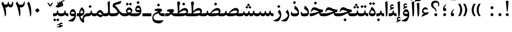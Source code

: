 SplineFontDB: 3.0
FontName: Parastoo-Bold
FullName: Parastoo Bold
FamilyName: Parastoo
Weight: Bold
Copyright: Copyright (c) 2003 by Bitstream, Inc. All Rights Reserved.\nDejaVu changes are in public domain\nCopyright (c) 2015 by Saber Rastikerdar. All Rights Reserved.
Version: 0.11.1
ItalicAngle: 0
UnderlinePosition: -205
UnderlineWidth: 100
Ascent: 1638
Descent: 410
InvalidEm: 0
LayerCount: 2
Layer: 0 1 "Back" 1
Layer: 1 1 "Fore" 0
XUID: [1021 502 1027637223 1622091]
UniqueID: 4196919
UseUniqueID: 1
FSType: 0
OS2Version: 1
OS2_WeightWidthSlopeOnly: 0
OS2_UseTypoMetrics: 1
CreationTime: 1431850356
ModificationTime: 1458717728
PfmFamily: 17
TTFWeight: 700
TTFWidth: 5
LineGap: 0
VLineGap: 0
Panose: 2 11 6 3 3 8 4 2 2 4
OS2TypoAscent: 2000
OS2TypoAOffset: 0
OS2TypoDescent: -1000
OS2TypoDOffset: 0
OS2TypoLinegap: 0
OS2WinAscent: 2000
OS2WinAOffset: 0
OS2WinDescent: 1000
OS2WinDOffset: 0
HheadAscent: 2000
HheadAOffset: 0
HheadDescent: -1000
HheadDOffset: 0
OS2SubXSize: 1331
OS2SubYSize: 1433
OS2SubXOff: 0
OS2SubYOff: 286
OS2SupXSize: 1331
OS2SupYSize: 1433
OS2SupXOff: 0
OS2SupYOff: 983
OS2StrikeYSize: 102
OS2StrikeYPos: 530
OS2Vendor: 'PfEd'
OS2CodePages: 600001ff.dfff0000
Lookup: 1 0 0 "'case' Case-Sensitive Forms in Latin lookup 0" { "'case' Case-Sensitive Forms in Latin lookup 0 subtable"  } ['case' ('DFLT' <'dflt' > 'latn' <'CAT ' 'ESP ' 'GAL ' 'dflt' > ) ]
Lookup: 6 1 0 "'ccmp' Glyph Composition/Decomposition lookup 2" { "'ccmp' Glyph Composition/Decomposition lookup 2 subtable"  } ['ccmp' ('arab' <'KUR ' 'SND ' 'URD ' 'dflt' > 'hebr' <'dflt' > 'nko ' <'dflt' > ) ]
Lookup: 6 0 0 "'ccmp' Glyph Composition/Decomposition lookup 3" { "'ccmp' Glyph Composition/Decomposition lookup 3 subtable"  } ['ccmp' ('cyrl' <'MKD ' 'SRB ' 'dflt' > 'grek' <'dflt' > 'latn' <'ISM ' 'KSM ' 'LSM ' 'MOL ' 'NSM ' 'ROM ' 'SKS ' 'SSM ' 'dflt' > ) ]
Lookup: 6 0 0 "'ccmp' Glyph Composition/Decomposition lookup 4" { "'ccmp' Glyph Composition/Decomposition lookup 4 contextual 0"  "'ccmp' Glyph Composition/Decomposition lookup 4 contextual 1"  "'ccmp' Glyph Composition/Decomposition lookup 4 contextual 2"  "'ccmp' Glyph Composition/Decomposition lookup 4 contextual 3"  "'ccmp' Glyph Composition/Decomposition lookup 4 contextual 4"  "'ccmp' Glyph Composition/Decomposition lookup 4 contextual 5"  "'ccmp' Glyph Composition/Decomposition lookup 4 contextual 6"  "'ccmp' Glyph Composition/Decomposition lookup 4 contextual 7"  "'ccmp' Glyph Composition/Decomposition lookup 4 contextual 8"  "'ccmp' Glyph Composition/Decomposition lookup 4 contextual 9"  } ['ccmp' ('DFLT' <'dflt' > 'arab' <'KUR ' 'SND ' 'URD ' 'dflt' > 'armn' <'dflt' > 'brai' <'dflt' > 'cans' <'dflt' > 'cher' <'dflt' > 'cyrl' <'MKD ' 'SRB ' 'dflt' > 'geor' <'dflt' > 'grek' <'dflt' > 'hani' <'dflt' > 'hebr' <'dflt' > 'kana' <'dflt' > 'lao ' <'dflt' > 'latn' <'ISM ' 'KSM ' 'LSM ' 'MOL ' 'NSM ' 'ROM ' 'SKS ' 'SSM ' 'dflt' > 'math' <'dflt' > 'nko ' <'dflt' > 'ogam' <'dflt' > 'runr' <'dflt' > 'tfng' <'dflt' > 'thai' <'dflt' > ) ]
Lookup: 1 0 0 "'locl' Localized Forms in Latin lookup 7" { "'locl' Localized Forms in Latin lookup 7 subtable"  } ['locl' ('latn' <'ISM ' 'KSM ' 'LSM ' 'NSM ' 'SKS ' 'SSM ' > ) ]
Lookup: 1 9 0 "'fina' Terminal Forms in Arabic lookup 9" { "'fina' Terminal Forms in Arabic lookup 9 subtable"  } ['fina' ('arab' <'KUR ' 'SND ' 'URD ' 'dflt' > ) ]
Lookup: 1 9 0 "'medi' Medial Forms in Arabic lookup 11" { "'medi' Medial Forms in Arabic lookup 11 subtable"  } ['medi' ('arab' <'KUR ' 'SND ' 'URD ' 'dflt' > ) ]
Lookup: 1 9 0 "'init' Initial Forms in Arabic lookup 13" { "'init' Initial Forms in Arabic lookup 13 subtable"  } ['init' ('arab' <'KUR ' 'SND ' 'URD ' 'dflt' > ) ]
Lookup: 4 1 1 "'rlig' Required Ligatures in Arabic lookup 14" { "'rlig' Required Ligatures in Arabic lookup 14 subtable"  } ['rlig' ('arab' <'KUR ' 'dflt' > ) ]
Lookup: 4 1 1 "'rlig' Required Ligatures in Arabic lookup 15" { "'rlig' Required Ligatures in Arabic lookup 15 subtable"  } ['rlig' ('arab' <'KUR ' 'SND ' 'URD ' 'dflt' > ) ]
Lookup: 4 9 1 "'rlig' Required Ligatures in Arabic lookup 16" { "'rlig' Required Ligatures in Arabic lookup 16 subtable"  } ['rlig' ('arab' <'KUR ' 'SND ' 'URD ' 'dflt' > ) ]
Lookup: 4 9 1 "'liga' Standard Ligatures in Arabic lookup 17" { "'liga' Standard Ligatures in Arabic lookup 17 subtable"  } ['liga' ('arab' <'KUR ' 'SND ' 'URD ' 'dflt' > ) ]
Lookup: 4 1 1 "'liga' Standard Ligatures in Arabic lookup 19" { "'liga' Standard Ligatures in Arabic lookup 19 subtable"  } ['liga' ('arab' <'KUR ' 'SND ' 'URD ' 'dflt' > ) ]
Lookup: 1 1 0 "Single Substitution lookup 31" { "Single Substitution lookup 31 subtable"  } []
Lookup: 1 0 0 "Single Substitution lookup 32" { "Single Substitution lookup 32 subtable"  } []
Lookup: 1 0 0 "Single Substitution lookup 33" { "Single Substitution lookup 33 subtable"  } []
Lookup: 1 0 0 "Single Substitution lookup 34" { "Single Substitution lookup 34 subtable"  } []
Lookup: 1 0 0 "Single Substitution lookup 35" { "Single Substitution lookup 35 subtable"  } []
Lookup: 1 0 0 "Single Substitution lookup 36" { "Single Substitution lookup 36 subtable"  } []
Lookup: 1 0 0 "Single Substitution lookup 37" { "Single Substitution lookup 37 subtable"  } []
Lookup: 1 0 0 "Single Substitution lookup 38" { "Single Substitution lookup 38 subtable"  } []
Lookup: 1 0 0 "Single Substitution lookup 39" { "Single Substitution lookup 39 subtable"  } []
Lookup: 262 1 0 "'mkmk' Mark to Mark in Arabic lookup 0" { "'mkmk' Mark to Mark in Arabic lookup 0 subtable"  } ['mkmk' ('arab' <'KUR ' 'SND ' 'URD ' 'dflt' > ) ]
Lookup: 262 1 0 "'mkmk' Mark to Mark in Arabic lookup 1" { "'mkmk' Mark to Mark in Arabic lookup 1 subtable"  } ['mkmk' ('arab' <'KUR ' 'SND ' 'URD ' 'dflt' > ) ]
Lookup: 262 0 0 "'mkmk' Mark to Mark in Lao lookup 2" { "'mkmk' Mark to Mark in Lao lookup 2 subtable"  } ['mkmk' ('lao ' <'dflt' > ) ]
Lookup: 262 0 0 "'mkmk' Mark to Mark in Lao lookup 3" { "'mkmk' Mark to Mark in Lao lookup 3 subtable"  } ['mkmk' ('lao ' <'dflt' > ) ]
Lookup: 262 4 0 "'mkmk' Mark to Mark lookup 4" { "'mkmk' Mark to Mark lookup 4 anchor 0"  "'mkmk' Mark to Mark lookup 4 anchor 1"  } ['mkmk' ('cyrl' <'MKD ' 'SRB ' 'dflt' > 'grek' <'dflt' > 'latn' <'ISM ' 'KSM ' 'LSM ' 'MOL ' 'NSM ' 'ROM ' 'SKS ' 'SSM ' 'dflt' > ) ]
Lookup: 261 1 0 "'mark' Mark Positioning lookup 5" { "'mark' Mark Positioning lookup 5 subtable"  } ['mark' ('arab' <'KUR ' 'SND ' 'URD ' 'dflt' > 'hebr' <'dflt' > 'nko ' <'dflt' > ) ]
Lookup: 260 1 0 "'mark' Mark Positioning lookup 6" { "'mark' Mark Positioning lookup 6 subtable"  } ['mark' ('arab' <'KUR ' 'SND ' 'URD ' 'dflt' > 'hebr' <'dflt' > 'nko ' <'dflt' > ) ]
Lookup: 260 1 0 "'mark' Mark Positioning lookup 7" { "'mark' Mark Positioning lookup 7 subtable"  } ['mark' ('arab' <'KUR ' 'SND ' 'URD ' 'dflt' > 'hebr' <'dflt' > 'nko ' <'dflt' > ) ]
Lookup: 261 1 0 "'mark' Mark Positioning lookup 8" { "'mark' Mark Positioning lookup 8 subtable"  } ['mark' ('arab' <'KUR ' 'SND ' 'URD ' 'dflt' > 'hebr' <'dflt' > 'nko ' <'dflt' > ) ]
Lookup: 260 1 0 "'mark' Mark Positioning lookup 9" { "'mark' Mark Positioning lookup 9 subtable"  } ['mark' ('arab' <'KUR ' 'SND ' 'URD ' 'dflt' > 'hebr' <'dflt' > 'nko ' <'dflt' > ) ]
Lookup: 260 0 0 "'mark' Mark Positioning in Lao lookup 10" { "'mark' Mark Positioning in Lao lookup 10 subtable"  } ['mark' ('lao ' <'dflt' > ) ]
Lookup: 260 0 0 "'mark' Mark Positioning in Lao lookup 11" { "'mark' Mark Positioning in Lao lookup 11 subtable"  } ['mark' ('lao ' <'dflt' > ) ]
Lookup: 261 0 0 "'mark' Mark Positioning lookup 12" { "'mark' Mark Positioning lookup 12 subtable"  } ['mark' ('cyrl' <'MKD ' 'SRB ' 'dflt' > 'grek' <'dflt' > 'latn' <'ISM ' 'KSM ' 'LSM ' 'MOL ' 'NSM ' 'ROM ' 'SKS ' 'SSM ' 'dflt' > ) ]
Lookup: 260 4 0 "'mark' Mark Positioning lookup 13" { "'mark' Mark Positioning lookup 13 anchor 0"  "'mark' Mark Positioning lookup 13 anchor 1"  "'mark' Mark Positioning lookup 13 anchor 2"  "'mark' Mark Positioning lookup 13 anchor 3"  "'mark' Mark Positioning lookup 13 anchor 4"  "'mark' Mark Positioning lookup 13 anchor 5"  } ['mark' ('cyrl' <'MKD ' 'SRB ' 'dflt' > 'grek' <'dflt' > 'latn' <'ISM ' 'KSM ' 'LSM ' 'MOL ' 'NSM ' 'ROM ' 'SKS ' 'SSM ' 'dflt' > 'tfng' <'dflt' > ) ]
Lookup: 258 0 0 "'kern' Horizontal Kerning in Latin lookup 14" { "'kern' Horizontal Kerning in Latin lookup 14 subtable" [307,0,0] } ['kern' ('latn' <'ISM ' 'KSM ' 'LSM ' 'MOL ' 'NSM ' 'ROM ' 'SKS ' 'SSM ' 'dflt' > ) ]
Lookup: 258 9 0 "'kern' Horizontal Kerning lookup 15" { "'kern' Horizontal Kerning lookup 15-4" [307,30,2] "'kern' Horizontal Kerning lookup 15-1" [307,30,6] "'kern' Horizontal Kerning lookup 15-3" [307,30,2] "'kern' Horizontal Kerning lookup 15-2" [307,30,2] } ['kern' ('DFLT' <'dflt' > 'arab' <'KUR ' 'SND ' 'URD ' 'dflt' > 'armn' <'dflt' > 'brai' <'dflt' > 'cans' <'dflt' > 'cher' <'dflt' > 'cyrl' <'MKD ' 'SRB ' 'dflt' > 'geor' <'dflt' > 'grek' <'dflt' > 'hani' <'dflt' > 'hebr' <'dflt' > 'kana' <'dflt' > 'lao ' <'dflt' > 'latn' <'ISM ' 'KSM ' 'LSM ' 'MOL ' 'NSM ' 'ROM ' 'SKS ' 'SSM ' 'dflt' > 'math' <'dflt' > 'nko ' <'dflt' > 'ogam' <'dflt' > 'runr' <'dflt' > 'tfng' <'dflt' > 'thai' <'dflt' > ) ]
MarkAttachClasses: 5
"MarkClass-1" 307 gravecomb acutecomb uni0302 tildecomb uni0304 uni0305 uni0306 uni0307 uni0308 hookabovecomb uni030A uni030B uni030C uni030D uni030E uni030F uni0310 uni0311 uni0312 uni0313 uni0314 uni0315 uni033D uni033E uni033F uni0340 uni0341 uni0342 uni0343 uni0344 uni0346 uni034A uni034B uni034C uni0351 uni0352 uni0357
"MarkClass-2" 300 uni0316 uni0317 uni0318 uni0319 uni031C uni031D uni031E uni031F uni0320 uni0321 uni0322 dotbelowcomb uni0324 uni0325 uni0326 uni0329 uni032A uni032B uni032C uni032D uni032E uni032F uni0330 uni0331 uni0332 uni0333 uni0339 uni033A uni033B uni033C uni0345 uni0347 uni0348 uni0349 uni034D uni034E uni0353
"MarkClass-3" 7 uni0327
"MarkClass-4" 7 uni0328
DEI: 91125
KernClass2: 53 80 "'kern' Horizontal Kerning in Latin lookup 14 subtable"
 6 hyphen
 1 A
 1 B
 1 C
 12 D Eth Dcaron
 1 F
 8 G Gbreve
 1 H
 1 J
 9 K uniA740
 15 L Lacute Lcaron
 44 O Ograve Oacute Ocircumflex Otilde Odieresis
 1 P
 1 Q
 15 R Racute Rcaron
 17 S Scedilla Scaron
 9 T uniA724
 43 U Ugrave Uacute Ucircumflex Udieresis Uring
 1 V
 1 W
 1 X
 18 Y Yacute Ydieresis
 8 Z Zcaron
 44 e egrave eacute ecircumflex edieresis ecaron
 1 f
 9 k uniA741
 15 n ntilde ncaron
 44 o ograve oacute ocircumflex otilde odieresis
 8 r racute
 1 v
 1 w
 1 x
 18 y yacute ydieresis
 13 guillemotleft
 14 guillemotright
 6 Agrave
 28 Aacute Acircumflex Adieresis
 6 Atilde
 2 AE
 22 Ccedilla Cacute Ccaron
 5 Thorn
 10 germandbls
 3 eth
 14 Amacron Abreve
 7 Aogonek
 6 Dcroat
 4 ldot
 6 rcaron
 6 Tcaron
 7 uni2010
 12 quotedblleft
 12 quotedblbase
 6 hyphen
 6 period
 5 colon
 44 A Agrave Aacute Acircumflex Atilde Adieresis
 1 B
 15 C Cacute Ccaron
 8 D Dcaron
 64 F H K L P R Thorn germandbls Lacute Lcaron Racute Rcaron uniA740
 1 G
 1 J
 44 O Ograve Oacute Ocircumflex Otilde Odieresis
 1 Q
 49 S Sacute Scircumflex Scedilla Scaron Scommaaccent
 8 T Tcaron
 43 U Ugrave Uacute Ucircumflex Udieresis Uring
 1 V
 1 W
 1 X
 18 Y Yacute Ydieresis
 8 Z Zcaron
 8 a aacute
 10 c ccedilla
 3 d q
 15 e eacute ecaron
 1 f
 12 g h m gbreve
 1 i
 1 l
 15 n ntilde ncaron
 8 o oacute
 15 r racute rcaron
 17 s scedilla scaron
 8 t tcaron
 14 u uacute uring
 1 v
 1 w
 1 x
 18 y yacute ydieresis
 13 guillemotleft
 14 guillemotright
 2 AE
 8 Ccedilla
 41 agrave acircumflex atilde adieresis aring
 28 egrave ecircumflex edieresis
 3 eth
 35 ograve ocircumflex otilde odieresis
 28 ugrave ucircumflex udieresis
 22 Amacron Abreve Aogonek
 22 amacron abreve aogonek
 13 cacute ccaron
 68 Ccircumflex Cdotaccent Gcircumflex Gdotaccent Omacron Obreve uni022E
 35 ccircumflex uni01C6 uni021B uni0231
 23 cdotaccent tcommaaccent
 6 dcaron
 6 dcroat
 33 emacron ebreve edotaccent eogonek
 6 Gbreve
 12 Gcommaaccent
 23 iogonek ij rcommaaccent
 28 omacron obreve ohungarumlaut
 13 Ohungarumlaut
 12 Tcommaaccent
 4 Tbar
 43 utilde umacron ubreve uhungarumlaut uogonek
 28 Wcircumflex Wgrave Wdieresis
 28 wcircumflex wacute wdieresis
 18 Ycircumflex Ygrave
 18 ycircumflex ygrave
 15 uni01EA uni01EC
 15 uni01EB uni01ED
 7 uni021A
 7 uni022F
 7 uni0232
 7 uni0233
 6 wgrave
 6 Wacute
 12 quotedblleft
 13 quotedblright
 12 quotedblbase
 0 {} 0 {} 0 {} 0 {} 0 {} 0 {} 0 {} 0 {} 0 {} 0 {} 0 {} 0 {} 0 {} 0 {} 0 {} 0 {} 0 {} 0 {} 0 {} 0 {} 0 {} 0 {} 0 {} 0 {} 0 {} 0 {} 0 {} 0 {} 0 {} 0 {} 0 {} 0 {} 0 {} 0 {} 0 {} 0 {} 0 {} 0 {} 0 {} 0 {} 0 {} 0 {} 0 {} 0 {} 0 {} 0 {} 0 {} 0 {} 0 {} 0 {} 0 {} 0 {} 0 {} 0 {} 0 {} 0 {} 0 {} 0 {} 0 {} 0 {} 0 {} 0 {} 0 {} 0 {} 0 {} 0 {} 0 {} 0 {} 0 {} 0 {} 0 {} 0 {} 0 {} 0 {} 0 {} 0 {} 0 {} 0 {} 0 {} 0 {} 0 {} 0 {} 0 {} 0 {} -94 {} -153 {} 0 {} 0 {} 0 {} 157 {} 240 {} 120 {} 157 {} 0 {} -394 {} 0 {} -251 {} -174 {} -214 {} -508 {} 0 {} 0 {} 0 {} 0 {} 0 {} 0 {} 0 {} 0 {} 0 {} 0 {} 79 {} 0 {} 0 {} 0 {} 0 {} -115 {} 0 {} 0 {} -76 {} 0 {} 0 {} 0 {} 0 {} 0 {} 0 {} 0 {} 79 {} 0 {} -94 {} 0 {} 0 {} 0 {} 0 {} 0 {} 0 {} 0 {} 0 {} 157 {} 0 {} 0 {} 0 {} 0 {} 0 {} 0 {} 0 {} 0 {} 0 {} 0 {} 0 {} 0 {} 0 {} 0 {} 0 {} 0 {} 0 {} 0 {} 0 {} 0 {} 0 {} 0 {} 0 {} -94 {} -76 {} -76 {} 120 {} 0 {} -76 {} 0 {} 0 {} -76 {} 0 {} -76 {} -76 {} 0 {} -335 {} 0 {} -272 {} -233 {} 0 {} -335 {} 0 {} 0 {} -76 {} -76 {} -76 {} -153 {} 0 {} 0 {} 0 {} 0 {} -76 {} 0 {} 0 {} -76 {} 0 {} -251 {} -174 {} 0 {} -290 {} -153 {} 0 {} 0 {} -76 {} 0 {} -76 {} 0 {} -76 {} 0 {} 120 {} 0 {} -76 {} -76 {} -76 {} -76 {} -76 {} -76 {} -76 {} -76 {} 0 {} 0 {} -76 {} -76 {} -335 {} 0 {} 0 {} -233 {} -174 {} -335 {} -290 {} -76 {} -76 {} -335 {} 0 {} -335 {} -290 {} -174 {} -233 {} -554 {} -532 {} 100 {} 0 {} 0 {} 0 {} 0 {} 0 {} 0 {} -76 {} 0 {} 0 {} -76 {} 0 {} -76 {} 0 {} -76 {} 0 {} 0 {} -130 {} -153 {} 0 {} -233 {} 0 {} 0 {} 0 {} 0 {} 0 {} 0 {} 0 {} 0 {} 0 {} 0 {} 0 {} 0 {} 0 {} 0 {} 0 {} 0 {} 0 {} 0 {} 0 {} -130 {} -76 {} 0 {} -76 {} 0 {} 0 {} 0 {} 0 {} 0 {} 0 {} 0 {} 0 {} -76 {} 0 {} 0 {} 0 {} 0 {} 0 {} -76 {} -76 {} 0 {} 0 {} -76 {} 0 {} 0 {} 0 {} -153 {} 0 {} -233 {} 0 {} -76 {} 0 {} 0 {} 0 {} 0 {} 0 {} 0 {} -153 {} -233 {} -233 {} -174 {} 0 {} 0 {} 0 {} 0 {} 0 {} 0 {} 0 {} 0 {} 0 {} 0 {} 0 {} 0 {} 0 {} 0 {} 0 {} 0 {} 0 {} 0 {} 0 {} -76 {} 0 {} 0 {} 0 {} 0 {} 0 {} 0 {} 0 {} 0 {} 0 {} 0 {} 0 {} 0 {} 0 {} 0 {} 0 {} 0 {} 0 {} 0 {} 0 {} -76 {} -76 {} 0 {} 0 {} 0 {} 0 {} 0 {} 0 {} 0 {} 0 {} 0 {} 0 {} 0 {} 0 {} 0 {} 0 {} 0 {} 0 {} 0 {} 0 {} 0 {} 0 {} 0 {} 0 {} 0 {} 0 {} 0 {} 0 {} -76 {} 0 {} 0 {} 0 {} 0 {} 0 {} -76 {} 0 {} 0 {} 0 {} 0 {} 79 {} 0 {} 0 {} 0 {} 0 {} 0 {} -76 {} 0 {} 0 {} 0 {} 0 {} 0 {} 0 {} 0 {} 0 {} 0 {} 0 {} 0 {} -76 {} 0 {} 0 {} -233 {} 0 {} 0 {} 0 {} 0 {} 0 {} 0 {} 0 {} 0 {} 0 {} 0 {} 0 {} 0 {} 0 {} 0 {} 0 {} 0 {} 0 {} 0 {} 0 {} -76 {} -76 {} 0 {} 0 {} 0 {} 0 {} 0 {} 0 {} 0 {} -76 {} 0 {} 0 {} 0 {} 0 {} 0 {} 0 {} 0 {} 0 {} 0 {} 0 {} 0 {} 0 {} 0 {} 0 {} 0 {} 0 {} 0 {} 0 {} -233 {} 0 {} 0 {} 0 {} 0 {} 0 {} -233 {} 0 {} 0 {} 0 {} -94 {} -115 {} -394 {} 0 {} 0 {} -691 {} -335 {} -394 {} 0 {} 0 {} 0 {} 0 {} 0 {} 0 {} 0 {} 0 {} -76 {} -76 {} 0 {} 0 {} 0 {} 0 {} 0 {} 0 {} -394 {} 0 {} 0 {} -233 {} 0 {} 0 {} -314 {} 0 {} 0 {} -153 {} -314 {} 0 {} 0 {} -233 {} 0 {} 0 {} 0 {} -394 {} 0 {} 0 {} 0 {} 0 {} -394 {} -233 {} 0 {} -153 {} -233 {} -394 {} -394 {} 0 {} 0 {} 0 {} 0 {} 0 {} 0 {} -233 {} 0 {} 0 {} -314 {} -153 {} 0 {} -76 {} -76 {} -233 {} 0 {} 0 {} 0 {} -394 {} 0 {} -153 {} -76 {} -153 {} 0 {} -394 {} 0 {} 0 {} -94 {} 0 {} -789 {} 0 {} 0 {} 0 {} 0 {} 0 {} 0 {} 0 {} 0 {} 0 {} 0 {} 0 {} 0 {} 0 {} 0 {} -153 {} 0 {} 0 {} 0 {} 0 {} -214 {} 0 {} 0 {} 0 {} 0 {} 0 {} 0 {} 0 {} 0 {} 0 {} 0 {} 0 {} 0 {} 0 {} 0 {} 0 {} 0 {} 0 {} 0 {} 0 {} -76 {} -76 {} 0 {} 0 {} 0 {} 0 {} 0 {} 0 {} 0 {} 0 {} 0 {} 0 {} 0 {} 0 {} 0 {} 0 {} 0 {} 0 {} 0 {} 0 {} 0 {} 0 {} 0 {} 0 {} 0 {} 0 {} 0 {} 0 {} 0 {} 0 {} 0 {} 0 {} 0 {} 0 {} 0 {} 0 {} 0 {} 0 {} -94 {} -94 {} -115 {} 0 {} 0 {} -76 {} 0 {} 0 {} 0 {} 0 {} 0 {} 0 {} 0 {} 0 {} 0 {} 0 {} 0 {} 0 {} 0 {} 0 {} 0 {} 0 {} 0 {} 0 {} 0 {} 0 {} 0 {} 0 {} 0 {} 0 {} 0 {} 0 {} 0 {} 0 {} 0 {} 0 {} 0 {} 0 {} 0 {} 0 {} 0 {} 0 {} 0 {} 0 {} 0 {} 0 {} 0 {} 0 {} 0 {} 0 {} 0 {} 0 {} 0 {} 0 {} 0 {} 0 {} 0 {} 0 {} 0 {} 0 {} 0 {} 0 {} 0 {} 0 {} 0 {} 0 {} 0 {} 0 {} 0 {} 0 {} 0 {} 0 {} 0 {} 0 {} 0 {} 0 {} 0 {} 0 {} 0 {} 0 {} -153 {} -130 {} -153 {} 0 {} -153 {} 0 {} 0 {} -76 {} 0 {} 0 {} 0 {} 0 {} 0 {} 0 {} 0 {} 0 {} 0 {} 0 {} 0 {} 0 {} 0 {} 0 {} 0 {} 0 {} 0 {} 0 {} 0 {} 0 {} 0 {} 0 {} 0 {} 0 {} 0 {} 0 {} 0 {} 0 {} 0 {} 0 {} 0 {} 0 {} 0 {} 0 {} -76 {} -76 {} 0 {} 0 {} 0 {} 0 {} 0 {} 0 {} 0 {} 0 {} 0 {} 0 {} 0 {} 0 {} 0 {} 0 {} 0 {} 0 {} 0 {} 0 {} 0 {} 0 {} 0 {} 0 {} 0 {} 0 {} 0 {} 0 {} 0 {} 0 {} 0 {} 0 {} 0 {} 0 {} 0 {} 0 {} 0 {} 0 {} -153 {} -130 {} -233 {} 0 {} -451 {} 0 {} 0 {} -76 {} 0 {} -233 {} 0 {} 0 {} 0 {} 0 {} -233 {} 0 {} 0 {} -335 {} -115 {} 0 {} -153 {} 0 {} -153 {} 0 {} -76 {} 0 {} 0 {} -214 {} 0 {} 0 {} 0 {} 0 {} 0 {} -214 {} 0 {} 0 {} 0 {} -214 {} 0 {} 0 {} 0 {} -314 {} -272 {} 0 {} 0 {} -233 {} -76 {} -214 {} 0 {} -214 {} -214 {} 0 {} 0 {} 0 {} 0 {} 0 {} 0 {} 0 {} 0 {} 0 {} 0 {} 0 {} 0 {} 0 {} 0 {} 0 {} 0 {} 0 {} 0 {} 0 {} 0 {} 0 {} 0 {} 0 {} 0 {} 0 {} 0 {} 0 {} 0 {} 0 {} -130 {} -130 {} 0 {} 0 {} -76 {} 0 {} 0 {} 100 {} 0 {} 0 {} 0 {} 0 {} 0 {} 0 {} -153 {} 0 {} 0 {} -590 {} -214 {} -471 {} -394 {} 0 {} -570 {} 0 {} 0 {} 0 {} 0 {} -76 {} 0 {} 0 {} 0 {} 0 {} 0 {} -76 {} 0 {} 0 {} 0 {} -76 {} 0 {} 0 {} 0 {} -394 {} 0 {} 0 {} 0 {} 0 {} 0 {} -76 {} 0 {} -76 {} -76 {} 0 {} 0 {} 0 {} 0 {} 0 {} 0 {} 0 {} 0 {} 0 {} 0 {} 0 {} 0 {} 0 {} 0 {} 0 {} 0 {} 0 {} 0 {} 0 {} 0 {} 0 {} 0 {} 0 {} 0 {} 0 {} 0 {} 0 {} 0 {} 0 {} -870 {} -1128 {} 0 {} 0 {} 120 {} -174 {} -76 {} -76 {} 0 {} 0 {} 0 {} 0 {} 0 {} 0 {} 0 {} 0 {} 0 {} 0 {} 0 {} -76 {} 0 {} -272 {} -233 {} 0 {} 0 {} 0 {} 0 {} 0 {} 0 {} 0 {} 0 {} 0 {} 0 {} 0 {} 0 {} 0 {} 0 {} 0 {} 0 {} 0 {} 0 {} 0 {} -76 {} 0 {} 0 {} 0 {} 0 {} 0 {} 0 {} 0 {} 0 {} 0 {} 0 {} 0 {} 0 {} 0 {} 0 {} 0 {} 0 {} 0 {} 0 {} 0 {} 0 {} 0 {} 0 {} 0 {} 0 {} 0 {} 0 {} 0 {} 0 {} 0 {} 0 {} 0 {} 0 {} 0 {} 0 {} 0 {} 0 {} 0 {} -94 {} -76 {} -394 {} 0 {} -94 {} -672 {} 0 {} -272 {} 0 {} 0 {} 0 {} 0 {} 0 {} 0 {} 0 {} 0 {} 0 {} 0 {} 0 {} 0 {} 0 {} 0 {} -94 {} 0 {} -193 {} 0 {} 0 {} -153 {} 0 {} 0 {} -94 {} 0 {} -76 {} -153 {} -76 {} -76 {} 0 {} -76 {} 0 {} 0 {} 0 {} 0 {} -76 {} 0 {} 0 {} 0 {} -193 {} -153 {} 0 {} -153 {} -76 {} 0 {} 0 {} 0 {} 0 {} 0 {} 0 {} 0 {} 0 {} 0 {} 0 {} 0 {} 0 {} 0 {} 0 {} 0 {} 0 {} 0 {} 0 {} 0 {} 0 {} 0 {} 0 {} 0 {} 0 {} 0 {} 0 {} 0 {} 0 {} 0 {} 79 {} 79 {} -691 {} 0 {} 120 {} 0 {} 0 {} 0 {} 0 {} 0 {} 0 {} 0 {} 0 {} 0 {} 0 {} 0 {} 0 {} 0 {} 0 {} 0 {} 0 {} 0 {} 0 {} 0 {} 0 {} 0 {} 0 {} 0 {} 0 {} 0 {} 0 {} 0 {} 0 {} 0 {} 0 {} 0 {} 0 {} 0 {} 0 {} 0 {} 0 {} 0 {} 0 {} 0 {} 0 {} 0 {} 0 {} 0 {} 0 {} 0 {} 0 {} 0 {} 0 {} 0 {} 0 {} 0 {} 0 {} 0 {} 0 {} 0 {} 0 {} 0 {} 0 {} 0 {} 0 {} 0 {} 0 {} 0 {} 0 {} 0 {} 0 {} 0 {} 0 {} 0 {} 0 {} 0 {} 0 {} 0 {} 0 {} 0 {} -94 {} -76 {} -272 {} 0 {} -174 {} -153 {} -130 {} -174 {} 0 {} -214 {} 0 {} 0 {} 0 {} 0 {} 0 {} 0 {} 0 {} -314 {} 0 {} -233 {} -174 {} 0 {} -272 {} 0 {} -94 {} 0 {} 0 {} -193 {} 0 {} 0 {} 0 {} 0 {} 0 {} -193 {} 0 {} 0 {} 0 {} -193 {} 0 {} 0 {} 0 {} -233 {} -233 {} -76 {} 0 {} -214 {} -94 {} -193 {} 0 {} -193 {} -193 {} 0 {} 0 {} 0 {} 0 {} 0 {} 0 {} 0 {} 0 {} 0 {} 0 {} 0 {} 0 {} 0 {} 0 {} 0 {} 0 {} 0 {} 0 {} 0 {} 0 {} 0 {} 0 {} 0 {} 0 {} 0 {} 0 {} 0 {} 0 {} 0 {} -314 {} -272 {} -76 {} 0 {} 0 {} 0 {} 0 {} 79 {} 0 {} 0 {} 0 {} 0 {} 0 {} 0 {} 0 {} 0 {} 0 {} 0 {} 0 {} 0 {} 0 {} 0 {} 0 {} 0 {} 0 {} 0 {} 0 {} 0 {} 0 {} 0 {} 0 {} 0 {} 0 {} 0 {} 0 {} 0 {} 0 {} 0 {} 0 {} 0 {} 0 {} 0 {} 0 {} 0 {} 0 {} 0 {} 0 {} 0 {} 0 {} 0 {} 0 {} 0 {} 0 {} 0 {} 0 {} 0 {} 0 {} 0 {} 0 {} 0 {} 0 {} 0 {} 0 {} 0 {} 0 {} 0 {} 0 {} 0 {} 0 {} 0 {} 0 {} 0 {} 0 {} 0 {} 0 {} 0 {} 0 {} 0 {} 0 {} 0 {} 0 {} 0 {} 0 {} 0 {} -394 {} -508 {} -471 {} -335 {} 0 {} -251 {} 0 {} 0 {} 0 {} 0 {} 0 {} 0 {} 0 {} -76 {} 0 {} 0 {} 0 {} 0 {} 0 {} 0 {} -712 {} -730 {} 0 {} -730 {} 0 {} 0 {} -130 {} 0 {} 0 {} -730 {} -631 {} -712 {} 0 {} -654 {} 0 {} -712 {} 0 {} -672 {} -394 {} -233 {} 0 {} -251 {} -501 {} -604 {} 0 {} -562 {} -587 {} 0 {} 0 {} -730 {} 0 {} 0 {} 0 {} 0 {} 0 {} 0 {} 0 {} 0 {} 0 {} 0 {} 0 {} 0 {} 0 {} 0 {} 0 {} 0 {} 0 {} 0 {} 0 {} 0 {} 0 {} 0 {} 0 {} 0 {} 0 {} 0 {} 0 {} -94 {} -554 {} 0 {} 0 {} 0 {} 0 {} 0 {} 0 {} 0 {} 0 {} 0 {} 0 {} 0 {} 0 {} 0 {} 0 {} 0 {} 0 {} 0 {} 0 {} 0 {} 0 {} -76 {} 0 {} 0 {} 0 {} 0 {} 0 {} 0 {} 0 {} 0 {} 0 {} 0 {} 0 {} 0 {} 0 {} 0 {} 0 {} 0 {} 0 {} 0 {} 0 {} 0 {} 0 {} 0 {} 0 {} 0 {} 0 {} 0 {} 0 {} 0 {} 0 {} 0 {} 0 {} 0 {} 0 {} 0 {} 0 {} 0 {} 0 {} 0 {} 0 {} 0 {} 0 {} 0 {} 0 {} 0 {} 0 {} 0 {} 0 {} 0 {} 0 {} 0 {} 0 {} 0 {} 0 {} 0 {} 0 {} 0 {} 0 {} 0 {} 0 {} 0 {} -251 {} -554 {} -351 {} -272 {} 0 {} 0 {} 0 {} 0 {} 0 {} 0 {} -76 {} 0 {} 0 {} 0 {} 0 {} 0 {} 0 {} 0 {} 0 {} 0 {} -335 {} 0 {} 0 {} -335 {} 0 {} 0 {} -94 {} 0 {} 0 {} -335 {} 0 {} 0 {} 0 {} -290 {} 0 {} 0 {} 0 {} -115 {} -373 {} -233 {} 0 {} 0 {} -335 {} -335 {} 0 {} -335 {} -290 {} 0 {} 0 {} 0 {} 0 {} 0 {} 0 {} 0 {} 0 {} 0 {} 0 {} 0 {} 0 {} 0 {} 0 {} 0 {} 0 {} 0 {} 0 {} 0 {} 0 {} 0 {} 0 {} 0 {} 0 {} 0 {} 0 {} 0 {} 0 {} 0 {} 0 {} 0 {} -590 {} 0 {} -174 {} -495 {} -251 {} -233 {} 0 {} 0 {} 0 {} 0 {} 0 {} 0 {} 0 {} 0 {} 0 {} 0 {} 0 {} 0 {} 0 {} 0 {} 0 {} 0 {} -272 {} 0 {} 0 {} -251 {} 0 {} 0 {} -94 {} 0 {} 0 {} -251 {} -193 {} 0 {} 0 {} -153 {} 0 {} 0 {} 0 {} -76 {} -233 {} -76 {} 0 {} 0 {} -272 {} -251 {} 0 {} -251 {} -153 {} 0 {} 0 {} 0 {} 0 {} 0 {} 0 {} 0 {} 0 {} 0 {} 0 {} 0 {} 0 {} 0 {} 0 {} 0 {} 0 {} 0 {} 0 {} 0 {} 0 {} 0 {} 0 {} 0 {} 0 {} 0 {} 0 {} 0 {} 0 {} 0 {} -76 {} 0 {} -554 {} 0 {} -214 {} 0 {} 0 {} 0 {} 0 {} -314 {} 0 {} 0 {} 0 {} 0 {} -272 {} 0 {} 0 {} -76 {} 0 {} 0 {} 0 {} 0 {} 0 {} 0 {} 0 {} 0 {} 0 {} -193 {} 0 {} 0 {} 0 {} 0 {} 0 {} 0 {} 0 {} 0 {} 0 {} 0 {} 0 {} 0 {} 0 {} 0 {} -233 {} 0 {} 0 {} -314 {} 0 {} -193 {} 0 {} 0 {} 0 {} 0 {} 0 {} 0 {} 0 {} 0 {} 0 {} 0 {} 0 {} 0 {} 0 {} 0 {} 0 {} 0 {} 0 {} 0 {} 0 {} 0 {} 0 {} 0 {} 0 {} 0 {} 0 {} 0 {} 0 {} 0 {} 0 {} 0 {} 0 {} 0 {} -335 {} -174 {} -94 {} 0 {} -508 {} -870 {} -570 {} -335 {} 0 {} -233 {} 0 {} 0 {} 0 {} 0 {} -233 {} 0 {} 0 {} 0 {} 0 {} 0 {} 0 {} 0 {} 0 {} 0 {} -590 {} 0 {} 0 {} -570 {} 0 {} 0 {} -153 {} 0 {} 0 {} -570 {} 0 {} 0 {} 0 {} -495 {} 0 {} 0 {} 0 {} 0 {} -471 {} -314 {} 0 {} -233 {} -590 {} -570 {} 0 {} -570 {} -495 {} 0 {} 0 {} 0 {} 0 {} 0 {} 0 {} 0 {} 0 {} 0 {} 0 {} 0 {} 0 {} 0 {} 0 {} 0 {} 0 {} 0 {} 0 {} 0 {} 0 {} 0 {} 0 {} 0 {} 0 {} 0 {} 0 {} 0 {} 0 {} 0 {} -233 {} -76 {} -554 {} 0 {} -76 {} 0 {} 0 {} 0 {} 0 {} 0 {} 0 {} 0 {} 0 {} 0 {} 0 {} 0 {} 0 {} 0 {} 0 {} 0 {} 0 {} 0 {} 0 {} 0 {} 0 {} 0 {} 0 {} 0 {} 0 {} 0 {} 0 {} 0 {} 0 {} 0 {} 0 {} 0 {} 0 {} 0 {} 0 {} 0 {} 0 {} 0 {} 0 {} 0 {} 0 {} 0 {} 0 {} 0 {} 0 {} 0 {} 0 {} 0 {} 0 {} 0 {} 0 {} 0 {} 0 {} 0 {} 0 {} 0 {} 0 {} 0 {} 0 {} 0 {} 0 {} 0 {} 0 {} 0 {} 0 {} 0 {} 0 {} 0 {} 0 {} 0 {} 0 {} 0 {} 0 {} 0 {} 0 {} 0 {} -76 {} -76 {} -76 {} 0 {} 0 {} 0 {} 0 {} 0 {} 0 {} 0 {} 0 {} 0 {} 0 {} 0 {} 0 {} 0 {} 0 {} 0 {} 0 {} 0 {} 0 {} 0 {} 0 {} 0 {} 0 {} 0 {} 0 {} 0 {} 0 {} 0 {} 0 {} 0 {} 0 {} 0 {} 0 {} 0 {} 0 {} 0 {} 0 {} 0 {} -76 {} 0 {} 0 {} 0 {} 0 {} 0 {} 0 {} 0 {} 0 {} 0 {} 0 {} 0 {} 0 {} 0 {} 0 {} 0 {} 0 {} 0 {} 0 {} 0 {} 0 {} 0 {} 0 {} 0 {} 0 {} 0 {} 0 {} 0 {} 0 {} 0 {} 0 {} 0 {} 0 {} 0 {} 0 {} 0 {} 0 {} 0 {} 0 {} 0 {} 0 {} 0 {} 0 {} 0 {} -233 {} -314 {} -153 {} 0 {} 0 {} 0 {} 0 {} 0 {} 0 {} 0 {} 0 {} 0 {} 0 {} 0 {} 0 {} 0 {} 0 {} 0 {} 0 {} 0 {} 0 {} 0 {} 0 {} 0 {} 0 {} 0 {} 0 {} 0 {} 0 {} 0 {} 0 {} 0 {} -76 {} 0 {} 0 {} -76 {} 0 {} -76 {} -153 {} -76 {} 0 {} 0 {} 0 {} 0 {} 0 {} 0 {} 0 {} 0 {} 0 {} 0 {} 0 {} 0 {} 0 {} 0 {} 0 {} 0 {} 0 {} 0 {} 0 {} 0 {} 0 {} 0 {} 0 {} 0 {} 0 {} 0 {} 0 {} 0 {} 0 {} 0 {} 0 {} 0 {} 0 {} 0 {} 0 {} 0 {} 138 {} 0 {} -495 {} 0 {} 0 {} 0 {} 0 {} 0 {} 0 {} 0 {} 0 {} 0 {} 0 {} 0 {} 0 {} 0 {} 0 {} 0 {} 0 {} 0 {} 0 {} 0 {} 0 {} 0 {} -76 {} 0 {} 0 {} -153 {} 0 {} 0 {} 0 {} 0 {} 0 {} -153 {} 0 {} 0 {} 0 {} -130 {} 0 {} 0 {} 0 {} -153 {} 0 {} 0 {} 0 {} 0 {} -76 {} -153 {} 0 {} -153 {} -130 {} 0 {} 0 {} 0 {} 0 {} 0 {} 0 {} 0 {} 0 {} 0 {} 0 {} 0 {} 0 {} 0 {} 0 {} 0 {} 0 {} 0 {} 0 {} 0 {} 0 {} 0 {} 0 {} 0 {} 0 {} 0 {} 0 {} 0 {} 0 {} 0 {} 0 {} 0 {} 0 {} 0 {} 0 {} 0 {} 0 {} 0 {} 0 {} 0 {} 0 {} 0 {} 0 {} 0 {} 0 {} 0 {} 0 {} 0 {} 0 {} 0 {} 0 {} 0 {} 0 {} 0 {} 0 {} 0 {} 0 {} 0 {} 0 {} 0 {} 0 {} 0 {} 0 {} 0 {} 0 {} 0 {} 0 {} 0 {} 0 {} 0 {} 0 {} 0 {} 0 {} 0 {} 0 {} 0 {} 0 {} 0 {} 0 {} 0 {} 0 {} 0 {} 0 {} 0 {} 0 {} 0 {} 0 {} 0 {} 0 {} 0 {} 0 {} 0 {} 0 {} 0 {} 0 {} 0 {} 0 {} 0 {} 0 {} 0 {} 0 {} 0 {} 0 {} 0 {} 0 {} 0 {} 0 {} 0 {} 0 {} 0 {} -314 {} -233 {} -193 {} 0 {} 79 {} -76 {} 0 {} 0 {} 0 {} 0 {} 0 {} 0 {} 0 {} 0 {} 0 {} 0 {} 0 {} 0 {} 0 {} 0 {} 0 {} 0 {} 0 {} 0 {} 0 {} 0 {} 0 {} 0 {} 0 {} 0 {} 0 {} 0 {} 0 {} 0 {} 0 {} 0 {} 0 {} 0 {} 0 {} 0 {} -130 {} 0 {} 0 {} 0 {} 0 {} 0 {} 0 {} 0 {} 0 {} 0 {} 0 {} 0 {} 0 {} 0 {} 0 {} 0 {} 0 {} 0 {} 0 {} 0 {} 0 {} 0 {} 0 {} 0 {} 0 {} 0 {} 0 {} 0 {} 0 {} 0 {} 0 {} 0 {} 0 {} 0 {} 0 {} 0 {} 0 {} 0 {} 0 {} 0 {} -314 {} -153 {} -272 {} 0 {} -272 {} -394 {} -76 {} 0 {} 0 {} 0 {} 0 {} 0 {} 0 {} 0 {} 0 {} 0 {} 0 {} 0 {} 0 {} 0 {} 0 {} 0 {} 0 {} 0 {} 0 {} -94 {} -76 {} -94 {} 0 {} -76 {} 0 {} 0 {} -76 {} -94 {} -76 {} 0 {} 0 {} 0 {} 0 {} 0 {} -115 {} 0 {} -153 {} 0 {} 0 {} 0 {} 0 {} -94 {} 0 {} -94 {} 0 {} 0 {} 0 {} -94 {} 0 {} 0 {} 0 {} 151 {} 0 {} 0 {} 0 {} 0 {} 0 {} 0 {} 0 {} 0 {} 0 {} 0 {} 0 {} 0 {} 0 {} 0 {} 0 {} 0 {} 0 {} 0 {} 0 {} 0 {} 0 {} 0 {} 0 {} 181 {} -654 {} 0 {} -115 {} -335 {} -233 {} 0 {} 0 {} 0 {} 0 {} 0 {} 0 {} 0 {} 0 {} 0 {} 0 {} 0 {} 0 {} 0 {} 0 {} 0 {} 0 {} 0 {} 0 {} 0 {} 0 {} 0 {} 0 {} 0 {} 0 {} 0 {} 0 {} 0 {} 0 {} 0 {} 0 {} 0 {} 0 {} 0 {} 0 {} 0 {} -76 {} -76 {} 0 {} 0 {} 0 {} 0 {} 0 {} 0 {} 0 {} 0 {} 0 {} 0 {} 0 {} 0 {} 0 {} 0 {} 0 {} 0 {} 0 {} 0 {} 0 {} 0 {} 0 {} 0 {} 0 {} 0 {} 0 {} 0 {} 0 {} 0 {} 0 {} 0 {} 0 {} 0 {} 0 {} 0 {} 0 {} 0 {} 0 {} -76 {} -570 {} 0 {} 0 {} -394 {} -233 {} 0 {} 0 {} 0 {} 0 {} 0 {} 0 {} 0 {} 0 {} 0 {} 0 {} 0 {} 0 {} 0 {} 0 {} 0 {} 0 {} 0 {} 0 {} 0 {} 0 {} 0 {} 0 {} 0 {} 0 {} 0 {} 0 {} 0 {} 0 {} 0 {} 0 {} 0 {} 0 {} 0 {} 0 {} 0 {} -76 {} -76 {} 0 {} 0 {} 0 {} 0 {} 0 {} 0 {} 0 {} 0 {} 0 {} 0 {} 0 {} 0 {} 0 {} 0 {} 0 {} 0 {} 0 {} 0 {} 0 {} 0 {} 0 {} 0 {} 0 {} 0 {} 0 {} 0 {} 0 {} 0 {} 0 {} 0 {} 0 {} 0 {} 0 {} 0 {} 0 {} 0 {} 0 {} 0 {} -451 {} 0 {} 0 {} 0 {} 0 {} 0 {} 0 {} 0 {} 0 {} 0 {} 0 {} 0 {} 0 {} 0 {} 0 {} 0 {} 0 {} 0 {} 0 {} 0 {} 0 {} 0 {} 0 {} -76 {} 0 {} -130 {} 0 {} 0 {} 0 {} 0 {} 0 {} -130 {} 0 {} 0 {} 0 {} 0 {} 0 {} 0 {} 0 {} 0 {} 0 {} 0 {} 0 {} 0 {} 0 {} -130 {} 0 {} -130 {} 0 {} 0 {} 0 {} -76 {} 0 {} 0 {} 0 {} 0 {} 0 {} 0 {} 0 {} 0 {} 0 {} 0 {} 0 {} 0 {} 0 {} 0 {} 0 {} 0 {} 0 {} 0 {} 0 {} 0 {} 0 {} 0 {} 0 {} 0 {} 0 {} 0 {} 0 {} 0 {} 0 {} 0 {} -76 {} -611 {} -314 {} 0 {} 0 {} 0 {} 0 {} 0 {} 0 {} 0 {} 0 {} 0 {} 0 {} 0 {} 0 {} 0 {} 0 {} 0 {} 0 {} 0 {} 0 {} 0 {} 0 {} 0 {} 0 {} 0 {} 0 {} 0 {} 0 {} 0 {} 0 {} 0 {} 0 {} 0 {} 0 {} 0 {} 0 {} 0 {} -76 {} -76 {} 0 {} 0 {} 0 {} 0 {} 0 {} 0 {} 0 {} 0 {} 0 {} 0 {} 0 {} 0 {} 0 {} 0 {} 0 {} 0 {} 0 {} 0 {} 0 {} 0 {} 0 {} 0 {} 0 {} 0 {} 0 {} 0 {} 0 {} 0 {} 0 {} 0 {} 0 {} 0 {} 0 {} 0 {} 0 {} 0 {} 0 {} 0 {} -631 {} 0 {} 0 {} 0 {} 0 {} 0 {} -76 {} -76 {} -76 {} 0 {} -76 {} -76 {} 0 {} 0 {} 0 {} -233 {} 0 {} -233 {} -76 {} 0 {} -314 {} 0 {} 0 {} 0 {} 0 {} 0 {} 0 {} 0 {} 0 {} 0 {} 0 {} 0 {} 0 {} 0 {} 0 {} 0 {} -76 {} -76 {} 0 {} -76 {} 0 {} 0 {} 316 {} -76 {} 0 {} 0 {} 0 {} 0 {} 0 {} 0 {} 0 {} 0 {} 0 {} 0 {} 0 {} 0 {} 0 {} 0 {} -76 {} 0 {} 0 {} 0 {} 0 {} 0 {} 0 {} 0 {} 0 {} 0 {} 0 {} 0 {} 0 {} 0 {} 0 {} 0 {} 0 {} 0 {} 0 {} 0 {} 0 {} 0 {} 0 {} 0 {} 0 {} 0 {} 0 {} -153 {} -153 {} -76 {} -76 {} 0 {} 0 {} -76 {} -76 {} 0 {} 0 {} -394 {} 0 {} -373 {} -233 {} -233 {} -471 {} 0 {} 0 {} 0 {} 0 {} 0 {} 0 {} 0 {} 0 {} 0 {} 0 {} 0 {} 0 {} 0 {} 0 {} 0 {} -76 {} -76 {} 0 {} -76 {} 0 {} 0 {} 0 {} -76 {} 0 {} 0 {} 0 {} 0 {} 0 {} 0 {} 0 {} 0 {} 0 {} 0 {} 0 {} 0 {} 0 {} 0 {} 0 {} 0 {} 0 {} 0 {} 0 {} 0 {} 0 {} 0 {} 0 {} 0 {} 0 {} 0 {} 0 {} 0 {} 0 {} 0 {} 0 {} 0 {} 0 {} 0 {} 0 {} 0 {} 0 {} 0 {} -94 {} -76 {} -76 {} 120 {} 0 {} -76 {} 0 {} 0 {} -76 {} 0 {} -76 {} -76 {} 0 {} -335 {} 0 {} -272 {} -233 {} 0 {} -335 {} 0 {} 0 {} -76 {} -76 {} -76 {} -153 {} 0 {} 0 {} 0 {} 0 {} -76 {} 0 {} 0 {} -76 {} 0 {} -251 {} -174 {} 0 {} -290 {} -153 {} 0 {} 0 {} -76 {} 0 {} -76 {} 0 {} -76 {} 0 {} 120 {} 0 {} -76 {} -76 {} 0 {} -76 {} -76 {} 0 {} -76 {} -76 {} 0 {} 0 {} -76 {} -76 {} -335 {} 0 {} 0 {} -233 {} -174 {} -335 {} -290 {} 0 {} 0 {} 0 {} -76 {} 0 {} 0 {} 0 {} 0 {} -554 {} -532 {} 100 {} 0 {} -94 {} -76 {} -76 {} 120 {} 0 {} -76 {} 0 {} 0 {} -76 {} 0 {} -76 {} -76 {} 0 {} -335 {} 0 {} -272 {} -233 {} 0 {} -335 {} 0 {} 0 {} -76 {} -76 {} -76 {} -153 {} 0 {} 0 {} 0 {} 0 {} -76 {} 0 {} 0 {} -76 {} 0 {} -251 {} -174 {} 0 {} -290 {} -153 {} 0 {} 0 {} -76 {} 0 {} -76 {} 0 {} -76 {} 0 {} 120 {} 0 {} -76 {} -76 {} 0 {} -76 {} -76 {} 0 {} -76 {} -76 {} 0 {} 0 {} -76 {} -76 {} -335 {} 0 {} 0 {} -233 {} -174 {} -335 {} -290 {} 0 {} 0 {} 0 {} -76 {} 0 {} 0 {} 0 {} -233 {} -554 {} -532 {} 100 {} 0 {} -94 {} -76 {} -76 {} 120 {} 0 {} -76 {} 0 {} 0 {} -76 {} 0 {} -76 {} -76 {} 0 {} -335 {} 0 {} -272 {} -233 {} 0 {} -335 {} 0 {} 0 {} -76 {} -76 {} -76 {} -153 {} 0 {} 0 {} 0 {} 0 {} -76 {} 0 {} 0 {} -76 {} 0 {} -251 {} -174 {} 0 {} -290 {} -153 {} 0 {} 0 {} -76 {} 0 {} -76 {} 0 {} -76 {} 0 {} 120 {} 0 {} -76 {} -76 {} 0 {} -76 {} -76 {} 0 {} -76 {} -76 {} 0 {} 0 {} -76 {} -76 {} -335 {} 0 {} 0 {} -233 {} -174 {} -335 {} -290 {} 0 {} 0 {} 0 {} 0 {} 0 {} 0 {} 0 {} -233 {} -554 {} -532 {} 100 {} 0 {} 0 {} 0 {} 0 {} 0 {} 0 {} 0 {} 0 {} 0 {} 0 {} 0 {} 0 {} 0 {} 0 {} 0 {} 0 {} 0 {} 0 {} 0 {} 0 {} 0 {} 0 {} 0 {} 0 {} 0 {} 0 {} 0 {} 0 {} 0 {} 0 {} 0 {} 0 {} 0 {} 0 {} 0 {} 0 {} 0 {} 0 {} 0 {} 0 {} 0 {} 0 {} 0 {} 0 {} 0 {} 0 {} 0 {} 0 {} 0 {} 0 {} 0 {} 0 {} 0 {} 0 {} 0 {} 0 {} 0 {} 0 {} 0 {} 0 {} 0 {} 0 {} 0 {} 0 {} 0 {} 0 {} 0 {} 0 {} 0 {} 0 {} 0 {} 0 {} 0 {} 0 {} 0 {} 0 {} 0 {} -174 {} -193 {} -233 {} 0 {} 0 {} 0 {} 0 {} 0 {} 0 {} 0 {} 0 {} 0 {} 0 {} 0 {} 0 {} 0 {} 0 {} 0 {} 0 {} 0 {} 0 {} 0 {} -76 {} 0 {} 0 {} 0 {} 0 {} 0 {} 0 {} 0 {} 0 {} 0 {} 0 {} 0 {} 0 {} 0 {} 0 {} 0 {} 0 {} 0 {} 0 {} 0 {} -76 {} -76 {} 0 {} 0 {} 0 {} 0 {} 0 {} 0 {} 0 {} 0 {} 0 {} 0 {} 0 {} 0 {} 0 {} 0 {} 0 {} 0 {} 0 {} 0 {} 0 {} 0 {} 0 {} 0 {} 0 {} 0 {} 0 {} 0 {} 0 {} 0 {} 0 {} 0 {} 0 {} 0 {} 0 {} 0 {} 0 {} 0 {} 0 {} 79 {} 0 {} 0 {} 0 {} -314 {} -153 {} 0 {} 0 {} 0 {} 0 {} 0 {} 0 {} 0 {} 0 {} 0 {} 0 {} 0 {} 0 {} 0 {} 0 {} 0 {} 0 {} 0 {} 0 {} 0 {} 0 {} 0 {} 0 {} 0 {} 0 {} 0 {} 0 {} 0 {} 0 {} 0 {} 0 {} 0 {} 0 {} 0 {} 0 {} 0 {} 0 {} 0 {} 0 {} 0 {} 0 {} 0 {} 0 {} 0 {} 0 {} 0 {} 0 {} 0 {} 0 {} 0 {} 0 {} 0 {} 0 {} 0 {} 0 {} 0 {} 0 {} 0 {} 0 {} 0 {} 0 {} 0 {} 0 {} 0 {} 0 {} 0 {} 0 {} 0 {} 0 {} 0 {} 0 {} 0 {} 0 {} 0 {} -76 {} 0 {} -394 {} 0 {} 79 {} 0 {} 0 {} 0 {} 0 {} 0 {} 0 {} 0 {} 0 {} 0 {} 0 {} 0 {} 0 {} 0 {} 0 {} 0 {} 0 {} 0 {} 0 {} 0 {} 0 {} 0 {} 0 {} 0 {} 0 {} 0 {} 0 {} 0 {} 0 {} 0 {} 0 {} 0 {} 0 {} 0 {} 0 {} 0 {} 0 {} 0 {} 0 {} 0 {} 0 {} 0 {} 0 {} 0 {} 0 {} 0 {} 0 {} 0 {} 0 {} 0 {} 0 {} 0 {} 0 {} 0 {} 0 {} 0 {} 0 {} 0 {} 0 {} 0 {} 0 {} 0 {} 0 {} 0 {} 0 {} 0 {} 0 {} 0 {} 0 {} 0 {} 0 {} 0 {} 0 {} 0 {} 0 {} 0 {} -233 {} -233 {} -174 {} 0 {} 0 {} 0 {} 0 {} 0 {} 0 {} 0 {} 0 {} 0 {} 0 {} 0 {} 0 {} 0 {} 0 {} 0 {} 0 {} 0 {} 0 {} 0 {} 0 {} 0 {} 0 {} 0 {} 0 {} 0 {} 0 {} 0 {} 0 {} 0 {} 0 {} 0 {} 0 {} 0 {} 0 {} 0 {} 0 {} 0 {} 0 {} 0 {} 0 {} 0 {} 0 {} 0 {} 0 {} 0 {} 0 {} 0 {} 0 {} 0 {} 0 {} 0 {} 0 {} 0 {} 0 {} 0 {} 0 {} 0 {} 0 {} 0 {} 0 {} 0 {} 0 {} 0 {} 0 {} 0 {} 0 {} 0 {} 0 {} 0 {} 0 {} 0 {} 0 {} 0 {} 0 {} 0 {} 0 {} 0 {} -193 {} -233 {} -153 {} 0 {} -94 {} -76 {} -76 {} 120 {} 0 {} -76 {} 0 {} 0 {} -76 {} 0 {} -76 {} -76 {} 0 {} -335 {} 0 {} -272 {} -233 {} 0 {} -335 {} 0 {} 0 {} -76 {} -76 {} -76 {} -153 {} 0 {} 0 {} 0 {} 0 {} -76 {} 0 {} 0 {} -76 {} 0 {} -251 {} -174 {} 0 {} -290 {} -153 {} 0 {} 0 {} 0 {} 0 {} -76 {} 0 {} -76 {} 0 {} 120 {} 0 {} 0 {} -76 {} 0 {} -76 {} -76 {} -76 {} -76 {} 0 {} 0 {} 0 {} -76 {} -76 {} -335 {} 0 {} 0 {} -233 {} -174 {} -335 {} -290 {} 0 {} 0 {} 0 {} -76 {} 0 {} 0 {} 0 {} -233 {} -554 {} -533 {} 100 {} 0 {} -94 {} -76 {} -76 {} 120 {} 0 {} -76 {} 0 {} 0 {} -76 {} 0 {} -76 {} -76 {} 0 {} -335 {} 0 {} -272 {} -233 {} 0 {} -335 {} 0 {} 0 {} -76 {} -76 {} -76 {} -153 {} 0 {} 0 {} 0 {} 0 {} -76 {} 0 {} 0 {} -76 {} 0 {} -251 {} -174 {} 0 {} 0 {} -153 {} 0 {} 0 {} 0 {} 0 {} -76 {} 0 {} -76 {} 0 {} 120 {} 0 {} 0 {} -76 {} 0 {} -76 {} -76 {} -76 {} -76 {} 0 {} 0 {} 0 {} -76 {} 0 {} -335 {} 0 {} 0 {} -233 {} -174 {} -335 {} 0 {} 0 {} 0 {} 0 {} -76 {} 0 {} 0 {} 0 {} -233 {} -554 {} -533 {} 100 {} 0 {} 0 {} 0 {} 0 {} -76 {} 0 {} 0 {} 0 {} 0 {} 0 {} 0 {} 0 {} 0 {} 0 {} 0 {} 0 {} -76 {} 0 {} 0 {} -233 {} 0 {} 0 {} 0 {} 0 {} 0 {} 0 {} 0 {} 0 {} 0 {} 0 {} 0 {} 0 {} 0 {} 0 {} 0 {} 0 {} 0 {} 0 {} 0 {} -76 {} -76 {} 0 {} 0 {} 0 {} 0 {} 0 {} 0 {} 0 {} 0 {} 0 {} 0 {} 0 {} 0 {} 0 {} 0 {} 0 {} 0 {} 0 {} 0 {} 0 {} 0 {} 0 {} 0 {} 0 {} 0 {} 0 {} 0 {} 0 {} 0 {} 0 {} 0 {} 0 {} 0 {} 0 {} 0 {} 0 {} 0 {} -94 {} -115 {} -394 {} 0 {} 0 {} 0 {} 0 {} 0 {} 0 {} 0 {} 0 {} 0 {} 0 {} 0 {} 0 {} 0 {} 0 {} 0 {} 0 {} 0 {} 0 {} 0 {} 0 {} 0 {} 0 {} 0 {} 0 {} 0 {} 0 {} 0 {} 0 {} -404 {} 0 {} 0 {} 0 {} 0 {} 0 {} 0 {} 0 {} 0 {} 0 {} 0 {} 0 {} 0 {} 0 {} 0 {} 0 {} 0 {} 0 {} 0 {} 0 {} 0 {} 0 {} 0 {} 0 {} 0 {} 0 {} 0 {} 0 {} 0 {} 0 {} 0 {} 0 {} 0 {} 0 {} 0 {} 0 {} 0 {} 0 {} 0 {} 0 {} 0 {} 0 {} 0 {} 0 {} 0 {} 0 {} 0 {} 0 {} 0 {} 0 {} 0 {} 0 {} 0 {} -272 {} -394 {} -76 {} 0 {} 0 {} 0 {} 0 {} 0 {} 0 {} 0 {} 0 {} 0 {} 0 {} 0 {} 0 {} 0 {} 0 {} 0 {} 0 {} 0 {} 0 {} -94 {} -76 {} -94 {} 0 {} -76 {} 0 {} 0 {} -76 {} -94 {} -76 {} 0 {} 0 {} 0 {} 0 {} 0 {} -115 {} 0 {} -153 {} 0 {} 0 {} 0 {} 0 {} -94 {} 0 {} -94 {} 0 {} 0 {} 0 {} -94 {} 0 {} 0 {} 0 {} -76 {} 0 {} 0 {} 0 {} 0 {} 0 {} 0 {} 0 {} 0 {} 0 {} 0 {} 0 {} 0 {} 0 {} 0 {} 0 {} 0 {} 0 {} 0 {} 0 {} 0 {} 0 {} 0 {} 0 {} 181 {} -654 {} 0 {} -394 {} -508 {} -471 {} -335 {} 0 {} -251 {} 0 {} 0 {} 0 {} 0 {} 0 {} 0 {} 0 {} -76 {} 0 {} 0 {} 0 {} 0 {} 0 {} 0 {} -712 {} -730 {} 0 {} -730 {} 0 {} 0 {} -130 {} 0 {} 0 {} -730 {} -631 {} -712 {} 0 {} -654 {} 0 {} -712 {} 0 {} -672 {} -394 {} -233 {} 0 {} -251 {} -712 {} -730 {} 0 {} -730 {} -654 {} 0 {} 0 {} -730 {} 0 {} 0 {} 0 {} 0 {} 0 {} 0 {} 0 {} 0 {} 0 {} 0 {} 0 {} 0 {} 0 {} 0 {} 0 {} 0 {} 0 {} 0 {} 0 {} 0 {} 0 {} 0 {} 0 {} 0 {} 0 {} 0 {} 0 {} -94 {} -554 {} 0 {} 0 {} 0 {} 0 {} -94 {} -153 {} 0 {} 0 {} 0 {} 157 {} 240 {} 120 {} 157 {} 0 {} -394 {} 0 {} -251 {} -174 {} -214 {} -508 {} 0 {} 0 {} 0 {} 0 {} 0 {} 0 {} 0 {} 0 {} 0 {} 0 {} 79 {} 0 {} 0 {} 0 {} 0 {} -115 {} 0 {} 0 {} -76 {} 0 {} 0 {} 0 {} 0 {} 0 {} 0 {} 0 {} 79 {} 0 {} 0 {} 0 {} 0 {} 0 {} 0 {} 0 {} 0 {} 0 {} 0 {} 157 {} 0 {} 0 {} 0 {} 0 {} 0 {} 0 {} 0 {} 0 {} 0 {} 0 {} 0 {} 0 {} 0 {} 0 {} 0 {} 0 {} 0 {} 0 {} 0 {} 0 {} 0 {} 0 {} 0 {} 0 {} 0 {} 0 {} -554 {} -130 {} -153 {} -130 {} -130 {} -153 {} -130 {} -153 {} -153 {} 0 {} 0 {} 0 {} 0 {} 0 {} -251 {} 0 {} -76 {} 0 {} 0 {} 0 {} 0 {} -153 {} 0 {} 0 {} 0 {} -233 {} -314 {} -233 {} 0 {} 0 {} 0 {} -153 {} -153 {} 0 {} -153 {} 0 {} 0 {} -811 {} -153 {} 0 {} 0 {} -153 {} -314 {} 0 {} 0 {} 0 {} 0 {} 0 {} 0 {} 0 {} 0 {} 0 {} 0 {} -153 {} 0 {} 0 {} 0 {} 0 {} 0 {} 0 {} 0 {} 0 {} 0 {} 0 {} 0 {} 0 {} 0 {} 0 {} 0 {} 0 {} 0 {} 0 {} 0 {} 0 {} 0 {} 0 {} 0 {} 0 {} 0 {} 0 {} 79 {} -153 {} -233 {} -153 {} -153 {} -153 {} 100 {} -233 {} -233 {} 0 {} -590 {} 0 {} -789 {} -532 {} -153 {} -789 {} 0 {} 0 {} 0 {} 0 {} 0 {} -76 {} 0 {} 0 {} 0 {} -153 {} -153 {} -153 {} 0 {} 0 {} 0 {} -495 {} -412 {} 0 {} -233 {} 0 {} 0 {} 79 {} -233 {} 0 {} 0 {} -153 {} -153 {} 0 {} 0 {} 0 {} 0 {} 0 {} 0 {} 0 {} 0 {} 0 {} 0 {} -153 {} 0 {} 0 {} 0 {} 0 {} 0 {} 0 {} 0 {} 0 {} 0 {} 0 {} 0 {} 0 {} 0 {} 0 {} 0 {} 0 {} 0 {} 0 {} 0 {} 0 {} 0 {} 0 {}
ChainSub2: class "'ccmp' Glyph Composition/Decomposition lookup 4 contextual 9" 3 3 1 1
  Class: 7 uni02E9
  Class: 39 uni02E5.1 uni02E6.1 uni02E7.1 uni02E8.1
  BClass: 7 uni02E9
  BClass: 39 uni02E5.1 uni02E6.1 uni02E7.1 uni02E8.1
 1 1 0
  ClsList: 1
  BClsList: 2
  FClsList:
 1
  SeqLookup: 0 "Single Substitution lookup 39"
  ClassNames: "0" "1" "2"
  BClassNames: "0" "1" "2"
  FClassNames: "0"
EndFPST
ChainSub2: class "'ccmp' Glyph Composition/Decomposition lookup 4 contextual 8" 3 3 1 1
  Class: 7 uni02E8
  Class: 39 uni02E5.2 uni02E6.2 uni02E7.2 uni02E9.2
  BClass: 7 uni02E8
  BClass: 39 uni02E5.2 uni02E6.2 uni02E7.2 uni02E9.2
 1 1 0
  ClsList: 1
  BClsList: 2
  FClsList:
 1
  SeqLookup: 0 "Single Substitution lookup 39"
  ClassNames: "0" "1" "2"
  BClassNames: "0" "1" "2"
  FClassNames: "0"
EndFPST
ChainSub2: class "'ccmp' Glyph Composition/Decomposition lookup 4 contextual 7" 3 3 1 1
  Class: 7 uni02E7
  Class: 39 uni02E5.3 uni02E6.3 uni02E8.3 uni02E9.3
  BClass: 7 uni02E7
  BClass: 39 uni02E5.3 uni02E6.3 uni02E8.3 uni02E9.3
 1 1 0
  ClsList: 1
  BClsList: 2
  FClsList:
 1
  SeqLookup: 0 "Single Substitution lookup 39"
  ClassNames: "0" "1" "2"
  BClassNames: "0" "1" "2"
  FClassNames: "0"
EndFPST
ChainSub2: class "'ccmp' Glyph Composition/Decomposition lookup 4 contextual 6" 3 3 1 1
  Class: 7 uni02E6
  Class: 39 uni02E5.4 uni02E7.4 uni02E8.4 uni02E9.4
  BClass: 7 uni02E6
  BClass: 39 uni02E5.4 uni02E7.4 uni02E8.4 uni02E9.4
 1 1 0
  ClsList: 1
  BClsList: 2
  FClsList:
 1
  SeqLookup: 0 "Single Substitution lookup 39"
  ClassNames: "0" "1" "2"
  BClassNames: "0" "1" "2"
  FClassNames: "0"
EndFPST
ChainSub2: class "'ccmp' Glyph Composition/Decomposition lookup 4 contextual 5" 3 3 1 1
  Class: 7 uni02E5
  Class: 39 uni02E6.5 uni02E7.5 uni02E8.5 uni02E9.5
  BClass: 7 uni02E5
  BClass: 39 uni02E6.5 uni02E7.5 uni02E8.5 uni02E9.5
 1 1 0
  ClsList: 1
  BClsList: 2
  FClsList:
 1
  SeqLookup: 0 "Single Substitution lookup 39"
  ClassNames: "0" "1" "2"
  BClassNames: "0" "1" "2"
  FClassNames: "0"
EndFPST
ChainSub2: class "'ccmp' Glyph Composition/Decomposition lookup 4 contextual 4" 3 1 3 2
  Class: 7 uni02E9
  Class: 31 uni02E5 uni02E6 uni02E7 uni02E8
  FClass: 7 uni02E9
  FClass: 31 uni02E5 uni02E6 uni02E7 uni02E8
 1 0 1
  ClsList: 1
  BClsList:
  FClsList: 1
 1
  SeqLookup: 0 "Single Substitution lookup 38"
 1 0 1
  ClsList: 2
  BClsList:
  FClsList: 1
 1
  SeqLookup: 0 "Single Substitution lookup 38"
  ClassNames: "0" "1" "2"
  BClassNames: "0"
  FClassNames: "0" "1" "2"
EndFPST
ChainSub2: class "'ccmp' Glyph Composition/Decomposition lookup 4 contextual 3" 3 1 3 2
  Class: 7 uni02E8
  Class: 31 uni02E5 uni02E6 uni02E7 uni02E9
  FClass: 7 uni02E8
  FClass: 31 uni02E5 uni02E6 uni02E7 uni02E9
 1 0 1
  ClsList: 1
  BClsList:
  FClsList: 1
 1
  SeqLookup: 0 "Single Substitution lookup 37"
 1 0 1
  ClsList: 2
  BClsList:
  FClsList: 1
 1
  SeqLookup: 0 "Single Substitution lookup 37"
  ClassNames: "0" "1" "2"
  BClassNames: "0"
  FClassNames: "0" "1" "2"
EndFPST
ChainSub2: class "'ccmp' Glyph Composition/Decomposition lookup 4 contextual 2" 3 1 3 2
  Class: 7 uni02E7
  Class: 31 uni02E5 uni02E6 uni02E8 uni02E9
  FClass: 7 uni02E7
  FClass: 31 uni02E5 uni02E6 uni02E8 uni02E9
 1 0 1
  ClsList: 1
  BClsList:
  FClsList: 1
 1
  SeqLookup: 0 "Single Substitution lookup 36"
 1 0 1
  ClsList: 2
  BClsList:
  FClsList: 1
 1
  SeqLookup: 0 "Single Substitution lookup 36"
  ClassNames: "0" "1" "2"
  BClassNames: "0"
  FClassNames: "0" "1" "2"
EndFPST
ChainSub2: class "'ccmp' Glyph Composition/Decomposition lookup 4 contextual 1" 3 1 3 2
  Class: 7 uni02E6
  Class: 31 uni02E5 uni02E7 uni02E8 uni02E9
  FClass: 7 uni02E6
  FClass: 31 uni02E5 uni02E7 uni02E8 uni02E9
 1 0 1
  ClsList: 1
  BClsList:
  FClsList: 1
 1
  SeqLookup: 0 "Single Substitution lookup 35"
 1 0 1
  ClsList: 2
  BClsList:
  FClsList: 1
 1
  SeqLookup: 0 "Single Substitution lookup 35"
  ClassNames: "0" "1" "2"
  BClassNames: "0"
  FClassNames: "0" "1" "2"
EndFPST
ChainSub2: class "'ccmp' Glyph Composition/Decomposition lookup 4 contextual 0" 3 1 3 2
  Class: 7 uni02E5
  Class: 31 uni02E6 uni02E7 uni02E8 uni02E9
  FClass: 7 uni02E5
  FClass: 31 uni02E6 uni02E7 uni02E8 uni02E9
 1 0 1
  ClsList: 1
  BClsList:
  FClsList: 1
 1
  SeqLookup: 0 "Single Substitution lookup 34"
 1 0 1
  ClsList: 2
  BClsList:
  FClsList: 1
 1
  SeqLookup: 0 "Single Substitution lookup 34"
  ClassNames: "0" "1" "2"
  BClassNames: "0"
  FClassNames: "0" "1" "2"
EndFPST
ChainSub2: class "'ccmp' Glyph Composition/Decomposition lookup 3 subtable" 5 5 5 6
  Class: 91 i j iogonek uni0249 uni0268 uni029D uni03F3 uni0456 uni0458 uni1E2D uni1ECB uni2148 uni2149
  Class: 363 gravecomb acutecomb uni0302 tildecomb uni0304 uni0305 uni0306 uni0307 uni0308 hookabovecomb uni030A uni030B uni030C uni030D uni030E uni030F uni0310 uni0311 uni0312 uni0313 uni0314 uni033D uni033E uni033F uni0340 uni0341 uni0342 uni0343 uni0344 uni0346 uni034A uni034B uni034C uni0351 uni0352 uni0357 uni0483 uni0484 uni0485 uni0486 uni20D0 uni20D1 uni20D6 uni20D7
  Class: 1071 A B C D E F G H I J K L M N O P Q R S T U V W X Y Z b d f h k l t Agrave Aacute Acircumflex Atilde Adieresis Aring AE Ccedilla Egrave Eacute Ecircumflex Edieresis Igrave Iacute Icircumflex Idieresis Eth Ntilde Ograve Oacute Ocircumflex Otilde Odieresis Oslash Ugrave Uacute Ucircumflex Udieresis Yacute Thorn germandbls Amacron Abreve Aogonek Cacute Ccircumflex Cdotaccent Ccaron Dcaron Dcroat Emacron Ebreve Edotaccent Eogonek Ecaron Gcircumflex Gbreve Gdotaccent Gcommaaccent Hcircumflex hcircumflex Hbar hbar Itilde Imacron Ibreve Iogonek Idotaccent IJ Jcircumflex Kcommaaccent Lacute lacute Lcommaaccent lcommaaccent Lcaron lcaron Ldot ldot Lslash lslash Nacute Ncommaaccent Ncaron Eng Omacron Obreve Ohungarumlaut OE Racute Rcommaaccent Rcaron Sacute Scircumflex Scedilla Scaron Tcommaaccent Tcaron Tbar Utilde Umacron Ubreve Uring Uhungarumlaut Uogonek Wcircumflex Ycircumflex Ydieresis Zacute Zdotaccent Zcaron longs uni0186 uni0190 florin uni0194 uni01B7 uni01B8 uni01CD uni01CF uni01D0 uni01D1 uni01D3 uni01E2 uni01EA uni01EC Scommaaccent uni021A uni022E uni0232
  Class: 316 uni0316 uni0317 uni0318 uni0319 uni031C uni031D uni031E uni031F uni0320 uni0321 uni0322 dotbelowcomb uni0324 uni0325 uni0326 uni0327 uni0328 uni0329 uni032A uni032B uni032C uni032D uni032E uni032F uni0330 uni0331 uni0332 uni0333 uni0339 uni033A uni033B uni033C uni0345 uni0347 uni0348 uni0349 uni034D uni034E uni0353
  BClass: 91 i j iogonek uni0249 uni0268 uni029D uni03F3 uni0456 uni0458 uni1E2D uni1ECB uni2148 uni2149
  BClass: 363 gravecomb acutecomb uni0302 tildecomb uni0304 uni0305 uni0306 uni0307 uni0308 hookabovecomb uni030A uni030B uni030C uni030D uni030E uni030F uni0310 uni0311 uni0312 uni0313 uni0314 uni033D uni033E uni033F uni0340 uni0341 uni0342 uni0343 uni0344 uni0346 uni034A uni034B uni034C uni0351 uni0352 uni0357 uni0483 uni0484 uni0485 uni0486 uni20D0 uni20D1 uni20D6 uni20D7
  BClass: 1071 A B C D E F G H I J K L M N O P Q R S T U V W X Y Z b d f h k l t Agrave Aacute Acircumflex Atilde Adieresis Aring AE Ccedilla Egrave Eacute Ecircumflex Edieresis Igrave Iacute Icircumflex Idieresis Eth Ntilde Ograve Oacute Ocircumflex Otilde Odieresis Oslash Ugrave Uacute Ucircumflex Udieresis Yacute Thorn germandbls Amacron Abreve Aogonek Cacute Ccircumflex Cdotaccent Ccaron Dcaron Dcroat Emacron Ebreve Edotaccent Eogonek Ecaron Gcircumflex Gbreve Gdotaccent Gcommaaccent Hcircumflex hcircumflex Hbar hbar Itilde Imacron Ibreve Iogonek Idotaccent IJ Jcircumflex Kcommaaccent Lacute lacute Lcommaaccent lcommaaccent Lcaron lcaron Ldot ldot Lslash lslash Nacute Ncommaaccent Ncaron Eng Omacron Obreve Ohungarumlaut OE Racute Rcommaaccent Rcaron Sacute Scircumflex Scedilla Scaron Tcommaaccent Tcaron Tbar Utilde Umacron Ubreve Uring Uhungarumlaut Uogonek Wcircumflex Ycircumflex Ydieresis Zacute Zdotaccent Zcaron longs uni0186 uni0190 florin uni0194 uni01B7 uni01B8 uni01CD uni01CF uni01D0 uni01D1 uni01D3 uni01E2 uni01EA uni01EC Scommaaccent uni021A uni022E uni0232
  BClass: 316 uni0316 uni0317 uni0318 uni0319 uni031C uni031D uni031E uni031F uni0320 uni0321 uni0322 dotbelowcomb uni0324 uni0325 uni0326 uni0327 uni0328 uni0329 uni032A uni032B uni032C uni032D uni032E uni032F uni0330 uni0331 uni0332 uni0333 uni0339 uni033A uni033B uni033C uni0345 uni0347 uni0348 uni0349 uni034D uni034E uni0353
  FClass: 91 i j iogonek uni0249 uni0268 uni029D uni03F3 uni0456 uni0458 uni1E2D uni1ECB uni2148 uni2149
  FClass: 363 gravecomb acutecomb uni0302 tildecomb uni0304 uni0305 uni0306 uni0307 uni0308 hookabovecomb uni030A uni030B uni030C uni030D uni030E uni030F uni0310 uni0311 uni0312 uni0313 uni0314 uni033D uni033E uni033F uni0340 uni0341 uni0342 uni0343 uni0344 uni0346 uni034A uni034B uni034C uni0351 uni0352 uni0357 uni0483 uni0484 uni0485 uni0486 uni20D0 uni20D1 uni20D6 uni20D7
  FClass: 1071 A B C D E F G H I J K L M N O P Q R S T U V W X Y Z b d f h k l t Agrave Aacute Acircumflex Atilde Adieresis Aring AE Ccedilla Egrave Eacute Ecircumflex Edieresis Igrave Iacute Icircumflex Idieresis Eth Ntilde Ograve Oacute Ocircumflex Otilde Odieresis Oslash Ugrave Uacute Ucircumflex Udieresis Yacute Thorn germandbls Amacron Abreve Aogonek Cacute Ccircumflex Cdotaccent Ccaron Dcaron Dcroat Emacron Ebreve Edotaccent Eogonek Ecaron Gcircumflex Gbreve Gdotaccent Gcommaaccent Hcircumflex hcircumflex Hbar hbar Itilde Imacron Ibreve Iogonek Idotaccent IJ Jcircumflex Kcommaaccent Lacute lacute Lcommaaccent lcommaaccent Lcaron lcaron Ldot ldot Lslash lslash Nacute Ncommaaccent Ncaron Eng Omacron Obreve Ohungarumlaut OE Racute Rcommaaccent Rcaron Sacute Scircumflex Scedilla Scaron Tcommaaccent Tcaron Tbar Utilde Umacron Ubreve Uring Uhungarumlaut Uogonek Wcircumflex Ycircumflex Ydieresis Zacute Zdotaccent Zcaron longs uni0186 uni0190 florin uni0194 uni01B7 uni01B8 uni01CD uni01CF uni01D0 uni01D1 uni01D3 uni01E2 uni01EA uni01EC Scommaaccent uni021A uni022E uni0232
  FClass: 316 uni0316 uni0317 uni0318 uni0319 uni031C uni031D uni031E uni031F uni0320 uni0321 uni0322 dotbelowcomb uni0324 uni0325 uni0326 uni0327 uni0328 uni0329 uni032A uni032B uni032C uni032D uni032E uni032F uni0330 uni0331 uni0332 uni0333 uni0339 uni033A uni033B uni033C uni0345 uni0347 uni0348 uni0349 uni034D uni034E uni0353
 1 0 1
  ClsList: 1
  BClsList:
  FClsList: 2
 1
  SeqLookup: 0 "Single Substitution lookup 33"
 1 0 2
  ClsList: 1
  BClsList:
  FClsList: 4 2
 1
  SeqLookup: 0 "Single Substitution lookup 33"
 1 0 3
  ClsList: 1
  BClsList:
  FClsList: 4 4 2
 1
  SeqLookup: 0 "Single Substitution lookup 33"
 1 1 0
  ClsList: 2
  BClsList: 3
  FClsList:
 1
  SeqLookup: 0 "Single Substitution lookup 32"
 1 2 0
  ClsList: 2
  BClsList: 4 3
  FClsList:
 1
  SeqLookup: 0 "Single Substitution lookup 32"
 1 3 0
  ClsList: 2
  BClsList: 4 4 3
  FClsList:
 1
  SeqLookup: 0 "Single Substitution lookup 32"
  ClassNames: "0" "1" "2" "3" "4"
  BClassNames: "0" "1" "2" "3" "4"
  FClassNames: "0" "1" "2" "3" "4"
EndFPST
ChainSub2: class "'ccmp' Glyph Composition/Decomposition lookup 2 subtable" 3 1 3 1
  Class: 7 uni05E2
  Class: 95 uni05B0 uni05B1 uni05B2 uni05B3 uni05B4 uni05B5 uni05B6 uni05B7 uni05B8 uni05BB uni05BD uni05C7
  FClass: 7 uni05E2
  FClass: 95 uni05B0 uni05B1 uni05B2 uni05B3 uni05B4 uni05B5 uni05B6 uni05B7 uni05B8 uni05BB uni05BD uni05C7
 1 0 1
  ClsList: 1
  BClsList:
  FClsList: 2
 1
  SeqLookup: 0 "Single Substitution lookup 31"
  ClassNames: "0" "1" "2"
  BClassNames: "0"
  FClassNames: "0" "1" "2"
EndFPST
TtTable: prep
PUSHW_1
 640
NPUSHB
 255
 251
 254
 3
 250
 20
 3
 249
 37
 3
 248
 50
 3
 247
 150
 3
 246
 14
 3
 245
 254
 3
 244
 254
 3
 243
 37
 3
 242
 14
 3
 241
 150
 3
 240
 37
 3
 239
 138
 65
 5
 239
 254
 3
 238
 150
 3
 237
 150
 3
 236
 250
 3
 235
 250
 3
 234
 254
 3
 233
 58
 3
 232
 66
 3
 231
 254
 3
 230
 50
 3
 229
 228
 83
 5
 229
 150
 3
 228
 138
 65
 5
 228
 83
 3
 227
 226
 47
 5
 227
 250
 3
 226
 47
 3
 225
 254
 3
 224
 254
 3
 223
 50
 3
 222
 20
 3
 221
 150
 3
 220
 254
 3
 219
 18
 3
 218
 125
 3
 217
 187
 3
 216
 254
 3
 214
 138
 65
 5
 214
 125
 3
 213
 212
 71
 5
 213
 125
 3
 212
 71
 3
 211
 210
 27
 5
 211
 254
 3
 210
 27
 3
 209
 254
 3
 208
 254
 3
 207
 254
 3
 206
 254
 3
 205
 150
 3
 204
 203
 30
 5
 204
 254
 3
 203
 30
 3
 202
 50
 3
 201
 254
 3
 198
 133
 17
 5
 198
 28
 3
 197
 22
 3
 196
 254
 3
 195
 254
 3
 194
 254
 3
 193
 254
 3
 192
 254
 3
 191
 254
 3
 190
 254
 3
 189
 254
 3
 188
 254
 3
 187
 254
 3
 186
 17
 3
 185
 134
 37
 5
 185
 254
 3
 184
 183
 187
 5
 184
 254
 3
 183
 182
 93
 5
 183
 187
 3
 183
 128
 4
 182
 181
 37
 5
 182
 93
NPUSHB
 255
 3
 182
 64
 4
 181
 37
 3
 180
 254
 3
 179
 150
 3
 178
 254
 3
 177
 254
 3
 176
 254
 3
 175
 254
 3
 174
 100
 3
 173
 14
 3
 172
 171
 37
 5
 172
 100
 3
 171
 170
 18
 5
 171
 37
 3
 170
 18
 3
 169
 138
 65
 5
 169
 250
 3
 168
 254
 3
 167
 254
 3
 166
 254
 3
 165
 18
 3
 164
 254
 3
 163
 162
 14
 5
 163
 50
 3
 162
 14
 3
 161
 100
 3
 160
 138
 65
 5
 160
 150
 3
 159
 254
 3
 158
 157
 12
 5
 158
 254
 3
 157
 12
 3
 156
 155
 25
 5
 156
 100
 3
 155
 154
 16
 5
 155
 25
 3
 154
 16
 3
 153
 10
 3
 152
 254
 3
 151
 150
 13
 5
 151
 254
 3
 150
 13
 3
 149
 138
 65
 5
 149
 150
 3
 148
 147
 14
 5
 148
 40
 3
 147
 14
 3
 146
 250
 3
 145
 144
 187
 5
 145
 254
 3
 144
 143
 93
 5
 144
 187
 3
 144
 128
 4
 143
 142
 37
 5
 143
 93
 3
 143
 64
 4
 142
 37
 3
 141
 254
 3
 140
 139
 46
 5
 140
 254
 3
 139
 46
 3
 138
 134
 37
 5
 138
 65
 3
 137
 136
 11
 5
 137
 20
 3
 136
 11
 3
 135
 134
 37
 5
 135
 100
 3
 134
 133
 17
 5
 134
 37
 3
 133
 17
 3
 132
 254
 3
 131
 130
 17
 5
 131
 254
 3
 130
 17
 3
 129
 254
 3
 128
 254
 3
 127
 254
 3
NPUSHB
 255
 126
 125
 125
 5
 126
 254
 3
 125
 125
 3
 124
 100
 3
 123
 84
 21
 5
 123
 37
 3
 122
 254
 3
 121
 254
 3
 120
 14
 3
 119
 12
 3
 118
 10
 3
 117
 254
 3
 116
 250
 3
 115
 250
 3
 114
 250
 3
 113
 250
 3
 112
 254
 3
 111
 254
 3
 110
 254
 3
 108
 33
 3
 107
 254
 3
 106
 17
 66
 5
 106
 83
 3
 105
 254
 3
 104
 125
 3
 103
 17
 66
 5
 102
 254
 3
 101
 254
 3
 100
 254
 3
 99
 254
 3
 98
 254
 3
 97
 58
 3
 96
 250
 3
 94
 12
 3
 93
 254
 3
 91
 254
 3
 90
 254
 3
 89
 88
 10
 5
 89
 250
 3
 88
 10
 3
 87
 22
 25
 5
 87
 50
 3
 86
 254
 3
 85
 84
 21
 5
 85
 66
 3
 84
 21
 3
 83
 1
 16
 5
 83
 24
 3
 82
 20
 3
 81
 74
 19
 5
 81
 254
 3
 80
 11
 3
 79
 254
 3
 78
 77
 16
 5
 78
 254
 3
 77
 16
 3
 76
 254
 3
 75
 74
 19
 5
 75
 254
 3
 74
 73
 16
 5
 74
 19
 3
 73
 29
 13
 5
 73
 16
 3
 72
 13
 3
 71
 254
 3
 70
 150
 3
 69
 150
 3
 68
 254
 3
 67
 2
 45
 5
 67
 250
 3
 66
 187
 3
 65
 75
 3
 64
 254
 3
 63
 254
 3
 62
 61
 18
 5
 62
 20
 3
 61
 60
 15
 5
 61
 18
 3
 60
 59
 13
 5
 60
NPUSHB
 255
 15
 3
 59
 13
 3
 58
 254
 3
 57
 254
 3
 56
 55
 20
 5
 56
 250
 3
 55
 54
 16
 5
 55
 20
 3
 54
 53
 11
 5
 54
 16
 3
 53
 11
 3
 52
 30
 3
 51
 13
 3
 50
 49
 11
 5
 50
 254
 3
 49
 11
 3
 48
 47
 11
 5
 48
 13
 3
 47
 11
 3
 46
 45
 9
 5
 46
 16
 3
 45
 9
 3
 44
 50
 3
 43
 42
 37
 5
 43
 100
 3
 42
 41
 18
 5
 42
 37
 3
 41
 18
 3
 40
 39
 37
 5
 40
 65
 3
 39
 37
 3
 38
 37
 11
 5
 38
 15
 3
 37
 11
 3
 36
 254
 3
 35
 254
 3
 34
 15
 3
 33
 1
 16
 5
 33
 18
 3
 32
 100
 3
 31
 250
 3
 30
 29
 13
 5
 30
 100
 3
 29
 13
 3
 28
 17
 66
 5
 28
 254
 3
 27
 250
 3
 26
 66
 3
 25
 17
 66
 5
 25
 254
 3
 24
 100
 3
 23
 22
 25
 5
 23
 254
 3
 22
 1
 16
 5
 22
 25
 3
 21
 254
 3
 20
 254
 3
 19
 254
 3
 18
 17
 66
 5
 18
 254
 3
 17
 2
 45
 5
 17
 66
 3
 16
 125
 3
 15
 100
 3
 14
 254
 3
 13
 12
 22
 5
 13
 254
 3
 12
 1
 16
 5
 12
 22
 3
 11
 254
 3
 10
 16
 3
 9
 254
 3
 8
 2
 45
 5
 8
 254
 3
 7
 20
 3
 6
 100
 3
 4
 1
 16
 5
 4
 254
 3
NPUSHB
 21
 3
 2
 45
 5
 3
 254
 3
 2
 1
 16
 5
 2
 45
 3
 1
 16
 3
 0
 254
 3
 1
PUSHW_1
 356
SCANCTRL
SCANTYPE
SVTCA[x-axis]
CALL
CALL
CALL
CALL
CALL
CALL
CALL
CALL
CALL
CALL
CALL
CALL
CALL
CALL
CALL
CALL
CALL
CALL
CALL
CALL
CALL
CALL
CALL
CALL
CALL
CALL
CALL
CALL
CALL
CALL
CALL
CALL
CALL
CALL
CALL
CALL
CALL
CALL
CALL
CALL
CALL
CALL
CALL
CALL
CALL
CALL
CALL
CALL
CALL
CALL
CALL
CALL
CALL
CALL
CALL
CALL
CALL
CALL
CALL
CALL
CALL
CALL
CALL
CALL
CALL
CALL
CALL
CALL
CALL
CALL
CALL
CALL
CALL
CALL
CALL
CALL
CALL
CALL
CALL
CALL
CALL
CALL
CALL
CALL
CALL
CALL
CALL
CALL
CALL
CALL
CALL
CALL
CALL
CALL
CALL
CALL
CALL
CALL
CALL
CALL
CALL
CALL
CALL
CALL
CALL
CALL
CALL
CALL
CALL
CALL
CALL
CALL
CALL
CALL
CALL
CALL
CALL
CALL
CALL
CALL
CALL
CALL
CALL
CALL
CALL
CALL
CALL
CALL
CALL
CALL
CALL
CALL
CALL
CALL
CALL
CALL
CALL
CALL
CALL
CALL
CALL
CALL
CALL
CALL
CALL
CALL
CALL
CALL
CALL
CALL
CALL
CALL
CALL
CALL
CALL
CALL
CALL
CALL
CALL
CALL
CALL
CALL
CALL
CALL
CALL
SVTCA[y-axis]
CALL
CALL
CALL
CALL
CALL
CALL
CALL
CALL
CALL
CALL
CALL
CALL
CALL
CALL
CALL
CALL
CALL
CALL
CALL
CALL
CALL
CALL
CALL
CALL
CALL
CALL
CALL
CALL
CALL
CALL
CALL
CALL
CALL
CALL
CALL
CALL
CALL
CALL
CALL
CALL
CALL
CALL
CALL
CALL
CALL
CALL
CALL
CALL
CALL
CALL
CALL
CALL
CALL
CALL
CALL
CALL
CALL
CALL
CALL
CALL
CALL
CALL
CALL
CALL
CALL
CALL
CALL
CALL
CALL
CALL
CALL
CALL
CALL
CALL
CALL
CALL
CALL
CALL
CALL
CALL
CALL
CALL
CALL
CALL
CALL
CALL
CALL
CALL
CALL
CALL
CALL
CALL
CALL
CALL
CALL
CALL
CALL
CALL
CALL
CALL
CALL
CALL
CALL
CALL
CALL
CALL
CALL
CALL
CALL
CALL
CALL
CALL
CALL
CALL
CALL
CALL
CALL
CALL
CALL
CALL
CALL
CALL
CALL
CALL
CALL
CALL
CALL
CALL
CALL
CALL
CALL
CALL
CALL
CALL
CALL
CALL
CALL
CALL
CALL
CALL
CALL
CALL
CALL
CALL
CALL
CALL
CALL
CALL
CALL
CALL
CALL
CALL
CALL
CALL
CALL
CALL
CALL
SCVTCI
EndTTInstrs
TtTable: fpgm
PUSHB_8
 7
 6
 5
 4
 3
 2
 1
 0
FDEF
DUP
SRP0
PUSHB_1
 2
CINDEX
MD[grid]
ABS
PUSHB_1
 64
LTEQ
IF
DUP
MDRP[min,grey]
EIF
POP
ENDF
FDEF
PUSHB_1
 2
CINDEX
MD[grid]
ABS
PUSHB_1
 64
LTEQ
IF
DUP
MDRP[min,grey]
EIF
POP
ENDF
FDEF
DUP
SRP0
SPVTL[orthog]
DUP
PUSHB_1
 0
LT
PUSHB_1
 13
JROF
DUP
PUSHW_1
 -1
LT
IF
SFVTCA[y-axis]
ELSE
SFVTCA[x-axis]
EIF
PUSHB_1
 5
JMPR
PUSHB_1
 3
CINDEX
SFVTL[parallel]
PUSHB_1
 4
CINDEX
SWAP
MIRP[black]
DUP
PUSHB_1
 0
LT
PUSHB_1
 13
JROF
DUP
PUSHW_1
 -1
LT
IF
SFVTCA[y-axis]
ELSE
SFVTCA[x-axis]
EIF
PUSHB_1
 5
JMPR
PUSHB_1
 3
CINDEX
SFVTL[parallel]
MIRP[black]
ENDF
FDEF
MPPEM
LT
IF
DUP
PUSHB_1
 253
RCVT
WCVTP
EIF
POP
ENDF
FDEF
PUSHB_1
 2
CINDEX
RCVT
ADD
WCVTP
ENDF
FDEF
MPPEM
GTEQ
IF
PUSHB_1
 2
CINDEX
PUSHB_1
 2
CINDEX
RCVT
WCVTP
EIF
POP
POP
ENDF
FDEF
RCVT
WCVTP
ENDF
FDEF
PUSHB_1
 2
CINDEX
PUSHB_1
 2
CINDEX
MD[grid]
PUSHB_1
 5
CINDEX
PUSHB_1
 5
CINDEX
MD[grid]
ADD
PUSHB_1
 32
MUL
ROUND[Grey]
DUP
ROLL
SRP0
ROLL
SWAP
MSIRP[no-rp0]
ROLL
SRP0
NEG
MSIRP[no-rp0]
ENDF
EndTTInstrs
ShortTable: cvt  257
  309
  184
  203
  203
  193
  170
  156
  422
  184
  102
  0
  113
  203
  160
  690
  133
  117
  184
  195
  459
  393
  557
  203
  166
  240
  211
  170
  135
  203
  938
  1024
  330
  51
  203
  0
  217
  1282
  244
  340
  180
  156
  313
  276
  313
  1798
  1024
  1102
  1204
  1106
  1208
  1255
  1229
  55
  1139
  1229
  1120
  1139
  307
  930
  1366
  1446
  1366
  1337
  965
  530
  201
  31
  184
  479
  115
  186
  1001
  819
  956
  1092
  1038
  223
  973
  938
  229
  938
  1028
  0
  203
  143
  164
  123
  184
  20
  367
  127
  635
  594
  143
  199
  1485
  154
  154
  111
  203
  205
  414
  467
  240
  186
  387
  213
  152
  772
  584
  158
  469
  193
  203
  246
  131
  852
  639
  0
  819
  614
  211
  199
  164
  205
  143
  154
  115
  1024
  1493
  266
  254
  555
  164
  180
  156
  0
  98
  156
  0
  29
  813
  1493
  1493
  1493
  1520
  127
  123
  84
  164
  1720
  1556
  1827
  467
  184
  203
  166
  451
  492
  1683
  160
  211
  860
  881
  987
  389
  1059
  1192
  1096
  143
  313
  276
  313
  864
  143
  1493
  410
  1556
  1827
  1638
  377
  1120
  1120
  1120
  1147
  156
  0
  631
  1120
  426
  233
  1120
  1890
  123
  197
  127
  635
  0
  180
  594
  1485
  102
  188
  102
  119
  1552
  205
  315
  389
  905
  143
  123
  0
  29
  205
  1866
  1071
  156
  156
  0
  1917
  111
  0
  111
  821
  106
  111
  123
  174
  178
  45
  918
  143
  635
  246
  131
  852
  1591
  1526
  143
  156
  1249
  614
  143
  397
  758
  205
  836
  41
  102
  1262
  115
  0
  5120
  150
  27
  1403
EndShort
ShortTable: maxp 16
  1
  0
  6241
  852
  43
  104
  12
  2
  16
  153
  8
  0
  1045
  534
  8
  4
EndShort
LangName: 1033 "" "" "" "Parastoo Bold 0.11.1" "" "Version 0.11.1" "" "" "DejaVu fonts team - Redesigned by Saber Rastikerdar - Based on Gandom Font" "" "" "" "" "Changes to Arabic glyphs by me are under SIL Open Font License 1.1+AAoACgAA-Fonts are (c) Bitstream (see below). DejaVu changes are in public domain. +AAoACgAA-Bitstream Vera Fonts Copyright+AAoA-------------------------------+AAoACgAA-Copyright (c) 2003 by Bitstream, Inc. All Rights Reserved. Bitstream Vera is+AAoA-a trademark of Bitstream, Inc.+AAoACgAA-Permission is hereby granted, free of charge, to any person obtaining a copy+AAoA-of the fonts accompanying this license (+ACIA-Fonts+ACIA) and associated+AAoA-documentation files (the +ACIA-Font Software+ACIA), to reproduce and distribute the+AAoA-Font Software, including without limitation the rights to use, copy, merge,+AAoA-publish, distribute, and/or sell copies of the Font Software, and to permit+AAoA-persons to whom the Font Software is furnished to do so, subject to the+AAoA-following conditions:+AAoACgAA-The above copyright and trademark notices and this permission notice shall+AAoA-be included in all copies of one or more of the Font Software typefaces.+AAoACgAA-The Font Software may be modified, altered, or added to, and in particular+AAoA-the designs of glyphs or characters in the Fonts may be modified and+AAoA-additional glyphs or characters may be added to the Fonts, only if the fonts+AAoA-are renamed to names not containing either the words +ACIA-Bitstream+ACIA or the word+AAoAIgAA-Vera+ACIA.+AAoACgAA-This License becomes null and void to the extent applicable to Fonts or Font+AAoA-Software that has been modified and is distributed under the +ACIA-Bitstream+AAoA-Vera+ACIA names.+AAoACgAA-The Font Software may be sold as part of a larger software package but no+AAoA-copy of one or more of the Font Software typefaces may be sold by itself.+AAoACgAA-THE FONT SOFTWARE IS PROVIDED +ACIA-AS IS+ACIA, WITHOUT WARRANTY OF ANY KIND, EXPRESS+AAoA-OR IMPLIED, INCLUDING BUT NOT LIMITED TO ANY WARRANTIES OF MERCHANTABILITY,+AAoA-FITNESS FOR A PARTICULAR PURPOSE AND NONINFRINGEMENT OF COPYRIGHT, PATENT,+AAoA-TRADEMARK, OR OTHER RIGHT. IN NO EVENT SHALL BITSTREAM OR THE GNOME+AAoA-FOUNDATION BE LIABLE FOR ANY CLAIM, DAMAGES OR OTHER LIABILITY, INCLUDING+AAoA-ANY GENERAL, SPECIAL, INDIRECT, INCIDENTAL, OR CONSEQUENTIAL DAMAGES,+AAoA-WHETHER IN AN ACTION OF CONTRACT, TORT OR OTHERWISE, ARISING FROM, OUT OF+AAoA-THE USE OR INABILITY TO USE THE FONT SOFTWARE OR FROM OTHER DEALINGS IN THE+AAoA-FONT SOFTWARE.+AAoACgAA-Except as contained in this notice, the names of Gnome, the Gnome+AAoA-Foundation, and Bitstream Inc., shall not be used in advertising or+AAoA-otherwise to promote the sale, use or other dealings in this Font Software+AAoA-without prior written authorization from the Gnome Foundation or Bitstream+AAoA-Inc., respectively. For further information, contact: fonts at gnome dot+AAoA-org. +AAoA" "http://scripts.sil.org/OFL_web - http://dejavu.sourceforge.net/wiki/index.php/License" "" "Parastoo" "Bold"
GaspTable: 2 8 2 65535 3 0
MATH:ScriptPercentScaleDown: 80
MATH:ScriptScriptPercentScaleDown: 60
MATH:DelimitedSubFormulaMinHeight: 6446
MATH:DisplayOperatorMinHeight: 4225
MATH:MathLeading: 0 
MATH:AxisHeight: 1346 
MATH:AccentBaseHeight: 2353 
MATH:FlattenedAccentBaseHeight: 3130 
MATH:SubscriptShiftDown: 0 
MATH:SubscriptTopMax: 2353 
MATH:SubscriptBaselineDropMin: 0 
MATH:SuperscriptShiftUp: 0 
MATH:SuperscriptShiftUpCramped: 0 
MATH:SuperscriptBottomMin: 2353 
MATH:SuperscriptBaselineDropMax: 0 
MATH:SubSuperscriptGapMin: 755 
MATH:SuperscriptBottomMaxWithSubscript: 2353 
MATH:SpaceAfterScript: 177 
MATH:UpperLimitGapMin: 0 
MATH:UpperLimitBaselineRiseMin: 0 
MATH:LowerLimitGapMin: 0 
MATH:LowerLimitBaselineDropMin: 0 
MATH:StackTopShiftUp: 0 
MATH:StackTopDisplayStyleShiftUp: 0 
MATH:StackBottomShiftDown: 0 
MATH:StackBottomDisplayStyleShiftDown: 0 
MATH:StackGapMin: 566 
MATH:StackDisplayStyleGapMin: 1320 
MATH:StretchStackTopShiftUp: 0 
MATH:StretchStackBottomShiftDown: 0 
MATH:StretchStackGapAboveMin: 0 
MATH:StretchStackGapBelowMin: 0 
MATH:FractionNumeratorShiftUp: 0 
MATH:FractionNumeratorDisplayStyleShiftUp: 0 
MATH:FractionDenominatorShiftDown: 0 
MATH:FractionDenominatorDisplayStyleShiftDown: 0 
MATH:FractionNumeratorGapMin: 189 
MATH:FractionNumeratorDisplayStyleGapMin: 566 
MATH:FractionRuleThickness: 189 
MATH:FractionDenominatorGapMin: 189 
MATH:FractionDenominatorDisplayStyleGapMin: 566 
MATH:SkewedFractionHorizontalGap: 0 
MATH:SkewedFractionVerticalGap: 0 
MATH:OverbarVerticalGap: 566 
MATH:OverbarRuleThickness: 189 
MATH:OverbarExtraAscender: 189 
MATH:UnderbarVerticalGap: 566 
MATH:UnderbarRuleThickness: 189 
MATH:UnderbarExtraDescender: 189 
MATH:RadicalVerticalGap: 189 
MATH:RadicalDisplayStyleVerticalGap: 777 
MATH:RadicalRuleThickness: 189 
MATH:RadicalExtraAscender: 189 
MATH:RadicalKernBeforeDegree: 1191 
MATH:RadicalKernAfterDegree: -5004 
MATH:RadicalDegreeBottomRaisePercent: 127
MATH:MinConnectorOverlap: 40
Encoding: UnicodeBmp
Compacted: 1
UnicodeInterp: none
NameList: Adobe Glyph List
DisplaySize: -48
AntiAlias: 1
FitToEm: 1
WinInfo: 0 25 13
BeginPrivate: 0
EndPrivate
Grid
-2048 -560.313842773 m 0
 4096 -560.313842773 l 1024
-2048 179.551757812 m 0
 4096 179.551757812 l 1024
-2048 575.551757812 m 0
 4096 575.551757812 l 1024
2764.78417969 -4193.21679688 m 0
 -5264.3984375 -4193.21679688 l 1024
-7668.80957031 4713.41113281 m 0
 15602.8603516 4713.41113281 l 1024
-7668.80957031 6500.27929688 m 0
 15602.8603516 6500.27929688 l 1024
-7668.80957031 4964.00195312 m 0
 15602.8603516 4964.00195312 l 1024
-7668.80957031 5236.18847656 m 0
 15602.8603516 5236.18847656 l 1024
EndSplineSet
AnchorClass2: "Anchor-0" "'mkmk' Mark to Mark in Arabic lookup 0 subtable" "Anchor-1" "'mkmk' Mark to Mark in Arabic lookup 1 subtable" "Anchor-2" "'mkmk' Mark to Mark in Lao lookup 2 subtable" "Anchor-3" "'mkmk' Mark to Mark in Lao lookup 3 subtable" "Anchor-4" "'mkmk' Mark to Mark lookup 4 anchor 0" "Anchor-5" "'mkmk' Mark to Mark lookup 4 anchor 1" "Anchor-6" "'mark' Mark Positioning lookup 5 subtable" "Anchor-7" "'mark' Mark Positioning lookup 6 subtable" "Anchor-8" "'mark' Mark Positioning lookup 7 subtable" "Anchor-9" "'mark' Mark Positioning lookup 8 subtable" "Anchor-10" "'mark' Mark Positioning lookup 9 subtable" "Anchor-11" "'mark' Mark Positioning in Lao lookup 10 subtable" "Anchor-12" "'mark' Mark Positioning in Lao lookup 11 subtable" "Anchor-13" "'mark' Mark Positioning lookup 12 subtable" "Anchor-14" "'mark' Mark Positioning lookup 13 anchor 0" "Anchor-15" "'mark' Mark Positioning lookup 13 anchor 1" "Anchor-16" "'mark' Mark Positioning lookup 13 anchor 2" "Anchor-17" "'mark' Mark Positioning lookup 13 anchor 3" "Anchor-18" "'mark' Mark Positioning lookup 13 anchor 4" "Anchor-19" "'mark' Mark Positioning lookup 13 anchor 5" 
BeginChars: 65562 299

StartChar: space
Encoding: 32 32 0
Width: 500
VWidth: 2133
GlyphClass: 2
Flags: W
LayerCount: 2
EndChar

StartChar: uni00A0
Encoding: 160 160 1
Width: 578
VWidth: 2283
GlyphClass: 2
Flags: W
LayerCount: 2
EndChar

StartChar: afii57388
Encoding: 1548 1548 2
Width: 801
VWidth: 2799
GlyphClass: 2
Flags: W
LayerCount: 2
Fore
SplineSet
588.622587344 669.645508123 m 132,-1,1
 573 656 573 656 551.740234375 638.033691406 c 132,-1,2
 530.48046875 620.067382812 530.48046875 620.067382812 511.98828125 598.523925781 c 0,3,4
 414.816341946 485.318308597 414.816341946 485.318308597 407.932617188 328.03515625 c 1,5,-1
 450.4765625 328.03515625 l 2,6,7
 576.150390625 327.773711412 576.150390625 327.773711412 576.150390625 186.72265625 c 2,8,-1
 576.150390625 143.462890625 l 2,9,10
 576.315429688 80.8720703125 576.315429688 80.8720703125 541.89453125 47.513671875 c 128,-1,11
 507.47265625 14.15625 507.47265625 14.15625 443.229492188 14.15625 c 2,12,-1
 396.014648438 14.15625 l 2,13,14
 328.952148438 14.15625 328.952148438 14.15625 293.4765625 51.537109375 c 128,-1,15
 258 88.91796875 258 88.91796875 258 158.762695312 c 2,16,-1
 258 238.412109375 l 2,17,18
 258 546.548828125 258 546.548828125 527.959960938 697.60546875 c 0,19,20
 579.058832083 726.32700485 579.058832083 726.32700485 591.652003385 704.809010548 c 128,-1,0
 604.245174688 683.291016245 604.245174688 683.291016245 588.622587344 669.645508123 c 132,-1,1
EndSplineSet
EndChar

StartChar: uni0615
Encoding: 1557 1557 3
Width: 0
VWidth: 2838
GlyphClass: 4
Flags: W
AnchorPoint: "Anchor-10" 636.893 1534.72 mark 0
AnchorPoint: "Anchor-9" 636.893 1534.72 mark 0
AnchorPoint: "Anchor-1" 636.893 2438.47 basemark 0
AnchorPoint: "Anchor-1" 636.893 1534.72 mark 0
LayerCount: 2
Fore
SplineSet
535.91796875 1757.15234375 m 1,0,-1
 642.431640625 1757.15234375 l 2,1,2
 728.21454328 1756.76487646 728.21454328 1756.76487646 782.473970859 1775.61778979 c 128,-1,3
 836.733398438 1794.47070312 836.733398438 1794.47070312 857.958007812 1820.02441406 c 128,-1,4
 879.181640625 1845.57910156 879.181640625 1845.57910156 880.233398438 1882.3125 c 0,5,6
 881.518554688 1961.6328125 881.518554688 1961.6328125 811.416015625 1968.52832031 c 0,7,8
 788.630932219 1970.8062505 788.630932219 1970.8062505 761.326171875 1958.79003906 c 0,9,10
 665.18367511 1912.93546603 665.18367511 1912.93546603 535.91796875 1757.15234375 c 1,0,-1
974.735351562 1896.21777344 m 0,11,12
 974.942382812 1666.82324219 974.942382812 1666.82324219 674.432617188 1666.82324219 c 2,13,-1
 300.443359375 1666.82324219 l 1,14,-1
 300.443359375 1757.15234375 l 1,15,-1
 413.063476562 1757.15234375 l 1,16,-1
 413.063476562 2311.91601562 l 1,17,-1
 504.784179688 2311.91601562 l 1,18,-1
 504.784179688 1806.08300781 l 1,19,20
 610.935922244 1946.59850784 610.935922244 1946.59850784 711.166691591 2009.37103126 c 128,-1,21
 811.397460938 2072.14355469 811.397460938 2072.14355469 881.784179688 2043.16015625 c 0,22,23
 974.942704725 2005.895969 974.942704725 2005.895969 974.735351562 1896.21777344 c 0,11,12
EndSplineSet
EndChar

StartChar: uni061B
Encoding: 1563 1563 4
Width: 812
VWidth: 2799
GlyphClass: 2
Flags: W
LayerCount: 2
Fore
SplineSet
277.369140625 164.5546875 m 128,-1,1
 277.369140625 227.5703125 277.369140625 227.5703125 322.249023438 272.291015625 c 128,-1,2
 367.12890625 317.01171875 367.12890625 317.01171875 430.369140625 317.01171875 c 128,-1,3
 493.609375 317.01171875 493.609375 317.01171875 538.489257812 272.291015625 c 128,-1,4
 583.369140625 227.5703125 583.369140625 227.5703125 583.369140625 164.5546875 c 128,-1,5
 583.369140625 101.5390625 583.369140625 101.5390625 538.489257812 56.818359375 c 128,-1,6
 493.609375 12.09765625 493.609375 12.09765625 430.369140625 12.09765625 c 128,-1,7
 367.12890625 12.09765625 367.12890625 12.09765625 322.249023438 56.818359375 c 128,-1,0
 277.369140625 101.5390625 277.369140625 101.5390625 277.369140625 164.5546875 c 128,-1,1
587.55859375 663.630859375 m 2,8,9
 587.9008205 534.32421875 587.9008205 534.32421875 454.638671875 534.32421875 c 2,10,-1
 407.422851562 534.32421875 l 2,11,12
 340.360351562 534.32421875 340.360351562 534.32421875 304.884765625 571.705078125 c 128,-1,13
 269.408203125 609.0859375 269.408203125 609.0859375 269.408203125 678.931640625 c 2,14,-1
 269.408203125 758.581054688 l 2,15,16
 269.408203125 1066.71777344 269.408203125 1066.71777344 539.368164062 1217.77539062 c 0,17,18
 597.515632661 1250.44940464 597.515632661 1250.44940464 609.309570312 1213.09667969 c 0,19,20
 615.417047813 1193.75361256 615.417047813 1193.75361256 584.761258281 1171.24545862 c 0,21,22
 424.409003519 1053.51131153 424.409003519 1053.51131153 415.06640625 848.205078125 c 1,23,-1
 461.884765625 848.205078125 l 2,24,25
 587.55859375 847.944530999 587.55859375 847.944530999 587.55859375 706.891601562 c 2,26,-1
 587.55859375 663.630859375 l 2,8,9
EndSplineSet
EndChar

StartChar: uni061F
Encoding: 1567 1567 5
Width: 1148
VWidth: 2792
GlyphClass: 2
Flags: W
LayerCount: 2
Fore
SplineSet
489.165039062 163.44921875 m 128,-1,1
 489.165039062 226.46484375 489.165039062 226.46484375 534.044921875 271.185546875 c 128,-1,2
 578.924804688 315.90625 578.924804688 315.90625 642.165039062 315.90625 c 128,-1,3
 705.405273438 315.90625 705.405273438 315.90625 750.28515625 271.185546875 c 128,-1,4
 795.165039062 226.46484375 795.165039062 226.46484375 795.165039062 163.44921875 c 128,-1,5
 795.165039062 100.43359375 795.165039062 100.43359375 750.28515625 55.712890625 c 128,-1,6
 705.405273438 10.9921875 705.405273438 10.9921875 642.165039062 10.9921875 c 128,-1,7
 578.924804688 10.9921875 578.924804688 10.9921875 534.044921875 55.712890625 c 128,-1,0
 489.165039062 100.43359375 489.165039062 100.43359375 489.165039062 163.44921875 c 128,-1,1
635.567382813 480.68359375 m 0,8,9
 607 483 607 483 604.028320312 526.096679688 c 1,10,-1
 602.930664062 579.048828125 l 1,11,12
 595 698 595 698 447.569335938 792.413085938 c 0,13,14
 431 803 431 803 390.338867188 830.006835938 c 0,15,16
 349 857 349 857 328.430664062 872.54296875 c 0,17,18
 154 1004 154 1004 153.995117188 1199.7421875 c 0,19,20
 154 1396 154 1396 301.104492188 1519.84960938 c 0,21,22
 419 1619 419 1619 578.03515625 1618.578125 c 0,23,24
 804 1619 804 1619 919.97265625 1489.66210938 c 0,25,26
 1000 1401 1000 1401 1000.52929688 1249.81542969 c 0,27,28
 1001 1099 1001 1099 911.509765625 1022.21777344 c 0,29,30
 877 993 877 993 857.84765625 1020.22851562 c 0,31,32
 839 1048 839 1048 855.232421875 1081.57226562 c 0,33,34
 933 1233 933 1233 865.369140625 1327.88671875 c 0,35,36
 798 1423 798 1423 655.087890625 1422.88183594 c 0,37,38
 512 1423 512 1423 434.340820312 1341.94042969 c 0,39,40
 403 1309 403 1309 386.288085938 1263.75878906 c 0,41,42
 333 1112 333 1112 496.639648438 944.762695312 c 0,43,44
 517 924 517 924 562.157226562 878.6953125 c 0,45,46
 608 834 608 834 635.732421875 792.508789062 c 0,47,48
 695 706 695 706 694.980384976 620.388666793 c 0,49,50
 695 476 695 476 635.567382813 480.68359375 c 0,8,9
EndSplineSet
EndChar

StartChar: uni0621
Encoding: 1569 1569 6
Width: 925
VWidth: 3092
GlyphClass: 2
Flags: W
AnchorPoint: "Anchor-7" 484.039 -319.895 basechar 0
AnchorPoint: "Anchor-10" 442.83 1286.18 basechar 0
LayerCount: 2
Fore
SplineSet
80.3984375 -69.236328125 m 1,0,-1
 182.288085938 183.333007812 l 1,1,-1
 187.565429688 185.844726562 l 2,2,3
 306.294921875 242.350585938 306.294921875 242.350585938 374.221679688 269.28125 c 1,4,5
 184.71875 295.721679688 184.71875 295.721679688 148.990234375 430.209960938 c 0,6,7
 136.759765625 476.248046875 136.759765625 476.248046875 144.118164062 532.732421875 c 0,8,9
 169.622070312 728.125976562 169.622070312 728.125976562 259.861328125 827.731445312 c 128,-1,10
 350.099609375 927.336914062 350.099609375 927.336914062 503.416015625 925.759765625 c 0,11,12
 686.537109375 924.333007812 686.537109375 924.333007812 750.676757812 709.4921875 c 2,13,-1
 761.443359375 673.43359375 l 1,14,-1
 735.073242188 681.01953125 l 2,15,16
 468.51171875 757.698242188 468.51171875 757.698242188 378.997070312 684.239257812 c 0,17,18
 333.116210938 646.588867188 333.116210938 646.588867188 310.131835938 610.772460938 c 128,-1,19
 287.146484375 574.95703125 287.146484375 574.95703125 285.772460938 541.483398438 c 0,20,21
 283.568359375 487.801757812 283.568359375 487.801757812 314.529296875 452.609375 c 128,-1,22
 345.490234375 417.416992188 345.490234375 417.416992188 413.66015625 398.708984375 c 0,23,24
 498.1015625 375.534179688 498.1015625 375.534179688 590.239257812 387.841796875 c 0,25,26
 637.018554688 394.090820312 637.018554688 394.090820312 692.702148438 407.1484375 c 128,-1,27
 748.38671875 420.205078125 748.38671875 420.205078125 812.768554688 440.059570312 c 2,28,-1
 844.225585938 449.760742188 l 1,29,-1
 737.349609375 208.208007812 l 1,30,-1
 730.495117188 206.318359375 l 2,31,32
 608.030273438 172.555664062 608.030273438 172.555664062 441.46484375 95.923828125 c 0,33,34
 273.764648438 18.7705078125 273.764648438 18.7705078125 114.568359375 -53.6845703125 c 2,35,-1
 80.3984375 -69.236328125 l 1,0,-1
EndSplineSet
EndChar

StartChar: uni0622
Encoding: 1570 1570 7
Width: 564
VWidth: 2516
GlyphClass: 3
Flags: W
AnchorPoint: "Anchor-10" 277.567 1960.23 basechar 0
AnchorPoint: "Anchor-7" 277.371 -270.43 basechar 0
LayerCount: 2
Fore
Refer: 12 1575 N 1.03272 0 0 0.90725 35.611 -1.52429 2
Refer: 51 1619 N 1.113 0 0 1.113 -164.014 47.2774 2
LCarets2: 1 0
Ligature2: "'liga' Standard Ligatures in Arabic lookup 19 subtable" uni0627 uni0653
Substitution2: "'fina' Terminal Forms in Arabic lookup 9 subtable" uniFE82
EndChar

StartChar: uni0623
Encoding: 1571 1571 8
Width: 518
VWidth: 2509
GlyphClass: 3
Flags: W
AnchorPoint: "Anchor-10" 276.164 2211.5 basechar 0
AnchorPoint: "Anchor-7" 266.769 -210.261 basechar 0
LayerCount: 2
Fore
Refer: 52 1620 N 1.113 0 0 1.113 -338.378 78.9566 2
Refer: 12 1575 N 1 0 0 1 27.8512 0 2
LCarets2: 1 0
Ligature2: "'liga' Standard Ligatures in Arabic lookup 19 subtable" uni0627 uni0654
Substitution2: "'fina' Terminal Forms in Arabic lookup 9 subtable" uniFE84
EndChar

StartChar: afii57412
Encoding: 1572 1572 9
Width: 921
VWidth: 2550
GlyphClass: 3
Flags: W
AnchorPoint: "Anchor-10" 408.382 1656.82 basechar 0
AnchorPoint: "Anchor-7" 359.203 -758.666 basechar 0
LayerCount: 2
Fore
Refer: 52 1620 S 1.113 0 0 1.113 -209.429 -751.342 2
Refer: 40 1608 N 1 0 0 1 0 0 2
LCarets2: 1 0
Ligature2: "'liga' Standard Ligatures in Arabic lookup 19 subtable" uni0648 uni0654
Substitution2: "'fina' Terminal Forms in Arabic lookup 9 subtable" uniFE86
EndChar

StartChar: uni0625
Encoding: 1573 1573 10
Width: 503
VWidth: 2544
GlyphClass: 3
Flags: W
AnchorPoint: "Anchor-10" 247.546 1736.04 basechar 0
AnchorPoint: "Anchor-7" 243.553 -710.721 basechar 0
LayerCount: 2
Fore
Refer: 53 1621 N 1.113 0 0 1.113 -378.211 -96.2657 2
Refer: 12 1575 N 1 0 0 1 0 0 2
LCarets2: 1 0
Ligature2: "'liga' Standard Ligatures in Arabic lookup 19 subtable" uni0627 uni0655
Substitution2: "'fina' Terminal Forms in Arabic lookup 9 subtable" uniFE88
EndChar

StartChar: afii57414
Encoding: 1574 1574 11
Width: 1490
VWidth: 2548
GlyphClass: 3
Flags: W
AnchorPoint: "Anchor-10" 622.552 1640.02 basechar 0
AnchorPoint: "Anchor-7" 347.097 -612.883 basechar 0
LayerCount: 2
Fore
Refer: 52 1620 N 1.113 0 0 1.113 -33.7632 -768.405 2
Refer: 41 1609 N 1 0 0 1 0 0 2
LCarets2: 1 0
Ligature2: "'liga' Standard Ligatures in Arabic lookup 19 subtable" uni064A uni0654
Substitution2: "'init' Initial Forms in Arabic lookup 13 subtable" uniFE8B
Substitution2: "'medi' Medial Forms in Arabic lookup 11 subtable" uniFE8C
Substitution2: "'fina' Terminal Forms in Arabic lookup 9 subtable" uniFE8A
EndChar

StartChar: uni0627
Encoding: 1575 1575 12
Width: 503
VWidth: 3062
GlyphClass: 2
Flags: W
AnchorPoint: "Anchor-10" 280.945 1701.52 basechar 0
AnchorPoint: "Anchor-7" 271.153 -196.291 basechar 0
LayerCount: 2
Fore
SplineSet
366.220703125 1548.99414062 m 2,0,1
 396.026367188 1068.79492188 396.026367188 1068.79492188 372.1796875 352.321289062 c 0,2,3
 359.989257812 -6.3193359375 359.989257812 -6.3193359375 258.354492188 -12.3203125 c 2,4,-1
 211.3359375 -15.0966796875 l 1,5,6
 205.875976562 204.370117188 205.875976562 204.370117188 145.651367188 1204.50878906 c 0,7,8
 134 1398 134 1398 120.34375 1461.56835938 c 1,9,-1
 364.680664062 1573.80566406 l 1,10,-1
 366.220703125 1548.99414062 l 2,0,1
EndSplineSet
Substitution2: "'fina' Terminal Forms in Arabic lookup 9 subtable" uniFE8E
EndChar

StartChar: uni0628
Encoding: 1576 1576 13
Width: 1841
VWidth: 2589
GlyphClass: 2
Flags: W
AnchorPoint: "Anchor-10" 739.347 1088.75 basechar 0
AnchorPoint: "Anchor-7" 359.043 -274.871 basechar 0
LayerCount: 2
Fore
Refer: 70 1646 N 1 0 0 1 0 0 2
Refer: 261 -1 S 1.1342 0 0 1.1342 790.171 -498.556 2
Substitution2: "'fina' Terminal Forms in Arabic lookup 9 subtable" uniFE90
Substitution2: "'medi' Medial Forms in Arabic lookup 11 subtable" uniFE92
Substitution2: "'init' Initial Forms in Arabic lookup 13 subtable" uniFE91
EndChar

StartChar: uni0629
Encoding: 1577 1577 14
Width: 880
VWidth: 2531
GlyphClass: 2
Flags: W
AnchorPoint: "Anchor-10" 355.248 1603.41 basechar 0
AnchorPoint: "Anchor-7" 366.239 -268.124 basechar 0
LayerCount: 2
Fore
Refer: 39 1607 N 1 0 0 1 0 0 2
Refer: 262 -1 S 1.1342 0 0 1.1342 119.033 1172.53 2
Substitution2: "'fina' Terminal Forms in Arabic lookup 9 subtable" uniFE94
EndChar

StartChar: uni062A
Encoding: 1578 1578 15
Width: 1841
VWidth: 2541
GlyphClass: 2
Flags: W
AnchorPoint: "Anchor-10" 681.222 1361.19 basechar 0
AnchorPoint: "Anchor-7" 421.585 -247.604 basechar 0
LayerCount: 2
Fore
Refer: 70 1646 N 1 0 0 1 0 0 2
Refer: 262 -1 S 1.1342 0 0 1.1342 594.899 883.261 2
Substitution2: "'fina' Terminal Forms in Arabic lookup 9 subtable" uniFE96
Substitution2: "'medi' Medial Forms in Arabic lookup 11 subtable" uniFE98
Substitution2: "'init' Initial Forms in Arabic lookup 13 subtable" uniFE97
EndChar

StartChar: uni062B
Encoding: 1579 1579 16
Width: 1841
VWidth: 2536
GlyphClass: 2
Flags: W
AnchorPoint: "Anchor-10" 783.208 1520.29 basechar 0
AnchorPoint: "Anchor-7" 527.235 -293.882 basechar 0
LayerCount: 2
Fore
Refer: 70 1646 N 1 0 0 1 0 0 2
Refer: 263 -1 N 1.1342 0 0 1.1342 587.888 784.473 2
Substitution2: "'fina' Terminal Forms in Arabic lookup 9 subtable" uniFE9A
Substitution2: "'medi' Medial Forms in Arabic lookup 11 subtable" uniFE9C
Substitution2: "'init' Initial Forms in Arabic lookup 13 subtable" uniFE9B
EndChar

StartChar: uni062C
Encoding: 1580 1580 17
Width: 1377
VWidth: 2566
GlyphClass: 2
Flags: W
AnchorPoint: "Anchor-10" 535.097 1146.57 basechar 0
AnchorPoint: "Anchor-7" 322.267 -827.184 basechar 0
LayerCount: 2
Fore
Refer: 18 1581 N 1 0 0 1 0 0 2
Refer: 261 -1 S 1.1342 0 0 1.1342 637.385 -213.962 2
Substitution2: "'fina' Terminal Forms in Arabic lookup 9 subtable" uniFE9E
Substitution2: "'medi' Medial Forms in Arabic lookup 11 subtable" uniFEA0
Substitution2: "'init' Initial Forms in Arabic lookup 13 subtable" uniFE9F
EndChar

StartChar: uni062D
Encoding: 1581 1581 18
Width: 1377
VWidth: 3090
GlyphClass: 2
Flags: W
AnchorPoint: "Anchor-7" 407.084 -888.826 basechar 0
AnchorPoint: "Anchor-10" 619.327 1353.37 basechar 0
LayerCount: 2
Fore
SplineSet
940.302734375 -720.953125 m 4,0,1
 908 -738 908 -738 780.48046875 -738 c 4,2,3
 417 -738 417 -738 256.935546875 -586.939453125 c 4,4,5
 102 -440 102 -440 102.01171875 -192.650390625 c 4,6,7
 103 236 103 236 510.548828125 418.404296875 c 5,8,9
 603 467 603 467 798.708007812 512.854492188 c 5,10,11
 734 533 734 533 608.583984375 577.879882812 c 4,12,13
 486 622 486 622 397.248046875 613.495117188 c 4,14,15
 276 602 276 602 184.455078125 474.157226562 c 4,16,17
 141.2109375 413.296875 141.2109375 413.296875 124.532226562 407.592773438 c 6,18,-1
 115.537109375 404.516601562 l 5,19,20
 92 429 92 429 100.844726562 460.41015625 c 4,21,22
 180 751 180 751 257.686523438 823.060546875 c 4,23,24
 328 887 328 887 447.484375 894.928710938 c 132,-1,25
 567 903 567 903 758.758789062 802.963867188 c 4,26,27
 950 703 950 703 1276.05859375 672.606445312 c 5,28,-1
 1225.08496094 411.357421875 l 5,29,30
 1034 401 1034 401 896.834960938 369.421875 c 4,31,32
 652 314 652 314 501.631835938 228.141601562 c 4,33,34
 224 71 224 71 225.559570312 -172.697265625 c 4,35,36
 227 -477 227 -477 915.454101562 -432.790039062 c 4,37,38
 1133 -419 1133 -419 1183.94824219 -412.8984375 c 4,39,40
 1235 -407 1235 -407 1247.046875 -409.7109375 c 4,41,42
 1266 -414 1266 -414 1245.01074219 -443.78125 c 4,43,44
 1113 -629 1113 -629 940.302734375 -720.953125 c 4,0,1
EndSplineSet
Substitution2: "'fina' Terminal Forms in Arabic lookup 9 subtable" uniFEA2
Substitution2: "'medi' Medial Forms in Arabic lookup 11 subtable" uniFEA4
Substitution2: "'init' Initial Forms in Arabic lookup 13 subtable" uniFEA3
EndChar

StartChar: uni062E
Encoding: 1582 1582 19
Width: 1377
VWidth: 2553
GlyphClass: 2
Flags: W
AnchorPoint: "Anchor-10" 451.128 1478.09 basechar 0
AnchorPoint: "Anchor-7" 333.336 -828.906 basechar 0
LayerCount: 2
Fore
Refer: 261 -1 S 1.1342 0 0 1.1342 518.052 1131.04 2
Refer: 18 1581 N 1 0 0 1 0 0 2
Substitution2: "'fina' Terminal Forms in Arabic lookup 9 subtable" uniFEA6
Substitution2: "'medi' Medial Forms in Arabic lookup 11 subtable" uniFEA8
Substitution2: "'init' Initial Forms in Arabic lookup 13 subtable" uniFEA7
EndChar

StartChar: uni062F
Encoding: 1583 1583 20
Width: 1028
VWidth: 3088
GlyphClass: 2
Flags: W
AnchorPoint: "Anchor-10" 453.745 1447.75 basechar 0
AnchorPoint: "Anchor-7" 377.032 -245.66 basechar 0
LayerCount: 2
Fore
SplineSet
901.356445312 193.18359375 m 0,0,1
 829 -14 829 -14 461.120117188 -11.904296875 c 0,2,3
 322 -11 322 -11 232.037109375 24.68359375 c 0,4,5
 27 104 27 104 105.374023438 463.751953125 c 1,6,7
 141 482 141 482 182.608398438 462.018554688 c 1,8,9
 171 378 171 378 226.854492188 333.174804688 c 0,10,11
 278 292 278 292 409.733398438 291.180664062 c 0,12,13
 608 289 608 289 685.922851562 311.208007812 c 0,14,15
 764 333 764 333 803.286132812 367.893554688 c 1,16,17
 804 382 804 382 792.369140625 416.6484375 c 0,18,19
 726 601 726 601 432.0859375 776.624023438 c 1,20,-1
 497.364257812 1103.9453125 l 1,21,-1
 515.1328125 1091.76464844 l 2,22,23
 939 801 939 801 927.778320312 334.51171875 c 0,24,25
 926 264 926 264 901.356445312 193.18359375 c 0,0,1
EndSplineSet
Substitution2: "'fina' Terminal Forms in Arabic lookup 9 subtable" uniFEAA
EndChar

StartChar: uni0630
Encoding: 1584 1584 21
Width: 1028
VWidth: 2531
GlyphClass: 2
Flags: W
AnchorPoint: "Anchor-10" 357.213 1680.94 basechar 0
AnchorPoint: "Anchor-7" 363.035 -278.506 basechar 0
LayerCount: 2
Fore
Refer: 20 1583 N 1 0 0 1 0 0 2
Refer: 261 -1 S 1.1342 0 0 1.1342 344.492 1302.99 2
Substitution2: "'fina' Terminal Forms in Arabic lookup 9 subtable" uniFEAC
EndChar

StartChar: uni0631
Encoding: 1585 1585 22
Width: 945
VWidth: 3094
GlyphClass: 2
Flags: W
AnchorPoint: "Anchor-7" 374.078 -931.031 basechar 0
AnchorPoint: "Anchor-10" 478.717 1052.54 basechar 0
LayerCount: 2
Fore
SplineSet
469.493164062 449.092773438 m 5,0,1
 662.015625 684.288085938 l 1,2,-1
 675.522460938 664.095703125 l 2,3,4
 844 412 844 412 844.196289062 146.859375 c 0,5,6
 844 23 844 23 804.331054688 -95.3603515625 c 0,7,8
 712 -366 712 -366 551.326171875 -498.196289062 c 0,9,10
 498 -542 498 -542 439.895507812 -541.646484375 c 0,11,12
 170 -539 170 -539 24.1533203125 -478.672851562 c 0,13,14
 8 -472 8 -472 9.4521484375 -460.373046875 c 0,15,16
 12 -444 12 -444 67.140625 -422.873046875 c 0,17,18
 660.649247914 -198.510621081 660.649247914 -198.510621081 694.951171875 105.06640625 c 0,19,20
 701 161 701 161 469.493164062 449.092773438 c 5,0,1
EndSplineSet
Kerns2: 76 0 "'kern' Horizontal Kerning lookup 15-1" 95 0 "'kern' Horizontal Kerning lookup 15-1" 101 0 "'kern' Horizontal Kerning lookup 15-1" 119 0 "'kern' Horizontal Kerning lookup 15-1" 251 0 "'kern' Horizontal Kerning lookup 15-1"
PairPos2: "'kern' Horizontal Kerning lookup 15-4" uni0621 dx=-184 dy=0 dh=-184 dv=0 dx=0 dy=0 dh=0 dv=0
PairPos2: "'kern' Horizontal Kerning lookup 15-3" uni0648 dx=-90 dy=0 dh=-90 dv=0 dx=0 dy=0 dh=0 dv=0
PairPos2: "'kern' Horizontal Kerning lookup 15-1" uni0632 dx=-86 dy=0 dh=-86 dv=0 dx=0 dy=0 dh=0 dv=0
PairPos2: "'kern' Horizontal Kerning lookup 15-1" uni0631 dx=-86 dy=0 dh=-86 dv=0 dx=0 dy=0 dh=0 dv=0
PairPos2: "'kern' Horizontal Kerning lookup 15-1" uni06CC dx=-108 dy=0 dh=-108 dv=0 dx=0 dy=0 dh=0 dv=0
PairPos2: "'kern' Horizontal Kerning lookup 15-1" uniFEEB dx=-184 dy=0 dh=-184 dv=0 dx=0 dy=0 dh=0 dv=0
PairPos2: "'kern' Horizontal Kerning lookup 15-1" uniFB7C dx=-108 dy=0 dh=-108 dv=0 dx=0 dy=0 dh=0 dv=0
PairPos2: "'kern' Horizontal Kerning lookup 15-1" uniFEDF dx=-184 dy=0 dh=-184 dv=0 dx=0 dy=0 dh=0 dv=0
PairPos2: "'kern' Horizontal Kerning lookup 15-1" uniFB90 dx=-184 dy=0 dh=-184 dv=0 dx=0 dy=0 dh=0 dv=0
PairPos2: "'kern' Horizontal Kerning lookup 15-1" uni06A9 dx=-184 dy=0 dh=-184 dv=0 dx=0 dy=0 dh=0 dv=0
PairPos2: "'kern' Horizontal Kerning lookup 15-1" uni0649 dx=-108 dy=0 dh=-108 dv=0 dx=0 dy=0 dh=0 dv=0
PairPos2: "'kern' Horizontal Kerning lookup 15-1" uni0647 dx=-184 dy=0 dh=-184 dv=0 dx=0 dy=0 dh=0 dv=0
PairPos2: "'kern' Horizontal Kerning lookup 15-1" uniFEE7 dx=-184 dy=0 dh=-184 dv=0 dx=0 dy=0 dh=0 dv=0
PairPos2: "'kern' Horizontal Kerning lookup 15-1" uniFEE3 dx=-184 dy=0 dh=-184 dv=0 dx=0 dy=0 dh=0 dv=0
PairPos2: "'kern' Horizontal Kerning lookup 15-1" uni0645 dx=-184 dy=0 dh=-184 dv=0 dx=0 dy=0 dh=0 dv=0
PairPos2: "'kern' Horizontal Kerning lookup 15-1" uni0644 dx=-108 dy=0 dh=-108 dv=0 dx=0 dy=0 dh=0 dv=0
PairPos2: "'kern' Horizontal Kerning lookup 15-1" uniFEDB dx=-184 dy=0 dh=-184 dv=0 dx=0 dy=0 dh=0 dv=0
PairPos2: "'kern' Horizontal Kerning lookup 15-1" uniFED7 dx=-184 dy=0 dh=-184 dv=0 dx=0 dy=0 dh=0 dv=0
PairPos2: "'kern' Horizontal Kerning lookup 15-1" uni0642 dx=-108 dy=0 dh=-108 dv=0 dx=0 dy=0 dh=0 dv=0
PairPos2: "'kern' Horizontal Kerning lookup 15-1" uniFED3 dx=-184 dy=0 dh=-184 dv=0 dx=0 dy=0 dh=0 dv=0
PairPos2: "'kern' Horizontal Kerning lookup 15-1" uni0641 dx=-184 dy=0 dh=-184 dv=0 dx=0 dy=0 dh=0 dv=0
PairPos2: "'kern' Horizontal Kerning lookup 15-1" uniFECF dx=-184 dy=0 dh=-184 dv=0 dx=0 dy=0 dh=0 dv=0
PairPos2: "'kern' Horizontal Kerning lookup 15-1" uniFECB dx=-184 dy=0 dh=-184 dv=0 dx=0 dy=0 dh=0 dv=0
PairPos2: "'kern' Horizontal Kerning lookup 15-1" uniFEC7 dx=-184 dy=0 dh=-184 dv=0 dx=0 dy=0 dh=0 dv=0
PairPos2: "'kern' Horizontal Kerning lookup 15-1" uni0638 dx=-184 dy=0 dh=-184 dv=0 dx=0 dy=0 dh=0 dv=0
PairPos2: "'kern' Horizontal Kerning lookup 15-1" uniFEC3 dx=-184 dy=0 dh=-184 dv=0 dx=0 dy=0 dh=0 dv=0
PairPos2: "'kern' Horizontal Kerning lookup 15-1" uni0637 dx=-184 dy=0 dh=-184 dv=0 dx=0 dy=0 dh=0 dv=0
PairPos2: "'kern' Horizontal Kerning lookup 15-1" uniFEBF dx=-184 dy=0 dh=-184 dv=0 dx=0 dy=0 dh=0 dv=0
PairPos2: "'kern' Horizontal Kerning lookup 15-1" uni0636 dx=-184 dy=0 dh=-184 dv=0 dx=0 dy=0 dh=0 dv=0
PairPos2: "'kern' Horizontal Kerning lookup 15-1" uniFEBB dx=-184 dy=0 dh=-184 dv=0 dx=0 dy=0 dh=0 dv=0
PairPos2: "'kern' Horizontal Kerning lookup 15-1" uni0635 dx=-184 dy=0 dh=-184 dv=0 dx=0 dy=0 dh=0 dv=0
PairPos2: "'kern' Horizontal Kerning lookup 15-1" uniFEB7 dx=-184 dy=0 dh=-184 dv=0 dx=0 dy=0 dh=0 dv=0
PairPos2: "'kern' Horizontal Kerning lookup 15-1" uni0634 dx=-184 dy=0 dh=-184 dv=0 dx=0 dy=0 dh=0 dv=0
PairPos2: "'kern' Horizontal Kerning lookup 15-1" uniFEB3 dx=-184 dy=0 dh=-184 dv=0 dx=0 dy=0 dh=0 dv=0
PairPos2: "'kern' Horizontal Kerning lookup 15-1" uni0633 dx=-184 dy=0 dh=-184 dv=0 dx=0 dy=0 dh=0 dv=0
PairPos2: "'kern' Horizontal Kerning lookup 15-1" uni0630 dx=-184 dy=0 dh=-184 dv=0 dx=0 dy=0 dh=0 dv=0
PairPos2: "'kern' Horizontal Kerning lookup 15-1" uni062F dx=-184 dy=0 dh=-184 dv=0 dx=0 dy=0 dh=0 dv=0
PairPos2: "'kern' Horizontal Kerning lookup 15-1" uniFEA7 dx=-184 dy=0 dh=-184 dv=0 dx=0 dy=0 dh=0 dv=0
PairPos2: "'kern' Horizontal Kerning lookup 15-1" uniFEA3 dx=-184 dy=0 dh=-184 dv=0 dx=0 dy=0 dh=0 dv=0
PairPos2: "'kern' Horizontal Kerning lookup 15-1" uniFE9F dx=-184 dy=0 dh=-184 dv=0 dx=0 dy=0 dh=0 dv=0
PairPos2: "'kern' Horizontal Kerning lookup 15-1" uniFE9B dx=-184 dy=0 dh=-184 dv=0 dx=0 dy=0 dh=0 dv=0
PairPos2: "'kern' Horizontal Kerning lookup 15-1" uni062B dx=-184 dy=0 dh=-184 dv=0 dx=0 dy=0 dh=0 dv=0
PairPos2: "'kern' Horizontal Kerning lookup 15-1" uniFE97 dx=-184 dy=0 dh=-184 dv=0 dx=0 dy=0 dh=0 dv=0
PairPos2: "'kern' Horizontal Kerning lookup 15-1" uni062A dx=-184 dy=0 dh=-184 dv=0 dx=0 dy=0 dh=0 dv=0
PairPos2: "'kern' Horizontal Kerning lookup 15-1" uni0629 dx=-184 dy=0 dh=-184 dv=0 dx=0 dy=0 dh=0 dv=0
PairPos2: "'kern' Horizontal Kerning lookup 15-1" uniFE91 dx=-112 dy=0 dh=-112 dv=0 dx=0 dy=0 dh=0 dv=0
PairPos2: "'kern' Horizontal Kerning lookup 15-1" uni0628 dx=-184 dy=0 dh=-184 dv=0 dx=0 dy=0 dh=0 dv=0
PairPos2: "'kern' Horizontal Kerning lookup 15-1" uni0627 dx=-205 dy=0 dh=-205 dv=0 dx=0 dy=0 dh=0 dv=0
PairPos2: "'kern' Horizontal Kerning lookup 15-1" uni0622 dx=-205 dy=0 dh=-205 dv=0 dx=0 dy=0 dh=0 dv=0
PairPos2: "'kern' Horizontal Kerning lookup 15-1" uniFB94 dx=-184 dy=0 dh=-184 dv=0 dx=0 dy=0 dh=0 dv=0
PairPos2: "'kern' Horizontal Kerning lookup 15-1" afii57509 dx=-184 dy=0 dh=-184 dv=0 dx=0 dy=0 dh=0 dv=0
PairPos2: "'kern' Horizontal Kerning lookup 15-1" uniFB56 dx=-184 dy=0 dh=-184 dv=0 dx=0 dy=0 dh=0 dv=0
PairPos2: "'kern' Horizontal Kerning lookup 15-1" afii57506 dx=-184 dy=0 dh=-184 dv=0 dx=0 dy=0 dh=0 dv=0
Substitution2: "'fina' Terminal Forms in Arabic lookup 9 subtable" uniFEAE
EndChar

StartChar: uni0632
Encoding: 1586 1586 23
Width: 945
VWidth: 2559
GlyphClass: 2
Flags: W
AnchorPoint: "Anchor-10" 487.207 1354.88 basechar 0
AnchorPoint: "Anchor-7" 360.047 -791.451 basechar 0
LayerCount: 2
Fore
Refer: 22 1585 N 1 0 0 1 0 0 2
Refer: 261 -1 N 1.1342 0 0 1.1342 468.755 867.255 2
Kerns2: 95 0 "'kern' Horizontal Kerning lookup 15-1" 119 0 "'kern' Horizontal Kerning lookup 15-1" 153 0 "'kern' Horizontal Kerning lookup 15-1" 251 0 "'kern' Horizontal Kerning lookup 15-1"
PairPos2: "'kern' Horizontal Kerning lookup 15-4" uni0621 dx=-184 dy=0 dh=-184 dv=0 dx=0 dy=0 dh=0 dv=0
PairPos2: "'kern' Horizontal Kerning lookup 15-3" uni0648 dx=-90 dy=0 dh=-90 dv=0 dx=0 dy=0 dh=0 dv=0
PairPos2: "'kern' Horizontal Kerning lookup 15-1" uni0644 dx=-100 dy=0 dh=-100 dv=0 dx=0 dy=0 dh=0 dv=0
PairPos2: "'kern' Horizontal Kerning lookup 15-1" uni0632 dx=-80 dy=0 dh=-80 dv=0 dx=0 dy=0 dh=0 dv=0
PairPos2: "'kern' Horizontal Kerning lookup 15-1" uni0631 dx=-80 dy=0 dh=-80 dv=0 dx=0 dy=0 dh=0 dv=0
PairPos2: "'kern' Horizontal Kerning lookup 15-1" uniFE9B dx=-170 dy=0 dh=-170 dv=0 dx=0 dy=0 dh=0 dv=0
PairPos2: "'kern' Horizontal Kerning lookup 15-1" uniFB8A dx=-80 dy=0 dh=-80 dv=0 dx=0 dy=0 dh=0 dv=0
PairPos2: "'kern' Horizontal Kerning lookup 15-1" afii57508 dx=-80 dy=0 dh=-80 dv=0 dx=0 dy=0 dh=0 dv=0
PairPos2: "'kern' Horizontal Kerning lookup 15-1" uniFB7C dx=-100 dy=0 dh=-100 dv=0 dx=0 dy=0 dh=0 dv=0
PairPos2: "'kern' Horizontal Kerning lookup 15-1" uni06CC dx=-100 dy=0 dh=-100 dv=0 dx=0 dy=0 dh=0 dv=0
PairPos2: "'kern' Horizontal Kerning lookup 15-1" uniFEEB dx=-170 dy=0 dh=-170 dv=0 dx=0 dy=0 dh=0 dv=0
PairPos2: "'kern' Horizontal Kerning lookup 15-1" uniFEDF dx=-170 dy=0 dh=-170 dv=0 dx=0 dy=0 dh=0 dv=0
PairPos2: "'kern' Horizontal Kerning lookup 15-1" uniFB90 dx=-170 dy=0 dh=-170 dv=0 dx=0 dy=0 dh=0 dv=0
PairPos2: "'kern' Horizontal Kerning lookup 15-1" uni06A9 dx=-170 dy=0 dh=-170 dv=0 dx=0 dy=0 dh=0 dv=0
PairPos2: "'kern' Horizontal Kerning lookup 15-1" uni0649 dx=-100 dy=0 dh=-100 dv=0 dx=0 dy=0 dh=0 dv=0
PairPos2: "'kern' Horizontal Kerning lookup 15-1" uni0647 dx=-170 dy=0 dh=-170 dv=0 dx=0 dy=0 dh=0 dv=0
PairPos2: "'kern' Horizontal Kerning lookup 15-1" uniFEE7 dx=-170 dy=0 dh=-170 dv=0 dx=0 dy=0 dh=0 dv=0
PairPos2: "'kern' Horizontal Kerning lookup 15-1" uniFEE3 dx=-170 dy=0 dh=-170 dv=0 dx=0 dy=0 dh=0 dv=0
PairPos2: "'kern' Horizontal Kerning lookup 15-1" uni0645 dx=-170 dy=0 dh=-170 dv=0 dx=0 dy=0 dh=0 dv=0
PairPos2: "'kern' Horizontal Kerning lookup 15-1" uniFEDB dx=-170 dy=0 dh=-170 dv=0 dx=0 dy=0 dh=0 dv=0
PairPos2: "'kern' Horizontal Kerning lookup 15-1" uniFED7 dx=-170 dy=0 dh=-170 dv=0 dx=0 dy=0 dh=0 dv=0
PairPos2: "'kern' Horizontal Kerning lookup 15-1" uni0642 dx=-100 dy=0 dh=-100 dv=0 dx=0 dy=0 dh=0 dv=0
PairPos2: "'kern' Horizontal Kerning lookup 15-1" uniFED3 dx=-170 dy=0 dh=-170 dv=0 dx=0 dy=0 dh=0 dv=0
PairPos2: "'kern' Horizontal Kerning lookup 15-1" uni0641 dx=-170 dy=0 dh=-170 dv=0 dx=0 dy=0 dh=0 dv=0
PairPos2: "'kern' Horizontal Kerning lookup 15-1" uniFECF dx=-170 dy=0 dh=-170 dv=0 dx=0 dy=0 dh=0 dv=0
PairPos2: "'kern' Horizontal Kerning lookup 15-1" uniFECB dx=-170 dy=0 dh=-170 dv=0 dx=0 dy=0 dh=0 dv=0
PairPos2: "'kern' Horizontal Kerning lookup 15-1" uniFEC7 dx=-170 dy=0 dh=-170 dv=0 dx=0 dy=0 dh=0 dv=0
PairPos2: "'kern' Horizontal Kerning lookup 15-1" uni0638 dx=-170 dy=0 dh=-170 dv=0 dx=0 dy=0 dh=0 dv=0
PairPos2: "'kern' Horizontal Kerning lookup 15-1" uniFEC3 dx=-170 dy=0 dh=-170 dv=0 dx=0 dy=0 dh=0 dv=0
PairPos2: "'kern' Horizontal Kerning lookup 15-1" uni0637 dx=-170 dy=0 dh=-170 dv=0 dx=0 dy=0 dh=0 dv=0
PairPos2: "'kern' Horizontal Kerning lookup 15-1" uniFEBF dx=-170 dy=0 dh=-170 dv=0 dx=0 dy=0 dh=0 dv=0
PairPos2: "'kern' Horizontal Kerning lookup 15-1" uni0636 dx=-170 dy=0 dh=-170 dv=0 dx=0 dy=0 dh=0 dv=0
PairPos2: "'kern' Horizontal Kerning lookup 15-1" uniFEBB dx=-170 dy=0 dh=-170 dv=0 dx=0 dy=0 dh=0 dv=0
PairPos2: "'kern' Horizontal Kerning lookup 15-1" uni0635 dx=-170 dy=0 dh=-170 dv=0 dx=0 dy=0 dh=0 dv=0
PairPos2: "'kern' Horizontal Kerning lookup 15-1" uniFEB7 dx=-170 dy=0 dh=-170 dv=0 dx=0 dy=0 dh=0 dv=0
PairPos2: "'kern' Horizontal Kerning lookup 15-1" uni0634 dx=-170 dy=0 dh=-170 dv=0 dx=0 dy=0 dh=0 dv=0
PairPos2: "'kern' Horizontal Kerning lookup 15-1" uniFEB3 dx=-170 dy=0 dh=-170 dv=0 dx=0 dy=0 dh=0 dv=0
PairPos2: "'kern' Horizontal Kerning lookup 15-1" uni0633 dx=-170 dy=0 dh=-170 dv=0 dx=0 dy=0 dh=0 dv=0
PairPos2: "'kern' Horizontal Kerning lookup 15-1" uni0630 dx=-170 dy=0 dh=-170 dv=0 dx=0 dy=0 dh=0 dv=0
PairPos2: "'kern' Horizontal Kerning lookup 15-1" uni062F dx=-170 dy=0 dh=-170 dv=0 dx=0 dy=0 dh=0 dv=0
PairPos2: "'kern' Horizontal Kerning lookup 15-1" uniFEA7 dx=-170 dy=0 dh=-170 dv=0 dx=0 dy=0 dh=0 dv=0
PairPos2: "'kern' Horizontal Kerning lookup 15-1" uniFEA3 dx=-170 dy=0 dh=-170 dv=0 dx=0 dy=0 dh=0 dv=0
PairPos2: "'kern' Horizontal Kerning lookup 15-1" uniFE9F dx=-170 dy=0 dh=-170 dv=0 dx=0 dy=0 dh=0 dv=0
PairPos2: "'kern' Horizontal Kerning lookup 15-1" uni062B dx=-170 dy=0 dh=-170 dv=0 dx=0 dy=0 dh=0 dv=0
PairPos2: "'kern' Horizontal Kerning lookup 15-1" uniFE97 dx=-170 dy=0 dh=-170 dv=0 dx=0 dy=0 dh=0 dv=0
PairPos2: "'kern' Horizontal Kerning lookup 15-1" uni062A dx=-170 dy=0 dh=-170 dv=0 dx=0 dy=0 dh=0 dv=0
PairPos2: "'kern' Horizontal Kerning lookup 15-1" uni0629 dx=-170 dy=0 dh=-170 dv=0 dx=0 dy=0 dh=0 dv=0
PairPos2: "'kern' Horizontal Kerning lookup 15-1" uni0628 dx=-170 dy=0 dh=-170 dv=0 dx=0 dy=0 dh=0 dv=0
PairPos2: "'kern' Horizontal Kerning lookup 15-1" uni0627 dx=-190 dy=0 dh=-190 dv=0 dx=0 dy=0 dh=0 dv=0
PairPos2: "'kern' Horizontal Kerning lookup 15-1" uni0622 dx=-190 dy=0 dh=-190 dv=0 dx=0 dy=0 dh=0 dv=0
PairPos2: "'kern' Horizontal Kerning lookup 15-1" uniFB94 dx=-170 dy=0 dh=-170 dv=0 dx=0 dy=0 dh=0 dv=0
PairPos2: "'kern' Horizontal Kerning lookup 15-1" afii57509 dx=-170 dy=0 dh=-170 dv=0 dx=0 dy=0 dh=0 dv=0
PairPos2: "'kern' Horizontal Kerning lookup 15-1" uniFB56 dx=-170 dy=0 dh=-170 dv=0 dx=0 dy=0 dh=0 dv=0
PairPos2: "'kern' Horizontal Kerning lookup 15-1" afii57506 dx=-170 dy=0 dh=-170 dv=0 dx=0 dy=0 dh=0 dv=0
Substitution2: "'fina' Terminal Forms in Arabic lookup 9 subtable" uniFEB0
EndChar

StartChar: uni0633
Encoding: 1587 1587 24
Width: 2485
VWidth: 3095
GlyphClass: 2
Flags: W
AnchorPoint: "Anchor-7" 331.185 -881.806 basechar 0
AnchorPoint: "Anchor-10" 605.131 1085.41 basechar 0
LayerCount: 2
Fore
SplineSet
1225.65917969 -67.4482421875 m 1,0,1
 1222 4 1222 4 1090.67578125 346.467773438 c 5,2,-1
 1268.32128906 523.805664062 l 1,3,-1
 1276.71484375 497.935546875 l 2,4,5
 1343 295 1343 295 1551.96679688 295.024414062 c 0,6,7
 1714.53976827 295.000068919 1714.53976827 295.000068919 1729.96777344 442.650390625 c 2,8,-1
 1734.82421875 489.127929688 l 2,9,10
 1743 571 1743 571 1794.58789062 571.26171875 c 0,11,12
 1859.34009243 572.003898085 1859.34009243 572.003898085 1863.05566406 496.040039062 c 2,13,-1
 1864.57519531 464.973632812 l 2,14,15
 1873 302 1873 302 2054.38867188 301.958984375 c 0,16,17
 2163 302 2163 302 2199.08691406 366.102539062 c 0,18,19
 2222 407 2222 407 2188.95800781 468.908203125 c 0,20,21
 2135 573 2135 573 2076.52148438 639.807617188 c 1,22,-1
 2249.36425781 874.307617188 l 1,23,-1
 2262.38476562 854.528320312 l 2,24,25
 2373 686 2373 686 2384.51269531 500.392578125 c 0,26,27
 2400 250 2400 250 2313.17089844 119.4453125 c 0,28,29
 2230 -5 2230 -5 2062.40234375 -5.2001953125 c 0,30,31
 1868 -5 1868 -5 1791.95410156 180.573242188 c 1,32,33
 1712 -4 1712 -4 1547.640625 -3.080078125 c 0,34,35
 1428 -2 1428 -2 1376.89648438 46.9375 c 1,36,37
 1379 17 1379 17 1377.45117188 -1.5634765625 c 0,38,39
 1348 -596 1348 -596 642.71875 -596.022460938 c 0,40,41
 352 -596 352 -596 208.36328125 -447.064453125 c 0,42,43
 66 -299 66 -299 100.76171875 -48.0380859375 c 0,44,45
 117 69 117 69 190.821289062 193.194335938 c 0,46,47
 242 280 242 280 280.666015625 266.997070312 c 0,48,49
 300 261 300 261 305.393554688 243.762695312 c 0,50,51
 311 227 311 227 302.15234375 209.471679688 c 1,52,53
 215 -7 215 -7 264.125 -107.609375 c 0,54,55
 357 -300 357 -300 666.176757812 -291.158203125 c 0,56,57
 1140 -278 1140 -278 1225.65917969 -67.4482421875 c 1,0,1
EndSplineSet
Substitution2: "'fina' Terminal Forms in Arabic lookup 9 subtable" uniFEB2
Substitution2: "'medi' Medial Forms in Arabic lookup 11 subtable" uniFEB4
Substitution2: "'init' Initial Forms in Arabic lookup 13 subtable" uniFEB3
EndChar

StartChar: uni0634
Encoding: 1588 1588 25
Width: 2485
VWidth: 2555
GlyphClass: 2
Flags: W
AnchorPoint: "Anchor-10" 535.531 956.689 basechar 0
AnchorPoint: "Anchor-7" 317.096 -752.428 basechar 0
LayerCount: 2
Fore
Refer: 24 1587 N 1 0 0 1 0 0 2
Refer: 263 -1 N 1.1342 0 0 1.1342 1451.82 830.94 2
Substitution2: "'fina' Terminal Forms in Arabic lookup 9 subtable" uniFEB6
Substitution2: "'medi' Medial Forms in Arabic lookup 11 subtable" uniFEB8
Substitution2: "'init' Initial Forms in Arabic lookup 13 subtable" uniFEB7
EndChar

StartChar: uni0635
Encoding: 1589 1589 26
Width: 2726
VWidth: 3095
GlyphClass: 2
Flags: W
AnchorPoint: "Anchor-10" 625.046 1083.62 basechar 0
AnchorPoint: "Anchor-7" 338.278 -866.709 basechar 0
LayerCount: 2
Fore
SplineSet
1225.14453125 -67.447265625 m 1,0,1
 1221 5 1221 5 1090.15234375 346.462890625 c 5,2,-1
 1267.79492188 523.797851562 l 1,3,-1
 1276.19335938 497.940429688 l 2,4,5
 1303 415 1303 415 1345.30273438 368.4921875 c 0,6,7
 1395 314 1395 314 1547.02441406 316.383789062 c 1,8,9
 1940 813 1940 813 2228 852 c 0,10,11
 2493.36835645 887.181410893 2493.36835645 887.181410893 2585.73144531 699.541992188 c 0,12,13
 2681 506 2681 506 2540.48632812 275.147460938 c 0,14,15
 2372.74336372 1.58146107157 2372.74336372 1.58146107157 1862.91601562 0.0107421875 c 2,16,-1
 1635.328125 -0.6904296875 l 2,17,18
 1474 -1 1474 -1 1374.57617188 67.0126953125 c 1,19,20
 1379 22 1379 22 1376.92675781 -1.591796875 c 0,21,22
 1338 -596 1338 -596 642.194335938 -596.022460938 c 0,23,24
 351 -596 351 -596 207.864257812 -446.940429688 c 0,25,26
 65 -298 65 -298 100.241210938 -48.0478515625 c 0,27,28
 116 66 116 66 190.254882812 193.115234375 c 0,29,30
 241 281 241 281 279.994140625 267.05078125 c 0,31,32
 299 260 299 260 304.799804688 243.647460938 c 0,33,34
 310 227 310 227 301.63671875 209.484375 c 1,35,36
 215 -7 215 -7 263.591796875 -107.58203125 c 0,37,38
 357 -300 357 -300 665.641601562 -291.158203125 c 0,39,40
 1140 -278 1140 -278 1225.14453125 -67.447265625 c 1,0,1
1654.51269531 304.96484375 m 1,41,-1
 1899.01074219 304.96484375 l 2,42,43
 2223 305 2223 305 2313.55859375 329.36328125 c 0,44,45
 2407.43945312 355.22265625 2407.43945312 355.22265625 2436.6171875 400.749023438 c 0,46,47
 2481 473 2481 473 2434.95996094 538.805664062 c 0,48,49
 2399.84765625 592.249023438 2399.84765625 592.249023438 2298.07617188 600.27734375 c 0,50,51
 2048 619 2048 619 1780 408 c 0,52,53
 1674 324 1674 324 1654.51269531 304.96484375 c 1,41,-1
EndSplineSet
Substitution2: "'fina' Terminal Forms in Arabic lookup 9 subtable" uniFEBA
Substitution2: "'medi' Medial Forms in Arabic lookup 11 subtable" uniFEBC
Substitution2: "'init' Initial Forms in Arabic lookup 13 subtable" uniFEBB
EndChar

StartChar: uni0636
Encoding: 1590 1590 27
Width: 2726
VWidth: 2554
GlyphClass: 2
Flags: W
AnchorPoint: "Anchor-10" 544.825 898.374 basechar 0
AnchorPoint: "Anchor-7" 349.776 -745.326 basechar 0
LayerCount: 2
Fore
Refer: 26 1589 N 1 0 0 1 0 0 2
Refer: 261 -1 S 1.1342 0 0 1.1342 2031.59 1119.99 2
Substitution2: "'fina' Terminal Forms in Arabic lookup 9 subtable" uniFEBE
Substitution2: "'medi' Medial Forms in Arabic lookup 11 subtable" uniFEC0
Substitution2: "'init' Initial Forms in Arabic lookup 13 subtable" uniFEBF
EndChar

StartChar: uni0637
Encoding: 1591 1591 28
Width: 1602
VWidth: 3095
GlyphClass: 2
Flags: W
AnchorPoint: "Anchor-10" 528.167 1707.11 basechar 0
AnchorPoint: "Anchor-7" 628.365 -308.437 basechar 0
LayerCount: 2
Fore
SplineSet
525.833984375 300.805664062 m 1,0,-1
 770.33203125 300.805664062 l 2,1,2
 1094.32128906 300.840820312 1094.32128906 300.840820312 1184.87988281 325.204101562 c 0,3,4
 1278.76074219 351.063476562 1278.76074219 351.063476562 1307.93847656 396.58984375 c 0,5,6
 1352.32128906 468.840820312 1352.32128906 468.840820312 1306.28125 534.646484375 c 0,7,8
 1271.16894531 588.08984375 1271.16894531 588.08984375 1169.39746094 596.118164062 c 0,9,10
 919.321289062 614.840820312 919.321289062 614.840820312 651.321289062 403.840820312 c 0,11,12
 545.321289062 319.840820312 545.321289062 319.840820312 525.833984375 300.805664062 c 1,0,-1
409.78515625 302.276367188 m 1,13,14
 425 329 425 329 441.133789062 356.080078125 c 1,15,16
 440.979492188 512.655273438 440.979492188 512.655273438 417.856445312 909.189453125 c 0,17,18
 396 1284 396 1284 359.372070312 1460.13671875 c 1,19,-1
 597.65625 1573.27832031 l 1,20,-1
 675.352539062 1323.45410156 l 2,21,22
 697.947265625 1252.16699219 697.947265625 1252.16699219 646.525390625 1216.64648438 c 2,23,-1
 603.788085938 1187.125 l 1,24,-1
 603.061523438 517.859375 l 1,25,26
 883 850 883 850 1154.42480469 853.169921875 c 0,27,28
 1380 856 1380 856 1461.63085938 689.7578125 c 0,29,30
 1553 502 1553 502 1411.80273438 270.982421875 c 0,31,32
 1246.0234375 0.0390625 1246.0234375 0.0390625 734.19140625 0.0107421875 c 2,33,-1
 540.098632812 0 l 1,34,-1
 280.956054688 -0.6259765625 l 1,35,36
 203.397460938 58.6962890625 203.397460938 58.6962890625 109.666015625 281.45703125 c 2,37,-1
 100.90625 302.275390625 l 1,38,-1
 409.78515625 302.276367188 l 1,13,14
EndSplineSet
Substitution2: "'fina' Terminal Forms in Arabic lookup 9 subtable" uniFEC2
Substitution2: "'medi' Medial Forms in Arabic lookup 11 subtable" uniFEC4
Substitution2: "'init' Initial Forms in Arabic lookup 13 subtable" uniFEC3
EndChar

StartChar: uni0638
Encoding: 1592 1592 29
Width: 1602
VWidth: 2526
GlyphClass: 2
Flags: W
AnchorPoint: "Anchor-7" 625.626 -269.092 basechar 0
AnchorPoint: "Anchor-10" 444.365 1696.87 basechar 0
LayerCount: 2
Fore
Refer: 28 1591 N 1 0 0 1 0 0 2
Refer: 261 -1 S 1.1342 0 0 1.1342 919.492 1120.91 2
Substitution2: "'fina' Terminal Forms in Arabic lookup 9 subtable" uniFEC6
Substitution2: "'medi' Medial Forms in Arabic lookup 11 subtable" uniFEC8
Substitution2: "'init' Initial Forms in Arabic lookup 13 subtable" uniFEC7
EndChar

StartChar: uni0639
Encoding: 1593 1593 30
Width: 1342
VWidth: 3090
GlyphClass: 2
Flags: W
AnchorPoint: "Anchor-10" 788.897 1666.49 basechar 0
AnchorPoint: "Anchor-7" 337.333 -983.156 basechar 0
LayerCount: 2
Fore
SplineSet
222.51953125 -140.48046875 m 4,0,1
 223 -477 223 -477 913.451171875 -432.790039062 c 4,2,3
 1159 -417 1159 -417 1182.70605469 -413.01953125 c 4,4,5
 1279 -395 1279 -395 1244.61914062 -442.177734375 c 4,6,7
 1123 -613 1123 -613 938.3046875 -720.953125 c 4,8,9
 912 -736 912 -736 778.48046875 -736 c 4,10,11
 418 -736 418 -736 254.756835938 -581.771484375 c 4,12,13
 100 -436 100 -436 100.234375 -208.415039062 c 4,14,15
 101 27 101 27 206.764648438 181.892578125 c 4,16,17
 317 343 317 343 499.069335938 444.115234375 c 5,18,19
 307 518 307 518 302.236328125 659.208984375 c 4,20,21
 297 831 297 831 434.619140625 979.209960938 c 4,22,23
 594 1153 594 1153 801.32421875 1111.98242188 c 4,24,25
 998.528320312 1073.09277344 998.528320312 1073.09277344 1050.015625 834.091796875 c 6,26,-1
 1055.72167969 807.604492188 l 5,27,-1
 1030.24511719 816.828125 l 6,28,29
 927 854 927 854 805.7578125 872.630859375 c 4,30,31
 685 891 685 891 571.149414062 840.057617188 c 4,32,33
 419 772 419 772 424.827148438 697.475585938 c 4,34,35
 428 659 428 659 549.337890625 573.947265625 c 4,36,37
 628 519 628 519 677.715820312 525.791015625 c 4,38,39
 907.771484375 556.306640625 907.771484375 556.306640625 1150.12207031 570.8828125 c 6,40,-1
 1170.88867188 572.131835938 l 5,41,-1
 1112.41015625 305.498046875 l 5,42,43
 693 303 693 303 498.78125 209.696289062 c 4,44,45
 223 76 223 76 222.51953125 -140.48046875 c 4,0,1
EndSplineSet
Substitution2: "'fina' Terminal Forms in Arabic lookup 9 subtable" uniFECA
Substitution2: "'medi' Medial Forms in Arabic lookup 11 subtable" uniFECC
Substitution2: "'init' Initial Forms in Arabic lookup 13 subtable" uniFECB
EndChar

StartChar: uni063A
Encoding: 1594 1594 31
Width: 1342
VWidth: 2550
GlyphClass: 2
Flags: W
AnchorPoint: "Anchor-10" 634.069 1702.06 basechar 0
AnchorPoint: "Anchor-7" 390.457 -843.347 basechar 0
LayerCount: 2
Fore
Refer: 30 1593 N 1 0 0 1 0 0 2
Refer: 261 -1 N 1.1342 0 0 1.1342 603.898 1326.04 2
Substitution2: "'fina' Terminal Forms in Arabic lookup 9 subtable" uniFECE
Substitution2: "'medi' Medial Forms in Arabic lookup 11 subtable" uniFED0
Substitution2: "'init' Initial Forms in Arabic lookup 13 subtable" uniFECF
EndChar

StartChar: afii57440
Encoding: 1600 1600 32
Width: 899
VWidth: 3117
GlyphClass: 2
Flags: W
AnchorPoint: "Anchor-10" 437.971 1836.89 basechar 0
AnchorPoint: "Anchor-7" 437.971 -174.874 basechar 0
LayerCount: 2
Fore
SplineSet
-10.322265625 -0.61328125 m 5,0,-1
 -10.322265625 301.6015625 l 5,1,-1
 909.875976562 301.6015625 l 1,2,-1
 909.875976562 -0.61328125 l 1,3,-1
 -10.322265625 -0.61328125 l 5,0,-1
EndSplineSet
EndChar

StartChar: uni0641
Encoding: 1601 1601 33
Width: 1949
VWidth: 2530
GlyphClass: 2
Flags: W
AnchorPoint: "Anchor-10" 629.473 1320.91 basechar 0
AnchorPoint: "Anchor-7" 478.976 -228.552 basechar 0
LayerCount: 2
Fore
Refer: 77 1697 N 1 0 0 1 0 0 2
Refer: 261 -1 S 1.1342 0 0 1.1342 1401.49 1302.68 2
Substitution2: "'fina' Terminal Forms in Arabic lookup 9 subtable" uniFED2
Substitution2: "'medi' Medial Forms in Arabic lookup 11 subtable" uniFED4
Substitution2: "'init' Initial Forms in Arabic lookup 13 subtable" uniFED3
EndChar

StartChar: uni0642
Encoding: 1602 1602 34
Width: 1462
VWidth: 2550
GlyphClass: 2
Flags: W
AnchorPoint: "Anchor-10" 481.002 1348.32 basechar 0
AnchorPoint: "Anchor-7" 371.686 -612.663 basechar 0
LayerCount: 2
Fore
Refer: 71 1647 N 1 0 0 1 -3.2136 0 2
Refer: 262 -1 N 1.1342 0 0 1.1342 710.157 1004.75 2
Substitution2: "'fina' Terminal Forms in Arabic lookup 9 subtable" uniFED6
Substitution2: "'medi' Medial Forms in Arabic lookup 11 subtable" uniFED8
Substitution2: "'init' Initial Forms in Arabic lookup 13 subtable" uniFED7
EndChar

StartChar: uni0643
Encoding: 1603 1603 35
Width: 1967
VWidth: 3062
GlyphClass: 2
Flags: W
AnchorPoint: "Anchor-10" 576.167 1615.81 basechar 0
AnchorPoint: "Anchor-7" 669.557 -296.105 basechar 0
LayerCount: 2
Fore
SplineSet
1131.22265625 756.998046875 m 4,0,1
 996.299804688 584.919921875 996.299804688 584.919921875 637.798828125 641.490234375 c 5,2,-1
 637.798828125 739.65234375 l 5,3,4
 806.771484375 717.90625 806.771484375 717.90625 868.703125 728.953125 c 4,5,6
 1086.61816406 767.81640625 1086.61816406 767.81640625 1086.58007812 873.266601562 c 4,7,8
 1086.60839844 955.421875 1086.60839844 955.421875 950.6875 977.141601562 c 4,9,10
 771.845703125 1003.99023438 771.845703125 1003.99023438 775.517578125 1169.91503906 c 4,11,12
 777.771484375 1283.59179688 777.771484375 1283.59179688 890.182617188 1340.42773438 c 4,13,14
 1025.96582031 1409.38085938 1025.96582031 1409.38085938 1186.74511719 1423.50390625 c 6,15,-1
 1212.11621094 1425.73242188 l 5,16,-1
 1164.37109375 1318.43457031 l 5,17,18
 869.419921875 1293.31445312 869.419921875 1293.31445312 868.684570312 1165.83886719 c 4,19,20
 867.62890625 1068.33300781 867.62890625 1068.33300781 983.797851562 1051.5 c 4,21,22
 1178.21582031 1023.31738281 1178.21582031 1023.31738281 1179.21875 919.717773438 c 4,23,24
 1178.7890625 817.6953125 1178.7890625 817.6953125 1131.22265625 756.998046875 c 4,0,1
982.002929688 4.060546875 m 4,25,26
 438 -22 438 -22 257.495117188 78.1513671875 c 4,27,28
 21 209 21 209 105.038085938 556.702148438 c 4,29,30
 128 651 128 651 164.938476562 711.0625 c 132,-1,31
 202 771 202 771 230.982421875 764.521484375 c 132,-1,32
 260 758 260 758 258.602539062 733.404296875 c 4,33,34
 257 709 257 709 239.8984375 664.77734375 c 4,35,36
 223 621 223 621 212.098632812 537.584960938 c 4,37,38
 186 330 186 330 650.639648438 307.231445312 c 4,39,40
 758 302 758 302 918.845703125 302 c 4,41,42
 1089 302 1089 302 1196.95117188 312.640625 c 4,43,44
 1640 358 1640 358 1652 425 c 4,45,46
 1665 499 1665 499 1659.58496094 618.221679688 c 4,47,48
 1645 940 1645 940 1635 1051 c 4,49,50
 1619 1235 1619 1235 1586.89941406 1448.1015625 c 5,51,-1
 1836.38769531 1573.34863281 l 5,52,-1
 1836.38769531 605.263671875 l 5,53,54
 1821 301 1821 301 1645.19921875 179.814453125 c 4,55,56
 1456 50 1456 50 1281.57421875 28.658203125 c 4,57,58
 1139 12 1139 12 982.002929688 4.060546875 c 4,25,26
EndSplineSet
Substitution2: "'fina' Terminal Forms in Arabic lookup 9 subtable" uniFEDA
Substitution2: "'medi' Medial Forms in Arabic lookup 11 subtable" uniFEDC
Substitution2: "'init' Initial Forms in Arabic lookup 13 subtable" uniFEDB
EndChar

StartChar: uni0644
Encoding: 1604 1604 36
Width: 1450
VWidth: 3095
GlyphClass: 2
Flags: W
AnchorPoint: "Anchor-10" 562.186 1288.49 basechar 0
AnchorPoint: "Anchor-7" 429.252 -737.594 basechar 0
LayerCount: 2
Fore
SplineSet
1314.5390625 376.163085938 m 2,0,1
 1314.5390625 115.620930371 1314.5390625 115.620930371 1308.22460938 -11.767578125 c 0,2,3
 1281 -561 1281 -561 647.559570312 -560.041015625 c 0,4,5
 356 -560 356 -560 213.889648438 -412.0859375 c 0,6,7
 71 -263 71 -263 105.590820312 -12.1494140625 c 0,8,9
 121 98 121 98 195.5625 229.001953125 c 0,10,11
 246 318 246 318 285.4375 303.00390625 c 0,12,13
 304 296 304 296 309.947265625 279.767578125 c 0,14,15
 316 263 316 263 307.087890625 245.685546875 c 1,16,17
 220 30 220 30 268.958984375 -71.6123046875 c 0,18,19
 362 -265 362 -265 670.94140625 -255.178710938 c 0,20,21
 1084 -241 1084 -241 1168.28808594 -31.0146484375 c 1,22,23
 1147 421 1147 421 1144.73535156 455.130859375 c 0,24,25
 1126.43378505 792.564690047 1126.43378505 792.564690047 1100.12792969 1176.83691406 c 0,26,27
 1088 1354 1088 1354 1068.50292969 1500.69921875 c 1,28,-1
 1308.04980469 1611.7421875 l 1,29,-1
 1387.21582031 1360.53222656 l 2,30,31
 1410.9886741 1286.03549185 1410.9886741 1286.03549185 1366.8671875 1258.85644531 c 2,32,-1
 1314.5390625 1226.62207031 l 1,33,-1
 1314.5390625 376.163085938 l 2,0,1
EndSplineSet
Substitution2: "'fina' Terminal Forms in Arabic lookup 9 subtable" uniFEDE
Substitution2: "'medi' Medial Forms in Arabic lookup 11 subtable" uniFEE0
Substitution2: "'init' Initial Forms in Arabic lookup 13 subtable" uniFEDF
EndChar

StartChar: uni0645
Encoding: 1605 1605 37
Width: 1215
VWidth: 3120
GlyphClass: 2
Flags: W
AnchorPoint: "Anchor-10" 622.862 1281.11 basechar 0
AnchorPoint: "Anchor-7" 220.637 -813.113 basechar 0
LayerCount: 2
Fore
SplineSet
474.750976562 393.526367188 m 5,0,1
 670 381 670 381 796.133789062 380.799804688 c 4,2,3
 923 381 923 381 941.234375 383.59375 c 4,4,5
 972 388 972 388 979.223632812 399.33984375 c 4,6,7
 994 422 994 422 971.608398438 448.15234375 c 4,8,9
 922.290039062 504.970703125 922.290039062 504.970703125 748.622070312 577.243164062 c 4,10,11
 580 647 580 647 519.447265625 554.754882812 c 4,12,13
 484 500 484 500 474.750976562 393.526367188 c 5,0,1
1114.97558594 420.98828125 m 4,14,15
 1048 212 1048 212 967.703125 137.71484375 c 4,16,17
 939.221679688 111.206054688 939.221679688 111.206054688 816.5 115.572265625 c 6,18,-1
 402.534179688 130.299804688 l 5,19,20
 305 129 305 129 241 93 c 5,21,22
 266 -424 l 6,23,24
 271 -528 271 -528 137 -706 c 4,25,26
 128 -718 128 -718 122 -716 c 4,27,28
 110.99609375 -711.998046875 110.99609375 -711.998046875 110.0078125 -664.056640625 c 6,29,-1
 100.51953125 -203.671875 l 6,30,31
 96 10 96 10 120.689453125 97.28125 c 4,32,33
 187 340 187 340 326.482421875 392.051757812 c 5,34,35
 354 693 354 693 459 779 c 4,36,37
 607 901 607 901 785 794 c 4,38,39
 1016 654 1016 654 1107.97265625 480.517578125 c 4,40,41
 1124 450 1124 450 1114.97558594 420.98828125 c 4,14,15
EndSplineSet
Substitution2: "'init' Initial Forms in Arabic lookup 13 subtable" uniFEE3
Substitution2: "'medi' Medial Forms in Arabic lookup 11 subtable" uniFEE4
Substitution2: "'fina' Terminal Forms in Arabic lookup 9 subtable" uniFEE2
EndChar

StartChar: uni0646
Encoding: 1606 1606 38
Width: 1482
VWidth: 2554
GlyphClass: 2
Flags: W
AnchorPoint: "Anchor-10" 641.841 1130.81 basechar 0
AnchorPoint: "Anchor-7" 348.926 -611.672 basechar 0
LayerCount: 2
Fore
Refer: 111 64414 N 1 0 0 1 -11.7832 0 2
Refer: 261 -1 S 1.1342 0 0 1.1342 591.107 695.485 2
Substitution2: "'fina' Terminal Forms in Arabic lookup 9 subtable" uniFEE6
Substitution2: "'medi' Medial Forms in Arabic lookup 11 subtable" uniFEE8
Substitution2: "'init' Initial Forms in Arabic lookup 13 subtable" uniFEE7
EndChar

StartChar: uni0647
Encoding: 1607 1607 39
Width: 880
VWidth: 3089
GlyphClass: 2
Flags: W
AnchorPoint: "Anchor-10" 397.256 1236.98 basechar 0
AnchorPoint: "Anchor-7" 403.26 -276.428 basechar 0
LayerCount: 2
Fore
SplineSet
427 643 m 5,0,1
 243 495 243 495 231 401 c 4,2,3
 215 281 215 281 448.104492188 282.82421875 c 4,4,5
 621 284 621 284 680.341796875 390.53125 c 5,6,7
 609 523 609 523 427 643 c 5,0,1
141.09375 141.87890625 m 4,8,9
 101 210 101 210 100.124023438 311.438476562 c 4,10,11
 98 481 98 481 317 741 c 5,12,-1
 272.662109375 774.251953125 l 5,13,-1
 401.865234375 992.547851562 l 5,14,15
 688 738 688 738 769.927734375 454.384765625 c 4,16,17
 843 200 843 200 673.635742188 65.3037109375 c 4,18,19
 593 1 593 1 443.897460938 1.197265625 c 4,20,21
 224 1 224 1 141.09375 141.87890625 c 4,8,9
EndSplineSet
Substitution2: "'fina' Terminal Forms in Arabic lookup 9 subtable" uniFEEA
Substitution2: "'medi' Medial Forms in Arabic lookup 11 subtable" uniFEEC
Substitution2: "'init' Initial Forms in Arabic lookup 13 subtable" uniFEEB
EndChar

StartChar: uni0648
Encoding: 1608 1608 40
Width: 921
VWidth: 3118
GlyphClass: 2
Flags: W
AnchorPoint: "Anchor-10" 463.744 1113.13 basechar 0
AnchorPoint: "Anchor-7" 405.762 -719.729 basechar 0
LayerCount: 2
Fore
SplineSet
683.1171875 271.1796875 m 1,0,1
 682 303 682 303 665.87109375 352.629882812 c 0,2,3
 649 402 649 402 602.578125 435.290039062 c 0,4,5
 556 469 556 469 485.969726562 468.590820312 c 0,6,7
 361 469 361 469 313.705078125 380.853515625 c 0,8,9
 297 349 297 349 297.2265625 301.584960938 c 1,10,11
 315 286 315 286 414.38671875 277.249023438 c 0,12,13
 514 268 514 268 683.1171875 271.1796875 c 1,0,1
517.465820312 739.717773438 m 0,14,15
 554 740 554 740 591.7734375 723.576171875 c 0,16,17
 714 670 714 670 782.587890625 451.012695312 c 0,18,19
 807 374 807 374 820.067382812 248.23046875 c 0,20,21
 833 122 833 122 810.68359375 11.3994140625 c 0,22,23
 739 -347 739 -347 559.916015625 -499.853515625 c 0,24,25
 508 -544 508 -544 436.763671875 -544.975585938 c 0,26,27
 167.435894943 -548.029070358 167.435894943 -548.029070358 33.576171875 -481.700195312 c 0,28,29
 14 -472 14 -472 15.0859375 -463.80859375 c 24,30,31
 17 -448 17 -448 51.4150390625 -434.833007812 c 0,32,33
 572 -230 572 -230 672.759765625 -0.955078125 c 1,34,-1
 537.067382812 0.83984375 l 1,35,36
 280 10 280 10 216.030273438 141.81640625 c 0,37,38
 165 247 165 247 185.651367188 368.169921875 c 0,39,40
 217 551 217 551 338.120117188 664.702148438 c 0,41,42
 417 739 417 739 517.465820312 739.717773438 c 0,14,15
EndSplineSet
Substitution2: "'fina' Terminal Forms in Arabic lookup 9 subtable" uniFEEE
EndChar

StartChar: uni0649
Encoding: 1609 1609 41
Width: 1490
VWidth: 3112
GlyphClass: 2
Flags: W
AnchorPoint: "Anchor-10" 445.326 1222 basechar 0
AnchorPoint: "Anchor-7" 189.647 -704.157 basechar 0
LayerCount: 2
Fore
SplineSet
1262 8 m 4,0,1
 1244 16 1244 16 1115.640625 16.240234375 c 4,2,3
 982 16 982 16 926.311523438 28.42578125 c 4,4,5
 870 41 870 41 838.83984375 66.7470703125 c 4,6,7
 712 170 712 170 806 488 c 4,8,9
 908 837 908 837 1146.94824219 845.771484375 c 4,10,11
 1321 852 1321 852 1389.99121094 608.90625 c 4,12,13
 1406 552 1406 552 1375.69140625 543.140625 c 4,14,15
 1369.359375 541.115234375 1369.359375 541.115234375 1358.82617188 544.48828125 c 6,16,-1
 1310.44140625 559.984375 l 6,17,18
 1099 628 1099 628 975.096679688 473.5078125 c 4,19,20
 900 381 900 381 895.405273438 317.822265625 c 4,21,22
 890.029296875 231.477539062 890.029296875 231.477539062 1114.87988281 233.008789062 c 6,23,-1
 1142.98925781 233.200195312 l 6,24,25
 1298 234 1298 234 1337.64355469 207.689453125 c 4,26,27
 1452 132 1452 132 1373.94628906 -96.560546875 c 4,28,29
 1239 -489 1239 -489 647.836914062 -487.432617188 c 4,30,31
 355 -487 355 -487 213.477539062 -339.314453125 c 4,32,33
 72 -192 72 -192 105.895507812 60.501953125 c 4,34,35
 121 170 121 170 195.926757812 301.723632812 c 4,36,37
 247 390 247 390 285.985351562 375.52734375 c 4,38,39
 324.616210938 361.142578125 324.616210938 361.142578125 307.293945312 318.06640625 c 6,40,-1
 283.3046875 258.412109375 l 6,41,42
 220 101 220 101 269.239257812 1.0302734375 c 4,43,44
 358 -182 358 -182 671.729492188 -182.563476562 c 4,45,46
 1194.11328125 -182.965820312 1194.11328125 -182.965820312 1278 -40.0283203125 c 4,47,48
 1296.16210938 -9.0810546875 1296.16210938 -9.0810546875 1262 8 c 4,0,1
EndSplineSet
Substitution2: "'fina' Terminal Forms in Arabic lookup 9 subtable" uniFEF0
Substitution2: "'medi' Medial Forms in Arabic lookup 11 subtable" uniFBE9
Substitution2: "'init' Initial Forms in Arabic lookup 13 subtable" uniFBE8
EndChar

StartChar: uni064A
Encoding: 1610 1610 42
Width: 1490
VWidth: 2577
GlyphClass: 2
Flags: W
AnchorPoint: "Anchor-10" 464.395 1037.65 basechar 0
AnchorPoint: "Anchor-7" 145.03 -818.728 basechar 0
LayerCount: 2
Fore
Refer: 41 1609 N 1 0 0 1 0 0 2
Refer: 262 -1 S 1.1342 0 0 1.1342 342.423 -836.872 2
Substitution2: "'fina' Terminal Forms in Arabic lookup 9 subtable" uniFEF2
Substitution2: "'medi' Medial Forms in Arabic lookup 11 subtable" uniFEF4
Substitution2: "'init' Initial Forms in Arabic lookup 13 subtable" uniFEF3
EndChar

StartChar: uni064B
Encoding: 1611 1611 43
Width: -22
VWidth: 1985
GlyphClass: 4
Flags: W
AnchorPoint: "Anchor-10" 526.624 955.612 mark 0
AnchorPoint: "Anchor-9" 526.624 955.612 mark 0
AnchorPoint: "Anchor-1" 492.064 1429.91 basemark 0
AnchorPoint: "Anchor-1" 526.624 955.612 mark 0
LayerCount: 2
Fore
SplineSet
265.94140625 916.568359375 m 1,0,-1
 265.94140625 1004.89941406 l 1,1,-1
 691.107421875 1178.75390625 l 1,2,-1
 691.107421875 1090.42089844 l 1,3,-1
 265.94140625 916.568359375 l 1,0,-1
265.94140625 1152.87597656 m 1,4,-1
 265.94140625 1241.20703125 l 1,5,-1
 691.107421875 1415.06054688 l 1,6,-1
 691.107421875 1326.72851562 l 1,7,-1
 265.94140625 1152.87597656 l 1,4,-1
EndSplineSet
EndChar

StartChar: uni064C
Encoding: 1612 1612 44
Width: -22
VWidth: 1985
GlyphClass: 4
Flags: W
AnchorPoint: "Anchor-10" 584.438 1045.75 mark 0
AnchorPoint: "Anchor-9" 584.438 1045.75 mark 0
AnchorPoint: "Anchor-1" 490.738 1643.81 basemark 0
AnchorPoint: "Anchor-1" 584.438 1045.75 mark 0
LayerCount: 2
Fore
SplineSet
563.893554688 1497.19433594 m 0,0,1
 487.016601562 1497.19433594 487.016601562 1497.19433594 487.016601562 1428.06542969 c 0,2,3
 487.016601562 1378.18945312 487.016601562 1378.18945312 543.720703125 1355.5078125 c 0,4,5
 553.866210938 1351.45019531 553.866210938 1351.45019531 568.744140625 1346.40625 c 128,-1,6
 583.623046875 1341.36230469 583.623046875 1341.36230469 603.35546875 1335.28515625 c 2,7,-1
 607.651367188 1333.96191406 l 1,8,-1
 620.706054688 1364.41699219 l 2,9,10
 625.94921875 1376.65234375 625.94921875 1376.65234375 628.541015625 1391.36425781 c 128,-1,11
 631.1328125 1406.07617188 631.1328125 1406.07617188 631.1328125 1423.27539062 c 0,12,13
 631.1328125 1440.9609375 631.1328125 1440.9609375 625.298828125 1454.85253906 c 128,-1,14
 619.465820312 1468.74414062 619.465820312 1468.74414062 607.8046875 1478.34667969 c 0,15,16
 600.303710938 1484.52246094 600.303710938 1484.52246094 593.014648438 1488.68066406 c 128,-1,17
 585.725585938 1492.83886719 585.725585938 1492.83886719 578.379882812 1495.01660156 c 128,-1,18
 571.034179688 1497.19433594 571.034179688 1497.19433594 563.893554688 1497.19433594 c 0,0,1
286.8359375 1191.03808594 m 0,19,20
 326.482421875 1106.0859375 326.482421875 1106.0859375 388.407226562 1106.0859375 c 0,21,22
 449.170898438 1106.0859375 449.170898438 1106.0859375 515.639648438 1170.41113281 c 0,23,24
 554.233398438 1207.96386719 554.233398438 1207.96386719 576.2734375 1252.04492188 c 2,25,-1
 588.0234375 1275.54980469 l 1,26,-1
 562.313476562 1281.00488281 l 2,27,28
 484.142578125 1297.57421875 484.142578125 1297.57421875 441.572265625 1356.32714844 c 0,29,30
 433.731445312 1367.1484375 433.731445312 1367.1484375 428.525390625 1377.17675781 c 128,-1,31
 423.319335938 1387.20410156 423.319335938 1387.20410156 420.814453125 1396.08789062 c 128,-1,32
 418.310546875 1404.97167969 418.310546875 1404.97167969 418.310546875 1412.97753906 c 0,33,34
 418.310546875 1438.84667969 418.310546875 1438.84667969 419.520507812 1448.96777344 c 0,35,36
 424.327148438 1489.21191406 424.327148438 1489.21191406 454.379882812 1526.96777344 c 0,37,38
 469.02734375 1545.37109375 469.02734375 1545.37109375 492.889648438 1554.65917969 c 128,-1,39
 516.750976562 1563.94824219 516.750976562 1563.94824219 550.317382812 1563.94824219 c 0,40,41
 567.154296875 1563.94824219 567.154296875 1563.94824219 582.25390625 1561.47070312 c 128,-1,42
 597.354492188 1558.99414062 597.354492188 1558.99414062 610.733398438 1554.03808594 c 128,-1,43
 624.112304688 1549.08300781 624.112304688 1549.08300781 635.795898438 1541.69042969 c 128,-1,44
 647.479492188 1534.29785156 647.479492188 1534.29785156 657.561523438 1524.42675781 c 0,45,46
 677.71484375 1504.69824219 677.71484375 1504.69824219 687.801757812 1477.77441406 c 128,-1,47
 697.887695312 1450.85058594 697.887695312 1450.85058594 697.887695312 1416.34960938 c 0,48,49
 697.887695312 1407.61230469 697.887695312 1407.61230469 697.215820312 1398.93261719 c 128,-1,50
 696.54296875 1390.25195312 696.54296875 1390.25195312 695.197265625 1381.62207031 c 128,-1,51
 693.8515625 1372.99121094 693.8515625 1372.99121094 691.831054688 1364.40917969 c 128,-1,52
 689.811523438 1355.828125 689.811523438 1355.828125 687.116210938 1347.29296875 c 2,53,-1
 679.2109375 1322.26757812 l 1,54,-1
 705.421875 1320.89160156 l 2,55,56
 724.1015625 1319.90527344 724.1015625 1319.90527344 755.486328125 1319.17773438 c 1,57,-1
 755.486328125 1252.26855469 l 1,58,59
 726.193359375 1252.625 726.193359375 1252.625 712.33984375 1254.015625 c 2,60,-1
 646.775390625 1260.31835938 l 1,61,-1
 645.33984375 1256.953125 l 2,62,63
 616.974609375 1190.47558594 616.974609375 1190.47558594 562.397460938 1134.265625 c 0,64,65
 544.161132812 1115.48339844 544.161132812 1115.48339844 527.448242188 1100.75195312 c 128,-1,66
 510.735351562 1086.01953125 510.735351562 1086.01953125 495.815429688 1075.52050781 c 128,-1,67
 480.896484375 1065.02148438 480.896484375 1065.02148438 467.655273438 1058.62109375 c 128,-1,68
 454.327148438 1052.17675781 454.327148438 1052.17675781 440.844726562 1047.88964844 c 128,-1,69
 427.362304688 1043.60253906 427.362304688 1043.60253906 413.734375 1041.46777344 c 128,-1,70
 400.106445312 1039.33300781 400.106445312 1039.33300781 386.279296875 1039.33300781 c 0,71,72
 289.21484375 1039.33300781 289.21484375 1039.33300781 239.397460938 1176.34375 c 0,73,74
 233.625 1192.11816406 233.625 1192.11816406 230.204101562 1223.62109375 c 128,-1,75
 226.783203125 1255.12304688 226.783203125 1255.12304688 226.127929688 1299.38378906 c 1,76,-1
 273.370117188 1299.38378906 l 1,77,78
 274.090820312 1256.859375 274.090820312 1256.859375 277.255859375 1230.89746094 c 128,-1,79
 280.421875 1204.93554688 280.421875 1204.93554688 286.8359375 1191.03808594 c 0,19,20
EndSplineSet
EndChar

StartChar: uni064D
Encoding: 1613 1613 45
Width: -21
VWidth: 1843
GlyphClass: 4
Flags: W
AnchorPoint: "Anchor-7" 442.099 60.582 mark 0
AnchorPoint: "Anchor-6" 442.099 60.582 mark 0
AnchorPoint: "Anchor-0" 508.415 -374.489 basemark 0
AnchorPoint: "Anchor-0" 442.099 60.582 mark 0
LayerCount: 2
Fore
SplineSet
245.836914062 -412.342773438 m 1,0,-1
 245.836914062 -320.55078125 l 1,1,-1
 648.767578125 -155.790039062 l 1,2,-1
 648.767578125 -247.581054688 l 1,3,-1
 245.836914062 -412.342773438 l 1,0,-1
245.836914062 -193.540039062 m 1,4,-1
 245.836914062 -101.748046875 l 1,5,-1
 648.767578125 63.013671875 l 1,6,-1
 648.767578125 -28.7783203125 l 1,7,-1
 245.836914062 -193.540039062 l 1,4,-1
EndSplineSet
EndChar

StartChar: uni064E
Encoding: 1614 1614 46
Width: -21
VWidth: 1843
GlyphClass: 4
Flags: W
AnchorPoint: "Anchor-10" 462.271 1088.92 mark 0
AnchorPoint: "Anchor-9" 462.271 1088.92 mark 0
AnchorPoint: "Anchor-1" 430.271 1348.9 basemark 0
AnchorPoint: "Anchor-1" 462.271 1088.92 mark 0
LayerCount: 2
Fore
SplineSet
217.11328125 1064.3671875 m 1,0,-1
 217.11328125 1156.15917969 l 1,1,-1
 620.044921875 1320.92089844 l 1,2,-1
 620.044921875 1229.12890625 l 1,3,-1
 217.11328125 1064.3671875 l 1,0,-1
EndSplineSet
EndChar

StartChar: uni064F
Encoding: 1615 1615 47
Width: -21
VWidth: 1843
GlyphClass: 4
Flags: W
AnchorPoint: "Anchor-10" 492.498 1024.81 mark 0
AnchorPoint: "Anchor-9" 492.498 1024.81 mark 0
AnchorPoint: "Anchor-1" 437.215 1538.56 basemark 0
AnchorPoint: "Anchor-1" 492.498 1024.81 mark 0
LayerCount: 2
Fore
SplineSet
658.181640625 1171.37988281 m 1,0,1
 612.799804688 1172 612.799804688 1172 552.587890625 1178.41601562 c 1,2,3
 510.400390625 1119.20019531 510.400390625 1119.20019531 450.702148438 1082.39941406 c 0,4,5
 356 1023.20019531 356 1023.20019531 248.799804688 1019.20019531 c 1,6,-1
 248.799804688 1090.19335938 l 1,7,8
 353.599609375 1093.59960938 353.599609375 1093.59960938 416.251953125 1145.92773438 c 0,9,10
 444 1168.79980469 444 1168.79980469 455.759765625 1181.67578125 c 2,11,-1
 473.024414062 1199.86035156 l 1,12,-1
 448.551757812 1205.29296875 l 2,13,14
 443.200195312 1206.40039062 443.200195312 1206.40039062 411.861328125 1222.51464844 c 0,15,16
 381.599609375 1238.40039062 381.599609375 1238.40039062 359.088867188 1269.25585938 c 0,17,18
 336.799804688 1300 336.799804688 1300 336.723632812 1337.42578125 c 0,19,20
 336.799804688 1410.40039062 336.799804688 1410.40039062 393.420898438 1453.09179688 c 0,21,22
 415.200195312 1469.59960938 415.200195312 1469.59960938 471.169921875 1469.23730469 c 0,23,24
 527.200195312 1469.59960938 527.200195312 1469.59960938 566.120117188 1431.32226562 c 0,25,26
 604.799804688 1393.59960938 604.799804688 1393.59960938 604.849609375 1327.94335938 c 0,27,28
 604.799804688 1301.00097656 604.799804688 1301.00097656 592.834960938 1262.55175781 c 2,29,-1
 587.451171875 1245.24902344 l 1,30,-1
 605.544921875 1244.1796875 l 2,31,32
 636 1242.40039062 636 1242.40039062 658.181640625 1242.42285156 c 1,33,-1
 658.181640625 1171.37988281 l 1,0,1
514.053710938 1257.30761719 m 1,34,-1
 524.500976562 1281.6796875 l 2,35,36
 533.782226562 1303.33886719 533.782226562 1303.33886719 533.782226562 1334.35742188 c 128,-1,37
 533.782226562 1365.375 533.782226562 1365.375 513.865234375 1381.77246094 c 128,-1,38
 493.948242188 1398.16992188 493.948242188 1398.16992188 469.811523438 1398.16992188 c 128,-1,39
 445.674804688 1398.16992188 445.674804688 1398.16992188 427.637695312 1384.4296875 c 128,-1,40
 409.599609375 1370.68945312 409.599609375 1370.68945312 409.599609375 1333.21679688 c 128,-1,41
 409.599609375 1295.74414062 409.599609375 1295.74414062 459.192382812 1275.90527344 c 0,42,43
 477.728515625 1268.4921875 477.728515625 1268.4921875 514.053710938 1257.30761719 c 1,34,-1
EndSplineSet
EndChar

StartChar: uni0650
Encoding: 1616 1616 48
Width: -21
VWidth: 1843
GlyphClass: 4
Flags: W
AnchorPoint: "Anchor-7" 453.913 -12.96 mark 0
AnchorPoint: "Anchor-6" 453.913 -12.96 mark 0
AnchorPoint: "Anchor-0" 492.019 -261.556 basemark 0
AnchorPoint: "Anchor-0" 453.913 -12.96 mark 0
LayerCount: 2
Fore
SplineSet
254.28515625 -282.244140625 m 1,0,-1
 254.28515625 -190.451171875 l 1,1,-1
 657.215820312 -25.6904296875 l 1,2,-1
 657.215820312 -117.482421875 l 1,3,-1
 254.28515625 -282.244140625 l 1,0,-1
EndSplineSet
EndChar

StartChar: uni0651
Encoding: 1617 1617 49
Width: -21
VWidth: 1843
GlyphClass: 4
Flags: W
AnchorPoint: "Anchor-10" 487.615 1112.18 mark 0
AnchorPoint: "Anchor-9" 487.615 1112.18 mark 0
AnchorPoint: "Anchor-1" 463.077 1472.27 basemark 0
AnchorPoint: "Anchor-1" 487.615 1112.18 mark 0
LayerCount: 2
Fore
SplineSet
461.92578125 1225.53710938 m 1,0,1
 437.599609375 1093.59960938 437.599609375 1093.59960938 321.987304688 1093.50097656 c 0,2,3
 206.400390625 1093.59960938 206.400390625 1093.59960938 205.749023438 1242.31445312 c 0,4,5
 205.599609375 1272 205.599609375 1272 218.169921875 1354.91113281 c 1,6,-1
 278.260742188 1354.91113281 l 1,7,8
 268 1283.20019531 268 1283.20019531 268 1260.79980469 c 0,9,10
 268 1170.40039062 268 1170.40039062 331.959960938 1170.46191406 c 0,11,12
 420 1170.40039062 420 1170.40039062 424.484375 1285.96191406 c 0,13,14
 425.599609375 1317.59960938 425.599609375 1317.59960938 425.5 1355.29296875 c 0,15,16
 425.599609375 1392.79980469 425.599609375 1392.79980469 425.490234375 1399.96484375 c 1,17,-1
 484.8984375 1399.96484375 l 1,18,19
 486.400390625 1371.20019531 486.400390625 1371.20019531 486.629882812 1332.79296875 c 0,20,21
 486.400390625 1220.16308594 486.400390625 1220.16308594 584.364257812 1220.32519531 c 2,22,-1
 584.869140625 1220.32617188 l 2,23,24
 644 1220.79980469 644 1220.79980469 644.177734375 1315.59765625 c 0,25,26
 644.799804688 1400 644.799804688 1400 635.458984375 1449.86816406 c 1,27,-1
 699.154296875 1449.86816406 l 1,28,29
 708 1386.40039062 708 1386.40039062 708 1311.20019531 c 0,30,31
 708 1188.79980469 708 1188.79980469 640.5234375 1159.93359375 c 0,32,33
 614.400390625 1148.79980469 614.400390625 1148.79980469 588.799804688 1148 c 0,34,35
 532 1145.59960938 532 1145.59960938 502.400390625 1167.20019531 c 0,36,37
 466.400390625 1193.59960938 466.400390625 1193.59960938 461.92578125 1225.53710938 c 1,0,1
EndSplineSet
EndChar

StartChar: uni0652
Encoding: 1618 1618 50
Width: -27
VWidth: 2304
GlyphClass: 4
Flags: W
AnchorPoint: "Anchor-10" 588.527 1187.7 mark 0
AnchorPoint: "Anchor-9" 588.527 1187.7 mark 0
AnchorPoint: "Anchor-1" 573.743 1793.31 basemark 0
AnchorPoint: "Anchor-1" 588.527 1187.7 mark 0
LayerCount: 2
Fore
SplineSet
707.344726562 1457.10253906 m 0,0,1
 707.344726562 1505.78320312 707.344726562 1505.78320312 673.299804688 1539.828125 c 128,-1,2
 639.258789062 1573.87304688 639.258789062 1573.87304688 589.884765625 1573.87304688 c 0,3,4
 539.819335938 1573.87304688 539.819335938 1573.87304688 506.124023438 1540.17675781 c 128,-1,5
 472.427734375 1506.48046875 472.427734375 1506.48046875 472.427734375 1457.10253906 c 0,6,7
 472.427734375 1407.03808594 472.427734375 1407.03808594 506.124023438 1373.34277344 c 128,-1,8
 539.819335938 1339.64648438 539.819335938 1339.64648438 589.884765625 1339.64648438 c 0,9,10
 639.260742188 1339.64648438 639.260742188 1339.64648438 673.299804688 1373.69140625 c 128,-1,11
 707.344726562 1407.73535156 707.344726562 1407.73535156 707.344726562 1457.10253906 c 0,0,1
779.41796875 1457.21875 m 128,-1,13
 779.41796875 1377.71484375 779.41796875 1377.71484375 724.528320312 1322.47265625 c 128,-1,14
 669.673828125 1267.2734375 669.673828125 1267.2734375 590.212890625 1267.2734375 c 0,15,16
 563.655273438 1267.2734375 563.655273438 1267.2734375 539.920898438 1273.39550781 c 128,-1,17
 516.186523438 1279.51757812 516.186523438 1279.51757812 495.203125 1291.77636719 c 128,-1,18
 474.220703125 1304.03515625 474.220703125 1304.03515625 455.8984375 1322.47265625 c 0,19,20
 428.400390625 1350.14648438 428.400390625 1350.14648438 414.704101562 1383.76074219 c 128,-1,21
 401.006835938 1417.375 401.006835938 1417.375 401.006835938 1457.21875 c 0,22,23
 401.006835938 1536.6953125 401.006835938 1536.6953125 455.8671875 1591.56542969 c 128,-1,24
 510.7265625 1646.42480469 510.7265625 1646.42480469 590.212890625 1646.42480469 c 128,-1,25
 669.698242188 1646.42480469 669.698242188 1646.42480469 724.556640625 1591.56542969 c 128,-1,12
 779.41796875 1536.6953125 779.41796875 1536.6953125 779.41796875 1457.21875 c 128,-1,13
EndSplineSet
EndChar

StartChar: uni0653
Encoding: 1619 1619 51
Width: -3
VWidth: 2277
GlyphClass: 4
Flags: W
AnchorPoint: "Anchor-10" 491.962 1309.68 mark 0
AnchorPoint: "Anchor-9" 491.962 1309.68 mark 0
AnchorPoint: "Anchor-1" 466.962 1694.04 basemark 0
AnchorPoint: "Anchor-1" 491.962 1309.68 mark 0
LayerCount: 2
Fore
SplineSet
117.922851562 1292.02539062 m 24,0,1
 95 1294 95 1294 107.511120083 1340.11040703 c 0,2,3
 132 1432 132 1432 173 1475 c 128,-1,4
 214 1518 214 1518 267.5 1519.5 c 128,-1,5
 321 1521 321 1521 429 1509 c 0,6,7
 546 1496 546 1496 668.991210938 1525.31347656 c 0,8,9
 689 1530 689 1530 697.692249512 1516.52668788 c 0,10,11
 705 1506 705 1506 678.754882812 1465.84472656 c 4,12,13
 628 1389 628 1389 570.002980754 1372.31293721 c 0,14,15
 513 1356 513 1356 309.141308892 1368.81543676 c 0,16,17
 206 1375 206 1375 140.596679688 1306.19140625 c 0,18,19
 126 1291 126 1291 117.922851562 1292.02539062 c 24,0,1
EndSplineSet
EndChar

StartChar: uni0654
Encoding: 1620 1620 52
Width: 0
VWidth: 2186
GlyphClass: 4
Flags: W
AnchorPoint: "Anchor-10" 579.84 1379.5 mark 0
AnchorPoint: "Anchor-9" 579.84 1379.5 mark 0
AnchorPoint: "Anchor-1" 559.84 1918.5 basemark 0
AnchorPoint: "Anchor-1" 579.84 1379.5 mark 0
LayerCount: 2
Fore
Refer: 73 1652 N 1 0 0 1 227.91 -123.05 2
EndChar

StartChar: uni0655
Encoding: 1621 1621 53
Width: 0
VWidth: 2186
GlyphClass: 4
Flags: W
AnchorPoint: "Anchor-7" 548.84 39.5 mark 0
AnchorPoint: "Anchor-6" 548.84 39.5 mark 0
AnchorPoint: "Anchor-0" 547.84 -566.25 basemark 0
AnchorPoint: "Anchor-0" 548.84 39.5 mark 0
LayerCount: 2
Fore
Refer: 73 1652 N 1 0 0 1 227.91 -1958.1 2
EndChar

StartChar: uni0657
Encoding: 1623 1623 54
Width: -29
VWidth: 2488
GlyphClass: 4
Flags: W
AnchorPoint: "Anchor-10" 615.08 1455.92 mark 0
AnchorPoint: "Anchor-9" 615.08 1455.92 mark 0
AnchorPoint: "Anchor-1" 615.08 2249.13 basemark 0
AnchorPoint: "Anchor-1" 615.08 1455.92 mark 0
LayerCount: 2
Fore
SplineSet
711.864257812 1733.08398438 m 0,0,1
 711.719726562 1545.40039062 711.719726562 1545.40039062 530.360351562 1547.06835938 c 0,2,3
 454.6796875 1547.55957031 454.6796875 1547.55957031 402.1796875 1598.25488281 c 0,4,5
 349.919921875 1649.08007812 349.919921875 1649.08007812 349.893554688 1737.81640625 c 0,6,7
 349.919921875 1774.046875 349.919921875 1774.046875 366.11328125 1826.09472656 c 2,8,-1
 373.381835938 1849.45410156 l 1,9,-1
 348.954101562 1850.89648438 l 2,10,11
 309.959960938 1853.20019531 309.959960938 1853.20019531 277.895507812 1853.26855469 c 1,12,-1
 277.895507812 1949.17675781 l 1,13,14
 339.120117188 1948.24023438 339.120117188 1948.24023438 420.448242188 1939.67871094 c 1,15,16
 477.360351562 2020.59960938 477.360351562 2020.59960938 557.994140625 2069.30078125 c 0,17,18
 753.83984375 2189.08007812 753.83984375 2189.08007812 847.799804688 2194.20019531 c 5,19,-1
 847.799804688 2098.36035156 l 5,20,21
 747.360351562 2095.12011719 747.360351562 2095.12011719 604.5 1983.53613281 c 0,22,23
 575.639648438 1961.20019531 575.639648438 1961.20019531 551.166015625 1935.27832031 c 2,24,-1
 527.861328125 1910.74414062 l 1,25,-1
 560.892578125 1903.39355469 l 2,26,27
 570.240234375 1901.79980469 570.240234375 1901.79980469 610.428710938 1880.14453125 c 0,28,29
 651.240234375 1858.59960938 651.240234375 1858.59960938 681.670898438 1817.04296875 c 0,30,31
 711.719726562 1775.44042969 711.719726562 1775.44042969 711.864257812 1733.08398438 c 0,0,1
518.581054688 1643.01171875 m 0,32,33
 613.481445312 1643.01171875 613.481445312 1643.01171875 613.481445312 1723.17285156 c 0,34,35
 613.481445312 1781.28417969 613.481445312 1781.28417969 546.533203125 1808.06640625 c 0,36,37
 521.615234375 1818.03808594 521.615234375 1818.03808594 472.469726562 1833.17578125 c 1,38,-1
 458.366210938 1800.27246094 l 2,39,40
 445.834960938 1771.03710938 445.834960938 1771.03710938 445.834960938 1729.16699219 c 128,-1,41
 445.834960938 1687.296875 445.834960938 1687.296875 472.719726562 1665.15429688 c 128,-1,42
 499.603515625 1643.01171875 499.603515625 1643.01171875 518.581054688 1643.01171875 c 0,32,33
EndSplineSet
EndChar

StartChar: uni065A
Encoding: 1626 1626 55
Width: 1219
VWidth: 2488
GlyphClass: 4
Flags: W
AnchorPoint: "Anchor-10" 615.08 1455.92 mark 0
AnchorPoint: "Anchor-9" 615.08 1455.92 mark 0
AnchorPoint: "Anchor-1" 612.64 2005.07 basemark 0
AnchorPoint: "Anchor-1" 615.08 1455.92 mark 0
LayerCount: 2
Fore
SplineSet
535.634765625 1550.72949219 m 1,0,-1
 320.578125 1910.25976562 l 1,1,-1
 446.194335938 1910.25976562 l 1,2,-1
 615.080078125 1656.92382812 l 1,3,-1
 783.965820312 1910.25976562 l 1,4,-1
 909.583007812 1910.25976562 l 1,5,-1
 694.5234375 1550.72949219 l 1,6,-1
 535.634765625 1550.72949219 l 1,0,-1
EndSplineSet
EndChar

StartChar: afii57392
Encoding: 1632 1632 56
Width: 836
VWidth: 2812
GlyphClass: 2
Flags: W
LayerCount: 2
Fore
SplineSet
420.879882812 848.64453125 m 1,0,-1
 663.55859375 605.966796875 l 1,1,-1
 416.126953125 358.534179688 l 1,2,-1
 173.448242188 601.212890625 l 1,3,-1
 420.879882812 848.64453125 l 1,0,-1
EndSplineSet
EndChar

StartChar: afii57393
Encoding: 1633 1633 57
Width: 763
VWidth: 2810
GlyphClass: 2
Flags: W
LayerCount: 2
Fore
SplineSet
431.301757812 26.3388671875 m 2,0,1
 394.155273438 654.7734375 394.155273438 654.7734375 145.275390625 1333.10839844 c 2,2,-1
 142.329101562 1341.13867188 l 1,3,-1
 326.075195312 1529.37695312 l 1,4,-1
 336.165039062 1507.69628906 l 2,5,6
 571 1003 571 1003 565.086914062 341.268554688 c 4,7,8
 564 228 564 228 547.264648438 146.541015625 c 4,9,10
 517.094726562 -3.52734375 517.094726562 -3.52734375 441 -9 c 2,11,-1
 433.422851562 -9.544921875 l 1,12,-1
 431.301757812 26.3388671875 l 2,0,1
EndSplineSet
EndChar

StartChar: afii57394
Encoding: 1634 1634 58
Width: 1188
VWidth: 2633
GlyphClass: 2
Flags: W
LayerCount: 2
Fore
SplineSet
546.471679688 931.71875 m 1,0,1
 623 696 623 696 622.250976562 367.94140625 c 4,2,3
 622 17.982421875 622 17.982421875 520.061523438 -4.8076171875 c 2,4,-1
 502.754882812 -8.6767578125 l 1,5,-1
 501.752929688 18.11328125 l 2,6,7
 494 234 494 234 356.096679688 787.569335938 c 0,8,9
 319 937 319 937 135.498046875 1347.52539062 c 1,10,-1
 300.5703125 1532.74609375 l 1,11,-1
 310.841796875 1508.18359375 l 2,12,13
 381 1339 381 1339 402.6875 1306.74121094 c 0,14,15
 484 1182 484 1182 724.797851562 1200.91210938 c 0,16,17
 908 1215 908 1215 943.46875 1367.57226562 c 0,18,19
 968 1472 968 1472 984.907226562 1494.32714844 c 0,20,21
 1002 1517 1002 1517 1028.71777344 1511.41699219 c 0,22,23
 1056 1506 1056 1506 1066.20898438 1487.5546875 c 0,24,25
 1077 1469 1077 1469 1068.63574219 1356.31542969 c 0,26,27
 1061 1244 1061 1244 1034.51660156 1172.7109375 c 0,28,29
 936 909 936 909 649.1640625 909.845703125 c 0,30,31
 583 910 583 910 546.471679688 931.71875 c 1,0,1
EndSplineSet
EndChar

StartChar: afii57395
Encoding: 1635 1635 59
Width: 1468
VWidth: 2633
GlyphClass: 2
Flags: W
LayerCount: 2
Fore
SplineSet
1090.29003906 920.161132812 m 0,0,1
 949 920 949 920 855.204101562 1078.14746094 c 1,2,3
 743 854 743 854 547.29296875 928.428710938 c 1,4,5
 629 676 629 676 629 348.026367188 c 4,6,7
 629 17.4677734375 629 17.4677734375 519 -6 c 2,8,-1
 502.1640625 -9.591796875 l 1,9,-1
 501.45703125 13.671875 l 2,10,11
 493 281 493 281 355.435546875 787.494140625 c 0,12,13
 316 932 316 932 134.458984375 1343.11816406 c 1,14,-1
 300.106445312 1531.89453125 l 1,15,-1
 310.504882812 1507.26367188 l 2,16,17
 345 1426 345 1426 392.970703125 1324.21289062 c 0,18,19
 456 1189 456 1189 646.306640625 1208.57324219 c 0,20,21
 780 1222 780 1222 811.655273438 1418.90625 c 0,22,23
 823 1490 823 1490 858.403320312 1492.49414062 c 0,24,25
 902 1495 902 1495 906.82421875 1453.57519531 c 0,26,27
 908 1443 908 1443 908.912109375 1426.36621094 c 0,28,29
 914 1208 914 1208 1096.51464844 1208.13671875 c 0,30,31
 1230 1208 1230 1208 1243.42578125 1440.7265625 c 0,32,33
 1247 1504 1247 1504 1300.54492188 1503.74902344 c 0,34,35
 1363 1504 1363 1504 1363.02050781 1394.81542969 c 0,36,37
 1363 1286 1363 1286 1340.61621094 1171.52050781 c 0,38,39
 1318 1057 1318 1057 1254.49316406 988.782226562 c 0,40,41
 1191 920 1191 920 1090.29003906 920.161132812 c 0,0,1
EndSplineSet
EndChar

StartChar: afii57396
Encoding: 1636 1636 60
Width: 1071
VWidth: 2806
GlyphClass: 2
Flags: W
LayerCount: 2
Fore
SplineSet
110.375 264.130859375 m 1,0,1
 132 492 132 492 447.778320312 756.26953125 c 1,2,3
 231 867 231 867 125.091796875 1004.13476562 c 1,4,5
 177.0078125 1311.04785156 177.0078125 1311.04785156 661.65234375 1510.31640625 c 6,6,-1
 674.651367188 1515.66113281 l 5,7,8
 702 1460 702 1460 713.124023438 1243.04589844 c 5,9,10
 490 1137 490 1137 266.29296875 1030.49023438 c 1,11,12
 349 991 349 991 789.0390625 915.178710938 c 1,13,14
 783 805 783 805 776.881835938 695.349609375 c 1,15,16
 275 400 275 400 259.616210938 375.8828125 c 1,17,18
 326 347 326 347 925.390625 407.623046875 c 1,19,-1
 961.197265625 69.71484375 l 1,20,21
 412 33 412 33 110.375 264.130859375 c 1,0,1
EndSplineSet
EndChar

StartChar: afii57397
Encoding: 1637 1637 61
Width: 1282
VWidth: 2809
GlyphClass: 2
Flags: W
LayerCount: 2
Fore
SplineSet
358.018554688 422.811523438 m 0,0,1
 462 354 462 354 671.7109375 370.411132812 c 0,2,3
 844 384 844 384 927.25 486.786132812 c 0,4,5
 1010 587 1010 587 806.24609375 854.427734375 c 0,6,7
 743 938 743 938 613.848632812 1057.33886719 c 1,8,9
 372.974609375 814.987304688 372.974609375 814.987304688 311.587890625 663.637695312 c 0,10,11
 244 498 244 498 358.018554688 422.811523438 c 0,0,1
551.349609375 1453.18261719 m 1,12,13
 847 1229 847 1229 1045 832 c 0,14,15
 1110 701 1110 701 1111.85742188 546 c 4,16,17
 1114 392 1114 392 1041.98046875 280.1015625 c 0,18,19
 895 56 895 56 633.6171875 56.9970703125 c 0,20,21
 377 58 377 58 235.5 225 c 0,22,23
 109 375 109 375 137.522460938 561.677734375 c 0,24,25
 157 686 157 686 252 842 c 0,26,27
 402 1085 402 1085 483.477539062 1174.94628906 c 1,28,-1
 423 1232 l 1,29,-1
 551.349609375 1453.18261719 l 1,12,13
EndSplineSet
EndChar

StartChar: afii57398
Encoding: 1638 1638 62
Width: 1297
VWidth: 2809
GlyphClass: 2
Flags: W
LayerCount: 2
Fore
SplineSet
994.96484375 754.860351562 m 4,0,1
 1002 679 1002 679 1064.16992188 479.8046875 c 0,2,3
 1107.13964844 340.546875 1107.13964844 340.546875 1164.47753906 316.838867188 c 2,4,-1
 1173.12402344 313.263671875 l 1,5,-1
 1188.61035156 -1.080078125 l 1,6,-1
 1171.38769531 0.255859375 l 2,7,8
 934 19 934 19 867.399414062 356.561523438 c 0,9,10
 774 830 774 830 768.8359375 1113.36035156 c 5,11,12
 542 1051 542 1051 325.954101562 1083.88378906 c 4,13,14
 206 1102 206 1102 158.830078125 1148.94238281 c 4,15,16
 111.015625 1197.984375 111.015625 1197.984375 111.015625 1366.85058594 c 6,17,-1
 111.015625 1426.89746094 l 5,18,-1
 129.973632812 1421.7109375 l 6,19,20
 541 1309 541 1309 961 1428 c 5,21,22
 954 1165 954 1165 994.96484375 754.860351562 c 4,0,1
EndSplineSet
EndChar

StartChar: afii57399
Encoding: 1639 1639 63
Width: 1250
VWidth: 2810
GlyphClass: 2
Flags: W
LayerCount: 2
Fore
SplineSet
1054.63183594 1529.65332031 m 1,0,-1
 1169.32421875 1265.13964844 l 1,1,-1
 1164.94140625 1259.01269531 l 2,2,3
 857.181640625 829.25390625 857.181640625 829.25390625 731.359375 17.3984375 c 2,4,-1
 729.390625 4.6953125 l 1,5,-1
 555.43359375 4.6953125 l 1,6,-1
 553.506835938 17.4560546875 l 2,7,8
 437.172851562 792.604492188 437.172851562 792.604492188 86.76171875 1259.04296875 c 6,9,-1
 82.060546875 1265.30078125 l 1,10,-1
 198.915039062 1529.5390625 l 1,11,-1
 216.181640625 1506.55371094 l 2,12,13
 555 1056 555 1056 641.439453125 425.2109375 c 1,14,15
 726.951171875 1065.63183594 726.951171875 1065.63183594 1037.27050781 1505.06835938 c 2,16,-1
 1054.63183594 1529.65332031 l 1,0,-1
EndSplineSet
EndChar

StartChar: afii57400
Encoding: 1640 1640 64
Width: 1250
VWidth: 2810
GlyphClass: 2
Flags: W
LayerCount: 2
Fore
SplineSet
1054.63183594 4.6953125 m 1,0,-1
 1169.32421875 269.208984375 l 1,1,-1
 1164.94140625 275.3359375 l 2,2,3
 857.053710938 705.92578125 857.053710938 705.92578125 731.359375 1516.95019531 c 6,4,-1
 729.390625 1529.65332031 l 5,5,-1
 555.43359375 1529.65332031 l 5,6,-1
 553.506835938 1516.89257812 l 5,7,8
 434.971679688 738.814453125 434.971679688 738.814453125 86.76171875 275.305664062 c 2,9,-1
 82.060546875 269.047851562 l 1,10,-1
 198.915039062 4.8095703125 l 1,11,-1
 216.181640625 27.794921875 l 2,12,13
 565 492 565 492 641.439453125 1049.13769531 c 5,14,15
 717.03125 482.762695312 717.03125 482.762695312 1037.27050781 29.2802734375 c 2,16,-1
 1054.63183594 4.6953125 l 1,0,-1
EndSplineSet
EndChar

StartChar: afii57401
Encoding: 1641 1641 65
Width: 1182
VWidth: 2810
GlyphClass: 2
Flags: W
LayerCount: 2
Fore
SplineSet
715.311523438 628.483398438 m 1,0,1
 381 591 381 591 227.893554688 712.530273438 c 0,2,3
 110 806 110 806 110.879882812 988.977539062 c 0,4,5
 111 1240 111 1240 255.366210938 1398.0234375 c 0,6,7
 371 1525 371 1525 495.5 1525 c 128,-1,8
 620 1525 620 1525 702.78515625 1451.59960938 c 0,9,10
 867 1306 867 1306 882.202148438 958.942382812 c 0,11,12
 894 700 894 700 942.059570312 486.73828125 c 0,13,14
 975.103515625 341.546875 975.103515625 341.546875 1058.48925781 296.7265625 c 2,15,-1
 1066.10546875 292.6328125 l 1,16,-1
 1073.18164062 -0.3076171875 l 1,17,18
 863.826171875 3.4609375 863.826171875 3.4609375 805.31640625 210.494140625 c 4,19,20
 737 447 737 447 715.311523438 628.483398438 c 1,0,1
279.546875 997.447265625 m 128,-1,22
 287 963 287 963 334.5 944 c 128,-1,23
 382 925 382 925 508.5 925 c 128,-1,24
 635 925 635 925 725.18359375 936.662109375 c 1,25,-1
 721.649414062 969.01171875 l 2,26,27
 706 1116 706 1116 584.622070312 1174.4765625 c 0,28,29
 548 1192 548 1192 487.5 1195.5 c 0,30,31
 351.474609375 1203.08496094 351.474609375 1203.08496094 299.23828125 1090.63574219 c 0,32,21
 272 1032 272 1032 279.546875 997.447265625 c 128,-1,22
EndSplineSet
EndChar

StartChar: afii57381
Encoding: 1642 1642 66
Width: 1526
VWidth: 2838
GlyphClass: 2
Flags: W
LayerCount: 2
Fore
SplineSet
603.786132812 1693.42480469 m 2,0,-1
 603.786132812 1525.79882812 l 2,1,2
 603.786132812 1510.109375 603.786132812 1510.109375 598.853515625 1497.921875 c 128,-1,3
 593.919921875 1485.73339844 593.919921875 1485.73339844 583.380859375 1478.30078125 c 128,-1,4
 572.840820312 1470.86816406 572.840820312 1470.86816406 557.958984375 1470.86328125 c 2,5,-1
 392.935546875 1470.87695312 l 2,6,7
 368.916015625 1470.87695312 368.916015625 1470.87695312 355.413085938 1486.29785156 c 128,-1,8
 341.91015625 1501.71875 341.91015625 1501.71875 341.91015625 1527.09765625 c 2,9,-1
 341.91015625 1693.42480469 l 2,10,11
 341.91015625 1716.54101562 341.91015625 1716.54101562 357.513671875 1729.1953125 c 128,-1,12
 373.1171875 1741.85058594 373.1171875 1741.85058594 398.130859375 1741.85058594 c 2,13,-1
 547.564453125 1741.85058594 l 2,14,15
 572.58984375 1741.85058594 572.58984375 1741.85058594 588.188476562 1729.27246094 c 128,-1,16
 603.786132812 1716.69433594 603.786132812 1716.69433594 603.786132812 1693.42480469 c 2,0,-1
1190.86914062 324.868164062 m 2,17,-1
 1190.86914062 157.241210938 l 2,18,19
 1190.86914062 133.083007812 1190.86914062 133.083007812 1179.03222656 117.701171875 c 128,-1,20
 1167.19628906 102.319335938 1167.19628906 102.319335938 1145.04394531 102.319335938 c 2,21,-1
 980.016601562 102.319335938 l 2,22,23
 955.998046875 102.319335938 955.998046875 102.319335938 942.49609375 117.740234375 c 128,-1,24
 928.994140625 133.161132812 928.994140625 133.161132812 928.994140625 158.540039062 c 2,25,-1
 928.994140625 324.868164062 l 2,26,27
 928.994140625 347.982421875 928.994140625 347.982421875 944.59765625 360.63671875 c 128,-1,28
 960.201171875 373.291015625 960.201171875 373.291015625 985.213867188 373.291015625 c 2,29,-1
 1134.64941406 373.291015625 l 2,30,31
 1146.79101562 373.291015625 1146.79101562 373.291015625 1156.98925781 370.1875 c 128,-1,32
 1167.1875 367.083984375 1167.1875 367.083984375 1174.77441406 361.14453125 c 128,-1,33
 1182.36132812 355.206054688 1182.36132812 355.206054688 1186.61523438 345.912109375 c 128,-1,34
 1190.86914062 336.6171875 1190.86914062 336.6171875 1190.86914062 324.868164062 c 2,17,-1
1129.37988281 1814.96777344 m 1,35,-1
 1286.56933594 1733.98339844 l 1,36,-1
 393.978515625 11.625 l 1,37,-1
 237.73828125 97.4873046875 l 1,38,-1
 1129.37988281 1814.96777344 l 1,35,-1
EndSplineSet
EndChar

StartChar: uni066B
Encoding: 1643 1643 67
Width: 921
VWidth: 2838
GlyphClass: 2
Flags: W
LayerCount: 2
Fore
SplineSet
574.338867188 684.063476562 m 1,0,-1
 705.369140625 602.966796875 l 1,1,-1
 170.420898438 -289.07421875 l 1,2,-1
 38.1650390625 -201.291015625 l 1,3,-1
 574.338867188 684.063476562 l 1,0,-1
EndSplineSet
EndChar

StartChar: uni066C
Encoding: 1644 1644 68
Width: 581
VWidth: 2633
GlyphClass: 2
Flags: W
LayerCount: 2
Fore
SplineSet
316.333984375 307.443359375 m 2,0,1
 376.586914062 307.443359375 376.586914062 307.443359375 407.96875 269.775390625 c 128,-1,2
 439.3515625 232.107421875 439.3515625 232.107421875 439.3515625 162.8359375 c 2,3,-1
 439.3515625 117.46484375 l 2,4,5
 439.3515625 -142.654296875 439.3515625 -142.654296875 183.819335938 -252.32421875 c 0,6,7
 158.830078125 -262.943359375 158.830078125 -262.943359375 143.790039062 -263.734375 c 0,8,9
 141.098632812 -263.875976562 141.098632812 -263.875976562 138.37890625 -263.573242188 c 128,-1,10
 135.658203125 -263.270507812 135.658203125 -263.270507812 133.01171875 -262.552734375 c 128,-1,11
 130.365234375 -261.834960938 130.365234375 -261.834960938 127.884765625 -260.642578125 c 128,-1,12
 125.403320312 -259.451171875 125.403320312 -259.451171875 123.201171875 -257.887695312 c 128,-1,13
 120.999023438 -256.325195312 120.999023438 -256.325195312 119.155273438 -254.252929688 c 128,-1,14
 117.311523438 -252.181640625 117.311523438 -252.181640625 115.953125 -249.782226562 c 128,-1,15
 114.59375 -247.383789062 114.59375 -247.383789062 113.78515625 -244.440429688 c 128,-1,16
 112.977539062 -241.498046875 112.977539062 -241.498046875 112.858398438 -238.267578125 c 0,17,18
 112.546875 -229.723632812 112.546875 -229.723632812 117.889648438 -222.2421875 c 128,-1,19
 123.231445312 -214.759765625 123.231445312 -214.759765625 128.547851562 -211.0859375 c 128,-1,20
 133.864257812 -207.411132812 133.864257812 -207.411132812 143.951171875 -201.647460938 c 0,21,22
 320.40625 -96.1689453125 320.40625 -96.1689453125 323.979492188 27.841796875 c 1,23,-1
 287.600585938 27.841796875 l 2,24,25
 227.076171875 27.841796875 227.076171875 27.841796875 194.491210938 59.662109375 c 128,-1,26
 161.90625 91.4814453125 161.90625 91.4814453125 161.90625 150.943359375 c 2,27,-1
 161.90625 178.134765625 l 2,28,29
 161.7421875 240.7265625 161.7421875 240.7265625 196.163085938 274.084960938 c 128,-1,30
 230.583984375 307.443359375 230.583984375 307.443359375 294.827148438 307.443359375 c 2,31,-1
 316.333984375 307.443359375 l 2,0,1
EndSplineSet
EndChar

StartChar: afii63167
Encoding: 1645 1645 69
Width: 1435
VWidth: 2633
GlyphClass: 2
Flags: W
LayerCount: 2
Fore
SplineSet
123.088867188 993.997070312 m 1,0,-1
 576.798828125 993.997070312 l 1,1,-1
 718.3671875 1425.01660156 l 1,2,-1
 859.93359375 993.997070312 l 1,3,-1
 1313.64941406 993.997070312 l 1,4,-1
 947.131835938 726.063476562 l 1,5,-1
 1087.40722656 295.125 l 1,6,-1
 718.3671875 561.794921875 l 1,7,-1
 349.325195312 295.125 l 1,8,-1
 489.599609375 726.063476562 l 1,9,-1
 123.088867188 993.997070312 l 1,0,-1
EndSplineSet
EndChar

StartChar: uni066E
Encoding: 1646 1646 70
Width: 1841
VWidth: 3095
GlyphClass: 2
Flags: W
AnchorPoint: "Anchor-10" 893.013 1484.59 basechar 0
AnchorPoint: "Anchor-7" 560.373 -338.416 basechar 0
LayerCount: 2
Fore
SplineSet
990.28515625 7.091796875 m 0,0,1
 479 -39 479 -39 264.858398438 79.564453125 c 0,2,3
 49 199 49 199 105.729492188 507.974609375 c 0,4,5
 130 638 130 638 180.791992188 719.532226562 c 0,6,7
 213 771 213 771 249.345703125 763.125976562 c 0,8,9
 286 755 286 755 259.724609375 687.759765625 c 0,10,11
 203 542 203 542 248.6171875 461.3984375 c 0,12,13
 326 324 326 324 674.584960938 307.173828125 c 0,14,15
 1385 273 1385 273 1588.80761719 423.908203125 c 1,16,17
 1578 560 1578 560 1462.46484375 697.916992188 c 1,18,-1
 1605.16992188 932.19140625 l 1,19,-1
 1618.1875 912.396484375 l 2,20,21
 1714 767 1714 767 1740.14941406 548.180664062 c 0,22,23
 1781 206 1781 206 1496.38964844 103.143554688 c 0,24,25
 1314 37 1314 37 990.28515625 7.091796875 c 0,0,1
EndSplineSet
Substitution2: "'init' Initial Forms in Arabic lookup 13 subtable" uni066E.init
Substitution2: "'medi' Medial Forms in Arabic lookup 11 subtable" uni066E.medi
Substitution2: "'fina' Terminal Forms in Arabic lookup 9 subtable" uni066E.fina
EndChar

StartChar: uni066F
Encoding: 1647 1647 71
Width: 1465
VWidth: 3118
GlyphClass: 2
Flags: W
AnchorPoint: "Anchor-10" 510.348 1270.6 basechar 0
AnchorPoint: "Anchor-7" 276.97 -653.665 basechar 0
LayerCount: 2
Fore
SplineSet
1230.89355469 357.771484375 m 5,0,1
 1229.77636719 389.591796875 1229.77636719 389.591796875 1213.64746094 439.221679688 c 4,2,3
 1196.77636719 488.591796875 1196.77636719 488.591796875 1150.35449219 521.881835938 c 4,4,5
 1103.77636719 555.591796875 1103.77636719 555.591796875 1033.74609375 555.182617188 c 4,6,7
 908.776367188 555.591796875 908.776367188 555.591796875 861.481445312 467.4453125 c 4,8,9
 844.776367188 435.591796875 844.776367188 435.591796875 845.002929688 388.176757812 c 5,10,11
 862.776367188 372.591796875 862.776367188 372.591796875 962.163085938 363.840820312 c 4,12,13
 1061.77636719 354.591796875 1061.77636719 354.591796875 1230.89355469 357.771484375 c 5,0,1
1364.61425781 76.298828125 m 4,14,15
 1324 -461 1324 -461 647.198242188 -463.870117188 c 4,16,17
 357 -465 357 -465 213.376953125 -315.578125 c 4,18,19
 68.4765625 -164.41015625 68.4765625 -164.41015625 105.18359375 84.1357421875 c 4,20,21
 122 198 122 198 189.23046875 315.310546875 c 4,22,23
 257 433 257 433 300.995117188 389.662109375 c 4,24,25
 320 371 320 371 306.579101562 341.642578125 c 5,26,-1
 282.576171875 281.956054688 l 6,27,28
 220 126 220 126 268.52734375 24.576171875 c 4,29,30
 362 -168 362 -168 670.567382812 -159.005859375 c 4,31,32
 1144 -145 1144 -145 1227.59960938 65.9990234375 c 5,33,34
 1234 110 1234 110 1232.02246094 145.0078125 c 5,35,36
 1102 107 1102 107 976.197265625 122.353515625 c 4,37,38
 851 138 851 138 787.947265625 227.033203125 c 132,-1,39
 725 316 725 316 739.16796875 423.197265625 c 4,40,41
 766 632 766 632 874.499023438 737.788085938 c 4,42,43
 960 821 960 821 1050.33496094 817.955078125 c 4,44,45
 1140 815 1140 815 1212.64355469 742.0234375 c 4,46,47
 1285 669 1285 669 1333.98535156 510.51953125 c 4,48,49
 1385 346 1385 346 1364.61425781 76.298828125 c 4,14,15
EndSplineSet
Substitution2: "'init' Initial Forms in Arabic lookup 13 subtable" uni066F.init
Substitution2: "'medi' Medial Forms in Arabic lookup 11 subtable" uni066F.medi
Substitution2: "'fina' Terminal Forms in Arabic lookup 9 subtable" uni066F.fina
EndChar

StartChar: uni0670
Encoding: 1648 1648 72
Width: 0
VWidth: 2459
GlyphClass: 4
Flags: W
AnchorPoint: "Anchor-10" 625.055 1448.93 mark 0
AnchorPoint: "Anchor-9" 625.055 1448.93 mark 0
AnchorPoint: "Anchor-1" 615.334 2078.23 basemark 0
AnchorPoint: "Anchor-1" 625.055 1448.93 mark 0
LayerCount: 2
Fore
SplineSet
607.185546875 1494.64257812 m 1,0,-1
 561.697265625 1964.45800781 l 5,1,-1
 668.90625 2027.59375 l 5,2,-1
 668.90625 1494.64257812 l 1,3,-1
 607.185546875 1494.64257812 l 1,0,-1
EndSplineSet
EndChar

StartChar: uni0674
Encoding: 1652 1652 73
Width: 664
VWidth: 2277
GlyphClass: 2
Flags: W
LayerCount: 2
Fore
SplineSet
115.178710938 1448.26074219 m 1,0,-1
 180.721679688 1610.73632812 l 1,1,-1
 185.987304688 1613.25097656 l 2,2,3
 221.001953125 1629.96777344 221.001953125 1629.96777344 247.9296875 1641.89453125 c 1,4,5
 222.5390625 1649.64355469 222.5390625 1649.64355469 203.993164062 1662.70898438 c 128,-1,6
 185.446289062 1675.77539062 185.446289062 1675.77539062 174.265625 1693.5390625 c 128,-1,7
 163.084960938 1711.30371094 163.084960938 1711.30371094 159.111328125 1733.64550781 c 128,-1,8
 155.138671875 1755.98828125 155.138671875 1755.98828125 158.608398438 1782.31640625 c 0,9,10
 172.202148438 1886.16796875 172.202148438 1886.16796875 223.123046875 1940.42285156 c 128,-1,11
 274.044921875 1994.67773438 274.044921875 1994.67773438 360.265625 1994.28027344 c 0,12,13
 410.427734375 1994.11425781 410.427734375 1994.11425781 444.836914062 1959.6875 c 128,-1,14
 479.24609375 1925.26074219 479.24609375 1925.26074219 497.078125 1860.85546875 c 2,15,-1
 504.2890625 1834.80957031 l 1,16,-1
 478.37109375 1842.46777344 l 2,17,18
 313.267578125 1891.24804688 313.267578125 1891.24804688 264.126953125 1813.77929688 c 0,19,20
 248.354492188 1788.91210938 248.354492188 1788.91210938 256.375 1770.50292969 c 0,21,22
 261.306640625 1759.18164062 261.306640625 1759.18164062 266.810546875 1751.44433594 c 128,-1,23
 272.313476562 1743.70703125 272.313476562 1743.70703125 277.912109375 1739.52246094 c 0,24,25
 329.844726562 1700.70410156 329.844726562 1700.70410156 444.168945312 1727.56933594 c 0,26,27
 448.2265625 1728.55664062 448.2265625 1728.55664062 452.522460938 1729.56933594 c 128,-1,28
 456.818359375 1730.58300781 456.818359375 1730.58300781 461.338867188 1731.62011719 c 128,-1,29
 465.859375 1732.65625 465.859375 1732.65625 470.607421875 1733.71679688 c 128,-1,30
 475.35546875 1734.77734375 475.35546875 1734.77734375 480.317382812 1735.85839844 c 128,-1,31
 485.279296875 1736.94042969 485.279296875 1736.94042969 490.458984375 1738.04296875 c 128,-1,32
 495.637695312 1739.14550781 495.637695312 1739.14550781 501.021484375 1740.26757812 c 2,33,-1
 525.323242188 1745.33007812 l 1,34,-1
 485.154296875 1604.74023438 l 1,35,-1
 477.065429688 1602.48535156 l 2,36,37
 409.896484375 1583.76660156 409.896484375 1583.76660156 150.211914062 1464.37207031 c 2,38,-1
 115.178710938 1448.26074219 l 1,0,-1
EndSplineSet
EndChar

StartChar: afii57506
Encoding: 1662 1662 74
Width: 1841
VWidth: 2592
GlyphClass: 2
Flags: W
AnchorPoint: "Anchor-10" 743.815 1052.48 basechar 0
AnchorPoint: "Anchor-7" 260.125 -386.536 basechar 0
LayerCount: 2
Fore
Refer: 70 1646 N 1 0 0 1 0.918816 0 2
Refer: 264 -1 N 1.1342 0 0 1.1342 643.692 -421.586 2
Substitution2: "'init' Initial Forms in Arabic lookup 13 subtable" uniFB58
Substitution2: "'medi' Medial Forms in Arabic lookup 11 subtable" uniFB59
Substitution2: "'fina' Terminal Forms in Arabic lookup 9 subtable" uniFB57
EndChar

StartChar: afii57507
Encoding: 1670 1670 75
Width: 1377
VWidth: 2566
GlyphClass: 2
Flags: W
AnchorPoint: "Anchor-10" 554.021 1267.32 basechar 0
AnchorPoint: "Anchor-7" 348.997 -833.678 basechar 0
LayerCount: 2
Fore
Refer: 18 1581 N 1 0 0 1 0 0 2
Refer: 264 -1 S 1.1342 0 0 1.1342 440.784 -123.568 2
Substitution2: "'init' Initial Forms in Arabic lookup 13 subtable" uniFB7C
Substitution2: "'medi' Medial Forms in Arabic lookup 11 subtable" uniFB7D
Substitution2: "'fina' Terminal Forms in Arabic lookup 9 subtable" uniFB7B
EndChar

StartChar: afii57508
Encoding: 1688 1688 76
Width: 911
VWidth: 2553
GlyphClass: 2
Flags: W
AnchorPoint: "Anchor-10" 444.374 1671.45 basechar 0
AnchorPoint: "Anchor-7" 486.878 -747.368 basechar 0
LayerCount: 2
Fore
Refer: 22 1585 N 1 0 0 1 0 0 2
Refer: 263 -1 S 1.1342 0 0 1.1342 228.58 855.354 2
Kerns2: 22 0 "'kern' Horizontal Kerning lookup 15-2" 23 0 "'kern' Horizontal Kerning lookup 15-2" 40 0 "'kern' Horizontal Kerning lookup 15-2" 76 0 "'kern' Horizontal Kerning lookup 15-2" 95 0 "'kern' Horizontal Kerning lookup 15-2" 119 0 "'kern' Horizontal Kerning lookup 15-2" 153 0 "'kern' Horizontal Kerning lookup 15-2" 251 0 "'kern' Horizontal Kerning lookup 15-2"
PairPos2: "'kern' Horizontal Kerning lookup 15-4" uni0621 dx=-184 dy=0 dh=-184 dv=0 dx=0 dy=0 dh=0 dv=0
PairPos2: "'kern' Horizontal Kerning lookup 15-3" uni0648 dx=-90 dy=0 dh=-90 dv=0 dx=0 dy=0 dh=0 dv=0
PairPos2: "'kern' Horizontal Kerning lookup 15-2" uniFB7C dx=-100 dy=0 dh=-100 dv=0 dx=0 dy=0 dh=0 dv=0
PairPos2: "'kern' Horizontal Kerning lookup 15-2" uni0644 dx=-100 dy=0 dh=-100 dv=0 dx=0 dy=0 dh=0 dv=0
PairPos2: "'kern' Horizontal Kerning lookup 15-2" uni06CC dx=-100 dy=0 dh=-100 dv=0 dx=0 dy=0 dh=0 dv=0
PairPos2: "'kern' Horizontal Kerning lookup 15-2" uniFB90 dx=-150 dy=0 dh=-150 dv=0 dx=0 dy=0 dh=0 dv=0
PairPos2: "'kern' Horizontal Kerning lookup 15-2" uniFB8E dx=-150 dy=0 dh=-150 dv=0 dx=0 dy=0 dh=0 dv=0
PairPos2: "'kern' Horizontal Kerning lookup 15-2" uni06A9 dx=-150 dy=0 dh=-150 dv=0 dx=0 dy=0 dh=0 dv=0
PairPos2: "'kern' Horizontal Kerning lookup 15-2" uni0649 dx=-104 dy=0 dh=-104 dv=0 dx=0 dy=0 dh=0 dv=0
PairPos2: "'kern' Horizontal Kerning lookup 15-2" uniFEEB dx=-150 dy=0 dh=-150 dv=0 dx=0 dy=0 dh=0 dv=0
PairPos2: "'kern' Horizontal Kerning lookup 15-2" uni0647 dx=-150 dy=0 dh=-150 dv=0 dx=0 dy=0 dh=0 dv=0
PairPos2: "'kern' Horizontal Kerning lookup 15-2" uniFEE7 dx=-150 dy=0 dh=-150 dv=0 dx=0 dy=0 dh=0 dv=0
PairPos2: "'kern' Horizontal Kerning lookup 15-2" uni0646 dx=-100 dy=0 dh=-100 dv=0 dx=0 dy=0 dh=0 dv=0
PairPos2: "'kern' Horizontal Kerning lookup 15-2" uniFEE3 dx=-150 dy=0 dh=-150 dv=0 dx=0 dy=0 dh=0 dv=0
PairPos2: "'kern' Horizontal Kerning lookup 15-2" uni0645 dx=-150 dy=0 dh=-150 dv=0 dx=0 dy=0 dh=0 dv=0
PairPos2: "'kern' Horizontal Kerning lookup 15-2" uniFEFB dx=-150 dy=0 dh=-150 dv=0 dx=0 dy=0 dh=0 dv=0
PairPos2: "'kern' Horizontal Kerning lookup 15-2" uniFEDF dx=-150 dy=0 dh=-150 dv=0 dx=0 dy=0 dh=0 dv=0
PairPos2: "'kern' Horizontal Kerning lookup 15-2" uniFEDB dx=-150 dy=0 dh=-150 dv=0 dx=0 dy=0 dh=0 dv=0
PairPos2: "'kern' Horizontal Kerning lookup 15-2" uniFED9 dx=-150 dy=0 dh=-150 dv=0 dx=0 dy=0 dh=0 dv=0
PairPos2: "'kern' Horizontal Kerning lookup 15-2" uni0643 dx=-150 dy=0 dh=-150 dv=0 dx=0 dy=0 dh=0 dv=0
PairPos2: "'kern' Horizontal Kerning lookup 15-2" uniFED7 dx=-150 dy=0 dh=-150 dv=0 dx=0 dy=0 dh=0 dv=0
PairPos2: "'kern' Horizontal Kerning lookup 15-2" uni0642 dx=-104 dy=0 dh=-104 dv=0 dx=0 dy=0 dh=0 dv=0
PairPos2: "'kern' Horizontal Kerning lookup 15-2" uniFED3 dx=-150 dy=0 dh=-150 dv=0 dx=0 dy=0 dh=0 dv=0
PairPos2: "'kern' Horizontal Kerning lookup 15-2" uni0641 dx=-150 dy=0 dh=-150 dv=0 dx=0 dy=0 dh=0 dv=0
PairPos2: "'kern' Horizontal Kerning lookup 15-2" uniFECF dx=-150 dy=0 dh=-150 dv=0 dx=0 dy=0 dh=0 dv=0
PairPos2: "'kern' Horizontal Kerning lookup 15-2" uniFECB dx=-150 dy=0 dh=-150 dv=0 dx=0 dy=0 dh=0 dv=0
PairPos2: "'kern' Horizontal Kerning lookup 15-2" uniFEC7 dx=-150 dy=0 dh=-150 dv=0 dx=0 dy=0 dh=0 dv=0
PairPos2: "'kern' Horizontal Kerning lookup 15-2" uni0638 dx=-150 dy=0 dh=-150 dv=0 dx=0 dy=0 dh=0 dv=0
PairPos2: "'kern' Horizontal Kerning lookup 15-2" uniFEC3 dx=-150 dy=0 dh=-150 dv=0 dx=0 dy=0 dh=0 dv=0
PairPos2: "'kern' Horizontal Kerning lookup 15-2" uni0637 dx=-150 dy=0 dh=-150 dv=0 dx=0 dy=0 dh=0 dv=0
PairPos2: "'kern' Horizontal Kerning lookup 15-2" uniFEBF dx=-150 dy=0 dh=-150 dv=0 dx=0 dy=0 dh=0 dv=0
PairPos2: "'kern' Horizontal Kerning lookup 15-2" uni0636 dx=-150 dy=0 dh=-150 dv=0 dx=0 dy=0 dh=0 dv=0
PairPos2: "'kern' Horizontal Kerning lookup 15-2" uniFEBB dx=-150 dy=0 dh=-150 dv=0 dx=0 dy=0 dh=0 dv=0
PairPos2: "'kern' Horizontal Kerning lookup 15-2" uni0635 dx=-150 dy=0 dh=-150 dv=0 dx=0 dy=0 dh=0 dv=0
PairPos2: "'kern' Horizontal Kerning lookup 15-2" uniFEB7 dx=-150 dy=0 dh=-150 dv=0 dx=0 dy=0 dh=0 dv=0
PairPos2: "'kern' Horizontal Kerning lookup 15-2" uni0634 dx=-150 dy=0 dh=-150 dv=0 dx=0 dy=0 dh=0 dv=0
PairPos2: "'kern' Horizontal Kerning lookup 15-2" uniFEB3 dx=-150 dy=0 dh=-150 dv=0 dx=0 dy=0 dh=0 dv=0
PairPos2: "'kern' Horizontal Kerning lookup 15-2" uni0633 dx=-150 dy=0 dh=-150 dv=0 dx=0 dy=0 dh=0 dv=0
PairPos2: "'kern' Horizontal Kerning lookup 15-2" uni0630 dx=-150 dy=0 dh=-150 dv=0 dx=0 dy=0 dh=0 dv=0
PairPos2: "'kern' Horizontal Kerning lookup 15-2" uni062F dx=-150 dy=0 dh=-150 dv=0 dx=0 dy=0 dh=0 dv=0
PairPos2: "'kern' Horizontal Kerning lookup 15-2" uniFEA7 dx=-150 dy=0 dh=-150 dv=0 dx=0 dy=0 dh=0 dv=0
PairPos2: "'kern' Horizontal Kerning lookup 15-2" uniFEA3 dx=-150 dy=0 dh=-150 dv=0 dx=0 dy=0 dh=0 dv=0
PairPos2: "'kern' Horizontal Kerning lookup 15-2" uniFE9F dx=-150 dy=0 dh=-150 dv=0 dx=0 dy=0 dh=0 dv=0
PairPos2: "'kern' Horizontal Kerning lookup 15-2" uniFE9B dx=-104 dy=0 dh=-104 dv=0 dx=0 dy=0 dh=0 dv=0
PairPos2: "'kern' Horizontal Kerning lookup 15-2" uniFE99 dx=-150 dy=0 dh=-150 dv=0 dx=0 dy=0 dh=0 dv=0
PairPos2: "'kern' Horizontal Kerning lookup 15-2" uni062B dx=-150 dy=0 dh=-150 dv=0 dx=0 dy=0 dh=0 dv=0
PairPos2: "'kern' Horizontal Kerning lookup 15-2" uniFE97 dx=-150 dy=0 dh=-150 dv=0 dx=0 dy=0 dh=0 dv=0
PairPos2: "'kern' Horizontal Kerning lookup 15-2" uni062A dx=-150 dy=0 dh=-150 dv=0 dx=0 dy=0 dh=0 dv=0
PairPos2: "'kern' Horizontal Kerning lookup 15-2" uniFE93 dx=-150 dy=0 dh=-150 dv=0 dx=0 dy=0 dh=0 dv=0
PairPos2: "'kern' Horizontal Kerning lookup 15-2" uni0629 dx=-150 dy=0 dh=-150 dv=0 dx=0 dy=0 dh=0 dv=0
PairPos2: "'kern' Horizontal Kerning lookup 15-2" uni0628 dx=-150 dy=0 dh=-150 dv=0 dx=0 dy=0 dh=0 dv=0
PairPos2: "'kern' Horizontal Kerning lookup 15-2" uni0627 dx=-150 dy=0 dh=-150 dv=0 dx=0 dy=0 dh=0 dv=0
PairPos2: "'kern' Horizontal Kerning lookup 15-2" uni0622 dx=-150 dy=0 dh=-150 dv=0 dx=0 dy=0 dh=0 dv=0
PairPos2: "'kern' Horizontal Kerning lookup 15-2" uniFB94 dx=-150 dy=0 dh=-150 dv=0 dx=0 dy=0 dh=0 dv=0
PairPos2: "'kern' Horizontal Kerning lookup 15-2" uniFB92 dx=-150 dy=0 dh=-150 dv=0 dx=0 dy=0 dh=0 dv=0
PairPos2: "'kern' Horizontal Kerning lookup 15-2" afii57509 dx=-150 dy=0 dh=-150 dv=0 dx=0 dy=0 dh=0 dv=0
PairPos2: "'kern' Horizontal Kerning lookup 15-2" afii57506 dx=-150 dy=0 dh=-150 dv=0 dx=0 dy=0 dh=0 dv=0
Substitution2: "'fina' Terminal Forms in Arabic lookup 9 subtable" uniFB8B
EndChar

StartChar: uni06A1
Encoding: 1697 1697 77
Width: 1949
VWidth: 3118
GlyphClass: 2
Flags: W
AnchorPoint: "Anchor-10" 625.974 1727.63 basechar 0
AnchorPoint: "Anchor-7" 780.724 -265.558 basechar 0
LayerCount: 2
Fore
SplineSet
1336.72363281 734.060546875 m 0,0,1
 1322.38964844 690.54296875 1322.38964844 690.54296875 1423.31347656 669.610351562 c 0,2,3
 1554.36816406 641.59375 1554.36816406 641.59375 1726.93359375 677.655273438 c 1,4,5
 1720.29882812 710.27734375 1720.29882812 710.27734375 1688.75195312 762.94140625 c 0,6,7
 1623.26074219 873.6015625 1623.26074219 873.6015625 1473.60546875 849.59375 c 0,8,9
 1369.26660156 832.85546875 1369.26660156 832.85546875 1336.72363281 734.060546875 c 0,0,1
1832.32910156 364.97265625 m 24,10,11
 1789 186 1789 186 1587.95019531 87.1845703125 c 0,12,13
 1430 9 1430 9 790.737304688 -0.998046875 c 0,14,15
 407 -7 407 -7 253.51953125 78.1376953125 c 0,16,17
 34 199 34 199 90.7294921875 507.973632812 c 0,18,19
 115 638 115 638 165.82421875 719.583984375 c 0,20,21
 198 771 198 771 226.982459438 764.521064643 c 128,-1,22
 256 758 256 758 254.602541804 733.403818135 c 0,23,24
 253 709 253 709 235.898180736 664.776901037 c 0,25,26
 188 541 188 541 233.616210938 461.3984375 c 0,27,28
 313 322 313 322 646.370117188 307.243164062 c 1,29,-1
 918.266601562 302.353515625 l 1,30,-1
 1200.72851562 306.810546875 l 2,31,32
 1707 315 1707 315 1714.14453125 440.984375 c 1,33,34
 1586 404 1586 404 1461.25390625 419.49609375 c 0,35,36
 1337 435 1337 435 1274.3984375 524.40234375 c 0,37,38
 1212 614 1212 614 1225.40332031 720.403320312 c 0,39,40
 1253 930 1253 930 1362.00585938 1036.45800781 c 0,41,42
 1471 1142 1471 1142 1600 1104 c 128,-1,43
 1729 1066 1729 1066 1800.22753906 873.4453125 c 0,44,45
 1894.30699316 619.113348722 1894.30699316 619.113348722 1832.32910156 364.97265625 c 24,10,11
EndSplineSet
Substitution2: "'init' Initial Forms in Arabic lookup 13 subtable" uni06A1.init
Substitution2: "'medi' Medial Forms in Arabic lookup 11 subtable" uni06A1.medi
Substitution2: "'fina' Terminal Forms in Arabic lookup 9 subtable" uni06A1.fina
EndChar

StartChar: uni06A9
Encoding: 1705 1705 78
Width: 2004
VWidth: 3095
GlyphClass: 2
Flags: W
AnchorPoint: "Anchor-10" 604.743 1478.28 basechar 0
AnchorPoint: "Anchor-7" 483.585 -324.717 basechar 0
LayerCount: 2
Fore
SplineSet
1601.09082031 798.080078125 m 0,0,1
 1729 628 1729 628 1729.71972656 454.444335938 c 0,2,3
 1731 3 1731 3 988.859375 0.2197265625 c 0,4,5
 928 0 928 0 866.890625 -0.84375 c 0,6,7
 434 -7 434 -7 273.625976562 83.3896484375 c 0,8,9
 50 209 50 209 105.733398438 507.997070312 c 0,10,11
 130 638 130 638 180.82421875 719.583984375 c 0,12,13
 213 771 213 771 241.982421875 764.521484375 c 128,-1,14
 271 758 271 758 269.602539062 733.404296875 c 0,15,16
 268 709 268 709 256.541015625 679.181640625 c 0,17,18
 203 541 203 541 248.614257812 461.403320312 c 0,19,20
 327 324 327 324 678.73828125 306.813476562 c 0,21,22
 1024 290 1024 290 1312.05078125 321.622070312 c 0,23,24
 1524 345 1524 345 1578.63085938 470.5546875 c 1,25,26
 1577 519 1577 519 1396.92773438 700.62890625 c 4,27,28
 1181 918 1181 918 1067.03515625 969.067382812 c 1,29,30
 1040.012451 1303.84574732 1040.012451 1303.84574732 1201.734375 1358.23144531 c 2,31,-1
 1953.88378906 1611.17285156 l 1,32,-1
 1947.54589844 1584.80566406 l 2,33,34
 1904 1404 1904 1404 1864.58203125 1319.0546875 c 1,35,-1
 1273.33007812 1142.578125 l 1,36,37
 1455 993 1455 993 1601.09082031 798.080078125 c 0,0,1
EndSplineSet
Substitution2: "'init' Initial Forms in Arabic lookup 13 subtable" uniFB90
Substitution2: "'medi' Medial Forms in Arabic lookup 11 subtable" uniFB91
Substitution2: "'fina' Terminal Forms in Arabic lookup 9 subtable" uniFB8F
EndChar

StartChar: afii57509
Encoding: 1711 1711 79
Width: 2004
VWidth: 2519
GlyphClass: 2
Flags: W
AnchorPoint: "Anchor-10" 439.163 1307.64 basechar 0
AnchorPoint: "Anchor-7" 479.13 -293.411 basechar 0
LayerCount: 2
Fore
Refer: 78 1705 N 1 0 0 1 0 0 2
Refer: 275 -1 S 1.1342 0 0 1.1342 1131.79 -438.618 2
Substitution2: "'init' Initial Forms in Arabic lookup 13 subtable" uniFB94
Substitution2: "'medi' Medial Forms in Arabic lookup 11 subtable" uniFB95
Substitution2: "'fina' Terminal Forms in Arabic lookup 9 subtable" uniFB93
EndChar

StartChar: afii57514
Encoding: 1722 1722 80
Width: 1483
VWidth: 3095
GlyphClass: 2
Flags: W
LayerCount: 2
Fore
SplineSet
1230.6640625 28.552734375 m 1,0,1
 1227 103 1227 103 1095.671875 442.462890625 c 1,2,-1
 1272.25683594 618.52734375 l 1,3,-1
 1281.44335938 594.703125 l 2,4,5
 1343 435 1343 435 1364.05371094 287.903320312 c 0,6,7
 1386 140 1386 140 1382.44628906 94.380859375 c 0,8,9
 1342 -500 1342 -500 647.713867188 -500.022460938 c 0,10,11
 356 -500 356 -500 213.384765625 -350.940429688 c 0,12,13
 70 -202 70 -202 105.760742188 47.9521484375 c 0,14,15
 122 162 122 162 195.774414062 289.115234375 c 0,16,17
 247 377 247 377 285.514648438 363.05078125 c 0,18,19
 324.69921875 349.106445312 324.69921875 349.106445312 307.157226562 305.484375 c 2,20,-1
 283.169921875 245.834960938 l 2,21,22
 220 89 220 89 269.111328125 -11.58203125 c 0,23,24
 363 -204 363 -204 671.162109375 -195.158203125 c 0,25,26
 1146 -182 1146 -182 1230.6640625 28.552734375 c 1,0,1
EndSplineSet
Substitution2: "'init' Initial Forms in Arabic lookup 13 subtable" uni06BA.init
Substitution2: "'medi' Medial Forms in Arabic lookup 11 subtable" uni06BA.medi
Substitution2: "'fina' Terminal Forms in Arabic lookup 9 subtable" uniFB9F
EndChar

StartChar: uni06CC
Encoding: 1740 1740 81
Width: 1490
VWidth: 2567
GlyphClass: 2
Flags: W
AnchorPoint: "Anchor-10" 750.8 1110.16 basechar 0
AnchorPoint: "Anchor-7" 323.976 -714.569 basechar 0
LayerCount: 2
Fore
Refer: 41 1609 N 1 0 0 1 0 0 2
Substitution2: "'init' Initial Forms in Arabic lookup 13 subtable" uniFBFE
Substitution2: "'medi' Medial Forms in Arabic lookup 11 subtable" uniFBFF
Substitution2: "'fina' Terminal Forms in Arabic lookup 9 subtable" uniFBFD
EndChar

StartChar: afii57534
Encoding: 1749 1749 82
Width: 880
VWidth: 2548
GlyphClass: 2
Flags: W
AnchorPoint: "Anchor-10" 364.341 1292.91 basechar 0
AnchorPoint: "Anchor-7" 376.297 -274.395 basechar 0
LayerCount: 2
Fore
Refer: 39 1607 S 1 0 0 1 0 0 2
Substitution2: "'fina' Terminal Forms in Arabic lookup 9 subtable" uni06D5.fina
EndChar

StartChar: uni06F0
Encoding: 1776 1776 83
Width: 836
VWidth: 2812
GlyphClass: 2
Flags: W
LayerCount: 2
Fore
Refer: 56 1632 N 1 0 0 1 0 0 2
EndChar

StartChar: uni06F1
Encoding: 1777 1777 84
Width: 763
VWidth: 2810
GlyphClass: 2
Flags: W
LayerCount: 2
Fore
Refer: 57 1633 N 1 0 0 1 0 0 2
EndChar

StartChar: uni06F2
Encoding: 1778 1778 85
Width: 1188
VWidth: 2633
GlyphClass: 2
Flags: W
LayerCount: 2
Fore
Refer: 58 1634 N 1 0 0 1 0 0 2
EndChar

StartChar: uni06F3
Encoding: 1779 1779 86
Width: 1468
VWidth: 2633
GlyphClass: 2
Flags: W
LayerCount: 2
Fore
Refer: 59 1635 N 1 0 0 1 0 0 2
EndChar

StartChar: uni06F4
Encoding: 1780 1780 87
Width: 1275
VWidth: 2567
GlyphClass: 2
Flags: W
LayerCount: 2
Fore
SplineSet
572.618164062 1068.52050781 m 1,0,1
 679 975 679 975 896.875976562 974.02734375 c 0,2,3
 1052 973 1052 973 1137.52539062 1016.24902344 c 0,4,5
 1161 1028 1161 1028 1169.11035156 1012.23730469 c 0,6,7
 1177 996 1177 996 1171.57910156 979.80859375 c 0,8,9
 1095 738 1095 738 846.676757812 736.537109375 c 0,10,11
 664 735 664 735 548.610351562 810.932617188 c 1,12,13
 610 554 610 554 610.364257812 291.426757812 c 0,14,15
 611.000976562 16.7177734375 611.000976562 16.7177734375 508.537109375 -5.09765625 c 2,16,-1
 487.506835938 -9.5751953125 l 1,17,-1
 486.853515625 13.9111328125 l 2,18,19
 479 308 479 308 346.739257812 775.392578125 c 0,20,21
 310 906 310 906 118.133789062 1343.73144531 c 1,22,-1
 296.614257812 1512.51464844 l 1,23,-1
 460.787109375 1110.09472656 l 1,24,25
 515 1317 515 1317 610.532226562 1413.74609375 c 0,26,27
 706 1510 706 1510 862.766601562 1507.69335938 c 0,28,29
 1002 1505 1002 1505 1104.01269531 1309.26757812 c 0,30,31
 1127 1265 1127 1265 1098.10351562 1253.70117188 c 0,32,33
 1085 1249 1085 1249 1072.13476562 1257.01464844 c 0,34,35
 1009 1298 1009 1298 917.251953125 1297.28320312 c 0,36,37
 641 1297 641 1297 572.618164062 1068.52050781 c 1,0,1
EndSplineSet
EndChar

StartChar: uni06F5
Encoding: 1781 1781 88
Width: 1330
VWidth: 2633
GlyphClass: 2
Flags: W
LayerCount: 2
Fore
SplineSet
669.213867188 514.349609375 m 0,0,1
 780.338867188 239.02734375 780.338867188 239.02734375 989.395507812 290.559570312 c 4,2,3
 1121 323 1121 323 1046.04296875 526.92578125 c 4,4,5
 1007.41992188 635.11328125 1007.41992188 635.11328125 879.376953125 810.026367188 c 0,6,7
 774 955 774 955 649 1082 c 1,8,9
 260 582 260 582 251.815429688 423.95703125 c 0,10,11
 248 354 248 354 273.711914062 324.100585938 c 0,12,13
 306 286 306 286 366.508789062 282.874023438 c 0,14,15
 506 275 506 275 625 512 c 24,16,17
 636 534 636 534 648 534 c 0,18,19
 662 534 662 534 669.213867188 514.349609375 c 0,0,1
497.83203125 1245.234375 m 1,20,-1
 619.872070312 1482.65234375 l 1,21,22
 667 1435 667 1435 699.37109375 1401.20410156 c 0,23,24
 1261 833 1261 833 1201.62597656 323.302734375 c 0,25,26
 1163 -9 1163 -9 902.381835938 -0.80078125 c 0,27,28
 731 5 731 5 648.241210938 164.880859375 c 1,29,30
 562 -1 562 -1 372.231445312 -1.439453125 c 0,31,32
 130 -1 130 -1 129.333984375 329.056640625 c 0,33,34
 129 615 129 615 540.275390625 1207.04882812 c 1,35,-1
 497.83203125 1245.234375 l 1,20,-1
EndSplineSet
EndChar

StartChar: uni06F6
Encoding: 1782 1782 89
Width: 1180
VWidth: 2810
GlyphClass: 2
Flags: W
LayerCount: 2
Fore
SplineSet
484.994140625 679.517578125 m 1,0,1
 176 725 176 725 130.74609375 927.83984375 c 0,2,3
 94 1092 94 1092 233.536132812 1287.453125 c 0,4,5
 340 1437 340 1437 475.596679688 1476.30175781 c 0,6,7
 719 1546 719 1546 838.639648438 1294.11425781 c 0,8,9
 861 1247 861 1247 840.411132812 1233.09179688 c 0,10,11
 832 1227 832 1227 751.513671875 1234.29980469 c 0,12,13
 671 1241 671 1241 599.6796875 1230.66113281 c 0,14,15
 311 1186 311 1186 299.022460938 1028.80371094 c 0,16,17
 285 839 285 839 666.478515625 865.6484375 c 0,18,19
 786.603515625 873.97265625 786.603515625 873.97265625 1044.23632812 991.9765625 c 2,20,-1
 1073.18359375 1005.23535156 l 1,21,-1
 999.052734375 683.397460938 l 1,22,23
 568 554 568 554 361.897460938 209.037109375 c 0,24,25
 272 59 272 59 231.8046875 -12.26953125 c 1,26,-1
 215.80078125 -1.7001953125 l 2,27,28
 151.026367188 41.078125 151.026367188 41.078125 228 269 c 4,29,30
 306 498 306 498 484.994140625 679.517578125 c 1,0,1
EndSplineSet
EndChar

StartChar: uni06F7
Encoding: 1783 1783 90
Width: 1250
VWidth: 2810
GlyphClass: 2
Flags: W
LayerCount: 2
Fore
Refer: 63 1639 N 1 0 0 1 0 0 2
EndChar

StartChar: uni06F8
Encoding: 1784 1784 91
Width: 1250
VWidth: 2810
GlyphClass: 2
Flags: W
LayerCount: 2
Fore
Refer: 64 1640 N 1 0 0 1 0 0 2
EndChar

StartChar: uni06F9
Encoding: 1785 1785 92
Width: 1182
VWidth: 2810
GlyphClass: 2
Flags: W
LayerCount: 2
Fore
Refer: 65 1641 N 1 0 0 1 0 0 2
EndChar

StartChar: uniFB56
Encoding: 64342 64342 93
Width: 1841
VWidth: 2592
GlyphClass: 2
Flags: W
AnchorPoint: "Anchor-10" 785.988 1191.73 basechar 0
AnchorPoint: "Anchor-7" 146.645 -403.543 basechar 0
LayerCount: 2
Fore
Refer: 74 1662 S 1 0 0 1 0 0 2
EndChar

StartChar: uniFB57
Encoding: 64343 64343 94
Width: 2125
VWidth: 2595
GlyphClass: 2
Flags: W
AnchorPoint: "Anchor-10" 837.613 1223.68 basechar 0
AnchorPoint: "Anchor-7" 178.104 -411.938 basechar 0
LayerCount: 2
Fore
Refer: 264 -1 N 1.1342 0 0 1.1342 595.081 -447.199 2
Refer: 265 -1 N 1 0 0 1 0 0 2
EndChar

StartChar: uniFB58
Encoding: 64344 64344 95
Width: 671
VWidth: 2594
GlyphClass: 2
Flags: W
AnchorPoint: "Anchor-7" 315.833 -890.793 basechar 0
AnchorPoint: "Anchor-10" 207.808 1234.07 basechar 0
LayerCount: 2
Fore
Refer: 264 -1 S 1.1342 0 0 1.1342 -5.1485 -442.008 2
Refer: 266 -1 N 1 0 0 1 0.278512 0 2
EndChar

StartChar: uniFB59
Encoding: 64345 64345 96
Width: 781
VWidth: 2598
GlyphClass: 2
Flags: W
AnchorPoint: "Anchor-10" 305.426 1093.73 basechar 0
AnchorPoint: "Anchor-7" 518.84 -853.808 basechar 0
LayerCount: 2
Fore
Refer: 267 -1 N 1 0 0 1 0 0 2
Refer: 264 -1 N 1.1342 0 0 1.1342 15.1783 -436.521 2
EndChar

StartChar: uniFB7A
Encoding: 64378 64378 97
Width: 1377
VWidth: 2566
GlyphClass: 2
Flags: W
AnchorPoint: "Anchor-10" 656.288 1270.7 basechar 0
AnchorPoint: "Anchor-7" 420.43 -843.682 basechar 0
LayerCount: 2
Fore
Refer: 75 1670 S 1 0 0 1 0 0 2
EndChar

StartChar: uniFB7B
Encoding: 64379 64379 98
Width: 1361
VWidth: 2566
GlyphClass: 2
Flags: W
AnchorPoint: "Anchor-10" 701.421 1279.2 basechar 0
AnchorPoint: "Anchor-7" 402.011 -845.973 basechar 0
LayerCount: 2
Fore
Refer: 264 -1 S 1.1342 0 0 1.1342 362.741 -153.558 2
Refer: 170 65186 N 1 0 0 1 0 0 2
EndChar

StartChar: uniFB7C
Encoding: 64380 64380 99
Width: 1460
VWidth: 2595
GlyphClass: 2
Flags: W
AnchorPoint: "Anchor-10" 447.481 1185.56 basechar 0
AnchorPoint: "Anchor-7" 325.667 -675.4 basechar 0
LayerCount: 2
Fore
Refer: 171 65187 N 1 0 0 1 0 0 2
Refer: 264 -1 N 1.1342 0 0 1.1342 442.505 -439.337 2
EndChar

StartChar: uniFB7D
Encoding: 64381 64381 100
Width: 1471
VWidth: 2596
GlyphClass: 2
Flags: W
AnchorPoint: "Anchor-10" 490.847 1254.08 basechar 0
AnchorPoint: "Anchor-7" 218.655 -702.822 basechar 0
LayerCount: 2
Fore
Refer: 172 65188 N 1 0 0 1 0 0 2
Refer: 264 -1 N 1.1342 0 0 1.1342 355.762 -441.721 2
EndChar

StartChar: uniFB8A
Encoding: 64394 64394 101
Width: 911
VWidth: 2552
GlyphClass: 2
Flags: W
AnchorPoint: "Anchor-10" 472.018 1599.79 basechar 0
AnchorPoint: "Anchor-7" 364.022 -763.07 basechar 0
LayerCount: 2
Fore
Refer: 263 -1 N 1.1342 0 0 1.1342 204.956 851.661 2
Refer: 22 1585 N 1 0 0 1 0 0 2
EndChar

StartChar: uniFB8B
Encoding: 64395 64395 102
Width: 1058
VWidth: 2551
GlyphClass: 2
Flags: W
AnchorPoint: "Anchor-10" 517.311 1485.94 basechar 0
AnchorPoint: "Anchor-7" 375.158 -755.966 basechar 0
LayerCount: 2
Fore
Refer: 182 65198 N 1 0 0 1 0 0 2
Refer: 263 -1 S 1.1342 0 0 1.1342 298.472 770.155 2
Kerns2: 22 0 "'kern' Horizontal Kerning lookup 15-2" 23 0 "'kern' Horizontal Kerning lookup 15-2" 40 0 "'kern' Horizontal Kerning lookup 15-2" 76 0 "'kern' Horizontal Kerning lookup 15-2" 95 0 "'kern' Horizontal Kerning lookup 15-2" 99 0 "'kern' Horizontal Kerning lookup 15-2" 119 0 "'kern' Horizontal Kerning lookup 15-2" 251 0 "'kern' Horizontal Kerning lookup 15-2"
PairPos2: "'kern' Horizontal Kerning lookup 15-4" uni0621 dx=-184 dy=0 dh=-184 dv=0 dx=0 dy=0 dh=0 dv=0
PairPos2: "'kern' Horizontal Kerning lookup 15-3" uni0648 dx=-90 dy=0 dh=-90 dv=0 dx=0 dy=0 dh=0 dv=0
PairPos2: "'kern' Horizontal Kerning lookup 15-2" uni06CC dx=-100 dy=0 dh=-100 dv=0 dx=0 dy=0 dh=0 dv=0
PairPos2: "'kern' Horizontal Kerning lookup 15-2" uniFB90 dx=-150 dy=0 dh=-150 dv=0 dx=0 dy=0 dh=0 dv=0
PairPos2: "'kern' Horizontal Kerning lookup 15-2" uniFB8E dx=-150 dy=0 dh=-150 dv=0 dx=0 dy=0 dh=0 dv=0
PairPos2: "'kern' Horizontal Kerning lookup 15-2" uni06A9 dx=-150 dy=0 dh=-150 dv=0 dx=0 dy=0 dh=0 dv=0
PairPos2: "'kern' Horizontal Kerning lookup 15-2" uni0649 dx=-100 dy=0 dh=-100 dv=0 dx=0 dy=0 dh=0 dv=0
PairPos2: "'kern' Horizontal Kerning lookup 15-2" uniFEEB dx=-150 dy=0 dh=-150 dv=0 dx=0 dy=0 dh=0 dv=0
PairPos2: "'kern' Horizontal Kerning lookup 15-2" uni0647 dx=-150 dy=0 dh=-150 dv=0 dx=0 dy=0 dh=0 dv=0
PairPos2: "'kern' Horizontal Kerning lookup 15-2" uniFEE7 dx=-150 dy=0 dh=-150 dv=0 dx=0 dy=0 dh=0 dv=0
PairPos2: "'kern' Horizontal Kerning lookup 15-2" uni0646 dx=-100 dy=0 dh=-100 dv=0 dx=0 dy=0 dh=0 dv=0
PairPos2: "'kern' Horizontal Kerning lookup 15-2" uniFEE3 dx=-150 dy=0 dh=-150 dv=0 dx=0 dy=0 dh=0 dv=0
PairPos2: "'kern' Horizontal Kerning lookup 15-2" uni0645 dx=-150 dy=0 dh=-150 dv=0 dx=0 dy=0 dh=0 dv=0
PairPos2: "'kern' Horizontal Kerning lookup 15-2" uniFEFB dx=-150 dy=0 dh=-150 dv=0 dx=0 dy=0 dh=0 dv=0
PairPos2: "'kern' Horizontal Kerning lookup 15-2" uniFEDF dx=-150 dy=0 dh=-150 dv=0 dx=0 dy=0 dh=0 dv=0
PairPos2: "'kern' Horizontal Kerning lookup 15-2" uni0644 dx=-100 dy=0 dh=-100 dv=0 dx=0 dy=0 dh=0 dv=0
PairPos2: "'kern' Horizontal Kerning lookup 15-2" uniFEDB dx=-150 dy=0 dh=-150 dv=0 dx=0 dy=0 dh=0 dv=0
PairPos2: "'kern' Horizontal Kerning lookup 15-2" uniFED9 dx=-150 dy=0 dh=-150 dv=0 dx=0 dy=0 dh=0 dv=0
PairPos2: "'kern' Horizontal Kerning lookup 15-2" uni0643 dx=-150 dy=0 dh=-150 dv=0 dx=0 dy=0 dh=0 dv=0
PairPos2: "'kern' Horizontal Kerning lookup 15-2" uniFED7 dx=-150 dy=0 dh=-150 dv=0 dx=0 dy=0 dh=0 dv=0
PairPos2: "'kern' Horizontal Kerning lookup 15-2" uni0642 dx=-100 dy=0 dh=-100 dv=0 dx=0 dy=0 dh=0 dv=0
PairPos2: "'kern' Horizontal Kerning lookup 15-2" uniFED3 dx=-150 dy=0 dh=-150 dv=0 dx=0 dy=0 dh=0 dv=0
PairPos2: "'kern' Horizontal Kerning lookup 15-2" uni0641 dx=-150 dy=0 dh=-150 dv=0 dx=0 dy=0 dh=0 dv=0
PairPos2: "'kern' Horizontal Kerning lookup 15-2" uniFECF dx=-150 dy=0 dh=-150 dv=0 dx=0 dy=0 dh=0 dv=0
PairPos2: "'kern' Horizontal Kerning lookup 15-2" uniFECB dx=-150 dy=0 dh=-150 dv=0 dx=0 dy=0 dh=0 dv=0
PairPos2: "'kern' Horizontal Kerning lookup 15-2" uniFEC7 dx=-150 dy=0 dh=-150 dv=0 dx=0 dy=0 dh=0 dv=0
PairPos2: "'kern' Horizontal Kerning lookup 15-2" uni0638 dx=-150 dy=0 dh=-150 dv=0 dx=0 dy=0 dh=0 dv=0
PairPos2: "'kern' Horizontal Kerning lookup 15-2" uniFEC3 dx=-150 dy=0 dh=-150 dv=0 dx=0 dy=0 dh=0 dv=0
PairPos2: "'kern' Horizontal Kerning lookup 15-2" uni0637 dx=-150 dy=0 dh=-150 dv=0 dx=0 dy=0 dh=0 dv=0
PairPos2: "'kern' Horizontal Kerning lookup 15-2" uniFEBF dx=-150 dy=0 dh=-150 dv=0 dx=0 dy=0 dh=0 dv=0
PairPos2: "'kern' Horizontal Kerning lookup 15-2" uni0636 dx=-150 dy=0 dh=-150 dv=0 dx=0 dy=0 dh=0 dv=0
PairPos2: "'kern' Horizontal Kerning lookup 15-2" uniFEBB dx=-150 dy=0 dh=-150 dv=0 dx=0 dy=0 dh=0 dv=0
PairPos2: "'kern' Horizontal Kerning lookup 15-2" uni0635 dx=-150 dy=0 dh=-150 dv=0 dx=0 dy=0 dh=0 dv=0
PairPos2: "'kern' Horizontal Kerning lookup 15-2" uniFEB7 dx=-150 dy=0 dh=-150 dv=0 dx=0 dy=0 dh=0 dv=0
PairPos2: "'kern' Horizontal Kerning lookup 15-2" uni0634 dx=-150 dy=0 dh=-150 dv=0 dx=0 dy=0 dh=0 dv=0
PairPos2: "'kern' Horizontal Kerning lookup 15-2" uniFEB3 dx=-150 dy=0 dh=-150 dv=0 dx=0 dy=0 dh=0 dv=0
PairPos2: "'kern' Horizontal Kerning lookup 15-2" uni0633 dx=-150 dy=0 dh=-150 dv=0 dx=0 dy=0 dh=0 dv=0
PairPos2: "'kern' Horizontal Kerning lookup 15-2" uni0630 dx=-150 dy=0 dh=-150 dv=0 dx=0 dy=0 dh=0 dv=0
PairPos2: "'kern' Horizontal Kerning lookup 15-2" uni062F dx=-150 dy=0 dh=-150 dv=0 dx=0 dy=0 dh=0 dv=0
PairPos2: "'kern' Horizontal Kerning lookup 15-2" uniFEA7 dx=-150 dy=0 dh=-150 dv=0 dx=0 dy=0 dh=0 dv=0
PairPos2: "'kern' Horizontal Kerning lookup 15-2" uniFEA3 dx=-150 dy=0 dh=-150 dv=0 dx=0 dy=0 dh=0 dv=0
PairPos2: "'kern' Horizontal Kerning lookup 15-2" uniFE9F dx=-150 dy=0 dh=-150 dv=0 dx=0 dy=0 dh=0 dv=0
PairPos2: "'kern' Horizontal Kerning lookup 15-2" uniFE9B dx=-148 dy=0 dh=-148 dv=0 dx=0 dy=0 dh=0 dv=0
PairPos2: "'kern' Horizontal Kerning lookup 15-2" uniFE99 dx=-150 dy=0 dh=-150 dv=0 dx=0 dy=0 dh=0 dv=0
PairPos2: "'kern' Horizontal Kerning lookup 15-2" uni062B dx=-150 dy=0 dh=-150 dv=0 dx=0 dy=0 dh=0 dv=0
PairPos2: "'kern' Horizontal Kerning lookup 15-2" uniFE97 dx=-150 dy=0 dh=-150 dv=0 dx=0 dy=0 dh=0 dv=0
PairPos2: "'kern' Horizontal Kerning lookup 15-2" uni062A dx=-150 dy=0 dh=-150 dv=0 dx=0 dy=0 dh=0 dv=0
PairPos2: "'kern' Horizontal Kerning lookup 15-2" uniFE93 dx=-150 dy=0 dh=-150 dv=0 dx=0 dy=0 dh=0 dv=0
PairPos2: "'kern' Horizontal Kerning lookup 15-2" uni0629 dx=-150 dy=0 dh=-150 dv=0 dx=0 dy=0 dh=0 dv=0
PairPos2: "'kern' Horizontal Kerning lookup 15-2" uniFE91 dx=-50 dy=0 dh=-50 dv=0 dx=0 dy=0 dh=0 dv=0
PairPos2: "'kern' Horizontal Kerning lookup 15-2" uni0628 dx=-150 dy=0 dh=-150 dv=0 dx=0 dy=0 dh=0 dv=0
PairPos2: "'kern' Horizontal Kerning lookup 15-2" uni0627 dx=-150 dy=0 dh=-150 dv=0 dx=0 dy=0 dh=0 dv=0
PairPos2: "'kern' Horizontal Kerning lookup 15-2" uni0622 dx=-150 dy=0 dh=-150 dv=0 dx=0 dy=0 dh=0 dv=0
PairPos2: "'kern' Horizontal Kerning lookup 15-2" uniFB94 dx=-150 dy=0 dh=-150 dv=0 dx=0 dy=0 dh=0 dv=0
PairPos2: "'kern' Horizontal Kerning lookup 15-2" uniFB92 dx=-150 dy=0 dh=-150 dv=0 dx=0 dy=0 dh=0 dv=0
PairPos2: "'kern' Horizontal Kerning lookup 15-2" afii57509 dx=-150 dy=0 dh=-150 dv=0 dx=0 dy=0 dh=0 dv=0
PairPos2: "'kern' Horizontal Kerning lookup 15-2" afii57506 dx=-150 dy=0 dh=-150 dv=0 dx=0 dy=0 dh=0 dv=0
EndChar

StartChar: uniFB8E
Encoding: 64398 64398 103
Width: 2004
VWidth: 2527
GlyphClass: 2
Flags: W
AnchorPoint: "Anchor-10" 539.979 1320.46 basechar 0
AnchorPoint: "Anchor-7" 512.21 -266.089 basechar 0
LayerCount: 2
Fore
Refer: 78 1705 N 1 0 0 1 0 0 2
EndChar

StartChar: uniFB8F
Encoding: 64399 64399 104
Width: 2223
VWidth: 3095
GlyphClass: 2
Flags: W
AnchorPoint: "Anchor-10" 492.32 1527.2 basechar 0
AnchorPoint: "Anchor-7" 580.339 -339.343 basechar 0
LayerCount: 2
Fore
SplineSet
248.614257812 461.403320312 m 0,0,1
 327 324 327 324 678.73828125 306.813476562 c 0,2,3
 1044 290 1044 290 1312.05078125 321.622070312 c 0,4,5
 1506 345 1506 345 1560.63085938 470.5546875 c 1,6,7
 1559 527 1559 527 1396.92773438 700.62890625 c 0,8,9
 1195 918 1195 918 1067.03515625 969.067382812 c 1,10,11
 1040.012451 1303.84574732 1040.012451 1303.84574732 1201.734375 1358.23144531 c 2,12,-1
 1953.88378906 1611.17285156 l 1,13,-1
 1947.54589844 1584.80566406 l 2,14,15
 1904 1404 1904 1404 1864.58203125 1319.0546875 c 1,16,-1
 1273.24511719 1142.55566406 l 1,17,18
 1461 988 1461 988 1601.19433594 797.94140625 c 0,19,20
 1654 726 1654 726 1721.92675781 624.220703125 c 0,21,22
 1936.26470927 301.6015625 1936.26470927 301.6015625 2215.15722656 301.6015625 c 2,23,-1
 2233.57128906 301.6015625 l 1,24,-1
 2233.57128906 -0.61328125 l 1,25,-1
 2215.50878906 -0.61328125 l 2,26,27
 1911 -1 1911 -1 1695.26367188 361.001953125 c 5,28,29
 1671 259 1671 259 1589.76660156 169.350585938 c 0,30,31
 1434.13357347 2.05410588738 1434.13357347 2.05410588738 988.859375 0.2197265625 c 0,32,33
 929 0 929 0 866.890625 -0.84375 c 0,34,35
 434 -7 434 -7 273.625976562 83.3896484375 c 0,36,37
 50 209 50 209 105.733398438 507.997070312 c 0,38,39
 130 638 130 638 180.82421875 719.583984375 c 0,40,41
 213 771 213 771 241.982421875 764.521484375 c 128,-1,42
 271 758 271 758 269.602539062 733.404296875 c 0,43,44
 268 709 268 709 250.8984375 664.77734375 c 0,45,46
 203 541 203 541 248.614257812 461.403320312 c 0,0,1
EndSplineSet
EndChar

StartChar: uniFB90
Encoding: 64400 64400 105
Width: 981
VWidth: 2527
GlyphClass: 2
Flags: W
AnchorPoint: "Anchor-10" 243.684 1548.78 basechar 0
AnchorPoint: "Anchor-7" 310.683 -304.557 basechar 0
LayerCount: 2
Fore
Refer: 227 65243 S 1 0 0 1 0 0 2
EndChar

StartChar: uniFB91
Encoding: 64401 64401 106
Width: 1250
VWidth: 2526
GlyphClass: 2
Flags: W
AnchorPoint: "Anchor-10" 236.726 1569.62 basechar 0
AnchorPoint: "Anchor-7" 361.159 -291.177 basechar 0
LayerCount: 2
Fore
Refer: 228 65244 N 1 0 0 1 0 0 2
EndChar

StartChar: uniFB92
Encoding: 64402 64402 107
Width: 2004
VWidth: 2519
GlyphClass: 2
Flags: W
AnchorPoint: "Anchor-10" 420.086 1376.11 basechar 0
AnchorPoint: "Anchor-7" 534.133 -272.375 basechar 0
LayerCount: 2
Fore
Refer: 79 1711 S 1 0 0 1 0 0 2
EndChar

StartChar: uniFB93
Encoding: 64403 64403 108
Width: 2223
VWidth: 2519
GlyphClass: 2
Flags: W
AnchorPoint: "Anchor-10" 415.235 1295.98 basechar 0
AnchorPoint: "Anchor-7" 547.366 -256.462 basechar 0
LayerCount: 2
Fore
Refer: 104 64399 N 1 0 0 1 0 0 2
Refer: 275 -1 S 1.1342 0 0 1.1342 1131.13 -441.41 2
EndChar

StartChar: uniFB94
Encoding: 64404 64404 109
Width: 981
VWidth: 2516
GlyphClass: 2
Flags: W
AnchorPoint: "Anchor-10" 247.5 1845.52 basechar 0
AnchorPoint: "Anchor-7" 313.588 -260.78 basechar 0
LayerCount: 2
Fore
Refer: 105 64400 N 1 0 0 1 0 0 2
Refer: 275 -1 S 1.1342 0 0 1.1342 113.792 -438.435 2
EndChar

StartChar: uniFB95
Encoding: 64405 64405 110
Width: 1213
VWidth: 2518
GlyphClass: 2
Flags: W
AnchorPoint: "Anchor-10" 194.278 1852.81 basechar 0
AnchorPoint: "Anchor-7" 341.773 -279.651 basechar 0
LayerCount: 2
Fore
Refer: 106 64401 N 1 0 0 1 0 0 2
Refer: 275 -1 S 1.1342 0 0 1.1342 121.195 -438.623 2
EndChar

StartChar: uniFB9E
Encoding: 64414 64414 111
Width: 1483
VWidth: 2564
GlyphClass: 2
Flags: W
AnchorPoint: "Anchor-10" 794.495 911.316 basechar 0
AnchorPoint: "Anchor-7" 925.642 -615.951 basechar 0
LayerCount: 2
Fore
Refer: 80 1722 N 1 0 0 1 10.5909 45.0579 2
EndChar

StartChar: uniFB9F
Encoding: 64415 64415 112
Width: 1541
VWidth: 3095
GlyphClass: 2
Flags: W
AnchorPoint: "Anchor-10" 133.747 1021.47 basechar 0
AnchorPoint: "Anchor-7" -2.75098 -1021.45 basechar 0
LayerCount: 2
Fore
SplineSet
1513.203125 -0.7734375 m 2,0,1
 1402.75879388 -0.7734375 1402.75879388 -0.7734375 1351.171875 47.681640625 c 1,2,3
 1366 -303 1366 -303 1136.98339844 -466.734375 c 0,4,5
 957 -596 957 -596 648.284667969 -595.944335938 c 0,6,7
 340 -596 340 -596 196.864257812 -446.940429688 c 0,8,9
 54 -298 54 -298 89.2412109375 -48.0478515625 c 0,10,11
 105 66 105 66 179.254882812 193.115234375 c 0,12,13
 230 281 230 281 268.994140625 267.05078125 c 0,14,15
 288 260 288 260 293.799804688 243.647460938 c 0,16,17
 299 227 299 227 290.63671875 209.484375 c 1,18,-1
 266.649414062 149.834960938 l 2,19,20
 204 -7 204 -7 252.591796875 -107.58203125 c 0,21,22
 346 -300 346 -300 654.641601562 -291.158203125 c 0,23,24
 1129 -278 1129 -278 1214.14453125 -67.447265625 c 1,25,26
 1211 4 1211 4 1079.15234375 346.462890625 c 5,27,-1
 1256.83398438 523.844726562 l 1,28,-1
 1265.20214844 497.913085938 l 2,29,30
 1301 387 1301 387 1327.75683594 354.849609375 c 0,31,32
 1370.12723374 301.840820312 1370.12723374 301.840820312 1505.11035156 301.840820312 c 2,33,-1
 1551.50683594 301.840820312 l 1,34,-1
 1551.50683594 -0.7734375 l 1,35,-1
 1513.203125 -0.7734375 l 2,0,1
EndSplineSet
EndChar

StartChar: uniFBAC
Encoding: 64428 64428 113
Width: 1230
VWidth: 2549
GlyphClass: 2
Flags: W
AnchorPoint: "Anchor-10" 498.901 1303.14 basechar 0
AnchorPoint: "Anchor-7" 469.395 -257.21 basechar 0
LayerCount: 2
Fore
Refer: 243 65259 N 1 0 0 1 0 0 2
EndChar

StartChar: uniFBAD
Encoding: 64429 64429 114
Width: 1042
VWidth: 2568
GlyphClass: 2
Flags: W
AnchorPoint: "Anchor-10" 386.186 1273.18 basechar 0
AnchorPoint: "Anchor-7" 432.985 -818.725 basechar 0
LayerCount: 2
Fore
Refer: 244 65260 N 1 0 0 1 0 0 2
EndChar

StartChar: uniFBE8
Encoding: 64488 64488 115
Width: 646
VWidth: 3094
GlyphClass: 2
Flags: W
AnchorPoint: "Anchor-10" 351.903 1138.8 basechar 0
AnchorPoint: "Anchor-7" 311.241 -301.586 basechar 0
LayerCount: 2
Fore
SplineSet
365.13671875 369.793945312 m 1,0,1
 356.025605654 506.615480029 356.025605654 506.615480029 245.659179688 636.262695312 c 2,2,-1
 238.626953125 644.5234375 l 1,3,-1
 411.39453125 878.90234375 l 1,4,-1
 424.413085938 859.108398438 l 2,5,6
 534 693 534 693 545.887695312 506.147460938 c 0,7,8
 562 254 562 254 475.79296875 124.70703125 c 0,9,10
 392.257776449 -0.61328125 392.257776449 -0.61328125 69.46484375 -0.61328125 c 2,11,-1
 -10.919921875 -0.61328125 l 1,12,-1
 -10.919921875 301.454101562 l 1,13,-1
 80.982421875 302.509765625 l 2,14,15
 283 305 283 305 365.13671875 369.793945312 c 1,0,1
EndSplineSet
EndChar

StartChar: uniFBE9
Encoding: 64489 64489 116
Width: 781
VWidth: 3094
GlyphClass: 2
Flags: W
AnchorPoint: "Anchor-10" 464.864 1071.56 basechar 0
AnchorPoint: "Anchor-7" 356.36 -264.135 basechar 0
LayerCount: 2
Fore
SplineSet
387.79296875 518.813476562 m 2,0,1
 393.723485418 603.007755588 393.723485418 603.007755588 452.598632812 601.356445312 c 0,2,3
 511.050599173 599.99882477 511.050599173 599.99882477 516.0546875 526.221679688 c 2,4,-1
 522.318359375 433.874023438 l 2,5,6
 531.02623027 301.6015625 531.02623027 301.6015625 778.970703125 301.6015625 c 2,7,-1
 791.81640625 301.6015625 l 1,8,-1
 791.81640625 -0.61328125 l 1,9,-1
 768.943359375 -0.61328125 l 2,10,11
 559 -1 559 -1 462.44921875 166.227539062 c 1,12,13
 344.273917407 -0.61328125 344.273917407 -0.61328125 38.6953125 -0.61328125 c 2,14,-1
 -10.298828125 -0.61328125 l 5,15,-1
 -10.298828125 301.6015625 l 5,16,-1
 74.0234375 301.6015625 l 2,17,18
 372.521007046 302.000696661 372.521007046 302.000696661 381.654296875 431.6640625 c 2,19,-1
 387.79296875 518.813476562 l 2,0,1
EndSplineSet
EndChar

StartChar: uniFBFC
Encoding: 64508 64508 117
Width: 1490
VWidth: 2567
GlyphClass: 2
Flags: W
AnchorPoint: "Anchor-10" 588.653 914.634 basechar 0
AnchorPoint: "Anchor-7" 224.412 -599.665 basechar 0
LayerCount: 2
Fore
Refer: 41 1609 N 1 0 0 1 0 0 2
EndChar

StartChar: uniFBFD
Encoding: 64509 64509 118
Width: 1548
VWidth: 2694
GlyphClass: 2
Flags: W
AnchorPoint: "Anchor-10" 688.762 527.313 basechar 0
AnchorPoint: "Anchor-7" 282.177 -857.01 basechar 0
LayerCount: 2
Fore
Refer: 248 65264 S 1 0 0 1 0 0 2
EndChar

StartChar: uniFBFE
Encoding: 64510 64510 119
Width: 676
VWidth: 2588
GlyphClass: 2
Flags: W
AnchorPoint: "Anchor-10" 301.11 1089.77 basechar 0
AnchorPoint: "Anchor-7" 234.37 -721.593 basechar 0
LayerCount: 2
Fore
Refer: 115 64488 N 1 0 0 1 0.278512 0 2
Refer: 262 -1 N 1.1342 0 0 1.1342 -10.6427 -489.902 2
EndChar

StartChar: uniFBFF
Encoding: 64511 64511 120
Width: 781
VWidth: 2592
GlyphClass: 2
Flags: W
AnchorPoint: "Anchor-10" 307.326 961.468 basechar 0
AnchorPoint: "Anchor-7" 308.441 -687.776 basechar 0
LayerCount: 2
Fore
Refer: 116 64489 N 1 0 0 1 0 0 2
Refer: 262 -1 S 1.1342 0 0 1.1342 20.311 -488.933 2
EndChar

StartChar: uniFE70
Encoding: 65136 65136 121
Width: 687
VWidth: 2341
GlyphClass: 3
Flags: W
AnchorPoint: "Anchor-10" 343.855 1943.69 basechar 0
AnchorPoint: "Anchor-7" 343.855 -119.438 basechar 0
LayerCount: 2
Fore
Refer: 43 1611 S 1 0 0 1 -242.991 0 2
LCarets2: 1 0
Ligature2: "'liga' Standard Ligatures in Arabic lookup 19 subtable" space uni064B
EndChar

StartChar: uniFE71
Encoding: 65137 65137 122
Width: 687
VWidth: 2341
GlyphClass: 3
Flags: W
AnchorPoint: "Anchor-10" 343.855 1943.69 basechar 0
AnchorPoint: "Anchor-7" 343.855 -119.438 basechar 0
LayerCount: 2
Fore
Refer: 32 1600 N 1 0 0 1 0 0 2
Refer: 43 1611 N 1 0 0 1 -242.991 0 2
Ligature2: "'liga' Standard Ligatures in Arabic lookup 19 subtable" uni0640 uni064B
EndChar

StartChar: uniFE72
Encoding: 65138 65138 123
Width: 687
VWidth: 2341
GlyphClass: 3
Flags: W
AnchorPoint: "Anchor-10" 343.855 2115.62 basechar 0
AnchorPoint: "Anchor-7" 343.855 -119.438 basechar 0
LayerCount: 2
Fore
Refer: 44 1612 N 1 0 0 1 -242.991 0 2
Ligature2: "'liga' Standard Ligatures in Arabic lookup 19 subtable" space uni064C
EndChar

StartChar: uniFE73
Encoding: 65139 65139 124
Width: 741
VWidth: 2838
GlyphClass: 2
Flags: W
AnchorPoint: "Anchor-10" 273.907 1668.62 basechar 0
AnchorPoint: "Anchor-7" 273.907 -138.888 basechar 0
LayerCount: 2
Fore
SplineSet
376.771484375 461.758789062 m 2,0,1
 376.771484375 374.9140625 376.771484375 374.9140625 448.760742188 302.923828125 c 128,-1,2
 520.75 230.93359375 520.75 230.93359375 668.774414062 230.93359375 c 2,3,-1
 748.005859375 230.93359375 l 1,4,-1
 748.005859375 25.201171875 l 1,5,-1
 592.303710938 25.201171875 l 2,6,7
 405.24609375 25.201171875 405.24609375 25.201171875 288.143066406 142.305667415 c 128,-1,8
 171.040039062 259.410162955 171.040039062 259.410162955 171.040039062 445.075195312 c 2,9,-1
 171.040039062 479.810546875 l 1,10,-1
 376.771484375 479.810546875 l 1,11,-1
 376.771484375 461.758789062 l 2,0,1
EndSplineSet
EndChar

StartChar: uniFE74
Encoding: 65140 65140 125
Width: 687
VWidth: 2341
GlyphClass: 3
Flags: W
AnchorPoint: "Anchor-10" 343.855 1370.59 basechar 0
AnchorPoint: "Anchor-7" 343.855 -577.912 basechar 0
LayerCount: 2
Fore
Refer: 45 1613 N 1 0 0 1 -242.991 0 2
LCarets2: 1 0
Ligature2: "'liga' Standard Ligatures in Arabic lookup 19 subtable" space uni064D
EndChar

StartChar: uniFE76
Encoding: 65142 65142 126
Width: 687
VWidth: 2341
GlyphClass: 3
Flags: W
AnchorPoint: "Anchor-10" 343.855 1714.45 basechar 0
AnchorPoint: "Anchor-7" 343.855 -119.438 basechar 0
LayerCount: 2
Fore
Refer: 46 1614 S 1 0 0 1 -242.991 0 2
LCarets2: 1 0
Ligature2: "'liga' Standard Ligatures in Arabic lookup 19 subtable" space uni064E
EndChar

StartChar: uniFE77
Encoding: 65143 65143 127
Width: 687
VWidth: 2341
GlyphClass: 3
Flags: W
AnchorPoint: "Anchor-10" 343.855 1714.45 basechar 0
AnchorPoint: "Anchor-7" 343.855 -119.438 basechar 0
LayerCount: 2
Fore
Refer: 46 1614 N 1 0 0 1 -242.991 0 2
Refer: 32 1600 N 1 0 0 1 0 0 2
LCarets2: 1 0
Ligature2: "'liga' Standard Ligatures in Arabic lookup 19 subtable" uni0640 uni064E
EndChar

StartChar: uniFE78
Encoding: 65144 65144 128
Width: 687
VWidth: 2341
GlyphClass: 3
Flags: W
AnchorPoint: "Anchor-10" 343.855 2115.62 basechar 0
AnchorPoint: "Anchor-7" 343.855 -119.438 basechar 0
LayerCount: 2
Fore
Refer: 47 1615 N 1 0 0 1 -242.991 0 2
Ligature2: "'liga' Standard Ligatures in Arabic lookup 19 subtable" space uni064F
EndChar

StartChar: uniFE79
Encoding: 65145 65145 129
Width: 687
VWidth: 2341
GlyphClass: 3
Flags: W
AnchorPoint: "Anchor-10" 343.855 2115.62 basechar 0
AnchorPoint: "Anchor-7" 343.855 -119.438 basechar 0
LayerCount: 2
Fore
Refer: 47 1615 N 1 0 0 1 -242.991 0 2
Refer: 32 1600 N 1 0 0 1 0 0 2
Ligature2: "'liga' Standard Ligatures in Arabic lookup 19 subtable" uni0640 uni064F
EndChar

StartChar: uniFE7A
Encoding: 65146 65146 130
Width: 687
VWidth: 2341
GlyphClass: 3
Flags: W
AnchorPoint: "Anchor-10" 343.855 1370.59 basechar 0
AnchorPoint: "Anchor-7" 343.855 -348.676 basechar 0
LayerCount: 2
Fore
Refer: 48 1616 S 1 0 0 1 -242.991 0 2
LCarets2: 1 0
Ligature2: "'liga' Standard Ligatures in Arabic lookup 19 subtable" space uni0650
EndChar

StartChar: uniFE7B
Encoding: 65147 65147 131
Width: 687
VWidth: 2341
GlyphClass: 3
Flags: W
AnchorPoint: "Anchor-10" 343.855 1370.59 basechar 0
AnchorPoint: "Anchor-7" 343.855 -348.676 basechar 0
LayerCount: 2
Fore
Refer: 48 1616 S 1 0 0 1 -242.991 0 2
Refer: 32 1600 N 1 0 0 1 0 0 2
LCarets2: 1 0
Ligature2: "'liga' Standard Ligatures in Arabic lookup 19 subtable" uni0640 uni0650
EndChar

StartChar: uniFE7C
Encoding: 65148 65148 132
Width: 687
VWidth: 2341
GlyphClass: 3
Flags: W
AnchorPoint: "Anchor-10" 343.855 2058.31 basechar 0
AnchorPoint: "Anchor-7" 343.855 -119.438 basechar 0
LayerCount: 2
Fore
Refer: 49 1617 N 1 0 0 1 -242.991 0 2
LCarets2: 1 0
Ligature2: "'liga' Standard Ligatures in Arabic lookup 19 subtable" space uni0651
EndChar

StartChar: uniFE7D
Encoding: 65149 65149 133
Width: 687
VWidth: 2341
GlyphClass: 3
Flags: W
AnchorPoint: "Anchor-10" 343.855 2058.31 basechar 0
AnchorPoint: "Anchor-7" 343.855 -119.438 basechar 0
LayerCount: 2
Fore
Refer: 49 1617 N 1 0 0 1 -242.991 0 2
Refer: 32 1600 N 1 0 0 1 0 0 2
LCarets2: 1 0
Ligature2: "'liga' Standard Ligatures in Arabic lookup 19 subtable" uni0640 uni0651
EndChar

StartChar: uniFE7E
Encoding: 65150 65150 134
Width: 687
VWidth: 2341
GlyphClass: 3
Flags: W
AnchorPoint: "Anchor-10" 343.855 2115.62 basechar 0
AnchorPoint: "Anchor-7" 343.855 -119.438 basechar 0
LayerCount: 2
Fore
Refer: 50 1618 N 1 0 0 1 -242.991 0 2
LCarets2: 1 0
Ligature2: "'liga' Standard Ligatures in Arabic lookup 19 subtable" space uni0652
EndChar

StartChar: uniFE7F
Encoding: 65151 65151 135
Width: 687
VWidth: 2341
GlyphClass: 3
Flags: W
AnchorPoint: "Anchor-10" 343.855 2115.62 basechar 0
AnchorPoint: "Anchor-7" 343.855 -119.438 basechar 0
LayerCount: 2
Fore
Refer: 32 1600 N 1 0 0 1 0 0 2
Refer: 50 1618 N 1 0 0 1 -242.991 0 2
LCarets2: 1 0
Ligature2: "'liga' Standard Ligatures in Arabic lookup 19 subtable" uni0640 uni0652
EndChar

StartChar: uniFE80
Encoding: 65152 65152 136
Width: 858
VWidth: 2551
GlyphClass: 2
Flags: W
AnchorPoint: "Anchor-10" 388.181 1191.46 basechar 0
AnchorPoint: "Anchor-7" 429.066 -140.876 basechar 0
LayerCount: 2
Fore
Refer: 6 1569 N 1 0 0 1 0 0 2
EndChar

StartChar: uniFE81
Encoding: 65153 65153 137
Width: 560
VWidth: 2518
GlyphClass: 2
Flags: W
AnchorPoint: "Anchor-10" 217.364 2046.69 basechar 0
AnchorPoint: "Anchor-7" 295.319 -319.113 basechar 0
LayerCount: 2
Fore
Refer: 51 1619 S 1.113 0 0 1.113 -212.387 107.584 2
Refer: 12 1575 S 1 0 0 1 25.7088 0 2
EndChar

StartChar: uniFE82
Encoding: 65154 65154 138
Width: 596
VWidth: 2516
GlyphClass: 2
Flags: W
AnchorPoint: "Anchor-10" 205.914 2007.22 basechar 0
AnchorPoint: "Anchor-7" 343.648 -334.858 basechar 0
LayerCount: 2
Fore
Refer: 150 65166 N 1 0 0 1 0 0 2
Refer: 51 1619 S 1.113 0 0 1.113 -208.23 103.2 2
EndChar

StartChar: uniFE83
Encoding: 65155 65155 139
Width: 503
VWidth: 2510
GlyphClass: 2
Flags: W
AnchorPoint: "Anchor-10" 227.915 2180.72 basechar 0
AnchorPoint: "Anchor-7" 231.392 -256.139 basechar 0
LayerCount: 2
Fore
Refer: 52 1620 S 1.113 0 0 1.113 -380.536 40.6036 2
Refer: 12 1575 N 1 0 0 1 0 0 2
EndChar

StartChar: uniFE84
Encoding: 65156 65156 140
Width: 596
VWidth: 2509
GlyphClass: 2
Flags: W
AnchorPoint: "Anchor-10" 213.749 2220.09 basechar 0
AnchorPoint: "Anchor-7" 266.897 -262.414 basechar 0
LayerCount: 2
Fore
Refer: 150 65166 N 1 0 0 1 0 0 2
Refer: 52 1620 N 1.113 0 0 1.113 -406.027 73.5213 2
EndChar

StartChar: uniFE85
Encoding: 65157 65157 141
Width: 924
VWidth: 2551
GlyphClass: 2
Flags: W
AnchorPoint: "Anchor-10" 351.161 1517.7 basechar 0
AnchorPoint: "Anchor-7" 347.021 -804.696 basechar 0
LayerCount: 2
Fore
Refer: 52 1620 S 1.113 0 0 1.113 -144.341 -685.397 2
Refer: 40 1608 N 1 0 0 1 0 0 2
EndChar

StartChar: uniFE86
Encoding: 65158 65158 142
Width: 909
VWidth: 2550
GlyphClass: 2
Flags: W
AnchorPoint: "Anchor-10" 251.049 1538.21 basechar 0
AnchorPoint: "Anchor-7" 372.497 -785.136 basechar 0
LayerCount: 2
Fore
Refer: 246 65262 N 1 0 0 1 0 0 2
Refer: 52 1620 S 1.113 0 0 1.113 -123.308 -703.24 2
EndChar

StartChar: uniFE87
Encoding: 65159 65159 143
Width: 503
VWidth: 2543
GlyphClass: 2
Flags: W
AnchorPoint: "Anchor-10" 248.636 1711.75 basechar 0
AnchorPoint: "Anchor-7" 221.942 -723.615 basechar 0
LayerCount: 2
Fore
Refer: 53 1621 S 1.113 0 0 1.113 -395.762 -148.882 2
Refer: 12 1575 N 1 0 0 1 0 0 2
EndChar

StartChar: uniFE88
Encoding: 65160 65160 144
Width: 596
VWidth: 2544
GlyphClass: 2
Flags: W
AnchorPoint: "Anchor-10" 301.208 1813.98 basechar 0
AnchorPoint: "Anchor-7" 367.83 -788.693 basechar 0
LayerCount: 2
Fore
Refer: 150 65166 N 1 0 0 1 0 0 2
Refer: 53 1621 S 1.113 0 0 1.113 -368.418 -155.782 2
EndChar

StartChar: uniFE89
Encoding: 65161 65161 145
Width: 1490
VWidth: 2552
GlyphClass: 2
Flags: W
AnchorPoint: "Anchor-10" 563.616 1547.03 basechar 0
AnchorPoint: "Anchor-7" 486.12 -785.005 basechar 0
LayerCount: 2
Fore
Refer: 52 1620 S 1.113 0 0 1.113 -110.569 -887.629 2
Refer: 41 1609 N 1 0 0 1 0 0 2
EndChar

StartChar: uniFE8A
Encoding: 65162 65162 146
Width: 1548
VWidth: 2568
GlyphClass: 2
Flags: W
AnchorPoint: "Anchor-10" 716.185 1171.8 basechar 0
AnchorPoint: "Anchor-7" 482.505 -1029.69 basechar 0
LayerCount: 2
Fore
Refer: 248 65264 N 1 0 0 1 0 0 2
Refer: 52 1620 S 1.113 0 0 1.113 34.9314 -1208.39 2
EndChar

StartChar: uniFE8B
Encoding: 65163 65163 147
Width: 646
VWidth: 2531
GlyphClass: 2
Flags: W
AnchorPoint: "Anchor-10" 258.764 1695.46 basechar 0
AnchorPoint: "Anchor-7" 280.722 -294.262 basechar 0
LayerCount: 2
Fore
Refer: 115 64488 N 1 0 0 1 0 0 2
Refer: 52 1620 N 1.113 0 0 1.113 -370.797 -546.421 2
EndChar

StartChar: uniFE8C
Encoding: 65164 65164 148
Width: 781
VWidth: 2535
GlyphClass: 2
Flags: W
AnchorPoint: "Anchor-10" 350.629 1411.19 basechar 0
AnchorPoint: "Anchor-7" 329.271 -270.387 basechar 0
LayerCount: 2
Fore
Refer: 116 64489 N 1 0 0 1 0 0 2
Refer: 52 1620 N 1.113 0 0 1.113 -302.452 -886.628 2
EndChar

StartChar: uniFE8D
Encoding: 65165 65165 149
Width: 503
VWidth: 2526
GlyphClass: 2
Flags: W
AnchorPoint: "Anchor-10" 267.843 1697.11 basechar 0
AnchorPoint: "Anchor-7" 278.572 -312.417 basechar 0
LayerCount: 2
Fore
Refer: 12 1575 S 1 0 0 1 0 0 2
EndChar

StartChar: uniFE8E
Encoding: 65166 65166 150
Width: 596
VWidth: 3062
GlyphClass: 2
Flags: W
AnchorPoint: "Anchor-10" 241.246 1727.71 basechar 0
AnchorPoint: "Anchor-7" 300.719 -275.132 basechar 0
LayerCount: 2
Fore
SplineSet
365.736328125 1547.13769531 m 6,0,1
 376 1356.40332031 376 1356.40332031 376 1113.5 c 4,2,3
 376 914 376 914 370.580078125 744.779296875 c 4,4,5
 365 576 365 576 366.192382812 528.4609375 c 4,6,7
 369 414 369 414 416.823242188 356.8125 c 4,8,9
 463.3359375 301.6015625 463.3359375 301.6015625 594.943359375 301.6015625 c 6,10,-1
 606.727539062 301.6015625 l 5,11,-1
 606.727539062 -0.61328125 l 5,12,-1
 593.861328125 -0.61328125 l 6,13,14
 374 -1 374 -1 287.455078125 102.672851562 c 4,15,16
 179.220703125 232.127929688 179.220703125 232.127929688 177.888671875 492.829101562 c 4,17,18
 174 1254 174 1254 120.719726562 1452.29296875 c 5,19,-1
 364.33203125 1573.234375 l 5,20,-1
 365.736328125 1547.13769531 l 6,0,1
EndSplineSet
EndChar

StartChar: uniFE8F
Encoding: 65167 65167 151
Width: 1841
VWidth: 2589
GlyphClass: 2
Flags: W
AnchorPoint: "Anchor-10" 960.056 1201.1 basechar 0
AnchorPoint: "Anchor-7" 399.549 -596.043 basechar 0
LayerCount: 2
Fore
Refer: 13 1576 S 1 0 0 1 0 0 2
EndChar

StartChar: uniFE90
Encoding: 65168 65168 152
Width: 2125
VWidth: 2590
GlyphClass: 2
Flags: W
AnchorPoint: "Anchor-10" 810.143 1132.87 basechar 0
AnchorPoint: "Anchor-7" 327.06 -279.065 basechar 0
LayerCount: 2
Fore
Refer: 265 -1 N 1 0 0 1 0 0 2
Refer: 261 -1 N 1.1342 0 0 1.1342 819.844 -492.274 2
EndChar

StartChar: uniFE91
Encoding: 65169 65169 153
Width: 634
VWidth: 2588
GlyphClass: 2
Flags: W
AnchorPoint: "Anchor-10" 310.302 1134.15 basechar 0
AnchorPoint: "Anchor-7" 292.17 -670.767 basechar 0
LayerCount: 2
Fore
Refer: 266 -1 N 1 0 0 1 0 0 2
Refer: 261 -1 N 1.1342 0 0 1.1342 111.881 -492.361 2
EndChar

StartChar: uniFE92
Encoding: 65170 65170 154
Width: 781
VWidth: 2592
GlyphClass: 2
Flags: W
AnchorPoint: "Anchor-10" 329.646 1093.99 basechar 0
AnchorPoint: "Anchor-7" 260.569 -690.11 basechar 0
LayerCount: 2
Fore
Refer: 267 -1 N 1 0 0 1 0 0 2
Refer: 261 -1 N 1.1342 0 0 1.1342 98.4583 -487.207 2
EndChar

StartChar: uniFE93
Encoding: 65171 65171 155
Width: 880
VWidth: 2531
GlyphClass: 2
Flags: W
AnchorPoint: "Anchor-10" 214.479 1563.34 basechar 0
AnchorPoint: "Anchor-7" 348.67 -268.277 basechar 0
LayerCount: 2
Fore
Refer: 14 1577 S 1 0 0 1 0 0 2
EndChar

StartChar: uniFE94
Encoding: 65172 65172 156
Width: 1061
VWidth: 2531
GlyphClass: 2
Flags: W
AnchorPoint: "Anchor-10" 406.951 1627.58 basechar 0
AnchorPoint: "Anchor-7" 593.184 -307.616 basechar 0
LayerCount: 2
Fore
Refer: 242 65258 N 1 0 0 1 0 0 2
Refer: 262 -1 S 1.1342 0 0 1.1342 229.043 1206.12 2
EndChar

StartChar: uniFE95
Encoding: 65173 65173 157
Width: 1841
VWidth: 2541
GlyphClass: 2
Flags: W
AnchorPoint: "Anchor-10" 680.611 1337.18 basechar 0
AnchorPoint: "Anchor-7" 654.84 -320.472 basechar 0
LayerCount: 2
Fore
Refer: 15 1578 S 1 0 0 1 0 0 2
EndChar

StartChar: uniFE96
Encoding: 65174 65174 158
Width: 2125
VWidth: 2542
GlyphClass: 2
Flags: W
AnchorPoint: "Anchor-10" 757.529 1315.29 basechar 0
AnchorPoint: "Anchor-7" 498.165 -278.875 basechar 0
LayerCount: 2
Fore
Refer: 265 -1 N 1 0 0 1 0 0 2
Refer: 262 -1 N 1.1342 0 0 1.1342 611.742 836.618 2
EndChar

StartChar: uniFE97
Encoding: 65175 65175 159
Width: 663
VWidth: 2537
GlyphClass: 2
Flags: W
AnchorPoint: "Anchor-10" 185.281 1498.94 basechar 0
AnchorPoint: "Anchor-7" 271.524 -284.086 basechar 0
LayerCount: 2
Fore
Refer: 266 -1 N 1 0 0 1 0.278512 0 2
Refer: 262 -1 N 1.1342 0 0 1.1342 -9.07333 1030.53 2
EndChar

StartChar: uniFE98
Encoding: 65176 65176 160
Width: 759
VWidth: 2542
GlyphClass: 2
Flags: W
AnchorPoint: "Anchor-10" 250.528 1341.13 basechar 0
AnchorPoint: "Anchor-7" 306.255 -272.963 basechar 0
LayerCount: 2
Fore
Refer: 116 64489 N 1 0 0 1 0 0 2
Refer: 262 -1 S 1.1342 0 0 1.1342 8.99856 866.906 2
EndChar

StartChar: uniFE99
Encoding: 65177 65177 161
Width: 1841
VWidth: 2536
GlyphClass: 2
Flags: W
AnchorPoint: "Anchor-10" 658.502 1500.26 basechar 0
AnchorPoint: "Anchor-7" 607.151 -300.751 basechar 0
LayerCount: 2
Fore
Refer: 16 1579 S 1 0 0 1 0 0 2
EndChar

StartChar: uniFE9A
Encoding: 65178 65178 162
Width: 2125
VWidth: 2538
GlyphClass: 2
Flags: W
AnchorPoint: "Anchor-10" 779.184 1469.69 basechar 0
AnchorPoint: "Anchor-7" 500.894 -284.821 basechar 0
LayerCount: 2
Fore
Refer: 265 -1 N 1 0 0 1 0 0 2
Refer: 263 -1 N 1.1342 0 0 1.1342 676.135 730.985 2
EndChar

StartChar: uniFE9B
Encoding: 65179 65179 163
Width: 661
VWidth: 2531
GlyphClass: 2
Flags: W
AnchorPoint: "Anchor-10" 244.758 1967.32 basechar 0
AnchorPoint: "Anchor-7" 274.734 -273.068 basechar 0
LayerCount: 2
Fore
Refer: 266 -1 N 1 0 0 1 0.278512 0 2
Refer: 263 -1 N 1.1342 0 0 1.1342 -8.23536 992.651 2
EndChar

StartChar: uniFE9C
Encoding: 65180 65180 164
Width: 781
VWidth: 2535
GlyphClass: 2
Flags: W
AnchorPoint: "Anchor-10" 267.051 1514.8 basechar 0
AnchorPoint: "Anchor-7" 289.031 -270.599 basechar 0
LayerCount: 2
Fore
Refer: 116 64489 N 1 0 0 1 0 0 2
Refer: 263 -1 N 1.1342 0 0 1.1342 23.3055 820.696 2
EndChar

StartChar: uniFE9D
Encoding: 65181 65181 165
Width: 1377
VWidth: 2566
GlyphClass: 2
Flags: W
AnchorPoint: "Anchor-10" 541.105 1215.08 basechar 0
AnchorPoint: "Anchor-7" 361.7 -843.214 basechar 0
LayerCount: 2
Fore
Refer: 17 1580 S 1 0 0 1 0 0 2
EndChar

StartChar: uniFE9E
Encoding: 65182 65182 166
Width: 1361
VWidth: 2566
GlyphClass: 2
Flags: W
AnchorPoint: "Anchor-10" 547.223 1163.61 basechar 0
AnchorPoint: "Anchor-7" 310.886 -816.118 basechar 0
LayerCount: 2
Fore
Refer: 170 65186 N 1 0 0 1 0 0 2
Refer: 261 -1 S 1.1342 0 0 1.1342 589.374 -245.893 2
EndChar

StartChar: uniFE9F
Encoding: 65183 65183 167
Width: 1460
VWidth: 2590
GlyphClass: 2
Flags: W
AnchorPoint: "Anchor-10" 442.963 1247.66 basechar 0
AnchorPoint: "Anchor-7" 826.826 -690.901 basechar 0
LayerCount: 2
Fore
Refer: 171 65187 N 1 0 0 1 0 0 2
Refer: 261 -1 N 1.1342 0 0 1.1342 574.987 -489.971 2
EndChar

StartChar: uniFEA0
Encoding: 65184 65184 168
Width: 1471
VWidth: 2590
GlyphClass: 2
Flags: W
AnchorPoint: "Anchor-10" 463.467 1208.02 basechar 0
AnchorPoint: "Anchor-7" 743.176 -691.71 basechar 0
LayerCount: 2
Fore
Refer: 172 65188 N 1 0 0 1 0 0 2
Refer: 261 -1 N 1.1342 0 0 1.1342 540.703 -488.639 2
EndChar

StartChar: uniFEA1
Encoding: 65185 65185 169
Width: 1377
VWidth: 3090
GlyphClass: 2
Flags: W
AnchorPoint: "Anchor-10" 594.242 1169.83 basechar 0
AnchorPoint: "Anchor-7" 382.24 -839.676 basechar 0
LayerCount: 2
Fore
Refer: 18 1581 S 1 0 0 1 0 0 2
EndChar

StartChar: uniFEA2
Encoding: 65186 65186 170
Width: 1361
VWidth: 3090
GlyphClass: 2
Flags: W
AnchorPoint: "Anchor-7" 437.808 -926.838 basechar 0
AnchorPoint: "Anchor-10" 645.443 1388.2 basechar 0
LayerCount: 2
Fore
SplineSet
879.231445312 365.606445312 m 5,0,1
 645 310 645 310 501.631835938 228.141601562 c 4,2,3
 224 70 224 70 225.559570312 -172.697265625 c 4,4,5
 227 -477 227 -477 915.454101562 -432.790039062 c 4,6,7
 1133 -419 1133 -419 1183.94824219 -412.8984375 c 4,8,9
 1235 -407 1235 -407 1247.046875 -409.7109375 c 4,10,11
 1266 -414 1266 -414 1245.01074219 -443.78125 c 4,12,13
 1113 -629 1113 -629 940.302734375 -720.953125 c 4,14,15
 908 -738 908 -738 780.48046875 -738 c 4,16,17
 417 -738 417 -738 256.935546875 -586.939453125 c 4,18,19
 102 -440 102 -440 102.01171875 -192.650390625 c 4,20,21
 103 236 103 236 510.548828125 418.404296875 c 5,22,23
 603 467 603 467 798.708007812 512.854492188 c 5,24,25
 734 533 734 533 608.583984375 577.879882812 c 4,26,27
 486 622 486 622 397.248046875 613.495117188 c 4,28,29
 276 602 276 602 184.455078125 474.157226562 c 4,30,31
 141.2109375 413.296875 141.2109375 413.296875 124.532226562 407.592773438 c 6,32,-1
 115.537109375 404.516601562 l 5,33,34
 92 429 92 429 100.844726562 460.41015625 c 4,35,36
 184 754 184 754 257.686523438 823.060546875 c 4,37,38
 326 887 326 887 447.484375 894.928710938 c 4,39,40
 567 903 567 903 758.758789062 802.963867188 c 4,41,42
 950 703 950 703 1276.05859375 672.606445312 c 5,43,-1
 1225.08496094 411.357421875 l 5,44,45
 1104 405 1104 405 1005 389.776367188 c 5,46,47
 1013.03613281 301.6015625 1013.03613281 301.6015625 1343.21777344 301.6015625 c 6,48,-1
 1370.99804688 301.6015625 l 5,49,-1
 1370.99804688 -0.61328125 l 5,50,-1
 1352.45605469 -0.61328125 l 6,51,52
 900 -1 900 -1 879.231445312 365.606445312 c 5,0,1
EndSplineSet
EndChar

StartChar: uniFEA3
Encoding: 65187 65187 171
Width: 1460
VWidth: 3095
GlyphClass: 2
Flags: W
AnchorPoint: "Anchor-10" 479 1273.89 basechar 0
AnchorPoint: "Anchor-7" 517.829 -268.249 basechar 0
LayerCount: 2
Fore
SplineSet
1312.79199219 427.534179688 m 2,0,1
 1149 431 1149 431 578.369140625 145.760742188 c 0,2,3
 287.236723796 -0.61328125 287.236723796 -0.61328125 21.4189453125 -0.61328125 c 2,4,-1
 -10.3896484375 -0.61328125 l 1,5,-1
 -10.3896484375 301.6015625 l 1,6,-1
 8.5947265625 301.6015625 l 2,7,8
 300.21093605 302.005837732 300.21093605 302.005837732 528 367 c 0,9,10
 896 472 896 472 959.1484375 486.272460938 c 1,11,12
 861 511 861 511 647.682617188 602.615234375 c 0,13,14
 512 661 512 661 394.21529 649.673823471 c 0,15,16
 277 639 277 639 190.35546875 506.840820312 c 0,17,18
 140 431 140 431 114.807617188 449.915039062 c 0,19,20
 101 460 101 460 106.494909629 495.259324061 c 0,21,22
 125 618 125 618 153.684570312 688.556640625 c 0,23,24
 198 797 198 797 267.109375 860.231445312 c 0,25,26
 336 924 336 924 457.016601562 930.93359375 c 128,-1,27
 578 938 578 938 796.311523438 824.430664062 c 0,28,29
 1014 711 1014 711 1359.81738281 676.686523438 c 1,30,-1
 1325.44238281 427.282226562 l 1,31,-1
 1312.79199219 427.534179688 l 2,0,1
EndSplineSet
EndChar

StartChar: uniFEA4
Encoding: 65188 65188 172
Width: 1471
VWidth: 3095
GlyphClass: 2
Flags: W
AnchorPoint: "Anchor-10" 471.957 1394.26 basechar 0
AnchorPoint: "Anchor-7" 613.723 -305.325 basechar 0
LayerCount: 2
Fore
SplineSet
1073 366.80859375 m 1,0,1
 1077.02459165 301.6015625 1077.02459165 301.6015625 1313.6328125 301.6015625 c 2,2,-1
 1481.55371094 301.6015625 l 1,3,-1
 1481.55371094 -0.61328125 l 1,4,-1
 1303.94042969 -0.61328125 l 2,5,6
 1072 -1 1072 -1 995.969726562 179.734375 c 0,7,8
 969 244 969 244 963 323.11328125 c 5,9,10
 806 267 806 267 578.369140625 145.760742188 c 0,11,12
 307.2092349 -0.61328125 307.2092349 -0.61328125 21.4189453125 -0.61328125 c 2,13,-1
 -10.3896484375 -0.61328125 l 5,14,-1
 -10.3896484375 301.6015625 l 5,15,-1
 8.5947265625 301.6015625 l 2,16,17
 298 302 298 302 528 367 c 0,18,19
 896 472 896 472 959.1484375 486.272460938 c 1,20,21
 861 511 861 511 647.682617188 602.615234375 c 0,22,23
 512 661 512 661 394.21529 649.673823471 c 0,24,25
 277 639 277 639 190.35546875 506.840820312 c 0,26,27
 140 431 140 431 114.807617188 449.915039062 c 0,28,29
 101 460 101 460 106.494909629 495.259324061 c 0,30,31
 125 618 125 618 153.684570312 688.556640625 c 0,32,33
 198 797 198 797 267.109375 860.231445312 c 0,34,35
 336 924 336 924 457.016601562 930.93359375 c 128,-1,36
 578 938 578 938 796.311523438 824.430664062 c 0,37,38
 1014 711 1014 711 1359.81738281 676.686523438 c 1,39,-1
 1325.44238281 427.282226562 l 1,40,-1
 1312.79199219 427.534179688 l 2,41,42
 1240 429 1240 429 1073 366.80859375 c 1,0,1
EndSplineSet
EndChar

StartChar: uniFEA5
Encoding: 65189 65189 173
Width: 1377
VWidth: 2553
GlyphClass: 2
Flags: W
AnchorPoint: "Anchor-10" 415.666 1537.79 basechar 0
AnchorPoint: "Anchor-7" 314.216 -820.223 basechar 0
LayerCount: 2
Fore
Refer: 19 1582 S 1 0 0 1 0 0 2
EndChar

StartChar: uniFEA6
Encoding: 65190 65190 174
Width: 1361
VWidth: 2553
GlyphClass: 2
Flags: W
AnchorPoint: "Anchor-10" 451.128 1478.09 basechar 0
AnchorPoint: "Anchor-7" 393.888 -858.615 basechar 0
LayerCount: 2
Fore
Refer: 261 -1 S 1.1342 0 0 1.1342 518.052 1131.04 2
Refer: 170 65186 N 1 0 0 1 0 0 2
EndChar

StartChar: uniFEA7
Encoding: 65191 65191 175
Width: 1460
VWidth: 2537
GlyphClass: 2
Flags: W
AnchorPoint: "Anchor-10" 360.154 1635.08 basechar 0
AnchorPoint: "Anchor-7" 604.877 -284.953 basechar 0
LayerCount: 2
Fore
Refer: 261 -1 S 1.1342 0 0 1.1342 461.299 1204.89 2
Refer: 171 65187 N 1 0 0 1 0 0 2
EndChar

StartChar: uniFEA8
Encoding: 65192 65192 176
Width: 1471
VWidth: 2537
GlyphClass: 2
Flags: W
AnchorPoint: "Anchor-10" 360.154 1635.08 basechar 0
AnchorPoint: "Anchor-7" 505.264 -276.318 basechar 0
LayerCount: 2
Fore
Refer: 261 -1 S 1.1342 0 0 1.1342 461.299 1204.89 2
Refer: 172 65188 N 1 0 0 1 0 0 2
EndChar

StartChar: uniFEA9
Encoding: 65193 65193 177
Width: 1028
VWidth: 3088
GlyphClass: 2
Flags: W
AnchorPoint: "Anchor-10" 323.931 1317.23 basechar 0
AnchorPoint: "Anchor-7" 417.522 -328.665 basechar 0
LayerCount: 2
Fore
Refer: 20 1583 S 1 0 0 1 0 0 2
EndChar

StartChar: uniFEAA
Encoding: 65194 65194 178
Width: 1180
VWidth: 3088
GlyphClass: 2
Flags: W
AnchorPoint: "Anchor-10" 671.019 1398.24 basechar 0
AnchorPoint: "Anchor-7" 432.016 -254.475 basechar 0
LayerCount: 2
Fore
SplineSet
871 231 m 1,0,1
 838 152 838 152 805 72 c 5,2,3
 707 -7 707 -7 475.358398438 -11.32421875 c 0,4,5
 339 -14 339 -14 237.572265625 25.4384765625 c 0,6,7
 34 105 34 105 105.189453125 464.206054688 c 1,8,9
 148 480 148 480 190.119140625 465.256835938 c 1,10,11
 181 400 181 400 217.4453125 352.762695312 c 0,12,13
 267 287 267 287 412.44921875 287.000976562 c 1,14,15
 595 280 595 280 716.319335938 333.821289062 c 0,16,17
 748 348 748 348 764 372 c 1,18,-1
 752.985351562 408.989257812 l 2,19,-1
 598.734375 931.51953125 l 1,20,-1
 773.544921875 1103.19238281 l 1,21,-1
 935.995117188 503.193359375 l 2,22,23
 991.108930076 301.6015625 991.108930076 301.6015625 1178.53515625 301.6015625 c 2,24,-1
 1190.18359375 301.6015625 l 1,25,-1
 1190.18359375 -0.61328125 l 1,26,-1
 1164.49707031 -0.61328125 l 2,27,28
 979 -1 979 -1 871 231 c 1,0,1
EndSplineSet
EndChar

StartChar: uniFEAB
Encoding: 65195 65195 179
Width: 1028
VWidth: 2531
GlyphClass: 2
Flags: W
AnchorPoint: "Anchor-10" 303.296 1658.89 basechar 0
AnchorPoint: "Anchor-7" 361.795 -291.953 basechar 0
LayerCount: 2
Fore
Refer: 21 1584 S 1 0 0 1 0 0 2
EndChar

StartChar: uniFEAC
Encoding: 65196 65196 180
Width: 1180
VWidth: 2531
GlyphClass: 2
Flags: W
AnchorPoint: "Anchor-10" 586.831 1677.12 basechar 0
AnchorPoint: "Anchor-7" 339.972 -317.167 basechar 0
LayerCount: 2
Fore
Refer: 178 65194 N 1 0 0 1 0 0 2
Refer: 261 -1 S 1.1342 0 0 1.1342 537.653 1279.38 2
EndChar

StartChar: uniFEAD
Encoding: 65197 65197 181
Width: 911
VWidth: 2579
GlyphClass: 2
Flags: W
AnchorPoint: "Anchor-10" 585.566 969.255 basechar 0
AnchorPoint: "Anchor-7" 403.115 -717.717 basechar 0
LayerCount: 2
Fore
Refer: 22 1585 N 1 0 0 1 0 0 2
EndChar

StartChar: uniFEAE
Encoding: 65198 65198 182
Width: 1058
VWidth: 3094
GlyphClass: 2
Flags: W
AnchorPoint: "Anchor-10" 647.202 896.06 basechar 0
AnchorPoint: "Anchor-7" 489.002 -887.558 basechar 0
LayerCount: 2
Fore
SplineSet
1055.89941406 -0.61328125 m 2,0,1
 920.502860605 -0.61328125 920.502860605 -0.61328125 855.018554688 50.326171875 c 1,2,3
 788 -318 788 -318 557.612304688 -497.52734375 c 0,4,5
 499 -543 499 -543 453.244140625 -541.654296875 c 0,6,7
 158 -533 158 -533 20.5 -474.5 c 0,8,9
 -4 -464 -4 -464 18.5 -447.5 c 0,10,11
 33 -437 33 -437 71.107421875 -421.880859375 c 0,12,13
 673 -183 673 -183 703.071289062 104.799804688 c 0,14,15
 709 161 709 161 650 231.5 c 128,-1,16
 591 302 591 302 540.008789062 366.79296875 c 5,17,-1
 728.334960938 572.827148438 l 1,18,-1
 740.1484375 548.19140625 l 2,19,20
 789 447 789 447 833.497070312 378.643554688 c 0,21,22
 884.262543421 301.6015625 884.262543421 301.6015625 1056.50195312 301.6015625 c 2,23,-1
 1068.77441406 301.6015625 l 1,24,-1
 1068.77441406 -0.61328125 l 1,25,-1
 1055.89941406 -0.61328125 l 2,0,1
EndSplineSet
Kerns2: 95 0 "'kern' Horizontal Kerning lookup 15-1" 119 0 "'kern' Horizontal Kerning lookup 15-1" 153 0 "'kern' Horizontal Kerning lookup 15-1" 251 0 "'kern' Horizontal Kerning lookup 15-1"
PairPos2: "'kern' Horizontal Kerning lookup 15-4" uni0621 dx=-184 dy=0 dh=-184 dv=0 dx=0 dy=0 dh=0 dv=0
PairPos2: "'kern' Horizontal Kerning lookup 15-3" uni0648 dx=-90 dy=0 dh=-90 dv=0 dx=0 dy=0 dh=0 dv=0
PairPos2: "'kern' Horizontal Kerning lookup 15-1" uni0644 dx=-108 dy=0 dh=-108 dv=0 dx=0 dy=0 dh=0 dv=0
PairPos2: "'kern' Horizontal Kerning lookup 15-1" uni0642 dx=-108 dy=0 dh=-108 dv=0 dx=0 dy=0 dh=0 dv=0
PairPos2: "'kern' Horizontal Kerning lookup 15-1" uni0632 dx=-86 dy=0 dh=-86 dv=0 dx=0 dy=0 dh=0 dv=0
PairPos2: "'kern' Horizontal Kerning lookup 15-1" uni0631 dx=-86 dy=0 dh=-86 dv=0 dx=0 dy=0 dh=0 dv=0
PairPos2: "'kern' Horizontal Kerning lookup 15-1" uniFB8A dx=-86 dy=0 dh=-86 dv=0 dx=0 dy=0 dh=0 dv=0
PairPos2: "'kern' Horizontal Kerning lookup 15-1" afii57508 dx=-86 dy=0 dh=-86 dv=0 dx=0 dy=0 dh=0 dv=0
PairPos2: "'kern' Horizontal Kerning lookup 15-1" uniFB7C dx=-108 dy=0 dh=-108 dv=0 dx=0 dy=0 dh=0 dv=0
PairPos2: "'kern' Horizontal Kerning lookup 15-1" uni06CC dx=-108 dy=0 dh=-108 dv=0 dx=0 dy=0 dh=0 dv=0
PairPos2: "'kern' Horizontal Kerning lookup 15-1" uniFEEB dx=-184 dy=0 dh=-184 dv=0 dx=0 dy=0 dh=0 dv=0
PairPos2: "'kern' Horizontal Kerning lookup 15-1" uniFEDF dx=-184 dy=0 dh=-184 dv=0 dx=0 dy=0 dh=0 dv=0
PairPos2: "'kern' Horizontal Kerning lookup 15-1" uniFB90 dx=-184 dy=0 dh=-184 dv=0 dx=0 dy=0 dh=0 dv=0
PairPos2: "'kern' Horizontal Kerning lookup 15-1" uni06A9 dx=-184 dy=0 dh=-184 dv=0 dx=0 dy=0 dh=0 dv=0
PairPos2: "'kern' Horizontal Kerning lookup 15-1" uni0649 dx=-108 dy=0 dh=-108 dv=0 dx=0 dy=0 dh=0 dv=0
PairPos2: "'kern' Horizontal Kerning lookup 15-1" uni0647 dx=-184 dy=0 dh=-184 dv=0 dx=0 dy=0 dh=0 dv=0
PairPos2: "'kern' Horizontal Kerning lookup 15-1" uniFEE7 dx=-184 dy=0 dh=-184 dv=0 dx=0 dy=0 dh=0 dv=0
PairPos2: "'kern' Horizontal Kerning lookup 15-1" uniFEE3 dx=-184 dy=0 dh=-184 dv=0 dx=0 dy=0 dh=0 dv=0
PairPos2: "'kern' Horizontal Kerning lookup 15-1" uni0645 dx=-184 dy=0 dh=-184 dv=0 dx=0 dy=0 dh=0 dv=0
PairPos2: "'kern' Horizontal Kerning lookup 15-1" uniFEDB dx=-184 dy=0 dh=-184 dv=0 dx=0 dy=0 dh=0 dv=0
PairPos2: "'kern' Horizontal Kerning lookup 15-1" uniFED7 dx=-184 dy=0 dh=-184 dv=0 dx=0 dy=0 dh=0 dv=0
PairPos2: "'kern' Horizontal Kerning lookup 15-1" uniFED3 dx=-184 dy=0 dh=-184 dv=0 dx=0 dy=0 dh=0 dv=0
PairPos2: "'kern' Horizontal Kerning lookup 15-1" uni0641 dx=-184 dy=0 dh=-184 dv=0 dx=0 dy=0 dh=0 dv=0
PairPos2: "'kern' Horizontal Kerning lookup 15-1" uniFECF dx=-184 dy=0 dh=-184 dv=0 dx=0 dy=0 dh=0 dv=0
PairPos2: "'kern' Horizontal Kerning lookup 15-1" uniFECB dx=-184 dy=0 dh=-184 dv=0 dx=0 dy=0 dh=0 dv=0
PairPos2: "'kern' Horizontal Kerning lookup 15-1" uniFEC7 dx=-184 dy=0 dh=-184 dv=0 dx=0 dy=0 dh=0 dv=0
PairPos2: "'kern' Horizontal Kerning lookup 15-1" uni0638 dx=-184 dy=0 dh=-184 dv=0 dx=0 dy=0 dh=0 dv=0
PairPos2: "'kern' Horizontal Kerning lookup 15-1" uniFEC3 dx=-184 dy=0 dh=-184 dv=0 dx=0 dy=0 dh=0 dv=0
PairPos2: "'kern' Horizontal Kerning lookup 15-1" uni0637 dx=-184 dy=0 dh=-184 dv=0 dx=0 dy=0 dh=0 dv=0
PairPos2: "'kern' Horizontal Kerning lookup 15-1" uniFEBF dx=-184 dy=0 dh=-184 dv=0 dx=0 dy=0 dh=0 dv=0
PairPos2: "'kern' Horizontal Kerning lookup 15-1" uni0636 dx=-184 dy=0 dh=-184 dv=0 dx=0 dy=0 dh=0 dv=0
PairPos2: "'kern' Horizontal Kerning lookup 15-1" uniFEBB dx=-184 dy=0 dh=-184 dv=0 dx=0 dy=0 dh=0 dv=0
PairPos2: "'kern' Horizontal Kerning lookup 15-1" uni0635 dx=-184 dy=0 dh=-184 dv=0 dx=0 dy=0 dh=0 dv=0
PairPos2: "'kern' Horizontal Kerning lookup 15-1" uniFEB7 dx=-184 dy=0 dh=-184 dv=0 dx=0 dy=0 dh=0 dv=0
PairPos2: "'kern' Horizontal Kerning lookup 15-1" uni0634 dx=-184 dy=0 dh=-184 dv=0 dx=0 dy=0 dh=0 dv=0
PairPos2: "'kern' Horizontal Kerning lookup 15-1" uniFEB3 dx=-184 dy=0 dh=-184 dv=0 dx=0 dy=0 dh=0 dv=0
PairPos2: "'kern' Horizontal Kerning lookup 15-1" uni0633 dx=-184 dy=0 dh=-184 dv=0 dx=0 dy=0 dh=0 dv=0
PairPos2: "'kern' Horizontal Kerning lookup 15-1" uni0630 dx=-184 dy=0 dh=-184 dv=0 dx=0 dy=0 dh=0 dv=0
PairPos2: "'kern' Horizontal Kerning lookup 15-1" uni062F dx=-184 dy=0 dh=-184 dv=0 dx=0 dy=0 dh=0 dv=0
PairPos2: "'kern' Horizontal Kerning lookup 15-1" uniFEA7 dx=-184 dy=0 dh=-184 dv=0 dx=0 dy=0 dh=0 dv=0
PairPos2: "'kern' Horizontal Kerning lookup 15-1" uniFEA3 dx=-184 dy=0 dh=-184 dv=0 dx=0 dy=0 dh=0 dv=0
PairPos2: "'kern' Horizontal Kerning lookup 15-1" uniFE9F dx=-184 dy=0 dh=-184 dv=0 dx=0 dy=0 dh=0 dv=0
PairPos2: "'kern' Horizontal Kerning lookup 15-1" uniFE9B dx=-184 dy=0 dh=-184 dv=0 dx=0 dy=0 dh=0 dv=0
PairPos2: "'kern' Horizontal Kerning lookup 15-1" uni062B dx=-184 dy=0 dh=-184 dv=0 dx=0 dy=0 dh=0 dv=0
PairPos2: "'kern' Horizontal Kerning lookup 15-1" uniFE97 dx=-184 dy=0 dh=-184 dv=0 dx=0 dy=0 dh=0 dv=0
PairPos2: "'kern' Horizontal Kerning lookup 15-1" uni062A dx=-184 dy=0 dh=-184 dv=0 dx=0 dy=0 dh=0 dv=0
PairPos2: "'kern' Horizontal Kerning lookup 15-1" uni0629 dx=-184 dy=0 dh=-184 dv=0 dx=0 dy=0 dh=0 dv=0
PairPos2: "'kern' Horizontal Kerning lookup 15-1" uni0628 dx=-184 dy=0 dh=-184 dv=0 dx=0 dy=0 dh=0 dv=0
PairPos2: "'kern' Horizontal Kerning lookup 15-1" uni0627 dx=-205 dy=0 dh=-205 dv=0 dx=0 dy=0 dh=0 dv=0
PairPos2: "'kern' Horizontal Kerning lookup 15-1" uni0622 dx=-205 dy=0 dh=-205 dv=0 dx=0 dy=0 dh=0 dv=0
PairPos2: "'kern' Horizontal Kerning lookup 15-1" uniFB94 dx=-184 dy=0 dh=-184 dv=0 dx=0 dy=0 dh=0 dv=0
PairPos2: "'kern' Horizontal Kerning lookup 15-1" afii57509 dx=-184 dy=0 dh=-184 dv=0 dx=0 dy=0 dh=0 dv=0
PairPos2: "'kern' Horizontal Kerning lookup 15-1" uniFB56 dx=-184 dy=0 dh=-184 dv=0 dx=0 dy=0 dh=0 dv=0
PairPos2: "'kern' Horizontal Kerning lookup 15-1" afii57506 dx=-184 dy=0 dh=-184 dv=0 dx=0 dy=0 dh=0 dv=0
EndChar

StartChar: uniFEAF
Encoding: 65199 65199 183
Width: 911
VWidth: 2559
GlyphClass: 2
Flags: W
AnchorPoint: "Anchor-10" 459.535 1318.4 basechar 0
AnchorPoint: "Anchor-7" 411.7 -809.012 basechar 0
LayerCount: 2
Fore
Refer: 261 -1 S 1.1342 0 0 1.1342 424.663 858.687 2
Refer: 22 1585 N 1 0 0 1 0 0 2
EndChar

StartChar: uniFEB0
Encoding: 65200 65200 184
Width: 1058
VWidth: 2559
GlyphClass: 2
Flags: W
AnchorPoint: "Anchor-10" 573.867 1297.87 basechar 0
AnchorPoint: "Anchor-7" 411.623 -771.164 basechar 0
LayerCount: 2
Fore
Refer: 182 65198 N 1 0 0 1 0.596123 0 2
Refer: 261 -1 N 1.1342 0 0 1.1342 525.512 815.578 2
Kerns2: 95 0 "'kern' Horizontal Kerning lookup 15-1" 119 0 "'kern' Horizontal Kerning lookup 15-1" 153 0 "'kern' Horizontal Kerning lookup 15-1" 251 0 "'kern' Horizontal Kerning lookup 15-1"
PairPos2: "'kern' Horizontal Kerning lookup 15-4" uni0621 dx=-184 dy=0 dh=-184 dv=0 dx=0 dy=0 dh=0 dv=0
PairPos2: "'kern' Horizontal Kerning lookup 15-3" uni0648 dx=-90 dy=0 dh=-90 dv=0 dx=0 dy=0 dh=0 dv=0
PairPos2: "'kern' Horizontal Kerning lookup 15-1" uni0644 dx=-100 dy=0 dh=-100 dv=0 dx=0 dy=0 dh=0 dv=0
PairPos2: "'kern' Horizontal Kerning lookup 15-1" uni0632 dx=-80 dy=0 dh=-80 dv=0 dx=0 dy=0 dh=0 dv=0
PairPos2: "'kern' Horizontal Kerning lookup 15-1" uni0631 dx=-80 dy=0 dh=-80 dv=0 dx=0 dy=0 dh=0 dv=0
PairPos2: "'kern' Horizontal Kerning lookup 15-1" uniFE97 dx=-170 dy=0 dh=-170 dv=0 dx=0 dy=0 dh=0 dv=0
PairPos2: "'kern' Horizontal Kerning lookup 15-1" uniFB8A dx=-80 dy=0 dh=-80 dv=0 dx=0 dy=0 dh=0 dv=0
PairPos2: "'kern' Horizontal Kerning lookup 15-1" afii57508 dx=-80 dy=0 dh=-80 dv=0 dx=0 dy=0 dh=0 dv=0
PairPos2: "'kern' Horizontal Kerning lookup 15-1" uniFB7C dx=-100 dy=0 dh=-100 dv=0 dx=0 dy=0 dh=0 dv=0
PairPos2: "'kern' Horizontal Kerning lookup 15-1" uni06CC dx=-100 dy=0 dh=-100 dv=0 dx=0 dy=0 dh=0 dv=0
PairPos2: "'kern' Horizontal Kerning lookup 15-1" uniFEEB dx=-170 dy=0 dh=-170 dv=0 dx=0 dy=0 dh=0 dv=0
PairPos2: "'kern' Horizontal Kerning lookup 15-1" uniFE9B dx=-170 dy=0 dh=-170 dv=0 dx=0 dy=0 dh=0 dv=0
PairPos2: "'kern' Horizontal Kerning lookup 15-1" uniFEDF dx=-170 dy=0 dh=-170 dv=0 dx=0 dy=0 dh=0 dv=0
PairPos2: "'kern' Horizontal Kerning lookup 15-1" uniFB90 dx=-170 dy=0 dh=-170 dv=0 dx=0 dy=0 dh=0 dv=0
PairPos2: "'kern' Horizontal Kerning lookup 15-1" uni06A9 dx=-170 dy=0 dh=-170 dv=0 dx=0 dy=0 dh=0 dv=0
PairPos2: "'kern' Horizontal Kerning lookup 15-1" uni0649 dx=-100 dy=0 dh=-100 dv=0 dx=0 dy=0 dh=0 dv=0
PairPos2: "'kern' Horizontal Kerning lookup 15-1" uni0647 dx=-170 dy=0 dh=-170 dv=0 dx=0 dy=0 dh=0 dv=0
PairPos2: "'kern' Horizontal Kerning lookup 15-1" uniFEE7 dx=-170 dy=0 dh=-170 dv=0 dx=0 dy=0 dh=0 dv=0
PairPos2: "'kern' Horizontal Kerning lookup 15-1" uniFEE3 dx=-170 dy=0 dh=-170 dv=0 dx=0 dy=0 dh=0 dv=0
PairPos2: "'kern' Horizontal Kerning lookup 15-1" uni0645 dx=-170 dy=0 dh=-170 dv=0 dx=0 dy=0 dh=0 dv=0
PairPos2: "'kern' Horizontal Kerning lookup 15-1" uniFEDB dx=-170 dy=0 dh=-170 dv=0 dx=0 dy=0 dh=0 dv=0
PairPos2: "'kern' Horizontal Kerning lookup 15-1" uniFED7 dx=-170 dy=0 dh=-170 dv=0 dx=0 dy=0 dh=0 dv=0
PairPos2: "'kern' Horizontal Kerning lookup 15-1" uni0642 dx=-100 dy=0 dh=-100 dv=0 dx=0 dy=0 dh=0 dv=0
PairPos2: "'kern' Horizontal Kerning lookup 15-1" uniFED3 dx=-170 dy=0 dh=-170 dv=0 dx=0 dy=0 dh=0 dv=0
PairPos2: "'kern' Horizontal Kerning lookup 15-1" uni0641 dx=-170 dy=0 dh=-170 dv=0 dx=0 dy=0 dh=0 dv=0
PairPos2: "'kern' Horizontal Kerning lookup 15-1" uniFECF dx=-170 dy=0 dh=-170 dv=0 dx=0 dy=0 dh=0 dv=0
PairPos2: "'kern' Horizontal Kerning lookup 15-1" uniFECB dx=-170 dy=0 dh=-170 dv=0 dx=0 dy=0 dh=0 dv=0
PairPos2: "'kern' Horizontal Kerning lookup 15-1" uniFEC7 dx=-170 dy=0 dh=-170 dv=0 dx=0 dy=0 dh=0 dv=0
PairPos2: "'kern' Horizontal Kerning lookup 15-1" uni0638 dx=-170 dy=0 dh=-170 dv=0 dx=0 dy=0 dh=0 dv=0
PairPos2: "'kern' Horizontal Kerning lookup 15-1" uniFEC3 dx=-170 dy=0 dh=-170 dv=0 dx=0 dy=0 dh=0 dv=0
PairPos2: "'kern' Horizontal Kerning lookup 15-1" uni0637 dx=-170 dy=0 dh=-170 dv=0 dx=0 dy=0 dh=0 dv=0
PairPos2: "'kern' Horizontal Kerning lookup 15-1" uniFEBF dx=-170 dy=0 dh=-170 dv=0 dx=0 dy=0 dh=0 dv=0
PairPos2: "'kern' Horizontal Kerning lookup 15-1" uni0636 dx=-170 dy=0 dh=-170 dv=0 dx=0 dy=0 dh=0 dv=0
PairPos2: "'kern' Horizontal Kerning lookup 15-1" uniFEBB dx=-170 dy=0 dh=-170 dv=0 dx=0 dy=0 dh=0 dv=0
PairPos2: "'kern' Horizontal Kerning lookup 15-1" uni0635 dx=-170 dy=0 dh=-170 dv=0 dx=0 dy=0 dh=0 dv=0
PairPos2: "'kern' Horizontal Kerning lookup 15-1" uniFEB7 dx=-170 dy=0 dh=-170 dv=0 dx=0 dy=0 dh=0 dv=0
PairPos2: "'kern' Horizontal Kerning lookup 15-1" uni0634 dx=-170 dy=0 dh=-170 dv=0 dx=0 dy=0 dh=0 dv=0
PairPos2: "'kern' Horizontal Kerning lookup 15-1" uniFEB3 dx=-170 dy=0 dh=-170 dv=0 dx=0 dy=0 dh=0 dv=0
PairPos2: "'kern' Horizontal Kerning lookup 15-1" uni0633 dx=-170 dy=0 dh=-170 dv=0 dx=0 dy=0 dh=0 dv=0
PairPos2: "'kern' Horizontal Kerning lookup 15-1" uni0630 dx=-170 dy=0 dh=-170 dv=0 dx=0 dy=0 dh=0 dv=0
PairPos2: "'kern' Horizontal Kerning lookup 15-1" uni062F dx=-170 dy=0 dh=-170 dv=0 dx=0 dy=0 dh=0 dv=0
PairPos2: "'kern' Horizontal Kerning lookup 15-1" uniFEA7 dx=-170 dy=0 dh=-170 dv=0 dx=0 dy=0 dh=0 dv=0
PairPos2: "'kern' Horizontal Kerning lookup 15-1" uniFEA3 dx=-170 dy=0 dh=-170 dv=0 dx=0 dy=0 dh=0 dv=0
PairPos2: "'kern' Horizontal Kerning lookup 15-1" uniFE9F dx=-170 dy=0 dh=-170 dv=0 dx=0 dy=0 dh=0 dv=0
PairPos2: "'kern' Horizontal Kerning lookup 15-1" uni062B dx=-170 dy=0 dh=-170 dv=0 dx=0 dy=0 dh=0 dv=0
PairPos2: "'kern' Horizontal Kerning lookup 15-1" uni062A dx=-170 dy=0 dh=-170 dv=0 dx=0 dy=0 dh=0 dv=0
PairPos2: "'kern' Horizontal Kerning lookup 15-1" uni0629 dx=-170 dy=0 dh=-170 dv=0 dx=0 dy=0 dh=0 dv=0
PairPos2: "'kern' Horizontal Kerning lookup 15-1" uni0628 dx=-170 dy=0 dh=-170 dv=0 dx=0 dy=0 dh=0 dv=0
PairPos2: "'kern' Horizontal Kerning lookup 15-1" uni0627 dx=-190 dy=0 dh=-190 dv=0 dx=0 dy=0 dh=0 dv=0
PairPos2: "'kern' Horizontal Kerning lookup 15-1" uni0622 dx=-190 dy=0 dh=-190 dv=0 dx=0 dy=0 dh=0 dv=0
PairPos2: "'kern' Horizontal Kerning lookup 15-1" uniFB94 dx=-170 dy=0 dh=-170 dv=0 dx=0 dy=0 dh=0 dv=0
PairPos2: "'kern' Horizontal Kerning lookup 15-1" afii57509 dx=-170 dy=0 dh=-170 dv=0 dx=0 dy=0 dh=0 dv=0
PairPos2: "'kern' Horizontal Kerning lookup 15-1" uniFB56 dx=-170 dy=0 dh=-170 dv=0 dx=0 dy=0 dh=0 dv=0
PairPos2: "'kern' Horizontal Kerning lookup 15-1" afii57506 dx=-170 dy=0 dh=-170 dv=0 dx=0 dy=0 dh=0 dv=0
EndChar

StartChar: uniFEB1
Encoding: 65201 65201 185
Width: 2457
VWidth: 2568
GlyphClass: 2
Flags: W
AnchorPoint: "Anchor-10" 688.138 979.434 basechar 0
AnchorPoint: "Anchor-7" 410.345 -857.818 basechar 0
LayerCount: 2
Fore
Refer: 24 1587 N 1 0 0 1 0 0 2
EndChar

StartChar: uniFEB2
Encoding: 65202 65202 186
Width: 2683
VWidth: 3095
GlyphClass: 2
Flags: W
AnchorPoint: "Anchor-10" 775.433 1106.98 basechar 0
AnchorPoint: "Anchor-7" 446.836 -912.576 basechar 0
LayerCount: 2
Fore
SplineSet
1230.65917969 -67.435546875 m 1,0,1
 1227 4 1227 4 1095.67578125 346.467773438 c 5,2,-1
 1273.18066406 523.63671875 l 1,3,-1
 1281.68261719 498.034179688 l 2,4,5
 1353 284 1353 284 1567.58789062 291.358398438 c 0,6,7
 1728.45570854 297.016027007 1728.45570854 297.016027007 1740.16015625 424.443359375 c 2,8,-1
 1743.16992188 457.2109375 l 1,9,10
 1751 539 1751 539 1802.30078125 539.733398438 c 0,11,12
 1864 540 1864 540 1871.33398438 465.696289062 c 1,13,-1
 1876.72949219 434.560546875 l 2,14,15
 1899 304 1899 304 2057.63769531 303.15625 c 0,16,17
 2231.75842429 302.001601963 2231.75842429 302.001601963 2242.046875 438.614257812 c 2,18,-1
 2246.609375 499.196289062 l 2,19,20
 2253 581 2253 581 2305.828125 581.713867188 c 0,21,22
 2365.87188276 581.999390769 2365.87188276 581.999390769 2374.80566406 507.211914062 c 2,23,-1
 2382.75097656 440.69921875 l 2,24,25
 2399.00102966 301.991210938 2399.00102966 301.991210938 2649.61425781 301.991210938 c 2,26,-1
 2693.13183594 301.991210938 l 1,27,-1
 2693.13183594 -0.771484375 l 1,28,-1
 2658.484375 -0.771484375 l 2,29,30
 2423 -1 2423 -1 2313 191.439453125 c 1,31,32
 2222 3 2222 3 2095.30957031 -0.0830078125 c 0,33,34
 1911 -4 1911 -4 1823.55273438 182.044921875 c 1,35,36
 1731 6 1731 6 1579.87402344 0.142578125 c 0,37,38
 1453 -5 1453 -5 1381.07421875 56.408203125 c 1,39,40
 1384 23 1384 23 1382.47070312 -1.16796875 c 0,41,42
 1366 -596 1366 -596 647.71875 -596.022460938 c 0,43,44
 357 -596 357 -596 213.36328125 -447.064453125 c 0,45,46
 71 -299 71 -299 105.76171875 -48.0380859375 c 0,47,48
 122 66 122 66 195.805664062 193.16796875 c 0,49,50
 247 280 247 280 285.354492188 267.102539062 c 0,51,52
 305 261 305 261 310.450195312 243.739257812 c 0,53,54
 316 227 316 227 307.15234375 209.471679688 c 1,55,56
 220 -6 220 -6 269.125 -107.609375 c 0,57,58
 362 -300 362 -300 671.145507812 -291.158203125 c 0,59,60
 1145 -277 1145 -277 1230.65917969 -67.435546875 c 1,0,1
EndSplineSet
EndChar

StartChar: uniFEB3
Encoding: 65203 65203 187
Width: 1543
VWidth: 3095
GlyphClass: 2
Flags: W
AnchorPoint: "Anchor-10" 821.038 1191.69 basechar 0
AnchorPoint: "Anchor-7" 737.736 -295.012 basechar 0
LayerCount: 2
Fore
SplineSet
883.931640625 186.619140625 m 1,0,1
 788 -3 788 -3 635.890625 -3.4521484375 c 0,2,3
 444 -3 444 -3 367.8984375 177.08984375 c 1,4,5
 271.210413137 -0.61328125 271.210413137 -0.61328125 50.4267578125 -0.61328125 c 2,6,-1
 -10.287109375 -0.61328125 l 1,7,-1
 -10.287109375 301.6015625 l 1,8,-1
 36.2412109375 301.6015625 l 2,9,10
 285.392018164 302.000627896 285.392018164 302.000627896 296.83984375 406.717773438 c 2,11,-1
 300.73046875 442.306640625 l 2,12,13
 310 525 310 525 362.291015625 524.896484375 c 0,14,15
 418.611350678 524.999290566 418.611350678 524.999290566 428.967773438 450.046875 c 2,16,-1
 434.499023438 410.015625 l 2,17,18
 450 301 450 301 652.287109375 301.024414062 c 0,19,20
 806.539768662 301.000072626 806.539768662 301.000072626 821.967773438 448.650390625 c 2,21,-1
 826.82421875 495.127929688 l 2,22,23
 835 577 835 577 886.587890625 577.26171875 c 0,24,25
 929 578 929 578 941.5625 552.413085938 c 0,26,27
 953.816471472 527.374997087 953.816471472 527.374997087 955.055664062 502.040039062 c 2,28,-1
 956.575195312 470.973632812 l 2,29,30
 965 302 965 302 1138.81347656 301.921875 c 0,31,32
 1230 302 1230 302 1264.04785156 366.103515625 c 4,33,34
 1306 443 1306 443 1242.78710938 520.295898438 c 4,35,36
 1200 573 1200 573 1141.47949219 639.803710938 c 5,37,-1
 1314.32226562 874.303710938 l 1,38,-1
 1327.34375 854.530273438 l 2,39,40
 1438 686 1438 686 1449.51367188 500.39453125 c 0,41,42
 1465 250 1465 250 1377.64550781 119.4453125 c 0,43,44
 1294 -5 1294 -5 1154.40429688 -5.2001953125 c 0,45,46
 974 -5 974 -5 883.931640625 186.619140625 c 1,0,1
EndSplineSet
EndChar

StartChar: uniFEB4
Encoding: 65204 65204 188
Width: 1714
VWidth: 3094
GlyphClass: 2
Flags: W
AnchorPoint: "Anchor-7" 737.736 -295.012 basechar 0
AnchorPoint: "Anchor-10" 851.671 1079.44 basechar 0
LayerCount: 2
Fore
SplineSet
1375.67578125 589.693359375 m 0,0,1
 1430.79594552 589.002557345 1430.79594552 589.002557345 1437.47460938 514.791992188 c 2,2,-1
 1444.29199219 439.040039062 l 2,3,4
 1457.03694794 301.6015625 1457.03694794 301.6015625 1699.50976562 301.6015625 c 2,5,-1
 1724.88574219 301.6015625 l 5,6,-1
 1724.88574219 -0.61328125 l 5,7,-1
 1708.42578125 -0.61328125 l 2,8,9
 1446 -1 1446 -1 1370.01855469 184.795898438 c 1,10,11
 1303 4 1303 4 1132.91601562 -0.00390625 c 128,-1,12
 963 -4 963 -4 888.524414062 170.145507812 c 1,13,14
 824 4 824 4 635.518554688 0.4892578125 c 0,15,16
 451 -3 451 -3 361.7421875 170.873046875 c 1,17,18
 259.231172549 -0.61328125 259.231172549 -0.61328125 80.4423828125 -0.61328125 c 2,19,-1
 -10.2373046875 -0.61328125 l 1,20,-1
 -10.2373046875 301.579101562 l 1,21,-1
 66.2119140625 302.176757812 l 2,22,23
 281.036925311 304.000313443 281.036925311 304.000313443 294.21484375 399.313476562 c 2,24,-1
 298.07421875 427.227539062 l 2,25,26
 305 478 305 478 326.477539062 492.596679688 c 128,-1,27
 348 507 348 507 368.291992188 506.686523438 c 0,28,29
 416.53741672 504.025514097 416.53741672 504.025514097 426.442382812 443.046875 c 2,30,-1
 431.76953125 410.250976562 l 2,31,32
 449 303 449 303 626.979492188 300.98046875 c 0,33,34
 810.229053715 298.997521405 810.229053715 298.997521405 817.780273438 435.094726562 c 2,35,-1
 819.2109375 460.879882812 l 2,36,37
 824 543 824 543 882.631835938 543.37109375 c 0,38,39
 940.804588952 543.997894482 940.804588952 543.997894482 947.458007812 468.4140625 c 2,40,-1
 950.334960938 435.731445312 l 2,41,42
 963 289 963 289 1146.79980469 301.084960938 c 0,43,44
 1286.09197586 310.005890569 1286.09197586 310.005890569 1301.75976562 443.578125 c 2,45,-1
 1309.27441406 507.642578125 l 2,46,47
 1319 590 1319 590 1375.67578125 589.693359375 c 0,0,1
EndSplineSet
EndChar

StartChar: uniFEB5
Encoding: 65205 65205 189
Width: 2485
VWidth: 2555
GlyphClass: 2
Flags: W
AnchorPoint: "Anchor-10" 688.138 963.419 basechar 0
AnchorPoint: "Anchor-7" 350.369 -773.743 basechar 0
LayerCount: 2
Fore
Refer: 25 1588 N 1 0 0 1 0 0 2
EndChar

StartChar: uniFEB6
Encoding: 65206 65206 190
Width: 2683
VWidth: 2555
GlyphClass: 2
Flags: W
AnchorPoint: "Anchor-10" 679.722 966.085 basechar 0
AnchorPoint: "Anchor-7" 334.752 -737.665 basechar 0
LayerCount: 2
Fore
Refer: 186 65202 N 1 0 0 1 0 0 2
Refer: 263 -1 N 1.1342 0 0 1.1342 1470.86 826.128 2
EndChar

StartChar: uniFEB7
Encoding: 65207 65207 191
Width: 1543
VWidth: 2538
GlyphClass: 2
Flags: W
AnchorPoint: "Anchor-10" 723.57 1496.51 basechar 0
AnchorPoint: "Anchor-7" 656.353 -261.696 basechar 0
LayerCount: 2
Fore
Refer: 187 65203 N 1 0 0 1 0 0 2
Refer: 263 -1 S 1.1342 0 0 1.1342 534.908 830.005 2
EndChar

StartChar: uniFEB8
Encoding: 65208 65208 192
Width: 1692
VWidth: 2538
GlyphClass: 2
Flags: W
AnchorPoint: "Anchor-10" 752.37 1523.13 basechar 0
AnchorPoint: "Anchor-7" 651.618 -279.337 basechar 0
LayerCount: 2
Fore
Refer: 188 65204 N 1 0 0 1 0 0 2
Refer: 263 -1 S 1.1342 0 0 1.1342 531.66 830.142 2
EndChar

StartChar: uniFEB9
Encoding: 65209 65209 193
Width: 2726
VWidth: 3095
GlyphClass: 2
Flags: W
AnchorPoint: "Anchor-10" 639.466 844.334 basechar 0
AnchorPoint: "Anchor-7" 326.79 -708.078 basechar 0
LayerCount: 2
Fore
Refer: 26 1589 S 1 0 0 1 0 0 2
EndChar

StartChar: uniFEBA
Encoding: 65210 65210 194
Width: 2803
VWidth: 3095
GlyphClass: 2
Flags: W
AnchorPoint: "Anchor-7" 342.324 -832.391 basechar 0
AnchorPoint: "Anchor-10" 739.596 1012.72 basechar 0
LayerCount: 2
Fore
SplineSet
1659.51269531 304.96484375 m 1,0,-1
 1904.01074219 304.96484375 l 2,1,2
 2228 305 2228 305 2318.55859375 329.36328125 c 0,3,4
 2412.43945312 355.22265625 2412.43945312 355.22265625 2441.6171875 400.749023438 c 0,5,6
 2486 473 2486 473 2439.95996094 538.805664062 c 0,7,8
 2404.84765625 592.249023438 2404.84765625 592.249023438 2303.07617188 600.27734375 c 0,9,10
 2053 619 2053 619 1785 408 c 0,11,12
 1679 324 1679 324 1659.51269531 304.96484375 c 1,0,-1
2352 93 m 1,13,14
 2124.50967375 0.801277465471 2124.50967375 0.801277465471 1867.91601562 0.0107421875 c 2,15,-1
 1640.328125 -0.6904296875 l 2,16,17
 1479 -1 1479 -1 1379.57617188 67.0126953125 c 1,18,19
 1384 22 1384 22 1381.92675781 -1.591796875 c 0,20,21
 1330 -596 1330 -596 647.194335938 -596.022460938 c 0,22,23
 356 -596 356 -596 212.864257812 -446.940429688 c 0,24,25
 70 -298 70 -298 105.241210938 -48.0478515625 c 0,26,27
 121 66 121 66 195.254882812 193.115234375 c 0,28,29
 246 281 246 281 284.994140625 267.05078125 c 0,30,31
 304 260 304 260 309.799804688 243.647460938 c 0,32,33
 315 227 315 227 306.63671875 209.484375 c 1,34,35
 220 -7 220 -7 268.591796875 -107.58203125 c 0,36,37
 362 -300 362 -300 670.641601562 -291.158203125 c 0,38,39
 1145 -278 1145 -278 1230.14453125 -67.447265625 c 1,40,41
 1226 5 1226 5 1095.15234375 346.462890625 c 5,42,-1
 1272.79492188 523.797851562 l 1,43,-1
 1281.19335938 497.940429688 l 2,44,45
 1308 415 1308 415 1348 371 c 0,46,47
 1400 314 1400 314 1552.02441406 316.383789062 c 1,48,49
 1945 813 1945 813 2233 852 c 0,50,51
 2497 887 2497 887 2590.73144531 699.541992188 c 0,52,53
 2681 519 2681 519 2562.24707031 303 c 1,54,-1
 2828.85839844 303.33203125 l 1,55,-1
 2828.85839844 0.1171875 l 1,56,-1
 2675.06738281 0.1171875 l 2,57,58
 2474 0 2474 0 2352 93 c 1,13,14
EndSplineSet
EndChar

StartChar: uniFEBB
Encoding: 65211 65211 195
Width: 1838
VWidth: 3095
GlyphClass: 2
Flags: W
AnchorPoint: "Anchor-10" 732.562 1275.02 basechar 0
AnchorPoint: "Anchor-7" 778.585 -309.678 basechar 0
LayerCount: 2
Fore
SplineSet
658.504882812 315.34375 m 1,0,1
 1051 812 1051 812 1339.48046875 850.959960938 c 0,2,3
 1604 886 1604 886 1697.21191406 698.501953125 c 0,4,5
 1793 504 1793 504 1651.96679688 274.107421875 c 0,6,7
 1483.71700457 0.539860531131 1483.71700457 0.539860531131 974.396484375 -1.029296875 c 2,8,-1
 746.80859375 -1.73046875 l 2,9,10
 539 -2 539 -2 413.340820312 146.053710938 c 1,11,12
 291.321729311 -0.61328125 291.321729311 -0.61328125 23.2841796875 -0.61328125 c 2,13,14
 -10.845703125 -0.61328125 l 1,15,-1
 -10.845703125 301.6015625 l 1,16,-1
 7.75 301.6015625 l 2,17,18
 318.222303124 302.000285492 318.222303124 302.000285492 327.51953125 406.263671875 c 2,19,-1
 333.94921875 478.369140625 l 1,20,21
 334 572 334 572 397.415039062 571.891601562 c 0,22,23
 460 572 460 572 461.396484375 485.258789062 c 1,24,-1
 466.751953125 409.365234375 l 2,25,26
 473 317 473 317 658.504882812 315.34375 c 1,0,1
765.993164062 303.924804688 m 1,27,-1
 1010.49121094 303.924804688 l 2,28,29
 1334 304 1334 304 1425.0390625 328.323242188 c 0,30,31
 1519 354 1519 354 1548.09765625 399.708984375 c 0,32,33
 1591 470 1591 470 1546.44042969 537.765625 c 0,34,35
 1511 591 1511 591 1409.55664062 599.237304688 c 0,36,37
 1159 618 1159 618 891.48046875 406.959960938 c 0,38,39
 785 323 785 323 765.993164062 303.924804688 c 1,27,-1
EndSplineSet
EndChar

StartChar: uniFEBC
Encoding: 65212 65212 196
Width: 1912
VWidth: 3095
GlyphClass: 2
Flags: W
AnchorPoint: "Anchor-10" 868.304 1464.93 basechar 0
AnchorPoint: "Anchor-7" 847.56 -308.216 basechar 0
LayerCount: 2
Fore
SplineSet
767.977539062 303.924804688 m 1,0,-1
 1012.47558594 303.924804688 l 2,1,2
 1336.46484375 303.959960938 1336.46484375 303.959960938 1427.0234375 328.323242188 c 0,3,4
 1520.90429688 354.182617188 1520.90429688 354.182617188 1550.08203125 399.708984375 c 0,5,6
 1594.46484375 471.959960938 1594.46484375 471.959960938 1548.42480469 537.765625 c 0,7,8
 1513.3125 591.208984375 1513.3125 591.208984375 1411.54101562 599.237304688 c 0,9,10
 1161.46484375 617.959960938 1161.46484375 617.959960938 893.46484375 406.959960938 c 0,11,12
 787.46484375 322.959960938 787.46484375 322.959960938 767.977539062 303.924804688 c 1,0,-1
660.489257812 315.34375 m 1,13,14
 1053 812 1053 812 1341.46484375 850.959960938 c 4,15,16
 1605 886 1605 886 1699.19628906 698.501953125 c 4,17,18
 1789 517 1789 517 1670.71191406 301.959960938 c 1,19,-1
 1922.32324219 302.291992188 l 1,20,-1
 1922.32324219 0.0771484375 l 1,21,-1
 1783.53222656 0.0771484375 l 2,22,23
 1581 0 1581 0 1460.46484375 91.9599609375 c 1,24,25
 1147.29729599 -0.502723171975 1147.29729599 -0.502723171975 976.380859375 -1.029296875 c 2,26,-1
 748.79296875 -1.73046875 l 2,27,28
 544 -2 544 -2 413.346679688 151.061523438 c 1,29,30
 302.283173862 -0.61328125 302.283173862 -0.61328125 23.2841796875 -0.61328125 c 2,31,-1
 -10.845703125 -0.61328125 l 1,32,-1
 -10.845703125 301.6015625 l 1,33,-1
 7.7685546875 301.6015625 l 2,34,35
 318.646724898 301.999547738 318.646724898 301.999547738 327.520507812 404.283203125 c 2,36,-1
 333.951171875 478.40625 l 1,37,38
 335 572 335 572 397.415039062 571.891601562 c 0,39,40
 461 572 461 572 461.396484375 485.24609375 c 1,41,-1
 466.752929688 407.364257812 l 2,42,43
 474 308 474 308 660.489257812 315.34375 c 1,13,14
EndSplineSet
EndChar

StartChar: uniFEBD
Encoding: 65213 65213 197
Width: 2726
VWidth: 2554
GlyphClass: 2
Flags: W
AnchorPoint: "Anchor-10" 686.224 967.424 basechar 0
AnchorPoint: "Anchor-7" 327.103 -764.346 basechar 0
LayerCount: 2
Fore
Refer: 27 1590 S 1 0 0 1 0 0 2
EndChar

StartChar: uniFEBE
Encoding: 65214 65214 198
Width: 2803
VWidth: 2556
GlyphClass: 2
Flags: W
AnchorPoint: "Anchor-10" 678.125 967.428 basechar 0
AnchorPoint: "Anchor-7" 386.956 -744.596 basechar 0
LayerCount: 2
Fore
Refer: 194 65210 N 1 0 0 1 0 0 2
Refer: 261 -1 N 1.1342 0 0 1.1342 2026.35 1123.4 2
EndChar

StartChar: uniFEBF
Encoding: 65215 65215 199
Width: 1838
VWidth: 2539
GlyphClass: 2
Flags: W
AnchorPoint: "Anchor-10" 1088.11 1543.7 basechar 0
AnchorPoint: "Anchor-7" 708.937 -289.528 basechar 0
LayerCount: 2
Fore
Refer: 195 65211 N 1 0 0 1 0 0 2
Refer: 261 -1 N 1.1342 0 0 1.1342 1123.93 1129.58 2
EndChar

StartChar: uniFEC0
Encoding: 65216 65216 200
Width: 1912
VWidth: 2539
GlyphClass: 2
Flags: W
AnchorPoint: "Anchor-10" 1114.79 1552.18 basechar 0
AnchorPoint: "Anchor-7" 772.467 -281.793 basechar 0
LayerCount: 2
Fore
Refer: 196 65212 N 1 0 0 1 0 0 2
Refer: 261 -1 S 1.1342 0 0 1.1342 1124.83 1123.35 2
EndChar

StartChar: uniFEC1
Encoding: 65217 65217 201
Width: 1602
VWidth: 3095
GlyphClass: 2
Flags: W
AnchorPoint: "Anchor-7" 646.408 -370.188 basechar 0
AnchorPoint: "Anchor-10" 345.152 1708.23 basechar 0
LayerCount: 2
Fore
Refer: 28 1591 S 1 0 0 1 0 0 2
EndChar

StartChar: uniFEC2
Encoding: 65218 65218 202
Width: 1674
VWidth: 3095
GlyphClass: 2
Flags: W
AnchorPoint: "Anchor-7" 850.478 -308.193 basechar 0
AnchorPoint: "Anchor-10" 539.623 1759.34 basechar 0
LayerCount: 2
Fore
SplineSet
603.061523438 517.859375 m 5,0,1
 882 850 882 850 1154.42480469 853.169921875 c 4,2,3
 1380 856 1380 856 1461.63085938 689.7578125 c 4,4,5
 1547 516 1547 516 1432.38867188 301.8828125 c 5,6,-1
 1684 302.21484375 l 5,7,-1
 1684 0 l 5,8,-1
 1545.20898438 0 l 6,9,10
 1350 0 1350 0 1223 97.1416015625 c 5,11,12
 1041.05175781 0.02734375 1041.05175781 0.02734375 734.19140625 0.0107421875 c 6,13,-1
 540.098632812 0 l 5,14,-1
 280.956054688 -0.6259765625 l 5,15,16
 203.397460938 58.6962890625 203.397460938 58.6962890625 109.666015625 281.45703125 c 6,17,-1
 100.90625 302.275390625 l 5,18,-1
 409.78515625 302.276367188 l 5,19,20
 440 356 440 356 441.133789062 356.080078125 c 5,21,22
 441 513 441 513 417.856445312 909.189453125 c 4,23,24
 396 1284 396 1284 359.372070312 1460.13671875 c 5,25,-1
 597.65625 1573.27832031 l 5,26,-1
 675.352539062 1323.45410156 l 6,27,28
 697.947265625 1252.16699219 697.947265625 1252.16699219 646.525390625 1216.64648438 c 6,29,-1
 603.788085938 1187.125 l 5,30,-1
 603.061523438 517.859375 l 5,0,1
525.833984375 300.805664062 m 5,31,-1
 770.33203125 300.805664062 l 6,32,33
 1094.32128906 300.840820312 1094.32128906 300.840820312 1184.87988281 325.204101562 c 4,34,35
 1278.76074219 351.063476562 1278.76074219 351.063476562 1307.93847656 396.58984375 c 4,36,37
 1352.32128906 468.840820312 1352.32128906 468.840820312 1306.28125 534.646484375 c 4,38,39
 1271.16894531 588.08984375 1271.16894531 588.08984375 1169.39746094 596.118164062 c 4,40,41
 919.321289062 614.840820312 919.321289062 614.840820312 651.321289062 403.840820312 c 4,42,43
 545.321289062 319.840820312 545.321289062 319.840820312 525.833984375 300.805664062 c 5,31,-1
EndSplineSet
EndChar

StartChar: uniFEC3
Encoding: 65219 65219 203
Width: 1369
VWidth: 3095
GlyphClass: 2
Flags: W
AnchorPoint: "Anchor-7" 529.599 -306.84 basechar 0
AnchorPoint: "Anchor-10" 259.647 1768.66 basechar 0
LayerCount: 2
Fore
SplineSet
370.463867188 516.7421875 m 1,0,1
 651 849 651 849 921.827148438 852.052734375 c 0,2,3
 1147 855 1147 855 1229.03320312 688.640625 c 0,4,5
 1320 501 1320 501 1179.20507812 269.865234375 c 0,6,7
 1012.9520503 -1.07814386343 1012.9520503 -1.07814386343 501.59375 -1.1064453125 c 2,8,-1
 307.500976562 -1.1171875 l 1,9,-1
 -10.6416015625 -1.7431640625 l 1,10,-1
 -9.69140625 301.158203125 l 1,11,-1
 177.1875 301.159179688 l 1,12,13
 200 338 200 338 209.133789062 356.080078125 c 1,14,15
 209 492 209 492 185.856445312 909.189453125 c 0,16,17
 165 1277 165 1277 127.372070312 1460.13671875 c 1,18,-1
 365.65625 1573.27832031 l 1,19,-1
 443.352539062 1323.45410156 l 2,20,21
 465.947110647 1252.16686909 465.947110647 1252.16686909 414.525390625 1216.64648438 c 2,22,-1
 371.788085938 1187.125 l 1,23,-1
 370.463867188 516.7421875 l 1,0,1
293.236328125 299.688476562 m 1,24,-1
 537.734375 299.688476562 l 2,25,26
 861.723632812 299.723632812 861.723632812 299.723632812 952.282226562 324.086914062 c 0,27,28
 1046.16308594 349.946289062 1046.16308594 349.946289062 1075.34082031 395.47265625 c 0,29,30
 1119.72363281 467.723632812 1119.72363281 467.723632812 1073.68359375 533.529296875 c 0,31,32
 1038.57128906 586.97265625 1038.57128906 586.97265625 936.799804688 595.000976562 c 0,33,34
 686.723632812 613.723632812 686.723632812 613.723632812 418.723632812 402.723632812 c 0,35,36
 312.723632812 318.723632812 312.723632812 318.723632812 293.236328125 299.688476562 c 1,24,-1
EndSplineSet
EndChar

StartChar: uniFEC4
Encoding: 65220 65220 204
Width: 1439
VWidth: 3095
GlyphClass: 2
Flags: W
AnchorPoint: "Anchor-10" 251.76 1764.96 basechar 0
AnchorPoint: "Anchor-7" 640.75 -302.742 basechar 0
LayerCount: 2
Fore
SplineSet
370.463867188 516.7421875 m 1,0,1
 650 849 650 849 921.827148438 852.052734375 c 4,2,3
 1147 855 1147 855 1229.03320312 688.640625 c 4,4,5
 1313 517 1313 517 1197.38867188 301.8828125 c 1,6,-1
 1449 302.21484375 l 1,7,-1
 1449 0 l 1,8,-1
 1310.20898438 0 l 2,9,10
 1114 0 1114 0 989 95.400390625 c 1,11,12
 805.829895791 -1.08960717028 805.829895791 -1.08960717028 501.59375 -1.1064453125 c 2,13,-1
 307.500976562 -1.1171875 l 1,14,-1
 -10.6416015625 -1.7431640625 l 1,15,-1
 -9.69140625 301.158203125 l 1,16,-1
 177.1875 301.159179688 l 1,17,18
 193 329 193 329 209.133789062 356.080078125 c 1,19,20
 209 492 209 492 185.856445312 909.189453125 c 0,21,22
 165 1277 165 1277 127.372070312 1460.13671875 c 1,23,-1
 365.65625 1573.27832031 l 1,24,-1
 443.352539062 1323.45410156 l 2,25,26
 465.947110647 1252.16686909 465.947110647 1252.16686909 414.525390625 1216.64648438 c 2,27,-1
 371.788085938 1187.125 l 1,28,-1
 370.463867188 516.7421875 l 1,0,1
293.236328125 299.688476562 m 1,29,-1
 537.734375 299.688476562 l 2,30,31
 861.723632812 299.723632812 861.723632812 299.723632812 952.282226562 324.086914062 c 0,32,33
 1046.16308594 349.946289062 1046.16308594 349.946289062 1075.34082031 395.47265625 c 0,34,35
 1119.72363281 467.723632812 1119.72363281 467.723632812 1073.68359375 533.529296875 c 0,36,37
 1038.57128906 586.97265625 1038.57128906 586.97265625 936.799804688 595.000976562 c 0,38,39
 686.723632812 613.723632812 686.723632812 613.723632812 418.723632812 402.723632812 c 0,40,41
 312.723632812 318.723632812 312.723632812 318.723632812 293.236328125 299.688476562 c 1,29,-1
EndSplineSet
EndChar

StartChar: uniFEC5
Encoding: 65221 65221 205
Width: 1602
VWidth: 2526
GlyphClass: 2
Flags: W
AnchorPoint: "Anchor-10" 338.358 1733.9 basechar 0
AnchorPoint: "Anchor-7" 603.077 -285.183 basechar 0
LayerCount: 2
Fore
Refer: 29 1592 N 1 0 0 1 0 0 2
EndChar

StartChar: uniFEC6
Encoding: 65222 65222 206
Width: 1674
VWidth: 2526
GlyphClass: 2
Flags: W
AnchorPoint: "Anchor-10" 461.937 1684.81 basechar 0
AnchorPoint: "Anchor-7" 674.511 -274.452 basechar 0
LayerCount: 2
Fore
Refer: 202 65218 N 1 0 0 1 0 0 2
Refer: 261 -1 S 1.1342 0 0 1.1342 930.322 1120.46 2
EndChar

StartChar: uniFEC7
Encoding: 65223 65223 207
Width: 1369
VWidth: 2526
GlyphClass: 2
Flags: W
AnchorPoint: "Anchor-10" 214.045 1686.75 basechar 0
AnchorPoint: "Anchor-7" 530.275 -317.422 basechar 0
LayerCount: 2
Fore
Refer: 203 65219 N 1 0 0 1 0 0 2
Refer: 261 -1 S 1.1342 0 0 1.1342 696.088 1124.97 2
EndChar

StartChar: uniFEC8
Encoding: 65224 65224 208
Width: 1439
VWidth: 2526
GlyphClass: 2
Flags: W
AnchorPoint: "Anchor-10" 210.768 1691.35 basechar 0
AnchorPoint: "Anchor-7" 582.438 -282.072 basechar 0
LayerCount: 2
Fore
Refer: 204 65220 N 1 0 0 1 0 0 2
Refer: 261 -1 N 1.1342 0 0 1.1342 701.617 1124.77 2
EndChar

StartChar: uniFEC9
Encoding: 65225 65225 209
Width: 1342
VWidth: 3090
GlyphClass: 2
Flags: W
AnchorPoint: "Anchor-10" 469.806 1594.77 basechar 0
AnchorPoint: "Anchor-7" 373.234 -839.201 basechar 0
LayerCount: 2
Fore
Refer: 30 1593 S 1 0 0 1 0 0 2
EndChar

StartChar: uniFECA
Encoding: 65226 65226 210
Width: 1350
VWidth: 3090
GlyphClass: 2
Flags: W
AnchorPoint: "Anchor-10" 682.268 1215.83 basechar 0
AnchorPoint: "Anchor-7" 447.243 -898.71 basechar 0
LayerCount: 2
Fore
SplineSet
210.51953125 -140.48046875 m 0,0,1
 211 -478 211 -478 902.451171875 -432.790039062 c 0,2,3
 1129 -418 1129 -418 1167.4296875 -413.623046875 c 0,4,5
 1206 -409 1206 -409 1220.62792969 -407.841796875 c 0,6,7
 1236.57850604 -406.907544186 1236.57850604 -406.907544186 1239.52539062 -414.885742188 c 0,8,9
 1244 -428 1244 -428 1233.61914062 -442.177734375 c 0,10,11
 1109 -625 1109 -625 926.654296875 -721 c 0,12,13
 894 -738 894 -738 766.48046875 -738 c 0,14,15
 408 -738 408 -738 242.756835938 -581.771972656 c 0,16,17
 88 -436 88 -436 88.01171875 -192.638671875 c 0,18,19
 89 317 89 317 666.131835938 465.947265625 c 1,20,21
 604 539 604 539 332.021484375 564.908203125 c 1,22,23
 327 661 327 661 331.986328125 712.692382812 c 1,24,25
 466 801 466 801 779.005032048 800.10780001 c 0,26,27
 1092 800 1092 800 1092.42382812 644.180664062 c 0,28,29
 1092 526 1092 526 858.11328125 386.966796875 c 1,30,31
 887.135459408 301.6015625 887.135459408 301.6015625 1321.56738281 301.6015625 c 2,32,-1
 1360.2578125 301.6015625 l 1,33,-1
 1360.2578125 -0.61328125 l 1,34,-1
 1330.80566406 -0.61328125 l 2,35,36
 780 -1 780 -1 744.936523438 306.446289062 c 1,37,38
 602 284 602 284 486.861328125 227.735351562 c 0,39,40
 211 92 211 92 210.51953125 -140.48046875 c 0,0,1
EndSplineSet
EndChar

StartChar: uniFECB
Encoding: 65227 65227 211
Width: 1094
VWidth: 3090
GlyphClass: 2
Flags: W
AnchorPoint: "Anchor-10" 496.812 1377.54 basechar 0
AnchorPoint: "Anchor-7" 506.354 -343.188 basechar 0
LayerCount: 2
Fore
SplineSet
872.000976562 633.209960938 m 2,0,1
 728.268453162 706.021964438 728.268453162 706.021964438 539.057617188 690.541015625 c 0,2,3
 421 681 421 681 346.140625 631.052734375 c 0,4,5
 248 565 248 565 243.573242188 533.677734375 c 0,6,7
 233 468 233 468 433.469726562 375.399414062 c 0,8,9
 493 348 493 348 525.1640625 349.146484375 c 0,10,11
 668.576906747 355.023642038 668.576906747 355.023642038 806.559570312 385.349609375 c 2,12,-1
 1013.73046875 430.881835938 l 1,13,-1
 904.112304688 128.595703125 l 1,14,15
 598.913451333 -0.61328125 598.913451333 -0.61328125 85.98046875 -0.61328125 c 2,16,-1
 -10.77734375 -0.61328125 l 5,17,-1
 -10.77734375 301.6015625 l 5,18,-1
 244.103515625 301.6015625 l 1,19,20
 66 496 66 496 156.9453125 676.300292969 c 0,21,22
 255 871 255 871 446.975585938 936.256835938 c 0,23,24
 534 966 534 966 651.665039062 943.259765625 c 0,25,26
 840.396215713 906.923717355 840.396215713 906.923717355 893.469726562 649.62109375 c 2,27,-1
 899.754882812 619.150390625 l 1,28,-1
 872.000976562 633.209960938 l 2,0,1
EndSplineSet
EndChar

StartChar: uniFECC
Encoding: 65228 65228 212
Width: 1088
VWidth: 3092
GlyphClass: 2
Flags: W
AnchorPoint: "Anchor-10" 560.909 1243.53 basechar 0
AnchorPoint: "Anchor-7" 504.273 -269.42 basechar 0
LayerCount: 2
Fore
SplineSet
595.754882812 220.200195312 m 1,0,1
 391.357967823 -0.61328125 391.357967823 -0.61328125 86.015625 -0.61328125 c 2,2,-1
 -9.962890625 -0.61328125 l 1,3,-1
 -9.962890625 301.6015625 l 1,4,-1
 51.9375 301.6015625 l 2,5,6
 373 302 373 302 498.586914062 352.625976562 c 1,7,8
 404 485 404 485 172.140625 509.174804688 c 1,9,10
 169 606 169 606 172.146484375 654.680664062 c 1,11,12
 298 738 298 738 596.204920824 737.969206418 c 0,13,14
 894 738 894 738 894.541992188 590.046875 c 0,15,16
 895 465 895 465 701.549804688 347.625 c 1,17,18
 806.912150678 301.6015625 806.912150678 301.6015625 1074.80664062 301.6015625 c 2,19,-1
 1098.51074219 301.6015625 l 5,20,-1
 1098.51074219 -0.61328125 l 5,21,-1
 1058.26367188 -0.61328125 l 2,22,23
 800 -1 800 -1 595.754882812 220.200195312 c 1,0,1
EndSplineSet
EndChar

StartChar: uniFECD
Encoding: 65229 65229 213
Width: 1342
VWidth: 2550
GlyphClass: 2
Flags: W
AnchorPoint: "Anchor-10" 505.313 1732.96 basechar 0
AnchorPoint: "Anchor-7" 331.486 -886.525 basechar 0
LayerCount: 2
Fore
Refer: 31 1594 S 1 0 0 1 0 0 2
EndChar

StartChar: uniFECE
Encoding: 65230 65230 214
Width: 1442
VWidth: 2554
GlyphClass: 2
Flags: W
AnchorPoint: "Anchor-10" 596.431 1441.67 basechar 0
AnchorPoint: "Anchor-7" 366.896 -805.232 basechar 0
LayerCount: 2
Fore
Refer: 210 65226 N 1 0 0 1 0 0 2
Refer: 261 -1 S 1.1342 0 0 1.1342 610.702 1045.41 2
EndChar

StartChar: uniFECF
Encoding: 65231 65231 215
Width: 1093
VWidth: 2532
GlyphClass: 2
Flags: W
AnchorPoint: "Anchor-10" 382.271 1491.46 basechar 0
AnchorPoint: "Anchor-7" 478.979 -336.274 basechar 0
LayerCount: 2
Fore
Refer: 211 65227 N 1 0 0 1 0 0 2
Refer: 261 -1 N 1.1342 0 0 1.1342 421.786 1139.14 2
EndChar

StartChar: uniFED0
Encoding: 65232 65232 216
Width: 1088
VWidth: 2535
GlyphClass: 2
Flags: W
AnchorPoint: "Anchor-10" 475.051 1448.03 basechar 0
AnchorPoint: "Anchor-7" 399.925 -265.322 basechar 0
LayerCount: 2
Fore
Refer: 212 65228 N 1 0 0 1 0 0 2
Refer: 261 -1 S 1.1342 0 0 1.1342 435.543 975.994 2
EndChar

StartChar: uniFED1
Encoding: 65233 65233 217
Width: 1949
VWidth: 2530
GlyphClass: 2
Flags: W
AnchorPoint: "Anchor-10" 650.662 1315.34 basechar 0
AnchorPoint: "Anchor-7" 481.364 -326.378 basechar 0
LayerCount: 2
Fore
Refer: 33 1601 S 1 0 0 1 0 0 2
EndChar

StartChar: uniFED2
Encoding: 65234 65234 218
Width: 2029
VWidth: 2533
GlyphClass: 2
Flags: W
AnchorPoint: "Anchor-10" 825.506 1327.32 basechar 0
AnchorPoint: "Anchor-7" 516.715 -338.238 basechar 0
LayerCount: 2
Fore
Refer: 268 -1 N 1 0 0 1 0 0 2
Refer: 261 -1 N 1.1342 0 0 1.1342 1410.82 1154.24 2
EndChar

StartChar: uniFED3
Encoding: 65235 65235 219
Width: 848
VWidth: 2530
GlyphClass: 2
Flags: W
AnchorPoint: "Anchor-10" 282.23 1645.42 basechar 0
AnchorPoint: "Anchor-7" 308.012 -276.629 basechar 0
LayerCount: 2
Fore
Refer: 269 -1 N 1 0 0 1 0 0 2
Refer: 261 -1 N 1.1342 0 0 1.1342 301.401 1299.4 2
EndChar

StartChar: uniFED4
Encoding: 65236 65236 220
Width: 1012
VWidth: 2536
GlyphClass: 2
Flags: W
AnchorPoint: "Anchor-10" 413.341 1565.4 basechar 0
AnchorPoint: "Anchor-7" 407.841 -258.31 basechar 0
LayerCount: 2
Fore
Refer: 270 -1 N 1 0 0 1 0 0 2
Refer: 261 -1 N 1.1342 0 0 1.1342 402.694 1152.9 2
EndChar

StartChar: uniFED5
Encoding: 65237 65237 221
Width: 1431
VWidth: 2550
GlyphClass: 2
Flags: W
AnchorPoint: "Anchor-10" 419.63 1390.71 basechar 0
AnchorPoint: "Anchor-7" 385.164 -693.114 basechar 0
LayerCount: 2
Fore
Refer: 34 1602 S 1 0 0 1 0 0 2
EndChar

StartChar: uniFED6
Encoding: 65238 65238 222
Width: 1485
VWidth: 2558
GlyphClass: 2
Flags: W
AnchorPoint: "Anchor-10" 382.889 1293.09 basechar 0
AnchorPoint: "Anchor-7" 342.147 -771.356 basechar 0
LayerCount: 2
Fore
Refer: 271 -1 N 1 0 0 1 0 0 2
Refer: 262 -1 N 1.1342 0 0 1.1342 704.56 927.064 2
EndChar

StartChar: uniFED7
Encoding: 65239 65239 223
Width: 848
VWidth: 2530
GlyphClass: 2
Flags: W
AnchorPoint: "Anchor-10" 245.967 1680.4 basechar 0
AnchorPoint: "Anchor-7" 303.019 -336.886 basechar 0
LayerCount: 2
Fore
Refer: 272 -1 N 1 0 0 1 0 0 2
Refer: 262 -1 N 1.1342 0 0 1.1342 107.197 1287.19 2
EndChar

StartChar: uniFED8
Encoding: 65240 65240 224
Width: 1011
VWidth: 2536
GlyphClass: 2
Flags: W
AnchorPoint: "Anchor-10" 378.084 1555.05 basechar 0
AnchorPoint: "Anchor-7" 368.716 -263.403 basechar 0
LayerCount: 2
Fore
Refer: 273 -1 N 1 0 0 1 0 0 2
Refer: 262 -1 N 1.1342 0 0 1.1342 173.984 1137.64 2
EndChar

StartChar: uniFED9
Encoding: 65241 65241 225
Width: 1953
VWidth: 2526
GlyphClass: 2
Flags: W
AnchorPoint: "Anchor-10" 686.855 1596.35 basechar 0
AnchorPoint: "Anchor-7" 568.824 -350.584 basechar 0
LayerCount: 2
Fore
Refer: 35 1603 N 1 0 0 1 0 0 2
EndChar

StartChar: uniFEDA
Encoding: 65242 65242 226
Width: 2153
VWidth: 3062
GlyphClass: 2
Flags: WO
AnchorPoint: "Anchor-10" 614.44 1685.54 basechar 0
AnchorPoint: "Anchor-7" 774.25 -395.312 basechar 0
LayerCount: 2
Fore
SplineSet
1837.17285156 607.05078125 m 2,0,1
 1837.17285156 301.146484375 1837.17285156 301.146484375 2113.84472656 301.146484375 c 2,2,-1
 2163.640625 301.146484375 l 1,3,-1
 2163.640625 -0.7197265625 l 1,4,-1
 2130.73925781 -0.7197265625 l 2,5,6
 1866.86088618 -0.7197265625 1866.86088618 -0.7197265625 1731 273 c 5,7,8
 1667 196 1667 196 1621.12890625 163.514648438 c 0,9,10
 1464 53 1464 53 1278.38671875 30.8461914062 c 0,11,12
 1040 3 1040 3 818.20703125 -1.0380859375 c 0,13,14
 407 -7 407 -7 253.495117188 78.1513671875 c 0,15,16
 17 209 17 209 101.038085938 556.702148438 c 0,17,18
 124 651 124 651 160.938696208 711.062728351 c 128,-1,19
 198 771 198 771 226.982459438 764.521064642 c 128,-1,20
 256 758 256 758 254.602541805 733.403818136 c 0,21,22
 253 709 253 709 235.898180737 664.77690104 c 0,23,24
 188 541 188 541 233.600585938 461.42578125 c 0,25,26
 315 321 315 321 646.568359375 307.234375 c 0,27,28
 1003 293 1003 293 1273.265625 324.094726562 c 0,29,30
 1556 357 1556 357 1648 406 c 1,31,32
 1648 615 1648 615 1647.84765625 623.807617188 c 0,33,34
 1644 828 1644 828 1627 1069 c 0,35,36
 1610 1316 1610 1316 1587.71191406 1453.69628906 c 1,37,-1
 1837.17285156 1573.66992188 l 1,38,-1
 1837.17285156 607.05078125 l 2,0,1
697.32421875 791.446289062 m 1,39,40
 1017 751 1017 751 1119.04589844 859.893554688 c 0,41,42
 1157 901 1157 901 1142.62988281 950.337890625 c 0,43,44
 1125 1012 1125 1012 1023.90625 1026.86621094 c 0,45,46
 832 1056 832 1056 835.044921875 1221.70605469 c 0,47,48
 839 1431 839 1431 1225.33496094 1459.16308594 c 1,49,-1
 1225.33496094 1370.37792969 l 1,50,51
 1036 1354 1036 1354 961.2578125 1286.76757812 c 0,52,53
 912 1242 912 1242 932.826171875 1179.40332031 c 0,54,55
 954 1117 954 1117 1037.59667969 1104.81835938 c 0,56,57
 1164 1086 1164 1086 1201.63769531 1051.62402344 c 0,58,59
 1239 1017 1239 1017 1239.05078125 950.94921875 c 0,60,61
 1239 813 1239 813 1097 733 c 128,-1,62
 955 653 955 653 697.32421875 693.30859375 c 1,63,-1
 697.32421875 791.446289062 l 1,39,40
EndSplineSet
EndChar

StartChar: uniFEDB
Encoding: 65243 65243 227
Width: 981
VWidth: 3063
GlyphClass: 2
Flags: W
AnchorPoint: "Anchor-10" 262.647 1674.8 basechar 0
AnchorPoint: "Anchor-7" 402.945 -301.407 basechar 0
LayerCount: 2
Fore
SplineSet
-10.5234375 301.6015625 m 1,0,-1
 111.28125 301.6015625 l 2,1,2
 433 302 433 302 556.259765625 423.206054688 c 1,3,4
 562 499 562 499 370.708007812 712 c 4,5,6
 206 895 206 895 51.6337890625 971.749023438 c 5,7,8
 48.2314453125 1085.58105469 l 1,9,10
 48.0001270624 1313.87459911 48.0001270624 1313.87459911 183.37890625 1359.56933594 c 2,11,-1
 930.986328125 1611.91113281 l 1,12,-1
 923.7109375 1584.84082031 l 2,13,14
 874 1400 874 1400 840.935546875 1323.30761719 c 1,15,-1
 254.708007812 1144.51855469 l 1,16,17
 712 773 712 773 714.369140625 424.877929688 c 0,18,19
 715 295 715 295 613.094726562 168.28125 c 0,20,21
 476.313189448 -0.61328125 476.313189448 -0.61328125 91.2861328125 -0.61328125 c 2,22,-1
 -10.5234375 -0.61328125 l 1,23,-1
 -10.5234375 301.6015625 l 1,0,-1
EndSplineSet
EndChar

StartChar: uniFEDC
Encoding: 65244 65244 228
Width: 1250
VWidth: 3063
GlyphClass: 2
Flags: W
AnchorPoint: "Anchor-10" 265.245 1701.53 basechar 0
AnchorPoint: "Anchor-7" 367.583 -297.188 basechar 0
LayerCount: 2
Fore
SplineSet
1239.6328125 -0.61328125 m 2,0,1
 924.738562715 -0.61328125 924.738562715 -0.61328125 679.723632812 361.813476562 c 5,2,3
 671 248 671 248 601.694335938 159.733398438 c 0,4,5
 476.302416031 -0.61328125 476.302416031 -0.61328125 82.8974609375 -0.61328125 c 2,6,-1
 -10.0791015625 -0.61328125 l 1,7,-1
 -10.0791015625 301.6015625 l 1,8,-1
 115.587890625 301.6015625 l 2,9,10
 439 302 439 302 554.659179688 421.458007812 c 1,11,12
 566 505 566 505 371.952148438 718.452148438 c 0,13,14
 200 908 200 908 53.1611328125 973.338867188 c 1,15,16
 27.0239380064 1304.69652284 27.0239380064 1304.69652284 188.787109375 1359.24511719 c 2,17,-1
 936.014648438 1611.21972656 l 1,18,-1
 930.258789062 1585.26367188 l 2,19,20
 893 1417 893 1417 846.999023438 1322.1171875 c 1,21,-1
 259.981445312 1143.98828125 l 1,22,23
 470 972 470 972 595.037109375 793.62890625 c 0,24,25
 647 720 647 720 713.513671875 618.71484375 c 0,26,27
 918.257250404 301.6015625 918.257250404 301.6015625 1239.28222656 301.6015625 c 2,28,-1
 1260.66113281 301.6015625 l 1,29,-1
 1260.66113281 -0.61328125 l 1,30,-1
 1239.6328125 -0.61328125 l 2,0,1
EndSplineSet
EndChar

StartChar: uniFEDD
Encoding: 65245 65245 229
Width: 1394
VWidth: 2871
GlyphClass: 2
Flags: W
AnchorPoint: "Anchor-10" 502.908 1146.79 basechar 0
AnchorPoint: "Anchor-7" 221.259 -626.413 basechar 0
LayerCount: 2
Fore
Refer: 36 1604 S 1 0 0 1 0 0 2
EndChar

StartChar: uniFEDE
Encoding: 65246 65246 230
Width: 1568
VWidth: 3095
GlyphClass: 2
Flags: W
AnchorPoint: "Anchor-10" 610.214 1283.5 basechar 0
AnchorPoint: "Anchor-7" 406.471 -695.454 basechar 0
LayerCount: 2
Fore
SplineSet
1314.5390625 491.979492188 m 6,0,1
 1314.5390625 302.305664062 1314.5390625 302.305664062 1549.7734375 302.305664062 c 6,2,-1
 1579.015625 302.305664062 l 5,3,-1
 1579.015625 -1.5634765625 l 5,4,-1
 1560.34863281 -1.5634765625 l 6,5,6
 1385 -2 1385 -2 1307.37988281 75.228515625 c 5,7,8
 1284 -565 1284 -565 647.55078125 -564.201171875 c 4,9,10
 356 -564 356 -564 213.890625 -416.08203125 c 4,11,12
 71 -267 71 -267 105.590820312 -16.3095703125 c 4,13,14
 121 94 121 94 195.560546875 224.83984375 c 4,15,16
 246 313 246 313 285.43359375 298.844726562 c 4,17,18
 304 292 304 292 309.928710938 275.704101562 c 4,19,20
 316 259 316 259 307.09375 241.540039062 c 5,21,22
 220 25 220 25 268.958007812 -75.771484375 c 4,23,24
 363 -270 363 -270 670.91796875 -259.33984375 c 4,25,26
 1084 -245 1084 -245 1168.29003906 -35.1669921875 c 5,27,28
 1171 128 1171 128 1137 632 c 132,-1,29
 1103 1136 1103 1136 1094.42382812 1255.49902344 c 132,-1,30
 1086 1375 1086 1375 1068.50585938 1500.02148438 c 5,31,-1
 1314.5390625 1615.07519531 l 5,32,-1
 1314.5390625 491.979492188 l 6,0,1
EndSplineSet
EndChar

StartChar: uniFEDF
Encoding: 65247 65247 231
Width: 546
VWidth: 3062
GlyphClass: 2
Flags: W
AnchorPoint: "Anchor-10" 270.601 1717.78 basechar 0
AnchorPoint: "Anchor-7" 201.189 -347.801 basechar 0
LayerCount: 2
Fore
SplineSet
240.34765625 591.498046875 m 0,0,1
 207 1232 207 1232 170.45703125 1446.55761719 c 2,2,-1
 168.775390625 1456.29785156 l 1,3,-1
 409.057617188 1573.5 l 1,4,-1
 483.458984375 1327.06640625 l 2,5,6
 508.028239711 1246.9078664 508.028239711 1246.9078664 460.670898438 1215.60644531 c 2,7,-1
 415.474609375 1185.73339844 l 1,8,-1
 415.474609375 453.490234375 l 2,9,10
 414.950323455 359.051884631 414.950323455 359.051884631 401.93359375 285.791992188 c 0,11,12
 389 213 389 213 361.713867188 160.96875 c 0,13,14
 277.134015226 -1.7421875 277.134015226 -1.7421875 9.0048828125 -1.7421875 c 2,15,-1
 -11.1875 -1.7421875 l 1,16,-1
 -11.1875 302.268554688 l 1,17,-1
 13.7236328125 302.270507812 l 2,18,19
 152 302 152 302 195.159179688 367.360351562 c 0,20,21
 247.803517678 446.187231781 247.803517678 446.187231781 240.34765625 591.498046875 c 0,0,1
EndSplineSet
EndChar

StartChar: uniFEE0
Encoding: 65248 65248 232
Width: 709
VWidth: 3062
GlyphClass: 2
Flags: W
AnchorPoint: "Anchor-10" 372.908 1696.91 basechar 0
AnchorPoint: "Anchor-7" 285.001 -288.878 basechar 0
LayerCount: 2
Fore
SplineSet
6.912109375 301.6015625 m 2,0,1
 190.669818016 301.6015625 190.669818016 301.6015625 240.4609375 361.685546875 c 0,2,3
 295.597307581 426.970967861 295.597307581 426.970967861 288.876953125 612.1328125 c 0,4,5
 265 1270 265 1270 222.518554688 1449.94042969 c 1,6,-1
 468.728515625 1573.69921875 l 1,7,-1
 468.728515625 541.346679688 l 2,8,9
 469 384 469 384 512.03515625 346.680664062 c 0,10,11
 563.454476346 301.6015625 563.454476346 301.6015625 686.7578125 301.6015625 c 2,12,-1
 719.475585938 301.6015625 l 1,13,-1
 719.475585938 -0.61328125 l 1,14,-1
 678.122070312 -0.61328125 l 2,15,16
 481 -1 481 -1 376.450195312 134.232421875 c 1,17,18
 240.390201168 -0.61328125 240.390201168 -0.61328125 46.7421875 -0.61328125 c 2,19,-1
 -10.40625 -0.61328125 l 1,20,-1
 -10.40625 301.6015625 l 1,21,-1
 6.912109375 301.6015625 l 2,0,1
EndSplineSet
EndChar

StartChar: uniFEE1
Encoding: 65249 65249 233
Width: 1215
VWidth: 3120
GlyphClass: 2
Flags: W
AnchorPoint: "Anchor-10" 571.349 1153.02 basechar 0
AnchorPoint: "Anchor-7" 213.58 -897.928 basechar 0
LayerCount: 2
Fore
Refer: 37 1605 S 1 0 0 1 0 0 2
EndChar

StartChar: uniFEE2
Encoding: 65250 65250 234
Width: 1277
VWidth: 3125
GlyphClass: 2
Flags: W
AnchorPoint: "Anchor-10" 571.374 1070.29 basechar 0
AnchorPoint: "Anchor-7" 151.74 -873.69 basechar 0
LayerCount: 2
Fore
SplineSet
110.444335938 104 m 24,0,1
 155 368 155 368 367.041992188 416.010742188 c 0,2,3
 398 423 398 423 457.569335938 426.247070312 c 1,4,-1
 468.83203125 593.498046875 l 1,5,-1
 468.204101562 593.576171875 l 1,6,-1
 469.315429688 600.676757812 l 1,7,-1
 470.3515625 616.0546875 l 1,8,-1
 1123.75195312 327.778320312 l 2,9,10
 1181.89108313 302.614317963 1181.89108313 302.614317963 1270.80273438 301.7578125 c 2,11,-1
 1287.12402344 301.600585938 l 1,12,-1
 1287.12402344 -0.61328125 l 1,13,-1
 1267.55175781 -0.61328125 l 2,14,15
 1142 -1 1142 -1 1042.73339844 84.3564453125 c 1,16,17
 1037 -78 1037 -78 923.979492188 -182.982421875 c 0,18,19
 871 -232 871 -232 797.150390625 -234.340820312 c 0,20,21
 723 -237 723 -237 663.317382812 -212.415039062 c 0,22,23
 435 -118 435 -118 458.140625 197.612304688 c 1,24,25
 301 192 301 192 240 107 c 1,26,-1
 266 -445 l 2,27,28
 271 -548 271 -548 137 -727 c 0,29,30
 128 -739 128 -739 122 -737 c 0,31,32
 110.995868266 -732.998497551 110.995868266 -732.998497551 110.0078125 -685.056640625 c 2,33,-1
 100.51953125 -224.671875 l 2,34,35
 96 16 96 16 110.444335938 104 c 24,0,1
635.220703125 97.8505859375 m 0,36,37
 693 40 693 40 793.684570312 34.44921875 c 0,38,39
 908 29 908 29 919.262695312 107.244140625 c 0,40,41
 930.011488434 175.133195515 930.011488434 175.133195515 780.948242188 240.489257812 c 0,42,43
 764 248 764 248 574.225585938 319.587890625 c 1,44,45
 575 158 575 158 635.220703125 97.8505859375 c 0,36,37
EndSplineSet
EndChar

StartChar: uniFEE3
Encoding: 65251 65251 235
Width: 1005
VWidth: 3098
GlyphClass: 2
Flags: W
AnchorPoint: "Anchor-10" 514.811 1081.4 basechar 0
AnchorPoint: "Anchor-7" 491.733 -293.291 basechar 0
LayerCount: 2
Fore
SplineSet
255.674804688 137.463867188 m 1,0,1
 140.288354752 -1.65234375 140.288354752 -1.65234375 37.974609375 -1.65234375 c 2,2,-1
 -10.0419921875 -1.65234375 l 1,3,-1
 -10.0419921875 302.309570312 l 1,4,-1
 46.8037109375 302.309570312 l 2,5,6
 181 302 181 302 214.336914062 352.483398438 c 0,7,8
 431 679 431 679 557.467773438 704.14453125 c 0,9,10
 612 715 612 715 653.498046875 702.568359375 c 4,11,12
 856 643 856 643 899.704101562 339.705078125 c 0,13,14
 905 303 905 303 904.719726562 241.900390625 c 0,15,16
 904 91 904 91 819.0703125 23.826171875 c 0,17,18
 734 -43 734 -43 653.776367188 -42.6416015625 c 0,19,20
 508 -42 508 -42 255.674804688 137.463867188 c 1,0,1
399 335 m 1,21,22
 606 216 606 216 694.086914062 202.633789062 c 0,23,24
 767.997638682 191.736695048 767.997638682 191.736695048 768.120117188 257.262695312 c 0,25,26
 768 290 768 290 747.174804688 327.584960938 c 0,27,28
 679 448 679 448 576.16015625 449.515625 c 0,29,30
 532.843619842 449.970160882 532.843619842 449.970160882 477.19140625 409.357421875 c 0,31,32
 427 372 427 372 399 335 c 1,21,22
EndSplineSet
EndChar

StartChar: uniFEE4
Encoding: 65252 65252 236
Width: 1110
VWidth: 3098
GlyphClass: 2
Flags: W
AnchorPoint: "Anchor-10" 573.688 1073.17 basechar 0
AnchorPoint: "Anchor-7" 560.593 -285.316 basechar 0
LayerCount: 2
Fore
SplineSet
394.186523438 279.481445312 m 5,0,1
 600 149 600 149 683.2734375 140.115234375 c 0,2,3
 760 131 760 131 760.306640625 197.744140625 c 0,4,5
 760 230 760 230 739.361328125 268.06640625 c 0,6,7
 670 390 670 390 568.346679688 389.997070312 c 0,8,9
 525 390 525 390 469.377929688 349.838867188 c 0,10,11
 420 313 420 313 394.186523438 279.481445312 c 5,0,1
1085.42285156 -1.1904296875 m 2,12,13
 930.223840625 -1.1904296875 930.223840625 -1.1904296875 855.748046875 62.1689453125 c 1,14,15
 803 -19 803 -19 778.209960938 -42.49609375 c 0,16,17
 718 -102 718 -102 641.107421875 -101.365234375 c 0,18,19
 522 -101 522 -101 255.55078125 94.962890625 c 1,20,21
 177.281640428 -1.65234375 177.281640428 -1.65234375 40.4736328125 -1.65234375 c 2,22,-1
 -10.0419921875 -1.65234375 l 1,23,-1
 -10.0419921875 302.309570312 l 1,24,-1
 57.6943359375 302.309570312 l 2,25,26
 210 302 210 302 262 380 c 0,27,28
 417 609 417 609 550.058507376 642.10260156 c 0,29,30
 675 673 675 673 778.671875 548.205078125 c 0,31,32
 924 374 924 374 950 342 c 0,33,34
 982.266826922 302.674804689 982.266826922 302.674804689 1076.27539062 302.674804688 c 2,35,-1
 1120.44726562 302.674804688 l 1,36,-1
 1120.44726562 -1.1904296875 l 1,37,-1
 1085.42285156 -1.1904296875 l 2,12,13
EndSplineSet
EndChar

StartChar: uniFEE5
Encoding: 65253 65253 237
Width: 1482
VWidth: 2554
GlyphClass: 2
Flags: W
AnchorPoint: "Anchor-10" 571.951 1052.69 basechar 0
AnchorPoint: "Anchor-7" 222.108 -690.03 basechar 0
LayerCount: 2
Fore
Refer: 38 1606 S 1 0 0 1 0 0 2
EndChar

StartChar: uniFEE6
Encoding: 65254 65254 238
Width: 1541
VWidth: 2571
GlyphClass: 2
Flags: W
AnchorPoint: "Anchor-10" 631.479 1023.15 basechar 0
AnchorPoint: "Anchor-7" 354.113 -760.957 basechar 0
LayerCount: 2
Fore
Refer: 112 64415 N 1 0 0 1 0 0 2
Refer: 261 -1 S 1.1342 0 0 1.1342 584.733 541.145 2
EndChar

StartChar: uniFEE7
Encoding: 65255 65255 239
Width: 635
VWidth: 2537
GlyphClass: 2
Flags: W
AnchorPoint: "Anchor-10" 195.001 1503.87 basechar 0
AnchorPoint: "Anchor-7" 242.424 -282.98 basechar 0
LayerCount: 2
Fore
Refer: 261 -1 S 1.1342 0 0 1.1342 124.361 1029.36 2
Refer: 266 -1 N 1 0 0 1 0.278512 0 2
EndChar

StartChar: uniFEE8
Encoding: 65256 65256 240
Width: 781
VWidth: 2542
GlyphClass: 2
Flags: W
AnchorPoint: "Anchor-10" 320.283 1367.57 basechar 0
AnchorPoint: "Anchor-7" 242.238 -344.142 basechar 0
LayerCount: 2
Fore
Refer: 116 64489 N 1 0 0 1 0 0 2
Refer: 261 -1 N 1.1342 0 0 1.1342 219.086 866.837 2
EndChar

StartChar: uniFEE9
Encoding: 65257 65257 241
Width: 880
VWidth: 2548
GlyphClass: 2
Flags: W
AnchorPoint: "Anchor-10" 393.62 1274.13 basechar 0
AnchorPoint: "Anchor-7" 341.721 -320.892 basechar 0
LayerCount: 2
Fore
Refer: 39 1607 N 1 0 0 1 0 0 2
EndChar

StartChar: uniFEEA
Encoding: 65258 65258 242
Width: 1061
VWidth: 3085
GlyphClass: 2
Flags: W
AnchorPoint: "Anchor-10" 561.845 1382.5 basechar 0
AnchorPoint: "Anchor-7" 407.525 -188.742 basechar 0
LayerCount: 2
Fore
SplineSet
233.749023438 470.959960938 m 5,0,1
 282 448 282 448 628.384765625 449.115234375 c 4,2,3
 660 450 660 450 692.7265625 450.606445312 c 5,4,-1
 635.473632812 644.662109375 l 5,5,6
 393 607 393 607 233.749023438 470.959960938 c 5,0,1
1051.38964844 -0.61328125 m 6,7,8
 809.8671875 -0.61328125 809.8671875 -0.61328125 720.680664062 258.93359375 c 5,9,10
 592 168 592 168 562.142578125 166.112304688 c 4,11,12
 461 160 461 160 339.563476562 182.491210938 c 132,-1,13
 218 205 218 205 162.25390625 237.362304688 c 4,14,15
 107 269 107 269 100.752929688 310.416015625 c 4,16,17
 95 352 95 352 134.750976562 519.388671875 c 4,18,19
 175 688 175 688 605.489257812 816.985351562 c 5,20,-1
 585.291015625 921.53125 l 5,21,-1
 718.666015625 1086.24609375 l 5,22,-1
 829.787109375 490.80078125 l 6,23,24
 865.07421875 301.6015625 865.07421875 301.6015625 1051.26074219 301.6015625 c 6,25,-1
 1071.63378906 301.6015625 l 5,26,-1
 1071.63378906 -0.61328125 l 5,27,-1
 1051.38964844 -0.61328125 l 6,7,8
EndSplineSet
EndChar

StartChar: uniFEEB
Encoding: 65259 65259 243
Width: 1230
VWidth: 3090
GlyphClass: 2
Flags: W
AnchorPoint: "Anchor-10" 483.531 1495.69 basechar 0
AnchorPoint: "Anchor-7" 482.718 -259.012 basechar 0
LayerCount: 2
Fore
SplineSet
648 305 m 1,0,1
 809 231 809 231 938.529296875 210.74609375 c 1,2,3
 986 272 986 272 979 342 c 0,4,5
 971 428 971 428 762.024414062 571.037109375 c 1,6,7
 770 405 770 405 648 305 c 1,0,1
439.412109375 142.340820312 m 1,8,9
 156.545927213 -1.23046875 156.545927213 -1.23046875 20.142578125 -1.23046875 c 2,10,-1
 -10.248046875 -1.23046875 l 1,11,-1
 -10.248046875 302.779296875 l 1,12,-1
 27.00390625 302.779296875 l 2,13,14
 176 303 176 303 279.838867188 325.8125 c 1,15,16
 208 367 208 367 172.252441406 417.6640625 c 0,17,18
 137 468 137 468 171.485351562 568.60546875 c 0,19,20
 230 743 230 743 431.415039062 845.21484375 c 1,21,-1
 311.7734375 911.805664062 l 1,22,-1
 414.745117188 1103.13378906 l 1,23,-1
 759.543945312 885.915039062 l 2,24,25
 1132 651 1132 651 1129.65234375 354.013671875 c 0,26,27
 1129 283 1129 283 1096.42675781 219.002929688 c 0,28,29
 1007 41 1007 41 912.436523438 33.357421875 c 0,30,31
 684 16 684 16 439.412109375 142.340820312 c 1,8,9
525.262695312 398.922851562 m 1,32,33
 580 436 580 436 606.296875 507.345703125 c 0,34,35
 654 637 654 637 573 668 c 0,36,37
 460 711 460 711 354.888671875 591.258789062 c 0,38,39
 317.923529258 548.762454085 317.923529258 548.762454085 332.776367188 508.98828125 c 0,40,41
 340.091220783 486.494049385 340.091220783 486.494049385 402 449 c 0,42,43
 473 406 473 406 525.262695312 398.922851562 c 1,32,33
EndSplineSet
EndChar

StartChar: uniFEEC
Encoding: 65260 65260 244
Width: 1042
VWidth: 3113
GlyphClass: 2
Flags: W
AnchorPoint: "Anchor-7" 404.255 -846.09 basechar 0
AnchorPoint: "Anchor-10" 363.974 1489.51 basechar 0
LayerCount: 2
Fore
SplineSet
329.760742188 302.271484375 m 1,0,1
 646.092451764 311.030248397 646.092451764 311.030248397 641.728515625 387.588867188 c 0,2,3
 638 452 638 452 554 564 c 0,4,5
 515 615 515 615 469.575195312 654.4140625 c 1,6,7
 367 514 367 514 329.760742188 302.271484375 c 1,0,1
208.87890625 297.879882812 m 1,8,9
 263 718 263 718 493.614257812 941.431640625 c 1,10,11
 554 908 554 908 636 811 c 0,12,13
 773 650 773 650 764.849006447 450.935173766 c 0,14,15
 757 247 757 247 618.313476562 125.421875 c 0,16,17
 537 54 537 54 354.4609375 2.189453125 c 1,18,19
 391 -171 391 -171 547 -324 c 1,20,21
 584 91 584 91 896.102539062 261.01171875 c 0,22,23
 961.866135558 296.92689322 961.866135558 296.92689322 1037.6015625 300.995117188 c 6,24,-1
 1052.29101562 301.784179688 l 5,25,-1
 1052.29101562 -0.345703125 l 1,26,27
 943 -7 943 -7 867.6640625 -40.1416015625 c 0,28,29
 617 -150 617 -150 767.490234375 -559.408203125 c 1,30,-1
 623.141601562 -684.946289062 l 1,31,32
 279 -431 279 -431 225.32421875 -1.7216796875 c 1,33,-1
 -10.2236328125 -0.591796875 l 1,34,-1
 -10.2236328125 301.67578125 l 1,35,-1
 208.87890625 297.879882812 l 1,8,9
EndSplineSet
EndChar

StartChar: uniFEED
Encoding: 65261 65261 245
Width: 924
VWidth: 2571
GlyphClass: 2
Flags: W
AnchorPoint: "Anchor-10" 423.613 1326.12 basechar 0
AnchorPoint: "Anchor-7" 662.064 -726.323 basechar 0
LayerCount: 2
Fore
Refer: 40 1608 S 1 0 0 1 0 0 2
EndChar

StartChar: uniFEEE
Encoding: 65262 65262 246
Width: 909
VWidth: 3118
GlyphClass: 2
Flags: W
AnchorPoint: "Anchor-10" 478.079 1071.73 basechar 0
AnchorPoint: "Anchor-7" 412.812 -822.198 basechar 0
LayerCount: 2
Fore
SplineSet
669.998046875 -0.9599609375 m 1,0,-1
 534.23046875 0.8369140625 l 1,1,2
 285 0 285 0 216.881835938 86.984375 c 0,3,4
 149 174 149 174 181.580078125 362.235351562 c 0,5,6
 214 550 214 550 334.99609375 664.69921875 c 0,7,8
 414 739 414 739 509.139648438 739.669921875 c 0,9,10
 633 740 633 740 711.467773438 635.3046875 c 0,11,12
 791 530 791 530 808.731445312 301.6015625 c 1,13,-1
 919.172851562 301.6015625 l 1,14,-1
 919.172851562 -0.61328125 l 1,15,-1
 805.086914062 -0.61328125 l 1,16,17
 729 -350 729 -350 556.453125 -501.16796875 c 4,18,19
 502 -549 502 -549 426 -550 c 4,20,21
 318 -551 318 -551 194.356445312 -529.541992188 c 0,22,23
 9 -497 9 -497 20.609375 -462.71484375 c 0,24,25
 27 -445 27 -445 76.48046875 -426.022460938 c 0,26,27
 571 -237 571 -237 669.998046875 -0.9599609375 c 1,0,-1
683.1171875 302.1796875 m 1,28,29
 681.781564073 327.070851372 681.781564073 327.070851372 665.87109375 373.629882812 c 0,30,31
 649 423 649 423 602.578125 456.290039062 c 0,32,33
 556 490 556 490 485.969726562 489.590820312 c 0,34,35
 361 490 361 490 313.705078125 401.853515625 c 0,36,37
 297 370 297 370 297.2265625 332.584960938 c 1,38,39
 315 317 315 317 414.38671875 308.249023438 c 0,40,41
 514 299 514 299 683.1171875 302.1796875 c 1,28,29
EndSplineSet
EndChar

StartChar: uniFEEF
Encoding: 65263 65263 247
Width: 1490
VWidth: 2567
GlyphClass: 2
Flags: W
AnchorPoint: "Anchor-10" 588.653 914.634 basechar 0
AnchorPoint: "Anchor-7" 421.74 -720.53 basechar 0
LayerCount: 2
Fore
Refer: 41 1609 N 1 0 0 1 0 0 2
EndChar

StartChar: uniFEF0
Encoding: 65264 65264 248
Width: 1548
VWidth: 3095
GlyphClass: 2
Flags: W
AnchorPoint: "Anchor-10" 709.647 677.047 basechar 0
AnchorPoint: "Anchor-7" 218.823 -827.658 basechar 0
LayerCount: 2
Fore
SplineSet
1440.16699219 -264.635742188 m 0,0,1
 1328 -664 1328 -664 697.900390625 -662.583007812 c 0,2,3
 352 -662 352 -662 212.67578125 -518.004882812 c 0,4,5
 74 -374 74 -374 105.001953125 -148.967773438 c 0,6,7
 123 -21 123 -21 211.359375 130.58203125 c 0,8,9
 262.54296875 218.692382812 262.54296875 218.692382812 300.499023438 204.713867188 c 0,10,11
 340.434570312 190.96484375 340.434570312 190.96484375 322.724609375 146.92578125 c 2,12,-1
 298.7265625 87.25 l 2,13,14
 219 -111 219 -111 268.229492188 -208.203125 c 0,15,16
 346 -361 346 -361 721.763671875 -359.79296875 c 0,17,18
 1252 -359 1252 -359 1312.45410156 -247.670898438 c 0,19,20
 1315 -243 1315 -243 1312.5 -238.5 c 128,-1,21
 1310 -234 1310 -234 1278.875 -233.999023438 c 0,22,23
 1018 -231 1018 -231 954 -196.5 c 128,-1,24
 890 -162 890 -162 883 -94 c 128,-1,25
 876 -26 876 -26 933.5 70.5 c 128,-1,26
 991 167 991 167 1077.12207031 224.141601562 c 0,27,28
 1191.70703125 301.801757812 1191.70703125 301.801757812 1443.75097656 301.801757812 c 2,29,-1
 1558.07910156 301.801757812 l 1,30,-1
 1558.07910156 -0.8134765625 l 5,31,-1
 1504.01464844 -0.8134765625 l 2,32,33
 1431 -1 1431 -1 1341.5 9.5 c 128,-1,34
 1252 20 1252 20 1225.63183594 25.896484375 c 0,35,36
 1060 62 1060 62 1021.91210938 -28.51953125 c 0,37,38
 1020 -33 1020 -33 1021 -34.5 c 0,39,40
 1023.29199219 -37.9384765625 1023.29199219 -37.9384765625 1132.14648438 -47.9697265625 c 0,41,42
 1286.99023438 -62.23828125 1286.99023438 -62.23828125 1319.734375 -72.1630859375 c 0,43,44
 1480.47558594 -117.01171875 1480.47558594 -117.01171875 1440.16699219 -264.635742188 c 0,0,1
EndSplineSet
EndChar

StartChar: uniFEF1
Encoding: 65265 65265 249
Width: 1490
VWidth: 2576
GlyphClass: 2
Flags: W
AnchorPoint: "Anchor-10" 592.23 1180.6 basechar 0
AnchorPoint: "Anchor-7" 100.449 -741.67 basechar 0
LayerCount: 2
Fore
Refer: 262 -1 N 1.1342 0 0 1.1342 357.27 -838.08 2
Refer: 41 1609 N 1 0 0 1 0 0 2
EndChar

StartChar: uniFEF2
Encoding: 65266 65266 250
Width: 1548
VWidth: 2597
GlyphClass: 2
Flags: W
AnchorPoint: "Anchor-10" 581.201 836.624 basechar 0
AnchorPoint: "Anchor-7" 112.863 -879.015 basechar 0
LayerCount: 2
Fore
Refer: 262 -1 N 1.1342 0 0 1.1342 378.463 -1024.88 2
Refer: 248 65264 N 1 0 0 1 0 0 2
EndChar

StartChar: uniFEF3
Encoding: 65267 65267 251
Width: 676
VWidth: 2588
GlyphClass: 2
Flags: W
AnchorPoint: "Anchor-7" 325.27 -758.125 basechar 0
AnchorPoint: "Anchor-10" 284.614 1074.82 basechar 0
LayerCount: 2
Fore
Refer: 119 64510 S 1 0 0 1 0 0 2
EndChar

StartChar: uniFEF4
Encoding: 65268 65268 252
Width: 781
VWidth: 2592
GlyphClass: 2
Flags: W
AnchorPoint: "Anchor-10" 332.588 944.518 basechar 0
AnchorPoint: "Anchor-7" 296.827 -688.66 basechar 0
LayerCount: 2
Fore
Refer: 120 64511 S 1 0 0 1 0 0 2
EndChar

StartChar: uniFEF5
Encoding: 65269 65269 253
Width: 1407
VWidth: 2522
GlyphClass: 3
Flags: W
AnchorPoint: "Anchor-9" 984.764 1679.52 baselig 0
AnchorPoint: "Anchor-6" 904.336 -280.624 baselig 0
AnchorPoint: "Anchor-6" 406.776 -278.21 baselig 1
AnchorPoint: "Anchor-9" 161.888 1809.87 baselig 1
LayerCount: 2
Fore
Refer: 259 65275 N 1 0 0 1 0 0 2
Refer: 51 1619 N 1.113 0 0 1.113 -273.537 -89.4392 2
LCarets2: 1 0
Ligature2: "'liga' Standard Ligatures in Arabic lookup 17 subtable" uniFEDF uniFE82
EndChar

StartChar: uniFEF6
Encoding: 65270 65270 254
Width: 1572
VWidth: 2520
GlyphClass: 3
Flags: W
AnchorPoint: "Anchor-9" 1007.88 1747.57 baselig 0
AnchorPoint: "Anchor-6" 1074.64 -302.497 baselig 0
AnchorPoint: "Anchor-6" 365.148 -285.942 baselig 1
AnchorPoint: "Anchor-9" 295.288 1880.78 baselig 1
LayerCount: 2
Fore
Refer: 260 65276 N 1 0 0 1 0 0 2
Refer: 51 1619 N 1.113 0 0 1.113 -224.339 -70.337 2
LCarets2: 1 0
Ligature2: "'liga' Standard Ligatures in Arabic lookup 17 subtable" uniFEE0 uniFE82
EndChar

StartChar: uniFEF7
Encoding: 65271 65271 255
Width: 1407
VWidth: 2513
GlyphClass: 3
Flags: W
AnchorPoint: "Anchor-9" 938.92 1774.12 baselig 0
AnchorPoint: "Anchor-6" 932.537 -299.915 baselig 0
AnchorPoint: "Anchor-6" 377.619 -290.751 baselig 1
AnchorPoint: "Anchor-9" 251.901 2082.75 baselig 1
LayerCount: 2
Fore
Refer: 259 65275 N 1 0 0 1 0 0 2
Refer: 52 1620 N 1.113 0 0 1.113 -460.456 -160.987 2
LCarets2: 1 0
Ligature2: "'liga' Standard Ligatures in Arabic lookup 17 subtable" uniFEDF uniFE84
EndChar

StartChar: uniFEF8
Encoding: 65272 65272 256
Width: 1572
VWidth: 2514
GlyphClass: 3
Flags: W
AnchorPoint: "Anchor-9" 1053.63 1740.93 baselig 0
AnchorPoint: "Anchor-6" 1091.43 -289.288 baselig 0
AnchorPoint: "Anchor-6" 446.039 -263.734 baselig 1
AnchorPoint: "Anchor-9" 203.246 2083.18 baselig 1
LayerCount: 2
Fore
Refer: 260 65276 N 1 0 0 1 0 0 2
Refer: 52 1620 N 1.113 0 0 1.113 -446.699 -150.654 2
LCarets2: 1 0
Ligature2: "'liga' Standard Ligatures in Arabic lookup 17 subtable" uniFEE0 uniFE84
EndChar

StartChar: uniFEF9
Encoding: 65273 65273 257
Width: 1407
VWidth: 2544
GlyphClass: 3
Flags: W
AnchorPoint: "Anchor-9" 976.063 1691.25 baselig 0
AnchorPoint: "Anchor-6" 927.017 -241.459 baselig 0
AnchorPoint: "Anchor-6" 368.609 -715.048 baselig 1
AnchorPoint: "Anchor-9" 142.697 1562.38 baselig 1
LayerCount: 2
Fore
Refer: 259 65275 N 1 0 0 1 0 0 2
Refer: 53 1621 N 1.113 0 0 1.113 -276.265 -46.6079 2
LCarets2: 1 0
Ligature2: "'liga' Standard Ligatures in Arabic lookup 17 subtable" uniFEDF uniFE88
EndChar

StartChar: uniFEFA
Encoding: 65274 65274 258
Width: 1572
VWidth: 2544
GlyphClass: 3
Flags: W
AnchorPoint: "Anchor-9" 1092.25 1793.49 baselig 0
AnchorPoint: "Anchor-6" 1024.3 -257.971 baselig 0
AnchorPoint: "Anchor-6" 417.077 -688.511 baselig 1
AnchorPoint: "Anchor-9" 195.514 1693.79 baselig 1
LayerCount: 2
Fore
Refer: 260 65276 N 1 0 0 1 0 0 2
Refer: 53 1621 N 1.113 0 0 1.113 -231.21 -60.3978 2
LCarets2: 1 0
Ligature2: "'liga' Standard Ligatures in Arabic lookup 17 subtable" uniFEE0 uniFE88
EndChar

StartChar: uniFEFB
Encoding: 65275 65275 259
Width: 1407
VWidth: 3062
GlyphClass: 3
Flags: W
AnchorPoint: "Anchor-9" 1120.6 1647.2 baselig 0
AnchorPoint: "Anchor-6" 1123.3 -298.706 baselig 0
AnchorPoint: "Anchor-6" 445.802 -303.681 baselig 1
AnchorPoint: "Anchor-9" 149.577 1553.02 baselig 1
LayerCount: 2
Fore
SplineSet
1276.47460938 1185.73339844 m 5,0,-1
 1274.67089844 974.34765625 l 6,1,2
 1270 469 1270 469 1042.02734375 214.985351562 c 4,3,4
 838.284179688 -11.68359375 838.284179688 -11.68359375 517.3671875 -2.36328125 c 6,5,-1
 488.853515625 -1.53515625 l 5,6,7
 435.525390625 19.1845703125 435.525390625 19.1845703125 213.055664062 275.1484375 c 6,8,-1
 186.6953125 305.477539062 l 5,9,-1
 226.481445312 299.83984375 l 6,10,11
 542 255 542 255 729.40234375 302.96484375 c 5,12,13
 554 680 554 680 287.944335938 889.852539062 c 5,14,-1
 251.977539062 874.348632812 l 6,15,16
 196.744140625 850.891601562 196.744140625 850.891601562 163.504882812 923.689453125 c 6,17,-1
 72.37109375 1123.28613281 l 5,18,-1
 205.841796875 1384.57714844 l 5,19,-1
 223.36328125 1364.92871094 l 6,20,21
 704 826 704 826 843.288085938 336.990234375 c 5,22,23
 943 389 943 389 1013.61132812 504.825195312 c 4,24,25
 1080 614 1080 614 1080 798 c 4,26,27
 1080 906 1080 906 1060.4296875 1123.45703125 c 4,28,29
 1034 1427 1034 1427 1027.37011719 1461.11425781 c 5,30,-1
 1270.05761719 1573.5 l 5,31,-1
 1344.45898438 1327.06640625 l 6,32,33
 1369.02832031 1246.90820312 1369.02832031 1246.90820312 1321.67089844 1215.60644531 c 6,34,-1
 1276.47460938 1185.73339844 l 5,0,-1
EndSplineSet
LCarets2: 1 0
Ligature2: "'rlig' Required Ligatures in Arabic lookup 16 subtable" uniFEDF uniFE8E
EndChar

StartChar: uniFEFC
Encoding: 65276 65276 260
Width: 1572
VWidth: 3062
GlyphClass: 3
Flags: W
AnchorPoint: "Anchor-9" 1187.89 1646.4 baselig 0
AnchorPoint: "Anchor-6" 1138.35 -305.954 baselig 0
AnchorPoint: "Anchor-6" 544.61 -316.159 baselig 1
AnchorPoint: "Anchor-9" 125.122 1501.35 baselig 1
LayerCount: 2
Fore
SplineSet
843.455078125 344.357421875 m 5,0,1
 924 377 924 377 988 503 c 4,2,3
 1068 660 1068 660 1073.15039062 796.396484375 c 4,4,5
 1078 936 1078 936 1067.0859375 1103.06347656 c 4,6,7
 1051 1341 1051 1341 1027.37597656 1461.11914062 c 5,8,-1
 1274.67089844 1573.88183594 l 5,9,-1
 1274.67089844 817.865234375 l 6,10,11
 1275 301.502929688 1275 301.502929688 1544.5234375 301.502929688 c 6,12,-1
 1582.45214844 301.502929688 l 5,13,-1
 1582.45214844 -1.4638671875 l 5,14,-1
 1543.97070312 -0.4892578125 l 6,15,16
 1237 7 1237 7 1166.66015625 489.525390625 c 5,17,18
 1109 330 1109 330 1004.27539062 213.448242188 c 4,19,20
 802.379882812 -9.5810546875 802.379882812 -9.5810546875 517.3671875 -1.2919921875 c 6,21,-1
 488.891601562 -0.4638671875 l 5,22,23
 431.862304688 20.6806640625 431.862304688 20.6806640625 211.7890625 274.284179688 c 6,24,-1
 185.971679688 304.03515625 l 5,25,-1
 225.038085938 298.9921875 l 6,26,27
 580 253 580 253 729.981445312 301.395507812 c 5,28,29
 536 685 536 685 287.944335938 889.852539062 c 5,30,-1
 251.915039062 874.321289062 l 6,31,32
 196.744140625 850.891601562 196.744140625 850.891601562 163.504882812 923.689453125 c 6,33,-1
 72.37109375 1123.28613281 l 5,34,-1
 205.841796875 1384.57714844 l 5,35,-1
 223.36328125 1364.92871094 l 6,36,37
 705 825 705 825 843.455078125 344.357421875 c 5,0,1
EndSplineSet
LCarets2: 1 0
Ligature2: "'rlig' Required Ligatures in Arabic lookup 16 subtable" uniFEE0 uniFE8E
EndChar

StartChar: arabic_dot
Encoding: 65536 -1 261
Width: 194
VWidth: 2680
GlyphClass: 2
Flags: W
LayerCount: 2
Fore
SplineSet
124.032226562 247.703125 m 6,0,-1
 227.310546875 144.423828125 l 6,1,2
 246.435961648 124.24160895 246.435961648 124.24160895 227.82421875 104.55859375 c 6,3,-1
 119.704101562 -3.5615234375 l 6,4,5
 98.2449367272 -24.9193462897 98.2449367272 -24.9193462897 76.0185546875 -3.8095703125 c 6,6,-1
 -28.5849609375 100.372070312 l 6,7,8
 -52.2442913416 123.933900209 -52.2442913416 123.933900209 -27.7587890625 148.500976562 c 6,9,-1
 72.6376953125 248.89453125 l 6,10,11
 98.142642194 274.399478131 98.142642194 274.399478131 124.032226562 247.703125 c 6,0,-1
EndSplineSet
EndChar

StartChar: arabic_2dots
Encoding: 65537 -1 262
Width: 535
VWidth: 2680
GlyphClass: 2
Flags: W
LayerCount: 2
Fore
SplineSet
430.469569407 240.1947146 m 2,0,-1
 533.727449616 136.935858022 l 2,1,2
 542.076353357 128.125257857 542.076353357 128.125257857 542.176828867 120.311554547 c 128,-1,3
 542.277304378 112.497851237 542.277304378 112.497851237 534.2392405 104.044683312 c 2,4,-1
 426.17696403 -4.01761305136 l 2,5,6
 408.163520876 -21.9458009906 408.163520876 -21.9458009906 389.504860254 -4.22499220292 c 2,7,-1
 284.943253652 99.9149084135 l 2,8,9
 274.409975011 110.339400489 274.409975011 110.339400489 274.577926509 120.11851034 c 128,-1,10
 274.745878007 129.897620192 274.745878007 129.897620192 285.776693257 140.965391071 c 2,11,-1
 386.173229218 241.358997344 l 2,12,13
 408.087928964 263.27369709 408.087928964 263.27369709 430.469569407 240.1947146 c 2,0,-1
146.469569407 240.1947146 m 2,14,-1
 249.727449616 136.935858022 l 2,15,16
 258.076353357 128.125257857 258.076353357 128.125257857 258.176828867 120.311554547 c 128,-1,17
 258.277304378 112.497851237 258.277304378 112.497851237 250.2392405 104.044683312 c 2,18,-1
 142.17696403 -4.01761305136 l 2,19,20
 124.163520876 -21.9458009906 124.163520876 -21.9458009906 105.504860254 -4.22499220292 c 2,21,-1
 0.943253652101 99.9149084135 l 2,22,23
 -19.1716905399 119.946825635 -19.1716905399 119.946825635 1.77669325678 140.965391071 c 2,24,-1
 102.173229218 241.358997344 l 2,25,26
 124.087928964 263.27369709 124.087928964 263.27369709 146.469569407 240.1947146 c 2,14,-1
EndSplineSet
EndChar

StartChar: arabic_3dots
Encoding: 65538 -1 263
Width: 528
VWidth: 2680
GlyphClass: 2
Flags: W
LayerCount: 2
Fore
SplineSet
282.875 429.983398438 m 6,0,-1
 386.112304688 326.745117188 l 6,1,2
 398.633789062 313.530273438 398.633789062 313.530273438 386.622070312 300.828125 c 6,3,-1
 278.6171875 192.823242188 l 6,4,5
 264.049804688 178.32421875 264.049804688 178.32421875 248.958984375 192.65625 c 6,6,-1
 144.439453125 296.754882812 l 6,7,8
 127.868164062 313.256835938 127.868164062 313.256835938 145.280273438 330.7265625 c 6,9,-1
 245.676757812 431.120117188 l 6,10,11
 263.928710938 449.51953125 263.928710938 449.51953125 282.875 429.983398438 c 6,0,-1
420.596679688 219.262695312 m 6,12,-1
 523.833984375 116.024414062 l 6,13,14
 537.11880293 102.882474805 537.11880293 102.882474805 524.34375 90.107421875 c 6,15,-1
 416.338867188 -17.8974609375 l 6,16,17
 401.340243502 -32.6649986785 401.340243502 -32.6649986785 386.680664062 -18.064453125 c 6,18,-1
 282.161132812 86.0341796875 l 6,19,20
 265.997852245 103.002254695 265.997852245 103.002254695 283.001953125 120.005859375 c 6,21,-1
 383.3984375 220.399414062 l 6,22,23
 401 238 401 238 420.596679688 219.262695312 c 6,12,-1
141.596679688 219.262695312 m 6,24,-1
 244.833984375 116.024414062 l 6,25,26
 258.11880293 102.882474805 258.11880293 102.882474805 245.34375 90.107421875 c 6,27,-1
 137.338867188 -17.8974609375 l 6,28,29
 122.340243502 -32.6649986785 122.340243502 -32.6649986785 107.680664062 -18.064453125 c 6,30,-1
 3.1611328125 86.0341796875 l 6,31,32
 -13.0021477548 103.002254695 -13.0021477548 103.002254695 4.001953125 120.005859375 c 6,33,-1
 104.3984375 220.399414062 l 6,34,35
 122 238 122 238 141.596679688 219.262695312 c 6,24,-1
EndSplineSet
EndChar

StartChar: arabic_3dots_a
Encoding: 65539 -1 264
Width: 527
VWidth: 2680
GlyphClass: 2
Flags: W
LayerCount: 2
Fore
SplineSet
282.875 -199.927734375 m 2,0,1
 263.928710938 -219.463867188 263.928710938 -219.463867188 245.676757812 -201.064453125 c 2,2,-1
 145.280273438 -100.670898438 l 2,3,4
 127.868164062 -83.201171875 127.868164062 -83.201171875 144.439453125 -66.69921875 c 2,5,-1
 248.958984375 37.3994140625 l 2,6,7
 264.049804688 51.7314453125 264.049804688 51.7314453125 278.6171875 37.232421875 c 2,8,-1
 386.622070312 -70.7724609375 l 2,9,10
 398.633789062 -83.474609375 398.633789062 -83.474609375 386.112304688 -96.689453125 c 2,11,-1
 282.875 -199.927734375 l 2,0,1
420.596679688 10.79296875 m 2,12,13
 401 -7.9443359375 401 -7.9443359375 383.3984375 9.65625 c 2,14,-1
 283.001953125 110.049804688 l 2,15,16
 265.998046875 127.053710938 265.998046875 127.053710938 282.161132812 144.021484375 c 2,17,-1
 386.680664062 248.120117188 l 2,18,19
 401.33984375 262.720703125 401.33984375 262.720703125 416.338867188 247.953125 c 2,20,-1
 524.34375 139.948242188 l 2,21,22
 537.119140625 127.172851562 537.119140625 127.172851562 523.833984375 114.03125 c 2,23,-1
 420.596679688 10.79296875 l 2,12,13
141.596679688 10.79296875 m 2,24,25
 122 -7.9443359375 122 -7.9443359375 104.3984375 9.65625 c 2,26,-1
 4.001953125 110.049804688 l 2,27,28
 -13.001953125 127.053710938 -13.001953125 127.053710938 3.1611328125 144.021484375 c 2,29,-1
 107.680664062 248.120117188 l 2,30,31
 122.33984375 262.720703125 122.33984375 262.720703125 137.338867188 247.953125 c 2,32,-1
 245.34375 139.948242188 l 2,33,34
 258.119140625 127.172851562 258.119140625 127.172851562 244.833984375 114.03125 c 2,35,-1
 141.596679688 10.79296875 l 2,24,25
EndSplineSet
EndChar

StartChar: uni066E.fina
Encoding: 65540 -1 265
Width: 2125
VWidth: 3095
GlyphClass: 2
Flags: W
AnchorPoint: "Anchor-10" 894.449 1499.29 basechar 0
AnchorPoint: "Anchor-7" 837.273 -293.343 basechar 0
LayerCount: 2
Fore
SplineSet
933.263671875 302.3515625 m 4,0,1
 1278 303 1278 303 1527.9375 422.20703125 c 4,2,3
 1711 509 1711 509 1773.82421875 575.116210938 c 4,4,5
 1857 661 1857 661 1878.8125 626.41796875 c 4,6,7
 1891 607 1891 607 1881.1796875 574.778320312 c 4,8,9
 1871 543 1871 543 1855.88671875 499.282226562 c 4,10,11
 1839 450 1839 450 1839 415 c 4,12,13
 1839 302 1839 302 2099.68945312 301.6015625 c 6,14,-1
 2135.20703125 301.6015625 l 5,15,-1
 2135.20703125 -0.5927734375 l 5,16,-1
 2106.2109375 -0.8271484375 l 6,17,18
 1764 -4 1764 -4 1741.45996094 314.290039062 c 5,19,20
 1595 174 1595 174 1391.5 89.5 c 132,-1,21
 1188 5 1188 5 805.087890625 -1.0078125 c 132,-1,22
 422 -7 422 -7 268.51953125 78.1376953125 c 4,23,24
 49 199 49 199 105.729492188 507.973632812 c 4,25,26
 130 638 130 638 180.82421875 719.583984375 c 4,27,28
 213 771 213 771 241.982421875 764.521484375 c 132,-1,29
 271 758 271 758 269.602539062 733.404296875 c 4,30,31
 268 709 268 709 250.8984375 664.77734375 c 4,32,33
 202 542 202 542 250.021484375 458.4765625 c 4,34,35
 328 322 328 322 661.568359375 307.234375 c 4,36,37
 758 303 758 303 933.263671875 302.3515625 c 4,0,1
EndSplineSet
EndChar

StartChar: uni066E.init
Encoding: 65541 -1 266
Width: 616
VWidth: 2552
GlyphClass: 2
Flags: W
AnchorPoint: "Anchor-10" 250.907 1194.49 basechar 0
AnchorPoint: "Anchor-7" 272.33 -264.483 basechar 0
LayerCount: 2
Fore
Refer: 115 64488 N 1 0 0 1 0 0 2
EndChar

StartChar: uni066E.medi
Encoding: 65542 -1 267
Width: 759
VWidth: 2556
GlyphClass: 2
Flags: W
AnchorPoint: "Anchor-10" 360.27 1222.43 basechar 0
AnchorPoint: "Anchor-7" 360.27 -180.845 basechar 0
LayerCount: 2
Fore
Refer: 116 64489 N 1 0 0 1 0 0 2
EndChar

StartChar: uni06A1.fina
Encoding: 65543 -1 268
Width: 2029
VWidth: 3091
GlyphClass: 2
Flags: W
AnchorPoint: "Anchor-10" 640.684 1648.14 basechar 0
AnchorPoint: "Anchor-7" 795.435 -363.604 basechar 0
LayerCount: 2
Fore
SplineSet
1725.88867188 325.388671875 m 1,0,1
 1843.47318856 300.901457522 1843.47318856 300.901457522 1982.375 301.405273438 c 2,2,-1
 2039.72265625 301.61328125 l 5,3,-1
 2039.72265625 -0.6083984375 l 5,4,-1
 1973.32714844 -0.61328125 l 2,5,6
 1726 -1 1726 -1 1536.8984375 118.640625 c 1,7,8
 1324.80639465 -0.1083984375 1324.80639465 -0.1083984375 982.309570312 -0.1083984375 c 2,9,-1
 827.107421875 -0.1083984375 l 1,10,11
 411 -7 411 -7 257.495117188 78.1513671875 c 0,12,13
 21 209 21 209 105.038085938 556.702148438 c 0,14,15
 128 651 128 651 164.938476562 711.0625 c 128,-1,16
 202 771 202 771 230.982421875 764.521484375 c 128,-1,17
 260 758 260 758 258.602539062 733.404296875 c 0,18,19
 257 709 257 709 239.8984375 664.77734375 c 0,20,21
 192 541 192 541 237.600585938 461.42578125 c 0,22,23
 318 322 318 322 650.568359375 307.234375 c 0,24,25
 747 303 747 303 921.62109375 301.404296875 c 1,26,-1
 994.930664062 301.405273438 l 2,27,28
 1294 301 1294 301 1337.00488281 328.135742188 c 1,29,30
 1224 442 1224 442 1205.98046875 520.954101562 c 0,31,32
 1187 607 1187 607 1272.68457031 744.796875 c 0,33,34
 1379 915 1379 915 1541.99316406 914.66796875 c 0,35,36
 1664 915 1664 915 1763.31054688 800.771484375 c 0,37,38
 1864 685 1864 685 1867.34570312 598.965820312 c 0,39,40
 1873 475 1873 475 1725.88867188 325.388671875 c 1,0,1
1391.93945312 602.469726562 m 0,41,42
 1339 557 1339 557 1341.16503906 523.638671875 c 0,43,44
 1343 499 1343 499 1402.18945312 448.704101562 c 0,45,46
 1477 384 1477 384 1533.72753906 384.267578125 c 0,47,48
 1592 384 1592 384 1669.84863281 445.94140625 c 0,49,50
 1728 492 1728 492 1726.69921875 519.779296875 c 0,51,52
 1726 556 1726 556 1665.26660156 611.091796875 c 0,53,54
 1565 703 1565 703 1469.84863281 656.268554688 c 0,55,56
 1433 638 1433 638 1391.93945312 602.469726562 c 0,41,42
EndSplineSet
EndChar

StartChar: uni06A1.init
Encoding: 65544 -1 269
Width: 841
VWidth: 3118
GlyphClass: 2
Flags: W
AnchorPoint: "Anchor-10" 402.652 1699.01 basechar 0
AnchorPoint: "Anchor-7" 391.006 -290.318 basechar 0
LayerCount: 2
Fore
SplineSet
230.723632812 734.060546875 m 0,0,1
 216.389648438 690.54296875 216.389648438 690.54296875 317.313476562 669.610351562 c 0,2,3
 448.368164062 641.59375 448.368164062 641.59375 620.93359375 677.655273438 c 1,4,5
 614.298828125 710.27734375 614.298828125 710.27734375 582.751953125 762.94140625 c 0,6,7
 517.260742188 873.6015625 517.260742188 873.6015625 367.60546875 849.59375 c 0,8,9
 263.266601562 832.85546875 263.266601562 832.85546875 230.723632812 734.060546875 c 0,0,1
732.571289062 411.508789062 m 0,10,11
 654.073659014 -0.61328125 654.073659014 -0.61328125 189.4375 -0.61328125 c 2,12,-1
 -10.716796875 -0.61328125 l 5,13,-1
 -10.716796875 301.6015625 l 5,14,-1
 169.211914062 301.6015625 l 2,15,16
 587 302 587 302 608.14453125 440.984375 c 1,17,18
 480 404 480 404 355.25390625 419.49609375 c 0,19,20
 231 435 231 435 168.3984375 524.40234375 c 0,21,22
 106 614 106 614 119.403320312 720.403320312 c 0,23,24
 147 930 147 930 256.005859375 1036.45800781 c 0,25,26
 365 1142 365 1142 494.07421875 1103.98925781 c 128,-1,27
 623 1066 623 1066 694.227539062 873.4453125 c 0,28,29
 778 645 778 645 732.571289062 411.508789062 c 0,10,11
EndSplineSet
EndChar

StartChar: uni06A1.medi
Encoding: 65545 -1 270
Width: 1011
VWidth: 3091
GlyphClass: 2
Flags: W
AnchorPoint: "Anchor-10" 626.774 1417.67 basechar 0
AnchorPoint: "Anchor-7" 576.774 -284.579 basechar 0
LayerCount: 2
Fore
SplineSet
514.588867188 120.159179688 m 1,0,1
 317.748711922 -1.537109375 317.748711922 -1.537109375 52.59375 -1.537109375 c 2,2,-1
 -10.1513671875 -1.537109375 l 1,3,-1
 -10.1513671875 301.399414062 l 1,4,-1
 -7.2470703125 301.405273438 l 2,5,6
 105 302 105 302 186.546875 308.102539062 c 0,7,8
 268 315 268 315 315.004882812 328.135742188 c 1,9,10
 202 442 202 442 183.98046875 520.954101562 c 0,11,12
 165 607 165 607 250.684570312 744.796875 c 0,13,14
 357 915 357 915 519.993164062 914.66796875 c 0,15,16
 642 915 642 915 741.310546875 800.771484375 c 0,17,18
 842 685 842 685 845.345703125 598.965820312 c 0,19,20
 851 475 851 475 703.888671875 325.388671875 c 5,21,22
 849 299 849 299 980.154296875 301.404296875 c 2,23,-1
 1021.1171875 302.02734375 l 5,24,-1
 1021.1171875 -0.7333984375 l 5,25,-1
 971.295898438 -1.5361328125 l 2,26,27
 716 -6 716 -6 514.588867188 120.159179688 c 1,0,1
369.939453125 602.469726562 m 0,28,29
 317 557 317 557 319.165039062 523.638671875 c 0,30,31
 321 499 321 499 380.189453125 448.704101562 c 0,32,33
 455 384 455 384 511.727539062 384.267578125 c 0,34,35
 570 384 570 384 647.848632812 445.94140625 c 0,36,37
 706 492 706 492 704.69921875 519.779296875 c 0,38,39
 704 556 704 556 643.266601562 611.091796875 c 0,40,41
 543 703 543 703 447.848632812 656.268554688 c 0,42,43
 411 638 411 638 369.939453125 602.469726562 c 0,28,29
EndSplineSet
EndChar

StartChar: uni066F.fina
Encoding: 65546 -1 271
Width: 1485
VWidth: 3118
GlyphClass: 2
Flags: W
AnchorPoint: "Anchor-10" 359.435 1289.77 basechar 0
AnchorPoint: "Anchor-7" 480.406 -1051.47 basechar 0
LayerCount: 2
Fore
SplineSet
1234.296875 303.084960938 m 5,0,1
 1233 335 1233 335 1216.6796875 379.405273438 c 4,2,3
 1200 424 1200 424 1153.6796875 457.405273438 c 4,4,5
 1107 491 1107 491 1037.14941406 490.49609375 c 4,6,7
 912 491 912 491 864.884765625 402.758789062 c 4,8,9
 848 371 848 371 848.40625 333.490234375 c 5,10,11
 890 297 890 297 1234.296875 303.084960938 c 5,0,1
1237.29394531 -0.8955078125 m 5,12,-1
 1094.82714844 0.990234375 l 5,13,14
 846 0 846 0 777.901367188 86.984375 c 132,-1,15
 710 174 710 174 742.080078125 362.236328125 c 4,16,17
 774 550 774 550 895.618164062 664.880859375 c 4,18,19
 975 739 975 739 1069.72851562 739.823242188 c 4,20,21
 1194 740 1194 740 1272.4765625 635.302734375 c 4,22,23
 1352 530 1352 530 1369.34277344 301.79296875 c 5,24,-1
 1495.01074219 302.173828125 l 5,25,-1
 1495.01074219 -1.6796875 l 5,26,-1
 1368.67480469 -1.6796875 l 5,27,-1
 1361.95703125 -60.228515625 l 5,28,29
 1335 -598 1335 -598 647.145507812 -597.870117188 c 4,30,31
 356 -598 356 -598 212.865234375 -449.067382812 c 4,32,33
 68 -298 68 -298 105.18359375 -49.8642578125 c 4,34,35
 122 64 122 64 195.17578125 191.236328125 c 4,36,37
 245 278 245 278 285.012695312 265.174804688 c 4,38,39
 304 259 304 259 309.680664062 241.842773438 c 4,40,41
 315 225 315 225 306.579101562 207.642578125 c 5,42,43
 219 -9 219 -9 268.52734375 -109.423828125 c 4,44,45
 362 -302 362 -302 670.567382812 -293.005859375 c 4,46,47
 1144 -279 1144 -279 1227.60253906 -67.9931640625 c 5,48,49
 1232 -34 1232 -34 1237.29394531 -0.8955078125 c 5,12,-1
EndSplineSet
EndChar

StartChar: uni066F.init
Encoding: 65547 -1 272
Width: 864
VWidth: 2544
GlyphClass: 2
Flags: W
AnchorPoint: "Anchor-10" 457.235 1556.17 basechar 0
AnchorPoint: "Anchor-7" 618.188 -256.64 basechar 0
LayerCount: 2
Fore
Refer: 269 -1 N 1 0 0 1 0 0 2
EndChar

StartChar: uni066F.medi
Encoding: 65548 -1 273
Width: 1111
VWidth: 2550
GlyphClass: 2
Flags: W
AnchorPoint: "Anchor-10" 508.354 1167.42 basechar 0
AnchorPoint: "Anchor-7" 466.576 -277.615 basechar 0
LayerCount: 2
Fore
Refer: 270 -1 N 1 0 0 1 0 0 2
EndChar

StartChar: arabic_ring
Encoding: 65549 -1 274
Width: 594
VWidth: 2792
GlyphClass: 2
Flags: W
LayerCount: 2
Fore
SplineSet
361.985351562 430.096679688 m 0,0,1
 347.88671875 438.543945312 347.88671875 438.543945312 334.99609375 442.606445312 c 128,-1,2
 322.104492188 446.668945312 322.104492188 446.668945312 310.341796875 446.668945312 c 0,3,4
 225.434570312 446.668945312 225.434570312 446.668945312 190.2734375 388.487304688 c 0,5,6
 181.977539062 374.76171875 181.977539062 374.76171875 177.638671875 355.78125 c 128,-1,7
 173.299804688 336.801757812 173.299804688 336.801757812 173.299804688 312.515625 c 0,8,9
 173.299804688 266.7421875 173.299804688 266.7421875 209.451171875 231.239257812 c 128,-1,10
 245.677734375 195.663085938 245.677734375 195.663085938 298.802734375 195.663085938 c 128,-1,11
 351.91015625 195.663085938 351.91015625 195.663085938 388.106445312 231.862304688 c 0,12,13
 406.165039062 249.920898438 406.165039062 249.920898438 415.236328125 274.568359375 c 128,-1,14
 424.306640625 299.21484375 424.306640625 299.21484375 424.306640625 331.556640625 c 0,15,16
 424.306640625 392.764648438 424.306640625 392.764648438 361.985351562 430.096679688 c 0,0,1
604.447265625 321.166015625 m 0,17,18
 604.447265625 192.815429688 604.447265625 192.815429688 515.83203125 103.502929688 c 128,-1,19
 427.185546875 14.15625 427.185546875 14.15625 298.802734375 14.15625 c 128,-1,20
 170.436523438 14.15625 170.436523438 14.15625 81.7802734375 103.5078125 c 128,-1,21
 -6.8427734375 192.829101562 -6.8427734375 192.829101562 -6.8427734375 321.166015625 c 128,-1,22
 -6.8427734375 449.526367188 -6.8427734375 449.526367188 81.798828125 538.168945312 c 128,-1,23
 170.44140625 626.810546875 170.44140625 626.810546875 298.802734375 626.810546875 c 128,-1,24
 427.125976562 626.810546875 427.125976562 626.810546875 516.487304688 538.849609375 c 0,25,26
 560.34765625 494.29296875 560.34765625 494.29296875 582.397460938 439.661132812 c 128,-1,27
 604.447265625 385.030273438 604.447265625 385.030273438 604.447265625 321.166015625 c 0,17,18
EndSplineSet
EndChar

StartChar: arabic_gaf_bar
Encoding: 65550 -1 275
Width: 718
VWidth: 2590
GlyphClass: 2
Flags: W
LayerCount: 2
Fore
SplineSet
711.831054688 2046.45996094 m 6,0,1
 689.969726562 1963.13769531 689.969726562 1963.13769531 654.475585938 1903.6640625 c 2,2,-1
 651.6640625 1898.95410156 l 1,3,-1
 2.5048828125 1675.49023438 l 1,4,-1
 49.6181640625 1832.82617188 l 1,5,-1
 719.069335938 2074.046875 l 5,6,-1
 711.831054688 2046.45996094 l 6,0,1
EndSplineSet
EndChar

StartChar: uni06D5.fina
Encoding: 65551 -1 276
Width: 1061
VWidth: 2544
GlyphClass: 2
Flags: W
AnchorPoint: "Anchor-10" 497.209 1212.7 basechar 0
AnchorPoint: "Anchor-7" 597.952 -257.268 basechar 0
LayerCount: 2
Fore
Refer: 242 65258 N 1 0 0 1 0 0 2
EndChar

StartChar: uni0651064B
Encoding: 65552 -1 277
Width: -21
VWidth: 2186
GlyphClass: 4
Flags: W
AnchorPoint: "Anchor-10" 494.84 472.5 mark 0
AnchorPoint: "Anchor-9" 494.84 472.5 mark 0
AnchorPoint: "Anchor-1" 482.84 1428.5 basemark 0
AnchorPoint: "Anchor-1" 494.84 472.5 mark 0
LayerCount: 2
Fore
Refer: 43 1611 N 1 0 0 1 22 55 2
Refer: 49 1617 N 1 0 0 1 25 -627 2
LCarets2: 1 0
Ligature2: "'rlig' Required Ligatures in Arabic lookup 15 subtable" uni0651 uni064B
Ligature2: "'rlig' Required Ligatures in Arabic lookup 15 subtable" uni064B uni0651
EndChar

StartChar: uni0651064C
Encoding: 65553 -1 278
Width: -21
VWidth: 2186
GlyphClass: 4
Flags: W
AnchorPoint: "Anchor-10" 486.84 482.5 mark 0
AnchorPoint: "Anchor-9" 486.84 482.5 mark 0
AnchorPoint: "Anchor-1" 510.84 1598.5 basemark 0
AnchorPoint: "Anchor-1" 486.84 482.5 mark 0
LayerCount: 2
Fore
Refer: 44 1612 N 1 0 0 1 8 -37 2
Refer: 49 1617 N 1 0 0 1 14 -623 2
LCarets2: 1 0
Ligature2: "'rlig' Required Ligatures in Arabic lookup 15 subtable" uni0651 uni064C
Ligature2: "'rlig' Required Ligatures in Arabic lookup 15 subtable" uni064C uni0651
EndChar

StartChar: uni064B0651
Encoding: 65554 -1 279
Width: -21
VWidth: 2186
GlyphClass: 4
Flags: W
AnchorPoint: "Anchor-10" 474.84 573.5 mark 0
AnchorPoint: "Anchor-9" 474.84 573.5 mark 0
AnchorPoint: "Anchor-1" 422.84 1635.5 basemark 0
AnchorPoint: "Anchor-1" 474.84 573.5 mark 0
LayerCount: 2
Fore
Refer: 49 1617 N 1 0 0 1 -20 -1 2
Refer: 43 1611 N 1 0 0 1 -7 -319 2
LCarets2: 1 0
Ligature2: "'rlig' Required Ligatures in Arabic lookup 14 subtable" uni0651 uni064D
Ligature2: "'rlig' Required Ligatures in Arabic lookup 14 subtable" uni064D uni0651
EndChar

StartChar: uni0651064E
Encoding: 65555 -1 280
Width: -21
VWidth: 2186
GlyphClass: 4
Flags: W
AnchorPoint: "Anchor-10" 481.84 629.5 mark 0
AnchorPoint: "Anchor-9" 481.84 629.5 mark 0
AnchorPoint: "Anchor-1" 425.84 1383.5 basemark 0
AnchorPoint: "Anchor-1" 481.84 629.5 mark 0
LayerCount: 2
Fore
Refer: 46 1614 N 1 0 0 1 36 -17 2
Refer: 49 1617 N 1 0 0 1 30 -450 2
LCarets2: 1 0
Ligature2: "'rlig' Required Ligatures in Arabic lookup 15 subtable" uni0651 uni064E
Ligature2: "'rlig' Required Ligatures in Arabic lookup 15 subtable" uni064E uni0651
EndChar

StartChar: uni0651064F
Encoding: 65556 -1 281
Width: -21
VWidth: 2186
GlyphClass: 4
Flags: W
AnchorPoint: "Anchor-10" 484.84 521.5 mark 0
AnchorPoint: "Anchor-9" 484.84 521.5 mark 0
AnchorPoint: "Anchor-1" 457.84 1488.5 basemark 0
AnchorPoint: "Anchor-1" 484.84 521.5 mark 0
LayerCount: 2
Fore
Refer: 47 1615 S 1 0 0 1 -3 -102 2
Refer: 49 1617 N 1 0 0 1 15 -593 2
LCarets2: 1 0
Ligature2: "'rlig' Required Ligatures in Arabic lookup 15 subtable" uni0651 uni064F
Ligature2: "'rlig' Required Ligatures in Arabic lookup 15 subtable" uni064F uni0651
EndChar

StartChar: uni064E0651
Encoding: 65557 -1 282
Width: -21
VWidth: 2186
GlyphClass: 4
Flags: W
AnchorPoint: "Anchor-10" 527.84 757.5 mark 0
AnchorPoint: "Anchor-9" 527.84 757.5 mark 0
AnchorPoint: "Anchor-1" 469.84 1489.5 basemark 0
AnchorPoint: "Anchor-1" 527.84 757.5 mark 0
LayerCount: 2
Fore
Refer: 49 1617 N 1 0 0 1 16 -52.0001 2
Refer: 46 1614 N 1 0 0 1 80 -349 2
LCarets2: 1 0
Ligature2: "'rlig' Required Ligatures in Arabic lookup 14 subtable" uni0651 uni0650
Ligature2: "'rlig' Required Ligatures in Arabic lookup 14 subtable" uni0650 uni0651
EndChar

StartChar: uni0654064E
Encoding: 65558 -1 283
Width: -21
VWidth: 2186
GlyphClass: 4
Flags: W
AnchorPoint: "Anchor-10" 546.84 883.5 mark 0
AnchorPoint: "Anchor-9" 546.84 883.5 mark 0
AnchorPoint: "Anchor-1" 541.84 1738.5 basemark 0
AnchorPoint: "Anchor-1" 546.84 883.5 mark 0
LayerCount: 2
Fore
Refer: 46 1614 S 1 0 0 1 102 354 2
Refer: 52 1620 N 1 0 0 1 -4 -426 2
LCarets2: 1 0
Ligature2: "'rlig' Required Ligatures in Arabic lookup 15 subtable" uni0654 uni064E
Ligature2: "'rlig' Required Ligatures in Arabic lookup 15 subtable" uni064E uni0654
EndChar

StartChar: uni0654064F
Encoding: 65559 -1 284
Width: -21
VWidth: 2186
GlyphClass: 4
Flags: W
AnchorPoint: "Anchor-10" 561.84 733.5 mark 0
AnchorPoint: "Anchor-9" 561.84 733.5 mark 0
AnchorPoint: "Anchor-1" 540.84 1828.5 basemark 0
AnchorPoint: "Anchor-1" 561.84 733.5 mark 0
LayerCount: 2
Fore
Refer: 47 1615 N 1 0 0 1 95 274 2
Refer: 52 1620 N 1 0 0 1 5 -582 2
LCarets2: 1 0
Ligature2: "'rlig' Required Ligatures in Arabic lookup 15 subtable" uni0654 uni064F
Ligature2: "'rlig' Required Ligatures in Arabic lookup 15 subtable" uni064F uni0654
EndChar

StartChar: uni066E.init.math
Encoding: 65560 -1 285
Width: 1237
VWidth: 3097
GlyphClass: 2
Flags: W
LayerCount: 2
Fore
SplineSet
945.55859375 547.1640625 m 2,0,1
 945.55859375 265.581054688 945.55859375 265.581054688 807.594726562 99.7900390625 c 0,2,3
 700.088867188 -25.974609375 700.088867188 -25.974609375 468 -26.3408203125 c 2,4,-1
 -38.9580078125 -26.3408203125 l 1,5,-1
 -38.9580078125 220.020507812 l 1,6,-1
 382.888671875 220.020507812 l 2,7,8
 543.090820312 220.020507812 543.090820312 220.020507812 621.14453125 300.625 c 128,-1,9
 699.19921875 381.228515625 699.19921875 381.228515625 699.19921875 547.1640625 c 2,10,-1
 699.19921875 863.780273438 l 1,11,-1
 945.55859375 863.780273438 l 1,12,-1
 945.55859375 547.1640625 l 2,0,1
EndSplineSet
EndChar

StartChar: guillemotleft
Encoding: 171 171 286
Width: 1353
VWidth: 2792
Flags: W
LayerCount: 2
Fore
SplineSet
658.296875 1298.22851562 m 1,0,-1
 617.694335938 1226.83691406 l 2,1,2
 537.1796875 1085.26464844 537.1796875 1085.26464844 497.05859375 947.497070312 c 0,3,4
 455.8046875 805.805664062 455.8046875 805.805664062 455.8046875 660.377929688 c 128,-1,5
 455.8046875 514.916015625 455.8046875 514.916015625 497.079101562 372.209960938 c 0,6,7
 537.168945312 233.586914062 537.168945312 233.586914062 617.629882812 92.6845703125 c 2,8,-1
 658.438476562 21.220703125 l 1,9,-1
 460.024414062 21.220703125 l 1,10,-1
 445.944335938 43.3916015625 l 2,11,12
 426.028320312 74.7646484375 426.028320312 74.7646484375 408.103515625 105.9296875 c 128,-1,13
 390.168945312 137.11328125 390.168945312 137.11328125 374.235351562 168.07421875 c 0,14,15
 370.250976562 175.817382812 370.250976562 175.817382812 366.390625 183.547851562 c 128,-1,16
 362.530273438 191.278320312 362.530273438 191.278320312 358.793945312 198.99609375 c 128,-1,17
 355.056640625 206.715820312 355.056640625 206.715820312 351.443359375 214.423828125 c 128,-1,18
 347.831054688 222.131835938 347.831054688 222.131835938 344.341796875 229.828125 c 0,19,20
 330.385742188 260.616210938 330.385742188 260.616210938 318.426757812 291.1875 c 0,21,22
 312.444335938 306.478515625 312.444335938 306.478515625 306.959960938 321.719726562 c 128,-1,23
 301.475585938 336.961914062 301.475585938 336.961914062 296.48828125 352.158203125 c 0,24,25
 271.079101562 429.602539062 271.079101562 429.602539062 258.364257812 506.657226562 c 0,26,27
 254.124023438 532.348632812 254.124023438 532.348632812 251.296875 557.990234375 c 128,-1,28
 248.471679688 583.635742188 248.471679688 583.635742188 247.05859375 609.23046875 c 128,-1,29
 245.645507812 634.828125 245.645507812 634.828125 245.645507812 660.377929688 c 0,30,31
 245.645507812 666.7421875 245.645507812 666.7421875 245.733398438 673.108398438 c 128,-1,32
 245.822265625 679.474609375 245.822265625 679.474609375 245.999023438 685.846679688 c 0,33,34
 246.353515625 698.583007812 246.353515625 698.583007812 247.059570312 711.334960938 c 128,-1,35
 247.766601562 724.084960938 247.766601562 724.084960938 248.827148438 736.848632812 c 0,36,37
 252.008789062 775.127929688 252.008789062 775.127929688 258.370117188 813.509765625 c 128,-1,38
 264.729492188 851.87109375 264.729492188 851.87109375 274.264648438 890.33984375 c 0,39,40
 275.456054688 895.145507812 275.456054688 895.145507812 276.698242188 899.955078125 c 128,-1,41
 277.939453125 904.764648438 277.939453125 904.764648438 279.23046875 909.572265625 c 0,42,43
 281.811523438 919.193359375 281.811523438 919.193359375 284.591796875 928.819335938 c 128,-1,44
 287.372070312 938.443359375 287.372070312 938.443359375 290.349609375 948.072265625 c 0,45,46
 291.094726562 950.48046875 291.094726562 950.48046875 291.8515625 952.888671875 c 128,-1,47
 292.608398438 955.295898438 292.608398438 955.295898438 293.376953125 957.704101562 c 128,-1,48
 294.146484375 960.112304688 294.146484375 960.112304688 294.928710938 962.521484375 c 128,-1,49
 295.709960938 964.930664062 295.709960938 964.930664062 296.504882812 967.340820312 c 0,50,51
 308.974609375 1005.15722656 308.974609375 1005.15722656 324.561523438 1043.38378906 c 128,-1,52
 340.13671875 1081.58496094 340.13671875 1081.58496094 358.819335938 1120.17675781 c 128,-1,53
 377.490234375 1158.74023438 377.490234375 1158.74023438 399.268554688 1197.703125 c 0,54,55
 404.7109375 1207.44042969 404.7109375 1207.44042969 410.346679688 1217.20117188 c 128,-1,56
 415.982421875 1226.96191406 415.982421875 1226.96191406 421.813476562 1236.74902344 c 128,-1,57
 427.64453125 1246.53515625 427.64453125 1246.53515625 433.666992188 1256.34179688 c 128,-1,58
 439.689453125 1266.1484375 439.689453125 1266.1484375 445.90625 1275.98242188 c 2,59,-1
 459.975585938 1298.22851562 l 1,60,-1
 658.296875 1298.22851562 l 1,0,-1
1171.31152344 1298.22851562 m 1,61,-1
 1130.70703125 1226.83691406 l 2,62,63
 1090.421875 1156 1090.421875 1156 1060.25 1086.13085938 c 0,64,65
 1050.19726562 1062.85253906 1050.19726562 1062.85253906 1041.26953125 1039.68359375 c 128,-1,66
 1032.34179688 1016.51367188 1032.34179688 1016.51367188 1024.54492188 993.47265625 c 128,-1,67
 1016.74804688 970.432617188 1016.74804688 970.432617188 1010.07226562 947.497070312 c 0,68,69
 999.754882812 912.06640625 999.754882812 912.06640625 992.01953125 876.40234375 c 128,-1,70
 984.284179688 840.75 984.284179688 840.75 979.12890625 804.864257812 c 0,71,72
 978.870117188 803.06640625 978.870117188 803.06640625 978.620117188 801.276367188 c 128,-1,73
 978.369140625 799.486328125 978.369140625 799.486328125 978.124023438 797.681640625 c 0,74,75
 977.633789062 794.094726562 977.633789062 794.094726562 977.169921875 790.498046875 c 128,-1,76
 976.706054688 786.908203125 976.706054688 786.908203125 976.268554688 783.310546875 c 128,-1,77
 975.830078125 779.715820312 975.830078125 779.715820312 975.41796875 776.1171875 c 128,-1,78
 975.004882812 772.51953125 975.004882812 772.51953125 974.618164062 768.919921875 c 0,79,80
 972.68359375 750.919921875 972.68359375 750.919921875 971.39453125 732.858398438 c 128,-1,81
 970.10546875 714.797851562 970.10546875 714.797851562 969.459960938 696.6796875 c 128,-1,82
 968.817382812 678.557617188 968.817382812 678.557617188 968.817382812 660.377929688 c 0,83,84
 968.817382812 656.338867188 968.817382812 656.338867188 968.849609375 652.298828125 c 128,-1,85
 968.880859375 648.259765625 968.880859375 648.259765625 968.944335938 644.223632812 c 128,-1,86
 969.0078125 640.1875 969.0078125 640.1875 969.103515625 636.155273438 c 0,87,88
 969.390625 624.052734375 969.390625 624.052734375 969.963867188 611.96875 c 0,89,90
 970.154296875 607.94140625 970.154296875 607.94140625 970.376953125 603.916992188 c 128,-1,91
 970.600585938 599.891601562 970.600585938 599.891601562 970.854492188 595.868164062 c 128,-1,92
 971.109375 591.845703125 971.109375 591.845703125 971.396484375 587.823242188 c 0,93,94
 972.255859375 575.760742188 972.255859375 575.760742188 973.40234375 563.716796875 c 128,-1,95
 974.549804688 551.672851562 974.549804688 551.672851562 975.981445312 539.646484375 c 128,-1,96
 977.415039062 527.62109375 977.415039062 527.62109375 979.134765625 515.61328125 c 0,97,98
 984.293945312 479.588867188 984.293945312 479.588867188 992.032226562 443.741210938 c 128,-1,99
 999.770507812 407.89453125 999.770507812 407.89453125 1010.09277344 372.208984375 c 0,100,101
 1020.10839844 337.569335938 1020.10839844 337.569335938 1032.64648438 302.79296875 c 128,-1,102
 1045.1875 268.005859375 1045.1875 268.005859375 1060.25488281 233.061523438 c 0,103,104
 1090.39550781 163.166992188 1090.39550781 163.166992188 1130.64648438 92.68359375 c 2,105,-1
 1171.44726562 21.220703125 l 1,106,-1
 973.03515625 21.220703125 l 1,107,-1
 958.958984375 43.390625 l 2,108,109
 934.075195312 82.5849609375 934.075195312 82.5849609375 912.30078125 121.458007812 c 128,-1,110
 890.508789062 160.362304688 890.508789062 160.362304688 871.830078125 198.94921875 c 0,111,112
 834.443359375 276.182617188 834.443359375 276.182617188 809.50390625 352.157226562 c 0,113,114
 808.444335938 355.383789062 808.444335938 355.383789062 807.408203125 358.610351562 c 128,-1,115
 806.37109375 361.8359375 806.37109375 361.8359375 805.356445312 365.061523438 c 128,-1,116
 804.341796875 368.286132812 804.341796875 368.286132812 803.349609375 371.510742188 c 128,-1,117
 802.356445312 374.735351562 802.356445312 374.735351562 801.385742188 377.959960938 c 0,118,119
 797.502929688 390.858398438 797.502929688 390.858398438 793.97265625 403.744140625 c 0,120,121
 793.266601562 406.321289062 793.266601562 406.321289062 792.575195312 408.897460938 c 128,-1,122
 791.8828125 411.473632812 791.8828125 411.473632812 791.205078125 414.05078125 c 128,-1,123
 790.52734375 416.626953125 790.52734375 416.626953125 789.86328125 419.202148438 c 128,-1,124
 789.200195312 421.778320312 789.200195312 421.778320312 788.55078125 424.353515625 c 128,-1,125
 787.900390625 426.928710938 787.900390625 426.928710938 787.265625 429.50390625 c 0,126,127
 784.086914062 442.379882812 784.086914062 442.379882812 781.26171875 455.244140625 c 0,128,129
 780.791015625 457.388671875 780.791015625 457.388671875 780.330078125 459.532226562 c 128,-1,130
 779.869140625 461.67578125 779.869140625 461.67578125 779.41796875 463.819335938 c 128,-1,131
 778.966796875 465.962890625 778.966796875 465.962890625 778.525390625 468.10546875 c 128,-1,132
 778.083984375 470.248046875 778.083984375 470.248046875 777.65234375 472.391601562 c 128,-1,133
 777.220703125 474.534179688 777.220703125 474.534179688 776.798828125 476.676757812 c 128,-1,134
 776.376953125 478.819335938 776.376953125 478.819335938 775.963867188 480.961914062 c 0,135,136
 774.728515625 487.388671875 774.728515625 487.388671875 773.581054688 493.813476562 c 128,-1,137
 772.432617188 500.237304688 772.432617188 500.237304688 771.374023438 506.658203125 c 0,138,139
 758.657226562 583.733398438 758.657226562 583.733398438 758.657226562 660.377929688 c 0,140,141
 758.657226562 736.73828125 758.657226562 736.73828125 771.377929688 813.499023438 c 0,142,143
 775.6171875 839.076171875 775.6171875 839.076171875 781.26953125 864.69921875 c 128,-1,144
 786.918945312 890.314453125 786.918945312 890.314453125 793.983398438 915.981445312 c 128,-1,145
 801.044921875 941.637695312 801.044921875 941.637695312 809.51953125 967.33984375 c 0,146,147
 834.427734375 1042.89453125 834.427734375 1042.89453125 871.8125 1120.12402344 c 128,-1,148
 909.146484375 1197.24511719 909.146484375 1197.24511719 958.921875 1275.98339844 c 2,149,-1
 972.987304688 1298.22851562 l 1,150,-1
 1171.31152344 1298.22851562 l 1,61,-1
EndSplineSet
EndChar

StartChar: guillemotright
Encoding: 187 187 287
Width: 1353
VWidth: 2792
Flags: W
LayerCount: 2
Fore
SplineSet
699.276367188 1298.22851562 m 1,0,-1
 897.6015625 1298.22851562 l 1,1,-1
 911.663085938 1275.98535156 l 2,2,3
 914.775390625 1271.06542969 914.775390625 1271.06542969 917.8359375 1266.15234375 c 128,-1,4
 920.899414062 1261.23828125 920.899414062 1261.23828125 923.911132812 1256.33203125 c 0,5,6
 925.41796875 1253.87890625 925.41796875 1253.87890625 926.912109375 1251.42675781 c 128,-1,7
 928.40625 1248.97558594 928.40625 1248.97558594 929.889648438 1246.5234375 c 128,-1,8
 931.372070312 1244.07324219 931.372070312 1244.07324219 932.842773438 1241.625 c 128,-1,9
 934.3125 1239.17578125 934.3125 1239.17578125 935.770507812 1236.72949219 c 0,10,11
 947.436523438 1217.14648438 947.436523438 1217.14648438 958.326171875 1197.66601562 c 0,12,13
 963.770507812 1187.92382812 963.770507812 1187.92382812 969.020507812 1178.20996094 c 128,-1,14
 974.272460938 1168.4921875 974.272460938 1168.4921875 979.329101562 1158.79980469 c 0,15,16
 989.4453125 1139.41113281 989.4453125 1139.41113281 998.783203125 1120.12304688 c 0,17,18
 1011.23339844 1094.40625 1011.23339844 1094.40625 1022.30664062 1068.85546875 c 128,-1,19
 1033.37890625 1043.30371094 1033.37890625 1043.30371094 1043.06933594 1017.92773438 c 0,20,21
 1044.68457031 1013.69824219 1044.68457031 1013.69824219 1046.26171875 1009.47265625 c 128,-1,22
 1047.83789062 1005.24804688 1047.83789062 1005.24804688 1049.37695312 1001.02734375 c 128,-1,23
 1050.91503906 996.807617188 1050.91503906 996.807617188 1052.41503906 992.591796875 c 128,-1,24
 1053.91503906 988.375976562 1053.91503906 988.375976562 1055.37695312 984.165039062 c 128,-1,25
 1056.83789062 979.954101562 1056.83789062 979.954101562 1058.26171875 975.747070312 c 128,-1,26
 1059.68457031 971.541015625 1059.68457031 971.541015625 1061.06933594 967.33984375 c 0,27,28
 1111.92871094 813.073242188 1111.92871094 813.073242188 1111.92871094 660.377929688 c 0,29,30
 1111.92871094 634.827148438 1111.92871094 634.827148438 1110.515625 609.225585938 c 0,31,32
 1110.04394531 600.693359375 1110.04394531 600.693359375 1109.41601562 592.151367188 c 128,-1,33
 1108.78710938 583.614257812 1108.78710938 583.614257812 1108.00292969 575.073242188 c 0,34,35
 1107.84570312 573.36328125 1107.84570312 573.36328125 1107.68261719 571.654296875 c 128,-1,36
 1107.51953125 569.9453125 1107.51953125 569.9453125 1107.34960938 568.236328125 c 128,-1,37
 1107.18066406 566.526367188 1107.18066406 566.526367188 1107.00488281 564.817382812 c 128,-1,38
 1106.82910156 563.107421875 1106.82910156 563.107421875 1106.64648438 561.397460938 c 128,-1,39
 1106.46484375 559.6875 1106.46484375 559.6875 1106.27539062 557.977539062 c 0,40,41
 1105.33300781 549.427734375 1105.33300781 549.427734375 1104.23242188 540.873046875 c 128,-1,42
 1103.1328125 532.318359375 1103.1328125 532.318359375 1101.87695312 523.760742188 c 128,-1,43
 1100.62109375 515.203125 1100.62109375 515.203125 1099.20800781 506.640625 c 128,-1,44
 1097.79589844 498.079101562 1097.79589844 498.079101562 1096.2265625 489.51171875 c 128,-1,45
 1094.65722656 480.943359375 1094.65722656 480.943359375 1092.93066406 472.373046875 c 128,-1,46
 1091.20410156 463.802734375 1091.20410156 463.802734375 1089.32128906 455.227539062 c 0,47,48
 1078.02441406 403.783203125 1078.02441406 403.783203125 1061.08496094 352.15625 c 0,49,50
 1011.34960938 200.650390625 1011.34960938 200.650390625 911.884765625 43.798828125 c 2,51,-1
 897.553710938 21.220703125 l 1,52,-1
 699.137695312 21.220703125 l 1,53,-1
 739.942382812 92.68359375 l 2,54,55
 820.434570312 233.651367188 820.434570312 233.651367188 860.495117188 372.208984375 c 0,56,57
 881.133789062 443.5625 881.133789062 443.5625 891.451171875 515.616210938 c 0,58,59
 896.611328125 551.637695312 896.611328125 551.637695312 899.19140625 587.825195312 c 128,-1,60
 901.770507812 624.013671875 901.770507812 624.013671875 901.770507812 660.377929688 c 128,-1,61
 901.770507812 696.735351562 901.770507812 696.735351562 899.192382812 732.854492188 c 128,-1,62
 896.615234375 768.973632812 896.615234375 768.973632812 891.458984375 804.864257812 c 0,63,64
 888.020507812 828.791992188 888.020507812 828.791992188 883.438476562 852.611328125 c 128,-1,65
 878.85546875 876.431640625 878.85546875 876.431640625 873.125 900.154296875 c 128,-1,66
 867.39453125 923.876953125 867.39453125 923.876953125 860.517578125 947.497070312 c 0,67,68
 840.466796875 1016.36816406 840.466796875 1016.36816406 810.314453125 1086.20214844 c 128,-1,69
 780.163085938 1156.03613281 780.163085938 1156.03613281 739.883789062 1226.8359375 c 2,70,-1
 699.276367188 1298.22851562 l 1,0,-1
186.263671875 1298.22851562 m 1,71,-1
 384.5859375 1298.22851562 l 1,72,-1
 398.651367188 1275.98339844 l 2,73,74
 448.40625 1197.29101562 448.40625 1197.29101562 485.732421875 1120.19335938 c 0,75,76
 504.418945312 1081.59667969 504.418945312 1081.59667969 520.000976562 1043.38378906 c 128,-1,77
 535.583007812 1005.16992188 535.583007812 1005.16992188 548.055664062 967.33984375 c 0,78,79
 598.91796875 813.069335938 598.91796875 813.069335938 598.91796875 660.377929688 c 0,80,81
 598.91796875 647.6015625 598.91796875 647.6015625 598.564453125 634.814453125 c 128,-1,82
 598.211914062 622.02734375 598.211914062 622.02734375 597.505859375 609.2265625 c 0,83,84
 597.15234375 602.827148438 597.15234375 602.827148438 596.709960938 596.423828125 c 128,-1,85
 596.267578125 590.01953125 596.267578125 590.01953125 595.737304688 583.614257812 c 128,-1,86
 595.20703125 577.208007812 595.20703125 577.208007812 594.587890625 570.799804688 c 128,-1,87
 593.969726562 564.391601562 593.969726562 564.391601562 593.262695312 557.981445312 c 0,88,89
 591.848632812 545.15625 591.848632812 545.15625 590.08203125 532.321289062 c 128,-1,90
 588.315429688 519.486328125 588.315429688 519.486328125 586.196289062 506.643554688 c 128,-1,91
 584.078125 493.80078125 584.078125 493.80078125 581.60546875 480.947265625 c 128,-1,92
 579.133789062 468.09375 579.133789062 468.09375 576.307617188 455.229492188 c 0,93,94
 565.009765625 403.78515625 565.009765625 403.78515625 548.0703125 352.157226562 c 0,95,96
 535.606445312 314.184570312 535.606445312 314.184570312 520.0234375 275.881835938 c 128,-1,97
 504.454101562 237.61328125 504.454101562 237.61328125 485.764648438 199.000976562 c 128,-1,98
 467.088867188 160.422851562 467.088867188 160.422851562 445.291015625 121.5 c 128,-1,99
 423.5078125 82.6044921875 423.5078125 82.6044921875 398.615234375 43.3896484375 c 2,100,-1
 384.538085938 21.220703125 l 1,101,-1
 186.125976562 21.220703125 l 1,102,-1
 226.9296875 92.68359375 l 2,103,104
 307.420898438 233.650390625 307.420898438 233.650390625 347.484375 372.209960938 c 0,105,106
 368.122070312 443.56640625 368.122070312 443.56640625 378.44140625 515.62109375 c 128,-1,107
 388.756835938 587.653320312 388.756835938 587.653320312 388.756835938 660.377929688 c 0,108,109
 388.756835938 665.572265625 388.756835938 665.572265625 388.704101562 670.760742188 c 128,-1,110
 388.651367188 675.950195312 388.651367188 675.950195312 388.545898438 681.133789062 c 128,-1,111
 388.440429688 686.318359375 388.440429688 686.318359375 388.282226562 691.498046875 c 128,-1,112
 388.125 696.676757812 388.125 696.676757812 387.9140625 701.852539062 c 0,113,114
 387.493164062 712.202148438 387.493164062 712.202148438 386.862304688 722.532226562 c 128,-1,115
 386.23046875 732.862304688 386.23046875 732.862304688 385.387695312 743.173828125 c 0,116,117
 384.827148438 750.046875 384.827148438 750.046875 384.172851562 756.912109375 c 128,-1,118
 383.517578125 763.778320312 383.517578125 763.778320312 382.76953125 770.635742188 c 128,-1,119
 382.021484375 777.4921875 382.021484375 777.4921875 381.1796875 784.338867188 c 128,-1,120
 380.336914062 791.189453125 380.336914062 791.189453125 379.40234375 798.029296875 c 0,121,122
 378.934570312 801.450195312 378.934570312 801.450195312 378.443359375 804.8671875 c 128,-1,123
 377.952148438 808.283203125 377.952148438 808.283203125 377.436523438 811.701171875 c 128,-1,124
 376.922851562 815.1171875 376.922851562 815.1171875 376.384765625 818.530273438 c 128,-1,125
 375.846679688 821.944335938 375.846679688 821.944335938 375.286132812 825.35546875 c 0,126,127
 371.91796875 845.826171875 371.91796875 845.826171875 367.708984375 866.221679688 c 128,-1,128
 363.500976562 886.6171875 363.500976562 886.6171875 358.44921875 906.93359375 c 0,129,130
 356.764648438 913.70703125 356.764648438 913.70703125 354.987304688 920.471679688 c 128,-1,131
 353.209960938 927.236328125 353.209960938 927.236328125 351.338867188 933.993164062 c 128,-1,132
 349.46875 940.75 349.46875 940.75 347.50390625 947.497070312 c 0,133,134
 307.374023438 1085.33789062 307.374023438 1085.33789062 226.868164062 1226.8359375 c 2,135,-1
 186.263671875 1298.22851562 l 1,71,-1
EndSplineSet
EndChar

StartChar: uni06CA
Encoding: 1738 1738 288
Width: 924
VWidth: 2557
Flags: W
AnchorPoint: "Anchor-7" 615.565 -772.726 basechar 0
AnchorPoint: "Anchor-10" 381.063 1338.9 basechar 0
LayerCount: 2
Fore
Refer: 262 -1 N 1.06 0 0 1.06 180.711 915.068 2
Refer: 40 1608 N 1 0 0 1 0 0 2
Substitution2: "'fina' Terminal Forms in Arabic lookup 9 subtable" uni06CA.fina
EndChar

StartChar: uni06CA.fina
Encoding: 65561 -1 289
Width: 909
VWidth: 2556
GlyphClass: 2
Flags: W
AnchorPoint: "Anchor-7" 462.432 -751.949 basechar 0
AnchorPoint: "Anchor-10" 301.957 1371.06 basechar 0
LayerCount: 2
Fore
Refer: 262 -1 S 1.06 0 0 1.06 166.657 901.359 2
Refer: 246 65262 N 1 0 0 1 0 0 2
EndChar

StartChar: uni202F
Encoding: 8239 8239 290
Width: 133
VWidth: -1
Flags: W
LayerCount: 2
EndChar

StartChar: uni200B
Encoding: 8203 8203 291
Width: 0
VWidth: -1
Flags: W
LayerCount: 2
EndChar

StartChar: afii61664
Encoding: 8204 8204 292
Width: 0
VWidth: -1
Flags: W
LayerCount: 2
EndChar

StartChar: afii301
Encoding: 8205 8205 293
Width: 0
VWidth: -1
Flags: W
LayerCount: 2
EndChar

StartChar: uni06C0
Encoding: 1728 1728 294
Width: 880
VWidth: 2548
Flags: W
AnchorPoint: "Anchor-7" 310.561 -267.909 basechar 0
AnchorPoint: "Anchor-10" 274.086 1696.07 basechar 0
LayerCount: 2
Fore
Refer: 73 1652 N 1.05 0 0 1.05 47.3999 -490.3 2
Refer: 39 1607 N 1 0 0 1 0 0 2
Substitution2: "'fina' Terminal Forms in Arabic lookup 9 subtable" uniFBA5.fina
EndChar

StartChar: uniFBA5.fina
Encoding: 64421 64421 295
Width: 1061
VWidth: 2544
Flags: W
AnchorPoint: "Anchor-7" 477.486 -240.995 basechar 0
AnchorPoint: "Anchor-10" 500.847 1784.13 basechar 0
LayerCount: 2
Fore
Refer: 73 1652 S 1.05 0 0 1.05 216.551 -433.111 2
Refer: 242 65258 N 1 0 0 1 0 0 2
EndChar

StartChar: exclam
Encoding: 33 33 296
Width: 759
VWidth: -1
Flags: W
LayerCount: 2
Fore
SplineSet
227.002929688 164.392578125 m 128,-1,1
 227.002929688 227.408203125 227.002929688 227.408203125 271.8828125 272.12890625 c 128,-1,2
 316.762695312 316.849609375 316.762695312 316.849609375 380.002929688 316.849609375 c 128,-1,3
 443.243164062 316.849609375 443.243164062 316.849609375 488.123046875 272.12890625 c 128,-1,4
 533.002929688 227.408203125 533.002929688 227.408203125 533.002929688 164.392578125 c 128,-1,5
 533.002929688 101.376953125 533.002929688 101.376953125 488.123046875 56.65625 c 128,-1,6
 443.243164062 11.935546875 443.243164062 11.935546875 380.002929688 11.935546875 c 128,-1,7
 316.762695312 11.935546875 316.762695312 11.935546875 271.8828125 56.65625 c 128,-1,0
 227.002929688 101.376953125 227.002929688 101.376953125 227.002929688 164.392578125 c 128,-1,1
364.106445312 1612.61132812 m 2,8,-1
 402.008789062 1612.61132812 l 2,9,10
 519.857457993 1612.99953046 519.857457993 1612.99953046 507.892578125 1468.89941406 c 2,11,-1
 435.038085938 591.469726562 l 2,12,13
 426 482 426 482 376.862304688 481.724609375 c 0,14,15
 335.498344726 481.996721646 335.498344726 481.996721646 325.520507812 591.383789062 c 2,16,-1
 245.591796875 1467.64257812 l 2,17,18
 232 1613 232 1613 364.106445312 1612.61132812 c 2,8,-1
EndSplineSet
EndChar

StartChar: period
Encoding: 46 46 297
Width: 822
VWidth: 2799
Flags: W
LayerCount: 2
Fore
SplineSet
290.369140625 164.5546875 m 132,-1,1
 290.369140625 227.5703125 290.369140625 227.5703125 335.249023438 272.291015625 c 132,-1,2
 380.12890625 317.01171875 380.12890625 317.01171875 443.369140625 317.01171875 c 132,-1,3
 506.609375 317.01171875 506.609375 317.01171875 551.489257812 272.291015625 c 132,-1,4
 596.369140625 227.5703125 596.369140625 227.5703125 596.369140625 164.5546875 c 132,-1,5
 596.369140625 101.5390625 596.369140625 101.5390625 551.489257812 56.818359375 c 132,-1,6
 506.609375 12.09765625 506.609375 12.09765625 443.369140625 12.09765625 c 132,-1,7
 380.12890625 12.09765625 380.12890625 12.09765625 335.249023438 56.818359375 c 132,-1,0
 290.369140625 101.5390625 290.369140625 101.5390625 290.369140625 164.5546875 c 132,-1,1
EndSplineSet
EndChar

StartChar: colon
Encoding: 58 58 298
Width: 822
VWidth: 2799
Flags: W
LayerCount: 2
Fore
SplineSet
290.369140625 886.5546875 m 128,-1,1
 290.369140625 949.5703125 290.369140625 949.5703125 335.249023438 994.291015625 c 128,-1,2
 380.12890625 1039.01171875 380.12890625 1039.01171875 443.369140625 1039.01171875 c 128,-1,3
 506.609375 1039.01171875 506.609375 1039.01171875 551.489257812 994.291015625 c 128,-1,4
 596.369140625 949.5703125 596.369140625 949.5703125 596.369140625 886.5546875 c 128,-1,5
 596.369140625 823.5390625 596.369140625 823.5390625 551.489257812 778.818359375 c 128,-1,6
 506.609375 734.09765625 506.609375 734.09765625 443.369140625 734.09765625 c 128,-1,7
 380.12890625 734.09765625 380.12890625 734.09765625 335.249023438 778.818359375 c 128,-1,0
 290.369140625 823.5390625 290.369140625 823.5390625 290.369140625 886.5546875 c 128,-1,1
290.369140625 164.5546875 m 128,-1,9
 290.369140625 227.5703125 290.369140625 227.5703125 335.249023438 272.291015625 c 128,-1,10
 380.12890625 317.01171875 380.12890625 317.01171875 443.369140625 317.01171875 c 128,-1,11
 506.609375 317.01171875 506.609375 317.01171875 551.489257812 272.291015625 c 128,-1,12
 596.369140625 227.5703125 596.369140625 227.5703125 596.369140625 164.5546875 c 128,-1,13
 596.369140625 101.5390625 596.369140625 101.5390625 551.489257812 56.818359375 c 128,-1,14
 506.609375 12.09765625 506.609375 12.09765625 443.369140625 12.09765625 c 128,-1,15
 380.12890625 12.09765625 380.12890625 12.09765625 335.249023438 56.818359375 c 128,-1,8
 290.369140625 101.5390625 290.369140625 101.5390625 290.369140625 164.5546875 c 128,-1,9
EndSplineSet
EndChar
EndChars
EndSplineFont
